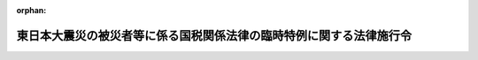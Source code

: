 .. _423CO0000000112_20250401_507CO0000000131:

:orphan:

====================================================================
東日本大震災の被災者等に係る国税関係法律の臨時特例に関する法律施行令
====================================================================

.. raw:: html
    
    
    <main id="contentsLaw" class="active">
    <div id="innerDocument" class="active">
    
    
    
    
    <div style="margin-bottom: 12px;">
    <div id="lawTitleNo" style="font-size: 1.067rem; font-weight: bold;" class="_shokanBoxParent">平成二十三年政令第百十二号<div class="_shokanBox"></div>
    <div class="_inyoBox" id="_inyo_"></div>
    </div>
    <div id="lawTitle" style="margin-left: 3rem; font-size: 1.5rem; font-weight: bold; line-height: 1.25em;" class="_shokanBoxParent">
    <span data-xpath="">東日本大震災の被災者等に係る国税関係法律の臨時特例に関する法律施行令</span><div class="_shokanBox" id="_shokan_"><div class="_shokanBtnIcons"></div></div>
    <div class="_inyoBox" id="_inyo_"></div>
    </div>
    </div><section id="EnactStatement" class="active EnactStatement"><div class="_div_EnactStatement _shokanBoxParent" style="text-indent: 1em;">
    <span data-xpath="">内閣は、東日本大震災の被災者等に係る国税関係法律の臨時特例に関する法律（平成二十三年法律第二十九号）の規定に基づき、この政令を制定する。</span><div class="_shokanBox" id="_shokan_"><div class="_shokanBtnIcons"></div></div>
    <div class="_inyoBox" id="_inyo_"></div>
    </div></section><section id="TOC" class="active TOC"><div class="_div_TOCLabel _shokanBoxParent">
    <span data-xpath="">目次</span><div class="_shokanBox" id="_shokan_"><div class="_shokanBtnIcons"></div></div>
    <div class="_inyoBox" id="_inyo_"></div>
    </div>
    <div class="_div_TOCChapter _shokanBoxParent" style="margin-left: 1em;">
    <div class="TOCChapterTitle xpathTarget xpath：／Law［1］／LawBody［1］／TOC［1］／TOCChapter［1］／ChapterTitle［1］">第一章　総則<span data-xpath="">（第一条）</span>
    </div>
    <div class="_shokanBox"><div class="_inyoBox"></div></div>
    </div>
    <div class="_div_TOCChapter _shokanBoxParent" style="margin-left: 1em;">
    <div class="TOCChapterTitle xpathTarget xpath：／Law［1］／LawBody［1］／TOC［1］／TOCChapter［2］／ChapterTitle［1］">第二章　所得税法等の特例<span data-xpath="">（第二条―第十五条の二）</span>
    </div>
    <div class="_shokanBox"><div class="_inyoBox"></div></div>
    </div>
    <div class="_div_TOCChapter _shokanBoxParent" style="margin-left: 1em;">
    <div class="TOCChapterTitle xpathTarget xpath：／Law［1］／LawBody［1］／TOC［1］／TOCChapter［3］／ChapterTitle［1］">第三章　法人税法等の特例<span data-xpath="">（第十六条―第二十六条）</span>
    </div>
    <div class="_shokanBox"><div class="_inyoBox"></div></div>
    </div>
    <div class="_div_TOCChapter _shokanBoxParent" style="margin-left: 1em;">
    <div class="TOCChapterTitle xpathTarget xpath：／Law［1］／LawBody［1］／TOC［1］／TOCChapter［4］／ChapterTitle［1］">第四章　相続税法等の特例<span data-xpath="">（第二十七条―第二十九条の七）</span>
    </div>
    <div class="_shokanBox"><div class="_inyoBox"></div></div>
    </div>
    <div class="_div_TOCChapter _shokanBoxParent" style="margin-left: 1em;">
    <div class="TOCChapterTitle xpathTarget xpath：／Law［1］／LawBody［1］／TOC［1］／TOCChapter［5］／ChapterTitle［1］">第五章　登録免許税法等の特例<span data-xpath="">（第三十条―第三十二条の二）</span>
    </div>
    <div class="_shokanBox"><div class="_inyoBox"></div></div>
    </div>
    <div class="_div_TOCChapter _shokanBoxParent" style="margin-left: 1em;">
    <div class="TOCChapterTitle xpathTarget xpath：／Law［1］／LawBody［1］／TOC［1］／TOCChapter［6］／ChapterTitle［1］">第六章　消費税法等の特例<span data-xpath="">（第三十三条―第四十一条）</span>
    </div>
    <div class="_shokanBox"><div class="_inyoBox"></div></div>
    </div>
    <div class="_div_TOCChapter _shokanBoxParent" style="margin-left: 1em;">
    <div class="TOCChapterTitle xpathTarget xpath：／Law［1］／LawBody［1］／TOC［1］／TOCChapter［7］／ChapterTitle［1］">第七章　災害被害者に対する租税の減免、徴収猶予等に関する法律の特例<span data-xpath="">（第四十二条・第四十三条）</span>
    </div>
    <div class="_shokanBox"><div class="_inyoBox"></div></div>
    </div>
    <div class="_div_TOCSupplProvision _shokanBoxParent" style="margin-left: 1em;">
    <span data-xpath="">附則</span><div class="_shokanBox" id="_shokan_"><div class="_shokanBtnIcons"></div></div>
    <div class="_inyoBox" id="_inyo_"></div>
    </div></section><section id="MainProvision" class="active MainProvision"><section id="" class="active Chapter"><div style="margin-left: 3em; font-weight: bold;" class="ChapterTitle _div_ChapterTitle _shokanBoxParent">
    <div class="ChapterTitle">第一章　総則</div>
    <div class="_shokanBox" id="_shokan_"><div class="_shokanBtnIcons"></div></div>
    <div class="_inyoBox" id="_inyo_"></div>
    </div></section><section id="" class="active Article"><div style="margin-left: 1em; font-weight: bold;" class="_div_ArticleCaption _shokanBoxParent">
    <span data-xpath="">（定義）</span><div class="_shokanBox" id="_shokan_"><div class="_shokanBtnIcons"></div></div>
    <div class="_inyoBox" id="_inyo_"></div>
    </div>
    <div style="margin-left: 1em; text-indent: -1em;" id="" class="_div_ArticleTitle _shokanBoxParent">
    <span style="font-weight: bold;">第一条</span>　<span data-xpath="">この政令において、「東日本大震災」とは、東日本大震災の被災者等に係る国税関係法律の臨時特例に関する法律（以下「法」という。）第二条第一項に規定する東日本大震災をいう。</span><div class="_shokanBox" id="_shokan_"><div class="_shokanBtnIcons"></div></div>
    <div class="_inyoBox" id="_inyo_"></div>
    </div>
    <div style="margin-left: 1em; text-indent: -1em;" class="_div_ParagraphSentence _shokanBoxParent">
    <span style="font-weight: bold;">２</span>　<span data-xpath="">次章において、次の各号に掲げる用語の意義は、当該各号に定めるところによる。</span><div class="_shokanBox" id="_shokan_"><div class="_shokanBtnIcons"></div></div>
    <div class="_inyoBox" id="_inyo_"></div>
    </div>
    <div id="" style="margin-left: 2em; text-indent: -1em;" class="_div_ItemSentence _shokanBoxParent">
    <span style="font-weight: bold;">一</span>　<span data-xpath="">居住者、確定申告書、修正申告書、更正請求書、棚卸資産、不動産所得、事業所得、山林所得、雑所得、不動産所得の金額、事業所得の金額、山林所得の金額、譲渡所得の金額、減価償却資産又は総所得金額</span>　<span data-xpath="">それぞれ法第二条第二項各号に規定する居住者、確定申告書、修正申告書、更正請求書、棚卸資産、不動産所得、事業所得、山林所得、雑所得、不動産所得の金額、事業所得の金額、山林所得の金額、譲渡所得の金額、減価償却資産又は総所得金額をいう。</span><div class="_shokanBox" id="_shokan_"><div class="_shokanBtnIcons"></div></div>
    <div class="_inyoBox" id="_inyo_"></div>
    </div>
    <div id="" style="margin-left: 2em; text-indent: -1em;" class="_div_ItemSentence _shokanBoxParent">
    <span style="font-weight: bold;">二</span>　<span data-xpath="">利子所得の金額、配当所得の金額、給与所得の金額、一時所得の金額又は雑所得の金額</span>　<span data-xpath="">それぞれ所得税法（昭和四十年法律第三十三号）第二編第二章第二節第一款に規定する利子所得の金額、配当所得の金額、給与所得の金額、一時所得の金額又は雑所得の金額をいう。</span><div class="_shokanBox" id="_shokan_"><div class="_shokanBtnIcons"></div></div>
    <div class="_inyoBox" id="_inyo_"></div>
    </div>
    <div id="" style="margin-left: 2em; text-indent: -1em;" class="_div_ItemSentence _shokanBoxParent">
    <span style="font-weight: bold;">三</span>　<span data-xpath="">給与等</span>　<span data-xpath="">災害被害者に対する租税の減免、徴収猶予等に関する法律の施行に関する政令（昭和二十二年政令第二百六十八号。以下「災害減免令」という。）第三条の二第一項に規定する給与等をいう。</span><div class="_shokanBox" id="_shokan_"><div class="_shokanBtnIcons"></div></div>
    <div class="_inyoBox" id="_inyo_"></div>
    </div>
    <div id="" style="margin-left: 2em; text-indent: -1em;" class="_div_ItemSentence _shokanBoxParent">
    <span style="font-weight: bold;">四</span>　<span data-xpath="">公的年金等</span>　<span data-xpath="">災害減免令第三条の二第一項に規定する公的年金等をいう。</span><div class="_shokanBox" id="_shokan_"><div class="_shokanBtnIcons"></div></div>
    <div class="_inyoBox" id="_inyo_"></div>
    </div>
    <div id="" style="margin-left: 2em; text-indent: -1em;" class="_div_ItemSentence _shokanBoxParent">
    <span style="font-weight: bold;">五</span>　<span data-xpath="">報酬等</span>　<span data-xpath="">災害減免令第八条第三項に規定する報酬等をいう。</span><div class="_shokanBox" id="_shokan_"><div class="_shokanBtnIcons"></div></div>
    <div class="_inyoBox" id="_inyo_"></div>
    </div>
    <div style="margin-left: 1em; text-indent: -1em;" class="_div_ParagraphSentence _shokanBoxParent">
    <span style="font-weight: bold;">３</span>　<span data-xpath="">第三章において「人格のない社団等」、「法人課税信託」、「棚卸資産」、「事業年度」、「確定申告書」、「中間申告書」又は「減価償却資産」とは、それぞれ法第二条第三項第一号から第六号まで又は第十号に規定する人格のない社団等、法人課税信託、棚卸資産、事業年度、確定申告書、中間申告書又は減価償却資産をいう。</span><div class="_shokanBox" id="_shokan_"><div class="_shokanBtnIcons"></div></div>
    <div class="_inyoBox" id="_inyo_"></div>
    </div></section><section id="" class="active Chapter"><div style="margin-left: 3em; font-weight: bold;" class="ChapterTitle followingChapter _div_ChapterTitle _shokanBoxParent">
    <div class="ChapterTitle">第二章　所得税法等の特例</div>
    <div class="_shokanBox" id="_shokan_"><div class="_shokanBtnIcons"></div></div>
    <div class="_inyoBox" id="_inyo_"></div>
    </div></section><section id="" class="active Article"><div style="margin-left: 1em; font-weight: bold;" class="_div_ArticleCaption _shokanBoxParent">
    <span data-xpath="">（雑損控除の特例の適用を認められる親族の範囲等）</span><div class="_shokanBox" id="_shokan_"><div class="_shokanBtnIcons"></div></div>
    <div class="_inyoBox" id="_inyo_"></div>
    </div>
    <div style="margin-left: 1em; text-indent: -1em;" id="" class="_div_ArticleTitle _shokanBoxParent">
    <span style="font-weight: bold;">第二条</span>　<span data-xpath="">法第四条第一項に規定する政令で定める親族は、居住者と生計を一にする配偶者その他の親族で平成二十二年分の所得税法施行令（昭和四十年政令第九十六号）第二百五条第一項に規定する総所得金額、退職所得金額及び山林所得金額の合計額（租税特別措置法施行令（昭和三十二年政令第四十三号）第四条の二第六項、第二十条第四項（同令第二十一条第七項において準用する場合を含む。）、第二十五条の八第十四項（同令第二十五条の十一第五項において準用する場合を含む。）、第二十五条の十一の二第二十項、第二十五条の十二の二第二十二項、第二十六条の二十三第六項若しくは第二十六条の二十六第十一項の規定又は租税特別措置法施行令の一部を改正する政令（平成二十年政令第百六十一号）附則第十八条第六項、第二十六条第二項若しくは第二十八条第四項の規定の適用がある場合には、これらの規定により読み替えられた所得税法施行令第二百五条第一項に規定する合計額をいう。）が三十八万円以下であるものとする。</span><span data-xpath="">この場合において、居住者と生計を一にする配偶者その他の親族に該当するかどうかの判定は、平成二十三年三月十一日の現況による。</span><div class="_shokanBox" id="_shokan_"><div class="_shokanBtnIcons"></div></div>
    <div class="_inyoBox" id="_inyo_"></div>
    </div>
    <div style="margin-left: 1em; text-indent: -1em;" class="_div_ParagraphSentence _shokanBoxParent">
    <span style="font-weight: bold;">２</span>　<span data-xpath="">所得税法施行令第二百五条第二項の規定は、前項に規定する親族と生計を一にする居住者が二人以上ある場合について準用する。</span><span data-xpath="">この場合において、同条第二項中「法第七十二条第一項」とあるのは、「東日本大震災の被災者等に係る国税関係法律の臨時特例に関する法律（平成二十三年法律第二十九号）第四条第一項（雑損控除の特例）」と読み替えるものとする。</span><div class="_shokanBox" id="_shokan_"><div class="_shokanBtnIcons"></div></div>
    <div class="_inyoBox" id="_inyo_"></div>
    </div>
    <div style="margin-left: 1em; text-indent: -1em;" class="_div_ParagraphSentence _shokanBoxParent">
    <span style="font-weight: bold;">３</span>　<span data-xpath="">居住者が平成二十二年分の所得税について法第四条第一項の規定の適用を受けた場合において、所得税法第七十二条第一項の規定により控除された金額に係る法第四条第一項に規定する損失対象金額のうちにその者と生計を一にする第一項に規定する親族の有する同条第一項に規定する資産について生じたもの（以下この項において「親族資産損失額」という。）があるときは、当該親族資産損失額は、当該親族の平成二十三年分以後の年分で当該親族資産損失額が生じた年分の所得税に係る所得税法及び災害被害者に対する租税の減免、徴収猶予等に関する法律（昭和二十二年法律第百七十五号。以下この章において「災害減免法」という。）の規定の適用については、当該親族資産損失額が生じた年において生じなかったものとみなす。</span><div class="_shokanBox" id="_shokan_"><div class="_shokanBtnIcons"></div></div>
    <div class="_inyoBox" id="_inyo_"></div>
    </div></section><section id="" class="active Article"><div style="margin-left: 1em; font-weight: bold;" class="_div_ArticleCaption _shokanBoxParent">
    <span data-xpath="">（雑損控除の特例の対象となる雑損失の範囲等）</span><div class="_shokanBox" id="_shokan_"><div class="_shokanBtnIcons"></div></div>
    <div class="_inyoBox" id="_inyo_"></div>
    </div>
    <div style="margin-left: 1em; text-indent: -1em;" id="" class="_div_ArticleTitle _shokanBoxParent">
    <span style="font-weight: bold;">第三条</span>　<span data-xpath="">法第四条第一項に規定するやむを得ない支出で政令で定めるものは、所得税法施行令第二百六条第一項第一号から第三号までに掲げる支出とする。</span><div class="_shokanBox" id="_shokan_"><div class="_shokanBtnIcons"></div></div>
    <div class="_inyoBox" id="_inyo_"></div>
    </div>
    <div style="margin-left: 1em; text-indent: -1em;" class="_div_ParagraphSentence _shokanBoxParent">
    <span style="font-weight: bold;">２</span>　<span data-xpath="">法第四条第一項の規定により所得税法第七十二条第一項の規定が適用される場合における所得税法施行令第二百六条第二項の規定の適用については、同項中「支出」とあるのは、「支出（東日本大震災の被災者等に係る国税関係法律の臨時特例に関する法律第四条第二項（雑損控除の特例）に規定する確定申告書、修正申告書又は更正請求書の提出の日の前日までにしたものに限る。）」とする。</span><div class="_shokanBox" id="_shokan_"><div class="_shokanBtnIcons"></div></div>
    <div class="_inyoBox" id="_inyo_"></div>
    </div>
    <div style="margin-left: 1em; text-indent: -1em;" class="_div_ParagraphSentence _shokanBoxParent">
    <span style="font-weight: bold;">３</span>　<span data-xpath="">所得税法施行令第二百六条第三項の規定は、法第四条第一項に規定する特例損失金額（以下この条において「特例損失金額」という。）を計算する場合について準用する。</span><div class="_shokanBox" id="_shokan_"><div class="_shokanBtnIcons"></div></div>
    <div class="_inyoBox" id="_inyo_"></div>
    </div>
    <div style="margin-left: 1em; text-indent: -1em;" class="_div_ParagraphSentence _shokanBoxParent">
    <span style="font-weight: bold;">４</span>　<span data-xpath="">その年において生じた所得税法第七十二条第一項に規定する損失の金額のうちに特例損失金額と他の損失金額（特例損失金額以外の同項に規定する損失の金額をいう。次項において同じ。）とがある場合におけるその年において生じた雑損失の金額（同法第二条第一項第二十六号に規定する雑損失の金額をいう。次項において同じ。）は、特例損失金額から順次成るものとする。</span><div class="_shokanBox" id="_shokan_"><div class="_shokanBtnIcons"></div></div>
    <div class="_inyoBox" id="_inyo_"></div>
    </div>
    <div style="margin-left: 1em; text-indent: -1em;" class="_div_ParagraphSentence _shokanBoxParent">
    <span style="font-weight: bold;">５</span>　<span data-xpath="">前項の場合において、雑損失の金額のうちに特例損失金額に係るものと他の損失金額に係るもの（以下この項及び次条第二項において「他の雑損失金額」という。）とがあるときは、所得税法第七十二条第一項の規定による控除については、他の雑損失金額から順次控除する。</span><div class="_shokanBox" id="_shokan_"><div class="_shokanBtnIcons"></div></div>
    <div class="_inyoBox" id="_inyo_"></div>
    </div>
    <div style="margin-left: 1em; text-indent: -1em;" class="_div_ParagraphSentence _shokanBoxParent">
    <span style="font-weight: bold;">６</span>　<span data-xpath="">法第四条第三項第二号に規定する政令で定めるところにより計算される金額は、同号の損失を生じた時の直前における同号の資産の価額（その資産が所得税法第三十八条第二項に規定する資産である場合には、当該価額又は当該損失の生じた日にその資産の譲渡があったものとみなして同項の規定（その資産が昭和二十七年十二月三十一日以前から引き続き所有していたものである場合には、同法第六十一条第三項の規定）を適用した場合にその資産の取得費とされる金額に相当する金額）を基礎として計算した金額とする。</span><div class="_shokanBox" id="_shokan_"><div class="_shokanBtnIcons"></div></div>
    <div class="_inyoBox" id="_inyo_"></div>
    </div></section><section id="" class="active Article"><div style="margin-left: 1em; font-weight: bold;" class="_div_ArticleCaption _shokanBoxParent">
    <span data-xpath="">（雑損失の繰越控除の特例）</span><div class="_shokanBox" id="_shokan_"><div class="_shokanBtnIcons"></div></div>
    <div class="_inyoBox" id="_inyo_"></div>
    </div>
    <div style="margin-left: 1em; text-indent: -1em;" id="" class="_div_ArticleTitle _shokanBoxParent">
    <span style="font-weight: bold;">第四条</span>　<span data-xpath="">法第五条第一項の規定により所得税法第七十一条の規定を適用する場合における所得税法施行令第二百四条の規定の適用については、同条第一項各号及び第二項中「前年以前三年内」とあるのは、「前年以前五年内」とする。</span><div class="_shokanBox" id="_shokan_"><div class="_shokanBtnIcons"></div></div>
    <div class="_inyoBox" id="_inyo_"></div>
    </div>
    <div style="margin-left: 1em; text-indent: -1em;" class="_div_ParagraphSentence _shokanBoxParent">
    <span style="font-weight: bold;">２</span>　<span data-xpath="">前項の規定の適用がある場合において、その者の有する他の雑損失金額又は第九条第七項に規定する他の純損失金額の生じた年がその者の有する特定雑損失金額（法第五条第一項に規定する特定雑損失金額をいう。以下この条において同じ。）の生じた年又はその翌年であるときは、当該他の雑損失金額又は当該他の純損失金額は当該特定雑損失金額よりも古い年に生じたものとして、所得税法施行令第二百四条第一項及び第二項の規定を適用する。</span><div class="_shokanBox" id="_shokan_"><div class="_shokanBtnIcons"></div></div>
    <div class="_inyoBox" id="_inyo_"></div>
    </div>
    <div style="margin-left: 1em; text-indent: -1em;" class="_div_ParagraphSentence _shokanBoxParent">
    <span style="font-weight: bold;">３</span>　<span data-xpath="">法第五条第一項の規定の適用がある場合における租税特別措置法施行令第二十六条の七及び第二十六条の七の二の規定の適用については、同令第二十六条の七第二項中「若しくは第七十一条第一項」とあるのは「若しくは第七十一条第一項（東日本大震災の被災者等に係る国税関係法律の臨時特例に関する法律（平成二十三年法律第二十九号）第五条第一項の規定により適用される場合を含む。以下この条において同じ。）」と、「同法第六十九条」とあるのは「所得税法第六十九条」と、「前年以前三年内」とあるのは「前年以前五年内」と、同令第二十六条の七の二第二項中「若しくは第七十一条第一項」とあるのは「若しくは第七十一条第一項（東日本大震災の被災者等に係る国税関係法律の臨時特例に関する法律第五条第一項の規定により適用される場合を含む。以下この条において同じ。）」と、「同法第六十九条」とあるのは「所得税法第六十九条」と、「前年以前三年内」とあるのは「前年以前五年内」とする。</span><div class="_shokanBox" id="_shokan_"><div class="_shokanBtnIcons"></div></div>
    <div class="_inyoBox" id="_inyo_"></div>
    </div>
    <div style="margin-left: 1em; text-indent: -1em;" class="_div_ParagraphSentence _shokanBoxParent">
    <span style="font-weight: bold;">４</span>　<span data-xpath="">前項の規定の適用がある場合において、その者の有する租税特別措置法（昭和三十二年法律第二十六号）第四十一条の五第四項又は第四十一条の五の二第四項に規定する通算後譲渡損失の金額の生じた年がその者の有する特定雑損失金額の生じた年又はその翌年であるときは、当該通算後譲渡損失の金額は当該特定雑損失金額よりも古い年に生じたものとして、租税特別措置法施行令第二十六条の七及び第二十六条の七の二の規定を適用する。</span><div class="_shokanBox" id="_shokan_"><div class="_shokanBtnIcons"></div></div>
    <div class="_inyoBox" id="_inyo_"></div>
    </div>
    <div style="margin-left: 1em; text-indent: -1em;" class="_div_ParagraphSentence _shokanBoxParent">
    <span style="font-weight: bold;">５</span>　<span data-xpath="">法第五条第一項の規定の適用がある場合における災害減免法第三条の規定の適用については、同条第五項中「三年以内」とあるのは「五年以内」と、「第七十一条第一項の」とあるのは「第七十一条第一項（東日本大震災の被災者等に係る国税関係法律の臨時特例に関する法律（平成二十三年法律第二十九号）第五条第一項の規定により適用される場合を含む。以下この項において同じ。）の」と、「同項又は同法」とあるのは「所得税法第七十一条第一項又は」とする。</span><div class="_shokanBox" id="_shokan_"><div class="_shokanBtnIcons"></div></div>
    <div class="_inyoBox" id="_inyo_"></div>
    </div>
    <div style="margin-left: 1em; text-indent: -1em;" class="_div_ParagraphSentence _shokanBoxParent">
    <span style="font-weight: bold;">６</span>　<span data-xpath="">前項の規定の適用がある場合における災害減免令の規定の適用については、災害減免令第九条第二項中「三年以内」とあるのは「五年以内」と、「第七十一条第一項」とあるのは「第七十一条第一項（東日本大震災の被災者等に係る国税関係法律の臨時特例に関する法律（平成二十三年法律第二十九号）第五条第一項の規定により適用される場合を含む。）」とする。</span><div class="_shokanBox" id="_shokan_"><div class="_shokanBtnIcons"></div></div>
    <div class="_inyoBox" id="_inyo_"></div>
    </div></section><section id="" class="active Article"><div style="margin-left: 1em; font-weight: bold;" class="_div_ArticleCaption _shokanBoxParent">
    <span data-xpath="">（棚卸資産の損失に含まれるやむを得ない支出の範囲等）</span><div class="_shokanBox" id="_shokan_"><div class="_shokanBtnIcons"></div></div>
    <div class="_inyoBox" id="_inyo_"></div>
    </div>
    <div style="margin-left: 1em; text-indent: -1em;" id="" class="_div_ArticleTitle _shokanBoxParent">
    <span style="font-weight: bold;">第五条</span>　<span data-xpath="">法第六条第一項に規定するやむを得ない支出で政令で定めるものは、所得税法施行令第二百三条各号に掲げる費用の支出とする。</span><div class="_shokanBox" id="_shokan_"><div class="_shokanBtnIcons"></div></div>
    <div class="_inyoBox" id="_inyo_"></div>
    </div>
    <div style="margin-left: 1em; text-indent: -1em;" class="_div_ParagraphSentence _shokanBoxParent">
    <span style="font-weight: bold;">２</span>　<span data-xpath="">居住者が平成二十二年分の所得税について法第六条第一項の規定の適用を受ける場合において、同項の規定によりその者の同年分の事業所得の金額の計算上必要経費に算入する同項に規定する棚卸資産損失対象額のうちに保険金、損害賠償金、見舞金その他これらに類するものにより補塡される部分の金額があるときは、当該補塡される部分の金額は、その者の同年分の事業所得の金額の計算上、総収入金額に算入するものとする。</span><div class="_shokanBox" id="_shokan_"><div class="_shokanBtnIcons"></div></div>
    <div class="_inyoBox" id="_inyo_"></div>
    </div></section><section id="" class="active Article"><div style="margin-left: 1em; font-weight: bold;" class="_div_ArticleCaption _shokanBoxParent">
    <span data-xpath="">（固定資産に準ずる資産の範囲等）</span><div class="_shokanBox" id="_shokan_"><div class="_shokanBtnIcons"></div></div>
    <div class="_inyoBox" id="_inyo_"></div>
    </div>
    <div style="margin-left: 1em; text-indent: -1em;" id="" class="_div_ArticleTitle _shokanBoxParent">
    <span style="font-weight: bold;">第六条</span>　<span data-xpath="">法第六条第二項に規定する政令で定める資産は、不動産所得、事業所得又は山林所得を生ずべき事業に係る繰延資産（所得税法第二条第一項第二十号に規定する繰延資産をいう。第九条第一項第二号において同じ。）のうち、まだ必要経費に算入されていない部分とする。</span><div class="_shokanBox" id="_shokan_"><div class="_shokanBtnIcons"></div></div>
    <div class="_inyoBox" id="_inyo_"></div>
    </div>
    <div style="margin-left: 1em; text-indent: -1em;" class="_div_ParagraphSentence _shokanBoxParent">
    <span style="font-weight: bold;">２</span>　<span data-xpath="">所得税法施行令第百四十二条及び第百四十三条の規定は、法第六条第二項から第四項までに規定する資産について生じたこれらの規定に規定する固定資産震災損失額、山林震災損失額及び業務用資産震災損失額を計算する場合について準用する。</span><span data-xpath="">この場合において、同令第百四十二条第三号中「当該損失の生じた日の属する年分」とあるのは、「東日本大震災の被災者等に係る国税関係法律の臨時特例に関する法律第六条第二項又は第四項（被災事業用資産の損失の必要経費算入に関する特例等）に規定する固定資産震災損失額又は業務用資産震災損失額が生じた日の属する年の前年分」と読み替えるものとする。</span><div class="_shokanBox" id="_shokan_"><div class="_shokanBtnIcons"></div></div>
    <div class="_inyoBox" id="_inyo_"></div>
    </div></section><section id="" class="active Article"><div style="margin-left: 1em; text-indent: -1em;" id="" class="_div_ArticleTitle _shokanBoxParent">
    <span style="font-weight: bold;">第七条</span>　<span data-xpath="">削除</span><div class="_shokanBox" id="_shokan_"><div class="_shokanBtnIcons"></div></div>
    <div class="_inyoBox" id="_inyo_"></div>
    </div></section><section id="" class="active Article"><div style="margin-left: 1em; font-weight: bold;" class="_div_ArticleCaption _shokanBoxParent">
    <span data-xpath="">（純損失の繰戻しによる還付の請求の特例）</span><div class="_shokanBox" id="_shokan_"><div class="_shokanBtnIcons"></div></div>
    <div class="_inyoBox" id="_inyo_"></div>
    </div>
    <div style="margin-left: 1em; text-indent: -1em;" id="" class="_div_ArticleTitle _shokanBoxParent">
    <span style="font-weight: bold;">第八条</span>　<span data-xpath="">法第六条第一項から第三項までの規定の適用を受ける居住者の平成二十二年において生じた純損失の金額（所得税法第二条第一項第二十五号に規定する純損失の金額をいう。以下この条及び次条において同じ。）については、所得税法第百四十条第一項中「には、当該申告書」とあるのは、「（第百四十二条第二項（純損失の繰戻しによる還付）の規定により還付を受けるべき金額の計算の基礎となつたものが含まれている場合を除く。）には、東日本大震災の被災者等に係る国税関係法律の臨時特例に関する法律（平成二十三年法律第二十九号）第六条第五項（被災事業用資産の損失の必要経費算入に関する特例等）に規定する確定申告書、修正申告書又は更正請求書」として、同条及び同法第百四十二条の規定を適用する。</span><div class="_shokanBox" id="_shokan_"><div class="_shokanBtnIcons"></div></div>
    <div class="_inyoBox" id="_inyo_"></div>
    </div>
    <div style="margin-left: 1em; text-indent: -1em;" class="_div_ParagraphSentence _shokanBoxParent">
    <span style="font-weight: bold;">２</span>　<span data-xpath="">その年において生じた純損失の金額のうちに、法第七条第四項第三号に規定する被災純損失金額と当該被災純損失金額以外の純損失の金額（同条第一項に規定する平成二十三年純損失金額及び同条第二項に規定する平成二十三年特定純損失金額に該当するものを除く。）とがある場合における所得税法第百四十二条第二項の規定により還付を受けるべき金額の計算の基礎となる純損失の金額は、当該被災純損失金額以外の純損失の金額から順次成るものとする。</span><div class="_shokanBox" id="_shokan_"><div class="_shokanBtnIcons"></div></div>
    <div class="_inyoBox" id="_inyo_"></div>
    </div></section><section id="" class="active Article"><div style="margin-left: 1em; font-weight: bold;" class="_div_ArticleCaption _shokanBoxParent">
    <span data-xpath="">（純損失の繰越控除の特例）</span><div class="_shokanBox" id="_shokan_"><div class="_shokanBtnIcons"></div></div>
    <div class="_inyoBox" id="_inyo_"></div>
    </div>
    <div style="margin-left: 1em; text-indent: -1em;" id="" class="_div_ArticleTitle _shokanBoxParent">
    <span style="font-weight: bold;">第九条</span>　<span data-xpath="">法第七条第一項各号に規定する政令で定める金額は、次の各号に掲げる資産の区分に応じ当該各号に定める金額とする。</span><div class="_shokanBox" id="_shokan_"><div class="_shokanBtnIcons"></div></div>
    <div class="_inyoBox" id="_inyo_"></div>
    </div>
    <div id="" style="margin-left: 2em; text-indent: -1em;" class="_div_ItemSentence _shokanBoxParent">
    <span style="font-weight: bold;">一</span>　<span data-xpath="">固定資産（所得税法第二条第一項第十八号に規定する固定資産をいう。）</span>　<span data-xpath="">東日本大震災による損失が生じた日にその資産の譲渡があったものとみなして同法第三十八条第一項又は第二項の規定を適用した場合にその資産の取得費とされる金額に相当する金額</span><div class="_shokanBox" id="_shokan_"><div class="_shokanBtnIcons"></div></div>
    <div class="_inyoBox" id="_inyo_"></div>
    </div>
    <div id="" style="margin-left: 2em; text-indent: -1em;" class="_div_ItemSentence _shokanBoxParent">
    <span style="font-weight: bold;">二</span>　<span data-xpath="">繰延資産</span>　<span data-xpath="">その繰延資産の額からその償却費として所得税法第五十条の規定により東日本大震災による損失が生じた日の属する年の前年以前の各年分の不動産所得の金額、事業所得の金額又は山林所得の金額の計算上必要経費に算入される金額の累積額を控除した金額</span><div class="_shokanBox" id="_shokan_"><div class="_shokanBtnIcons"></div></div>
    <div class="_inyoBox" id="_inyo_"></div>
    </div>
    <div style="margin-left: 1em; text-indent: -1em;" class="_div_ParagraphSentence _shokanBoxParent">
    <span style="font-weight: bold;">２</span>　<span data-xpath="">法第七条第四項第三号に規定する政令で定める純損失の金額は、その者のその年において生じた純損失の金額のうち、その年において生じた同号に規定する被災事業用資産震災損失合計額（当該被災事業用資産震災損失合計額のうちに同号に規定する棚卸資産震災損失額が含まれる場合であって、当該棚卸資産震災損失額に係る保険金、損害賠償金その他これらに類するものにより補塡される部分の金額があるときは、当該補塡される部分の金額を控除した金額）に達するまでの金額とする。</span><div class="_shokanBox" id="_shokan_"><div class="_shokanBtnIcons"></div></div>
    <div class="_inyoBox" id="_inyo_"></div>
    </div>
    <div style="margin-left: 1em; text-indent: -1em;" class="_div_ParagraphSentence _shokanBoxParent">
    <span style="font-weight: bold;">３</span>　<span data-xpath="">法第七条第四項第四号に規定するやむを得ない支出で政令で定めるものは、所得税法施行令第二百三条各号に掲げる費用の支出とする。</span><div class="_shokanBox" id="_shokan_"><div class="_shokanBtnIcons"></div></div>
    <div class="_inyoBox" id="_inyo_"></div>
    </div>
    <div style="margin-left: 1em; text-indent: -1em;" class="_div_ParagraphSentence _shokanBoxParent">
    <span style="font-weight: bold;">４</span>　<span data-xpath="">法第七条第四項第四号に規定する棚卸資産震災損失額に係る保険金、損害賠償金その他これらに類するものにより補塡される部分の金額がある場合における同号に規定する事業資産震災損失額の計算においては、当該補塡される部分の金額は、棚卸資産震災損失額に含まれないものとする。</span><div class="_shokanBox" id="_shokan_"><div class="_shokanBtnIcons"></div></div>
    <div class="_inyoBox" id="_inyo_"></div>
    </div>
    <div style="margin-left: 1em; text-indent: -1em;" class="_div_ParagraphSentence _shokanBoxParent">
    <span style="font-weight: bold;">５</span>　<span data-xpath="">法第七条第四項第六号に規定する政令で定める純損失の金額は、その者の平成二十三年において生じた純損失の金額のうち、同年において生じた所得税法第七十条第二項各号に掲げる損失の金額に達するまでの金額とする。</span><div class="_shokanBox" id="_shokan_"><div class="_shokanBtnIcons"></div></div>
    <div class="_inyoBox" id="_inyo_"></div>
    </div>
    <div style="margin-left: 1em; text-indent: -1em;" class="_div_ParagraphSentence _shokanBoxParent">
    <span style="font-weight: bold;">６</span>　<span data-xpath="">法第七条第一項から第三項までの規定により所得税法第七十条の規定を適用する場合における所得税法施行令第二百一条第一項及び第二百四条第二項の規定の適用については、これらの規定中「前年以前三年内」とあるのは、「前年以前五年内」とする。</span><div class="_shokanBox" id="_shokan_"><div class="_shokanBtnIcons"></div></div>
    <div class="_inyoBox" id="_inyo_"></div>
    </div>
    <div style="margin-left: 1em; text-indent: -1em;" class="_div_ParagraphSentence _shokanBoxParent">
    <span style="font-weight: bold;">７</span>　<span data-xpath="">前項の規定の適用がある場合において、その者の有する他の純損失金額（法第七条第一項から第三項までに規定する平成二十三年純損失金額、被災純損失金額及び平成二十三年特定純損失金額（以下この条において「特例対象純損失金額」という。）以外の純損失の金額をいう。以下この項において同じ。）又は第三条第五項に規定する他の雑損失金額の生じた年がその者の有する特例対象純損失金額の生じた年又はその翌年であるときは、当該他の純損失金額又は当該他の雑損失金額は当該特例対象純損失金額よりも古い年に生じたものとして、所得税法施行令第二百一条第一項及び第二百四条第二項の規定を適用する。</span><div class="_shokanBox" id="_shokan_"><div class="_shokanBtnIcons"></div></div>
    <div class="_inyoBox" id="_inyo_"></div>
    </div>
    <div style="margin-left: 1em; text-indent: -1em;" class="_div_ParagraphSentence _shokanBoxParent">
    <span style="font-weight: bold;">８</span>　<span data-xpath="">法第七条第一項から第三項までの規定の適用がある場合における租税特別措置法施行令第二十六条の七及び第二十六条の七の二の規定の適用については、同令第二十六条の七第二項及び第二十六条の七の二第二項中「同法第七十条」とあるのは「同法第七十条（東日本大震災の被災者等に係る国税関係法律の臨時特例に関する法律第七条第一項から第三項までの規定により適用される場合を含む。以下この条において同じ。）」と、「同法第六十九条」とあるのは「所得税法第六十九条」と、「前年以前三年内」とあるのは「前年以前五年内」とする。</span><div class="_shokanBox" id="_shokan_"><div class="_shokanBtnIcons"></div></div>
    <div class="_inyoBox" id="_inyo_"></div>
    </div>
    <div style="margin-left: 1em; text-indent: -1em;" class="_div_ParagraphSentence _shokanBoxParent">
    <span style="font-weight: bold;">９</span>　<span data-xpath="">前項の規定の適用がある場合において、その者の有する租税特別措置法第四十一条の五第四項又は第四十一条の五の二第四項に規定する通算後譲渡損失の金額の生じた年がその者の有する特例対象純損失金額の生じた年又はその翌年であるときは、当該通算後譲渡損失の金額は当該特例対象純損失金額よりも古い年に生じたものとして、租税特別措置法施行令第二十六条の七及び第二十六条の七の二の規定を適用する。</span><div class="_shokanBox" id="_shokan_"><div class="_shokanBtnIcons"></div></div>
    <div class="_inyoBox" id="_inyo_"></div>
    </div></section><section id="" class="active Article"><div style="margin-left: 1em; font-weight: bold;" class="_div_ArticleCaption _shokanBoxParent">
    <span data-xpath="">（震災関連寄附金を支出した場合の寄附金控除の特例又は所得税額の特別控除）</span><div class="_shokanBox" id="_shokan_"><div class="_shokanBtnIcons"></div></div>
    <div class="_inyoBox" id="_inyo_"></div>
    </div>
    <div style="margin-left: 1em; text-indent: -1em;" id="" class="_div_ArticleTitle _shokanBoxParent">
    <span style="font-weight: bold;">第十条</span>　<span data-xpath="">法第八条第一項に規定する政令で定める著しい被害は、被災者生活再建支援法施行令（平成十年政令第三百六十一号）第一条各号に規定する被害とする。</span><div class="_shokanBox" id="_shokan_"><div class="_shokanBtnIcons"></div></div>
    <div class="_inyoBox" id="_inyo_"></div>
    </div>
    <div style="margin-left: 1em; text-indent: -1em;" class="_div_ParagraphSentence _shokanBoxParent">
    <span style="font-weight: bold;">２</span>　<span data-xpath="">法第八条第二項に規定する総所得金額、退職所得金額及び山林所得金額の合計額は、租税特別措置法第八条の四第三項第三号、第二十八条の四第五項第二号、第三十一条第三項第三号（同法第三十二条第四項において準用する場合を含む。）、第三十七条の十第六項第五号（同法第三十七条の十二第四項において準用する場合を含む。）又は第四十一条の十四第二項第四号の規定の適用がある場合には、これらの規定により読み替えられた所得税法第七十八条第一項第一号に規定する総所得金額、退職所得金額及び山林所得金額の合計額とする。</span><div class="_shokanBox" id="_shokan_"><div class="_shokanBtnIcons"></div></div>
    <div class="_inyoBox" id="_inyo_"></div>
    </div>
    <div style="margin-left: 1em; text-indent: -1em;" class="_div_ParagraphSentence _shokanBoxParent">
    <span style="font-weight: bold;">３</span>　<span data-xpath="">法第八条第二項の規定による控除をすべき金額は、同項に規定するその年分の所得税法第九十二条第一項に規定する所得税額から控除する。</span><div class="_shokanBox" id="_shokan_"><div class="_shokanBtnIcons"></div></div>
    <div class="_inyoBox" id="_inyo_"></div>
    </div>
    <div style="margin-left: 1em; text-indent: -1em;" class="_div_ParagraphSentence _shokanBoxParent">
    <span style="font-weight: bold;">４</span>　<span data-xpath="">法第八条第一項又は第二項の規定の適用がある場合における租税特別措置法第四十一条の十八から第四十一条の十八の三までの規定の適用については、同法第四十一条の十八第二項、第四十一条の十八の二第二項及び第四十一条の十八の三第一項中「合計額をいう」とあるのは、「合計額から東日本大震災の被災者等に係る国税関係法律の臨時特例に関する法律（平成二十三年法律第二十九号）第八条第一項に規定する震災関連寄附金の額を控除した金額をいう」とする。</span><div class="_shokanBox" id="_shokan_"><div class="_shokanBtnIcons"></div></div>
    <div class="_inyoBox" id="_inyo_"></div>
    </div>
    <div style="margin-left: 1em; text-indent: -1em;" class="_div_ParagraphSentence _shokanBoxParent">
    <span style="font-weight: bold;">５</span>　<span data-xpath="">法第八条第一項又は第二項の規定の適用がある場合における租税特別措置法施行令第二十六条の二十八の三の規定の適用については、同条第六項第二号イ中「合計額をいう」とあるのは、「合計額から東日本大震災の被災者等に係る国税関係法律の臨時特例に関する法律第八条第一項に規定する震災関連寄附金の額を控除した金額をいう」とする。</span><div class="_shokanBox" id="_shokan_"><div class="_shokanBtnIcons"></div></div>
    <div class="_inyoBox" id="_inyo_"></div>
    </div>
    <div style="margin-left: 1em; text-indent: -1em;" class="_div_ParagraphSentence _shokanBoxParent">
    <span style="font-weight: bold;">６</span>　<span data-xpath="">法第八条第二項の規定の適用がある場合における租税特別措置法第四条の五の規定の適用については、同条第六項中「規定並びに」とあるのは「規定、」と、「の適用については、同法」とあるのは「並びに東日本大震災の被災者等に係る国税関係法律の臨時特例に関する法律第八条の規定の適用については、所得税法」と、「とする」とあるのは「と、東日本大震災の被災者等に係る国税関係法律の臨時特例に関する法律第八条第二項中「受けるもの」とあるのは「受けるもの及び租税特別措置法第四条の五第一項の規定の適用を受けた同項に規定する利子等の金額に相当する部分」と、「同条第一項第一号」とあるのは「所得税法第七十八条第一項第一号」とする」とする。</span><div class="_shokanBox" id="_shokan_"><div class="_shokanBtnIcons"></div></div>
    <div class="_inyoBox" id="_inyo_"></div>
    </div>
    <div style="margin-left: 1em; text-indent: -1em;" class="_div_ParagraphSentence _shokanBoxParent">
    <span style="font-weight: bold;">７</span>　<span data-xpath="">法第八条第二項の規定の適用がある場合における租税特別措置法施行令第二条の三十六の規定の適用については、同条第十五項中「書類又は」とあるのは「書類、」と、「書類に」とあるのは「書類又は東日本大震災の被災者等に係る国税関係法律の臨時特例に関する法律施行令（平成二十三年政令第百十二号）第十条第六項の規定により読み替えて適用される法第四条の五第六項の規定により東日本大震災の被災者等に係る国税関係法律の臨時特例に関する法律第八条第二項の規定が適用される場合における同条第四項の規定により確定申告書に添付すべき書類に」とする。</span><div class="_shokanBox" id="_shokan_"><div class="_shokanBtnIcons"></div></div>
    <div class="_inyoBox" id="_inyo_"></div>
    </div>
    <div style="margin-left: 1em; text-indent: -1em;" class="_div_ParagraphSentence _shokanBoxParent">
    <span style="font-weight: bold;">８</span>　<span data-xpath="">法第八条第二項の規定の適用がある場合における租税特別措置法施行令第五条の三から第五条の七までの規定の適用については、同令第五条の三第二項、第五条の四第九項、第五条の五第八項、第五条の六第五項、第五条の六の二第六項、第五条の六の三第五項、第五条の六の四第二項及び第五条の七第一項中「規定並びに」とあるのは「規定、」と、「規定を」とあるのは「規定並びに東日本大震災の被災者等に係る国税関係法律の臨時特例に関する法律第八条第二項の規定を」と、「同法」とあるのは「所得税法」とする。</span><div class="_shokanBox" id="_shokan_"><div class="_shokanBtnIcons"></div></div>
    <div class="_inyoBox" id="_inyo_"></div>
    </div></section><section id="" class="active Article"><div style="margin-left: 1em; font-weight: bold;" class="_div_ArticleCaption _shokanBoxParent">
    <span data-xpath="">（非居住者への適用）</span><div class="_shokanBox" id="_shokan_"><div class="_shokanBtnIcons"></div></div>
    <div class="_inyoBox" id="_inyo_"></div>
    </div>
    <div style="margin-left: 1em; text-indent: -1em;" id="" class="_div_ArticleTitle _shokanBoxParent">
    <span style="font-weight: bold;">第十一条</span>　<span data-xpath="">第二条から第九条までの規定は、非居住者（所得税法第二条第一項第五号に規定する非居住者をいう。）に課する所得税の課税標準及び所得税の額を計算する場合について準用する。</span><div class="_shokanBox" id="_shokan_"><div class="_shokanBtnIcons"></div></div>
    <div class="_inyoBox" id="_inyo_"></div>
    </div></section><section id="" class="active Article"><div style="margin-left: 1em; font-weight: bold;" class="_div_ArticleCaption _shokanBoxParent">
    <span data-xpath="">（平成二十二年分の所得税について雑損控除の特例の適用があった場合の徴収猶予の特例等）</span><div class="_shokanBox" id="_shokan_"><div class="_shokanBtnIcons"></div></div>
    <div class="_inyoBox" id="_inyo_"></div>
    </div>
    <div style="margin-left: 1em; text-indent: -1em;" id="" class="_div_ArticleTitle _shokanBoxParent">
    <span style="font-weight: bold;">第十二条</span>　<span data-xpath="">平成二十二年分の所得税について法第四条第一項の規定の適用を受けようとする者が、同条第二項に規定する確定申告書又は修正申告書を提出する場合において、当該確定申告書又は修正申告書の提出前に平成二十三年に支払を受けるべき給与等、公的年金等又は報酬等につき災害減免令第四条第一項若しくは第三項（これらの規定を災害減免令第六条において準用する場合を含む。）、第八条第三項又は第十条第一項に規定する申請書を納税地の所轄税務署長に提出し、かつ、当該確定申告書又は修正申告書の提出の日において現に当該申請書に係る災害減免法第三条第二項から第五項までの規定による徴収の猶予を受けているときは、当該徴収の猶予に係る次の各号に掲げる期間又は限度額については、当該確定申告書又は修正申告書の提出の日において、当該各号に定める事実が生じたものとみなす。</span><div class="_shokanBox" id="_shokan_"><div class="_shokanBtnIcons"></div></div>
    <div class="_inyoBox" id="_inyo_"></div>
    </div>
    <div id="" style="margin-left: 2em; text-indent: -1em;" class="_div_ItemSentence _shokanBoxParent">
    <span style="font-weight: bold;">一</span>　<span data-xpath="">災害減免令第四条第二項（災害減免令第六条又は第八条第四項において準用する場合を含む。）の通知に係る所得税法第百八十三条、第二百三条の二又は第二百四条第一項の規定による徴収を猶予すべき期間</span>　<span data-xpath="">当該期間の終了</span><div class="_shokanBox" id="_shokan_"><div class="_shokanBtnIcons"></div></div>
    <div class="_inyoBox" id="_inyo_"></div>
    </div>
    <div id="" style="margin-left: 2em; text-indent: -1em;" class="_div_ItemSentence _shokanBoxParent">
    <span style="font-weight: bold;">二</span>　<span data-xpath="">災害減免令第四条第三項（災害減免令第六条において準用する場合を含む。）の証票に記載された所得税法第百八十三条の規定による徴収を猶予すべき期間</span>　<span data-xpath="">当該期間の終了</span><div class="_shokanBox" id="_shokan_"><div class="_shokanBtnIcons"></div></div>
    <div class="_inyoBox" id="_inyo_"></div>
    </div>
    <div id="" style="margin-left: 2em; text-indent: -1em;" class="_div_ItemSentence _shokanBoxParent">
    <span style="font-weight: bold;">三</span>　<span data-xpath="">災害減免令第十条第二項の通知に係る同項に規定する徴収猶予限度額</span>　<span data-xpath="">その者に支払われた給与等（日雇給与（災害減免令第四条第一項に規定する日雇給与をいう。第三項において同じ。）を除く。次項において同じ。）、公的年金等又は報酬等の金額が当該徴収猶予限度額に達したこと。</span><div class="_shokanBox" id="_shokan_"><div class="_shokanBtnIcons"></div></div>
    <div class="_inyoBox" id="_inyo_"></div>
    </div>
    <div id="" style="margin-left: 2em; text-indent: -1em;" class="_div_ItemSentence _shokanBoxParent">
    <span style="font-weight: bold;">四</span>　<span data-xpath="">災害減免令第十条第二項の証票に記載された同項に規定する徴収猶予期間</span>　<span data-xpath="">当該期間の終了</span><div class="_shokanBox" id="_shokan_"><div class="_shokanBtnIcons"></div></div>
    <div class="_inyoBox" id="_inyo_"></div>
    </div>
    <div style="margin-left: 1em; text-indent: -1em;" class="_div_ParagraphSentence _shokanBoxParent">
    <span style="font-weight: bold;">２</span>　<span data-xpath="">税務署長は、前項の規定により同項第一号又は第三号に定める事実が生じたものとみなされた者があるときは、その者について所得税法第百八十三条、第二百三条の二又は第二百四条第一項の規定による徴収を猶予すべき理由がなくなった旨を、当該徴収を猶予していた給与等、公的年金等又は報酬等の支払者に通知するものとする。</span><div class="_shokanBox" id="_shokan_"><div class="_shokanBtnIcons"></div></div>
    <div class="_inyoBox" id="_inyo_"></div>
    </div>
    <div style="margin-left: 1em; text-indent: -1em;" class="_div_ParagraphSentence _shokanBoxParent">
    <span style="font-weight: bold;">３</span>　<span data-xpath="">第一項の確定申告書又は修正申告書の提出をする者が災害減免法第三条第二項又は第五項の規定による徴収の猶予を受けている日雇給与を受ける者であるときは、当該日雇給与を受ける者は、第一項の規定により同項第二号又は第四号に定める事実が生じたものとみなされるこれらの規定に規定する徴収を猶予すべき期間又は徴収猶予期間が記載されているこれらの規定に規定する証票を、税務署長に返還しなければならない。</span><div class="_shokanBox" id="_shokan_"><div class="_shokanBtnIcons"></div></div>
    <div class="_inyoBox" id="_inyo_"></div>
    </div>
    <div style="margin-left: 1em; text-indent: -1em;" class="_div_ParagraphSentence _shokanBoxParent">
    <span style="font-weight: bold;">４</span>　<span data-xpath="">第一項の規定により同項各号に定める事実が生じたものとみなされた者について平成二十三年に災害減免令第九条第二項に規定する繰越雑損失の金額がある場合において、その者が当該繰越雑損失の金額を基として災害減免令第十条第一項の申請書を提出したときは、その者に係る災害減免令第九条第二項の規定の適用については、同項第一号及び第二号中「この号の規定」とあるのは、「この号及び第三条の二第一項から第五項まで又は前条第一項の規定」とする。</span><div class="_shokanBox" id="_shokan_"><div class="_shokanBtnIcons"></div></div>
    <div class="_inyoBox" id="_inyo_"></div>
    </div>
    <div style="margin-left: 1em; text-indent: -1em;" class="_div_ParagraphSentence _shokanBoxParent">
    <span style="font-weight: bold;">５</span>　<span data-xpath="">平成二十二年分の所得税について法第四条第一項の規定の適用を受けるために国税通則法（昭和三十七年法律第六十六号）第二十三条第一項の更正の請求をした者が、同法第二十四条又は第二十六条の規定による更正（当該更正の請求に基づき、法第四条第一項の規定を適用する場合に限る。）を受けた場合において、当該更正の請求に係る法第四条第二項に規定する更正請求書の提出前に平成二十三年に支払を受けるべき給与等、公的年金等又は報酬等につき災害減免令第四条第一項若しくは第三項（これらの規定を災害減免令第六条において準用する場合を含む。）、第八条第三項又は第十条第一項に規定する申請書を納税地の所轄税務署長に提出し、かつ、当該更正に係る国税通則法第二十八条第一項に規定する更正通知書の送達があった日において現に当該申請書に係る災害減免法第三条第二項から第五項までの規定による徴収の猶予を受けているときは、当該徴収の猶予に係る第一項各号に掲げる期間又は限度額については、当該更正通知書の送達があった日において、当該各号に定める事実が生じたものとみなす。</span><div class="_shokanBox" id="_shokan_"><div class="_shokanBtnIcons"></div></div>
    <div class="_inyoBox" id="_inyo_"></div>
    </div>
    <div style="margin-left: 1em; text-indent: -1em;" class="_div_ParagraphSentence _shokanBoxParent">
    <span style="font-weight: bold;">６</span>　<span data-xpath="">第二項から第四項までの規定は、前項の規定の適用がある場合について準用する。</span><div class="_shokanBox" id="_shokan_"><div class="_shokanBtnIcons"></div></div>
    <div class="_inyoBox" id="_inyo_"></div>
    </div>
    <div style="margin-left: 1em; text-indent: -1em;" class="_div_ParagraphSentence _shokanBoxParent">
    <span style="font-weight: bold;">７</span>　<span data-xpath="">平成二十二年分の所得税について法第四条第二項に規定する確定申告書、修正申告書又は更正請求書（同条第一項の規定の適用を受けようとするものに限る。）を提出した者は、その提出の日以後に、同条第一項に規定する損失対象金額が平成二十三年に生じたものとして災害減免令第四条第一項若しくは第三項（これらの規定を災害減免令第六条において準用する場合を含む。）、第五条（災害減免令第六条において準用する場合を含む。）、第八条第三項又は第十条第一項に規定する申請書を提出することはできない。</span><div class="_shokanBox" id="_shokan_"><div class="_shokanBtnIcons"></div></div>
    <div class="_inyoBox" id="_inyo_"></div>
    </div></section><section id="" class="active Article"><div style="margin-left: 1em; font-weight: bold;" class="_div_ArticleCaption _shokanBoxParent">
    <span data-xpath="">（特定復興産業集積区域において機械等を取得した場合の特別償却又は所得税額の特別控除）</span><div class="_shokanBox" id="_shokan_"><div class="_shokanBtnIcons"></div></div>
    <div class="_inyoBox" id="_inyo_"></div>
    </div>
    <div style="margin-left: 1em; text-indent: -1em;" id="" class="_div_ArticleTitle _shokanBoxParent">
    <span style="font-weight: bold;">第十二条の二</span>　<span data-xpath="">法第十条第一項に規定する事業に準ずるものとして政令で定めるものは、事業と称するに至らない建物及びその附属設備の貸付けその他これに類する行為で相当の対価を得て継続的に行うものとする。</span><div class="_shokanBox" id="_shokan_"><div class="_shokanBtnIcons"></div></div>
    <div class="_inyoBox" id="_inyo_"></div>
    </div>
    <div style="margin-left: 1em; text-indent: -1em;" class="_div_ParagraphSentence _shokanBoxParent">
    <span style="font-weight: bold;">２</span>　<span data-xpath="">法第十条第一項に規定する政令で定める要件は、第一号に掲げる要件（同項に規定する建築物整備事業（第一号ハ及び第七項において「建築物整備事業」という。）のうち地域の活力の再生及び地域住民の生活の利便性の確保に資する事業として財務省令で定める事業の用に供する建物及びその附属設備にあっては、第二号に掲げる要件）とする。</span><div class="_shokanBox" id="_shokan_"><div class="_shokanBtnIcons"></div></div>
    <div class="_inyoBox" id="_inyo_"></div>
    </div>
    <div id="" style="margin-left: 2em; text-indent: -1em;" class="_div_ItemSentence _shokanBoxParent">
    <span style="font-weight: bold;">一</span>　<span data-xpath="">建築基準法（昭和二十五年法律第二百一号）第二条第九号の二に規定する耐火建築物であり、かつ、次に掲げる要件のいずれかを満たすこと。</span><div class="_shokanBox" id="_shokan_"><div class="_shokanBtnIcons"></div></div>
    <div class="_inyoBox" id="_inyo_"></div>
    </div>
    <div style="margin-left: 3em; text-indent: -1em;" class="_div_Subitem1Sentence _shokanBoxParent">
    <span style="font-weight: bold;">イ</span>　<span data-xpath="">延べ面積が千五百平方メートル以上であること。</span><div class="_shokanBox" id="_shokan_"><div class="_shokanBtnIcons"></div></div>
    <div class="_inyoBox"></div>
    </div>
    <div style="margin-left: 3em; text-indent: -1em;" class="_div_Subitem1Sentence _shokanBoxParent">
    <span style="font-weight: bold;">ロ</span>　<span data-xpath="">地上階数が三以上であり、かつ、避難の用に供することができる屋上広場が設けられていること。</span><div class="_shokanBox" id="_shokan_"><div class="_shokanBtnIcons"></div></div>
    <div class="_inyoBox"></div>
    </div>
    <div style="margin-left: 3em; text-indent: -1em;" class="_div_Subitem1Sentence _shokanBoxParent">
    <span style="font-weight: bold;">ハ</span>　<span data-xpath="">建築物整備事業を施行する土地の区域（以下この項において「建築物整備事業区域」という。）内において整備される公共施設（道路、公園その他の公共の用に供する施設をいう。次号ロにおいて同じ。）の用に供される土地の面積の当該建築物整備事業区域の面積のうちに占める割合が百分の三十以上である場合における当該建築物整備事業区域内において建設されたものであること。</span><div class="_shokanBox" id="_shokan_"><div class="_shokanBtnIcons"></div></div>
    <div class="_inyoBox"></div>
    </div>
    <div style="margin-left: 3em; text-indent: -1em;" class="_div_Subitem1Sentence _shokanBoxParent">
    <span style="font-weight: bold;">ニ</span>　<span data-xpath="">建築物整備事業区域内において整備される避難施設、駐車場その他の地域の居住者等の利便の増進に寄与する施設の整備に要する費用の額が五千万円以上である場合における当該建築物整備事業区域内において建設されたものであること。</span><div class="_shokanBox" id="_shokan_"><div class="_shokanBtnIcons"></div></div>
    <div class="_inyoBox"></div>
    </div>
    <div id="" style="margin-left: 2em; text-indent: -1em;" class="_div_ItemSentence _shokanBoxParent">
    <span style="font-weight: bold;">二</span>　<span data-xpath="">次に掲げる要件のいずれかを満たすこと。</span><div class="_shokanBox" id="_shokan_"><div class="_shokanBtnIcons"></div></div>
    <div class="_inyoBox" id="_inyo_"></div>
    </div>
    <div style="margin-left: 3em; text-indent: -1em;" class="_div_Subitem1Sentence _shokanBoxParent">
    <span style="font-weight: bold;">イ</span>　<span data-xpath="">延べ面積が七百五十平方メートル以上であること。</span><div class="_shokanBox" id="_shokan_"><div class="_shokanBtnIcons"></div></div>
    <div class="_inyoBox"></div>
    </div>
    <div style="margin-left: 3em; text-indent: -1em;" class="_div_Subitem1Sentence _shokanBoxParent">
    <span style="font-weight: bold;">ロ</span>　<span data-xpath="">建築物整備事業区域内において整備される公共施設の用に供される土地の面積の当該建築物整備事業区域の面積のうちに占める割合が百分の三十以上である場合における当該建築物整備事業区域内において建設されたものであること。</span><div class="_shokanBox" id="_shokan_"><div class="_shokanBtnIcons"></div></div>
    <div class="_inyoBox"></div>
    </div>
    <div style="margin-left: 3em; text-indent: -1em;" class="_div_Subitem1Sentence _shokanBoxParent">
    <span style="font-weight: bold;">ハ</span>　<span data-xpath="">建築物整備事業区域内において整備される避難施設、駐車場その他の地域の居住者等の利便の増進に寄与する施設の整備に要する費用の額が二千五百万円以上である場合における当該建築物整備事業区域内において建設されたものであること。</span><div class="_shokanBox" id="_shokan_"><div class="_shokanBtnIcons"></div></div>
    <div class="_inyoBox"></div>
    </div>
    <div style="margin-left: 1em; text-indent: -1em;" class="_div_ParagraphSentence _shokanBoxParent">
    <span style="font-weight: bold;">３</span>　<span data-xpath="">法第十条第三項の規定による控除をすべき金額は、その年分の所得税法第九十二条第二項に規定する課税総所得金額に係る所得税額から控除する。</span><span data-xpath="">この場合において、当該所得税額から控除をすべき同条第三項に規定する配当控除の額があるときは、まず当該配当控除の額を控除し、次に法第十条第三項の規定による控除をすべき金額を控除する。</span><div class="_shokanBox" id="_shokan_"><div class="_shokanBtnIcons"></div></div>
    <div class="_inyoBox" id="_inyo_"></div>
    </div>
    <div style="margin-left: 1em; text-indent: -1em;" class="_div_ParagraphSentence _shokanBoxParent">
    <span style="font-weight: bold;">４</span>　<span data-xpath="">法第十条第三項に規定する所得税の額として政令で定める金額は、次の各号に掲げる場合の区分に応じ当該各号に定める金額とする。</span><div class="_shokanBox" id="_shokan_"><div class="_shokanBtnIcons"></div></div>
    <div class="_inyoBox" id="_inyo_"></div>
    </div>
    <div id="" style="margin-left: 2em; text-indent: -1em;" class="_div_ItemSentence _shokanBoxParent">
    <span style="font-weight: bold;">一</span>　<span data-xpath="">その事業（法第十条第一項に規定する事業をいう。以下この項において同じ。）の用に供した特定機械装置等（同条第一項に規定する特定機械装置等をいう。以下この項において同じ。）が不動産所得の基因となる資産である場合（第三号に掲げる場合を除く。）</span>　<span data-xpath="">税額控除に関する規定（同条第三項及び第四項の規定並びに税額計算特例規定（所得税法第九十三条、第九十五条、第百六十五条の五の三及び第百六十五条の六の規定並びに租税特別措置法第十条第一項、第四項及び第七項、第十条の三第三項及び第四項、第十条の四第三項、第十条の四の二第三項、第十条の五第一項及び第二項、第十条の五の三第三項及び第四項、第十条の五の四第一項から第四項まで、第十条の五の五第三項、第四十一条第一項、第四十一条の三の三第一項、第四十一条の十八第二項、第四十一条の十八の二第二項、第四十一条の十八の三第一項、第四十一条の十九の二第一項、第四十一条の十九の三第一項から第八項まで並びに第四十一条の十九の四第一項及び第二項の規定をいう。以下第十二条の三の三までにおいて同じ。）をいう。以下この項において同じ。）を適用しないで計算したその年分の総所得金額に係る所得税の額に利子所得の金額、配当所得の金額、不動産所得の金額、事業所得の金額、給与所得の金額（租税特別措置法第四十一条の三の十一第一項又は第二項の規定の適用がある場合には、当該給与所得の金額からこれらの規定による控除をした残額。以下第十二条の三の三までにおいて同じ。）、譲渡所得の金額（所得税法第三十三条第三項第二号に掲げる所得に係る部分については、その金額の二分の一に相当する金額。以下第十二条の三の三までにおいて同じ。）、一時所得の金額の二分の一に相当する金額及び雑所得の金額の合計額のうちに不動産所得の金額の占める割合を乗じて計算した金額</span><div class="_shokanBox" id="_shokan_"><div class="_shokanBtnIcons"></div></div>
    <div class="_inyoBox" id="_inyo_"></div>
    </div>
    <div id="" style="margin-left: 2em; text-indent: -1em;" class="_div_ItemSentence _shokanBoxParent">
    <span style="font-weight: bold;">二</span>　<span data-xpath="">その事業の用に供した特定機械装置等が事業所得の基因となる資産である場合（次号に掲げる場合を除く。）</span>　<span data-xpath="">税額控除に関する規定を適用しないで計算したその年分の総所得金額に係る所得税の額に利子所得の金額、配当所得の金額、不動産所得の金額、事業所得の金額、給与所得の金額、譲渡所得の金額、一時所得の金額の二分の一に相当する金額及び雑所得の金額の合計額のうちに事業所得の金額の占める割合を乗じて計算した金額</span><div class="_shokanBox" id="_shokan_"><div class="_shokanBtnIcons"></div></div>
    <div class="_inyoBox" id="_inyo_"></div>
    </div>
    <div id="" style="margin-left: 2em; text-indent: -1em;" class="_div_ItemSentence _shokanBoxParent">
    <span style="font-weight: bold;">三</span>　<span data-xpath="">その事業の用に供した特定機械装置等が不動産所得及び事業所得の基因となる資産である場合</span>　<span data-xpath="">税額控除に関する規定を適用しないで計算したその年分の総所得金額に係る所得税の額に利子所得の金額、配当所得の金額、不動産所得の金額、事業所得の金額、給与所得の金額、譲渡所得の金額、一時所得の金額の二分の一に相当する金額及び雑所得の金額の合計額のうちに不動産所得の金額及び事業所得の金額の合計額の占める割合を乗じて計算した金額</span><div class="_shokanBox" id="_shokan_"><div class="_shokanBtnIcons"></div></div>
    <div class="_inyoBox" id="_inyo_"></div>
    </div>
    <div style="margin-left: 1em; text-indent: -1em;" class="_div_ParagraphSentence _shokanBoxParent">
    <span style="font-weight: bold;">５</span>　<span data-xpath="">法第十条第四項の規定による控除をすべき金額は、その年分の所得税法第九十二条第二項に規定する課税総所得金額に係る所得税額から控除する。</span><span data-xpath="">この場合において、当該所得税額から控除をすべき同条第三項に規定する配当控除の額及び法第十条第三項の規定による控除をすべき金額があるときは、まず当該配当控除の額及び同項の規定による控除をすべき金額を控除し、次に同条第四項の規定による控除をすべき金額を控除する。</span><div class="_shokanBox" id="_shokan_"><div class="_shokanBtnIcons"></div></div>
    <div class="_inyoBox" id="_inyo_"></div>
    </div>
    <div style="margin-left: 1em; text-indent: -1em;" class="_div_ParagraphSentence _shokanBoxParent">
    <span style="font-weight: bold;">６</span>　<span data-xpath="">法第十条第六項に規定する政令で定めるものは、所得税法施行令第百二十条の二第二項第五号に規定する所有権移転外リース取引とする。</span><div class="_shokanBox" id="_shokan_"><div class="_shokanBtnIcons"></div></div>
    <div class="_inyoBox" id="_inyo_"></div>
    </div>
    <div style="margin-left: 1em; text-indent: -1em;" class="_div_ParagraphSentence _shokanBoxParent">
    <span style="font-weight: bold;">７</span>　<span data-xpath="">個人が、その取得し、又は建設した建物及びその附属設備につき法第十条第一項又は第三項（これらの規定のうち建築物整備事業に係る部分に限る。）の規定の適用を受ける場合には、当該建物及びその附属設備につきこれらの規定の適用を受ける年分の確定申告書に財務省令で定める書類を添付しなければならない。</span><div class="_shokanBox" id="_shokan_"><div class="_shokanBtnIcons"></div></div>
    <div class="_inyoBox" id="_inyo_"></div>
    </div>
    <div style="margin-left: 1em; text-indent: -1em;" class="_div_ParagraphSentence _shokanBoxParent">
    <span style="font-weight: bold;">８</span>　<span data-xpath="">法第十条第三項又は第四項の規定の適用がある場合における事業所得税額計算特例規定（租税特別措置法第十条第一項、第四項及び第七項、第十条の三第三項及び第四項、第十条の四第三項、第十条の四の二第三項、第十条の五第一項及び第二項、第十条の五の三第三項及び第四項、第十条の五の四第一項から第四項まで並びに第十条の五の五第三項の規定をいう。以下第十二条の三の三までにおいて同じ。）の適用については、租税特別措置法施行令第五条の三第八項中「規定並びに」とあるのは「規定、」と、「規定を」とあるのは「規定並びに東日本大震災の被災者等に係る国税関係法律の臨時特例に関する法律第十条第三項及び第四項の規定を」とする。</span><div class="_shokanBox" id="_shokan_"><div class="_shokanBtnIcons"></div></div>
    <div class="_inyoBox" id="_inyo_"></div>
    </div></section><section id="" class="active Article"><div style="margin-left: 1em; font-weight: bold;" class="_div_ArticleCaption _shokanBoxParent">
    <span data-xpath="">（企業立地促進区域等において機械等を取得した場合の特別償却又は所得税額の特別控除）</span><div class="_shokanBox" id="_shokan_"><div class="_shokanBtnIcons"></div></div>
    <div class="_inyoBox" id="_inyo_"></div>
    </div>
    <div style="margin-left: 1em; text-indent: -1em;" id="" class="_div_ArticleTitle _shokanBoxParent">
    <span style="font-weight: bold;">第十二条の二の二</span>　<span data-xpath="">法第十条の二第一項の表の第一号の第二欄に規定する政令で定める期間は、福島復興再生特別措置法（平成二十四年法律第二十五号）第十九条第一項に規定する提出企業立地促進計画（以下この項において「提出企業立地促進計画」という。）に定められた同法第十八条第二項第二号に規定する企業立地促進区域（以下この項において「企業立地促進区域」という。）の変更に係る次の各号に掲げる区域の区分に応じ当該各号に定める期間とする。</span><div class="_shokanBox" id="_shokan_"><div class="_shokanBtnIcons"></div></div>
    <div class="_inyoBox" id="_inyo_"></div>
    </div>
    <div id="" style="margin-left: 2em; text-indent: -1em;" class="_div_ItemSentence _shokanBoxParent">
    <span style="font-weight: bold;">一</span>　<span data-xpath="">当該提出企業立地促進計画に定められた企業立地促進区域の変更により新たに企業立地促進区域に該当することとなる区域</span>　<span data-xpath="">当該変更について福島復興再生特別措置法第十八条第七項において準用する同条第四項の規定による提出のあった日から同日又は当該区域に該当する同条第二項第二号に規定する避難解除区域等に係る同法第四条第四号イからホまでに掲げる指示の全てが解除された日のいずれか遅い日以後七年を経過する日までの期間</span><div class="_shokanBox" id="_shokan_"><div class="_shokanBtnIcons"></div></div>
    <div class="_inyoBox" id="_inyo_"></div>
    </div>
    <div id="" style="margin-left: 2em; text-indent: -1em;" class="_div_ItemSentence _shokanBoxParent">
    <span style="font-weight: bold;">二</span>　<span data-xpath="">当該提出企業立地促進計画に定められた企業立地促進区域の変更により企業立地促進区域に該当しないこととなる区域</span>　<span data-xpath="">当該提出企業立地促進計画の福島復興再生特別措置法第十八条第四項の規定による提出のあった日から当該変更について同条第七項において準用する同条第四項の規定による提出のあった日までの期間</span><div class="_shokanBox" id="_shokan_"><div class="_shokanBtnIcons"></div></div>
    <div class="_inyoBox" id="_inyo_"></div>
    </div>
    <div style="margin-left: 1em; text-indent: -1em;" class="_div_ParagraphSentence _shokanBoxParent">
    <span style="font-weight: bold;">２</span>　<span data-xpath="">法第十条の二第一項の表の第二号の第五欄に規定する政令で定めるものは、福島復興再生特別措置法第七十五条の二に規定する機械及び装置、建物及びその附属設備並びに構築物その他復興庁令で定める減価償却資産のうち、同号の第一欄に掲げる個人の同法第七十五条の四第一項の規定による報告に係る財務省令で定める書類に記載されたもの（当該報告につき、当該個人が同号の第四欄に規定する特定事業活動を適切に実施していることを証する書類として財務省令で定める書類の交付を受けた場合における当該記載されたものに限る。）とする。</span><div class="_shokanBox" id="_shokan_"><div class="_shokanBtnIcons"></div></div>
    <div class="_inyoBox" id="_inyo_"></div>
    </div>
    <div style="margin-left: 1em; text-indent: -1em;" class="_div_ParagraphSentence _shokanBoxParent">
    <span style="font-weight: bold;">３</span>　<span data-xpath="">法第十条の二第一項の表の第三号の第二欄に規定する政令で定める期間は、福島復興再生特別措置法第八十五条第一項に規定する提出新産業創出等推進事業促進計画（以下この項において「提出新産業創出等推進事業促進計画」という。）に定められた同法第八十四条第二項第二号に規定する新産業創出等推進事業促進区域（以下この項において「計画区域」という。）の変更に係る次の各号に掲げる区域の区分に応じ当該各号に定める期間とする。</span><div class="_shokanBox" id="_shokan_"><div class="_shokanBtnIcons"></div></div>
    <div class="_inyoBox" id="_inyo_"></div>
    </div>
    <div id="" style="margin-left: 2em; text-indent: -1em;" class="_div_ItemSentence _shokanBoxParent">
    <span style="font-weight: bold;">一</span>　<span data-xpath="">当該提出新産業創出等推進事業促進計画の変更について福島復興再生特別措置法第八十四条第七項において準用する同条第四項の規定による提出（以下この項において「変更の提出」という。）があったことにより新たに計画区域に該当することとなった区域（次号に掲げる区域を除く。）</span>　<span data-xpath="">当該変更の提出のあった日から令和八年三月三十一日までの期間</span><div class="_shokanBox" id="_shokan_"><div class="_shokanBtnIcons"></div></div>
    <div class="_inyoBox" id="_inyo_"></div>
    </div>
    <div id="" style="margin-left: 2em; text-indent: -1em;" class="_div_ItemSentence _shokanBoxParent">
    <span style="font-weight: bold;">二</span>　<span data-xpath="">当該提出新産業創出等推進事業促進計画の変更について変更の提出があったことにより計画区域に該当しないこととなった区域（以下この号において「除外区域」という。）</span>　<span data-xpath="">当該提出新産業創出等推進事業促進計画の福島復興再生特別措置法第八十四条第四項の規定による提出のあった日（当該除外区域が他の変更の提出があったことにより新たに計画区域に該当することとなった区域である場合には、当該他の変更の提出のあった日）から当該変更の提出のあった日までの期間</span><div class="_shokanBox" id="_shokan_"><div class="_shokanBtnIcons"></div></div>
    <div class="_inyoBox" id="_inyo_"></div>
    </div>
    <div style="margin-left: 1em; text-indent: -1em;" class="_div_ParagraphSentence _shokanBoxParent">
    <span style="font-weight: bold;">４</span>　<span data-xpath="">法第十条の二第一項の表の第三号の第五欄に規定する政令で定めるものは、福島復興再生特別措置法第八十五条の五に規定する機械及び装置、建物及びその附属設備並びに構築物その他復興庁令で定める減価償却資産のうち、同号の第一欄に掲げる個人の同法第八十五条の二第六項に規定する認定新産業創出等推進事業実施計画に記載されたものとする。</span><div class="_shokanBox" id="_shokan_"><div class="_shokanBtnIcons"></div></div>
    <div class="_inyoBox" id="_inyo_"></div>
    </div>
    <div style="margin-left: 1em; text-indent: -1em;" class="_div_ParagraphSentence _shokanBoxParent">
    <span style="font-weight: bold;">５</span>　<span data-xpath="">法第十条の二第三項の規定による控除をすべき金額は、その年分の所得税法第九十二条第二項に規定する課税総所得金額に係る所得税額から控除する。</span><span data-xpath="">この場合において、当該所得税額から控除をすべき同条第三項に規定する配当控除の額があるときは、まず当該配当控除の額を控除し、次に法第十条の二第三項の規定による控除をすべき金額を控除する。</span><div class="_shokanBox" id="_shokan_"><div class="_shokanBtnIcons"></div></div>
    <div class="_inyoBox" id="_inyo_"></div>
    </div>
    <div style="margin-left: 1em; text-indent: -1em;" class="_div_ParagraphSentence _shokanBoxParent">
    <span style="font-weight: bold;">６</span>　<span data-xpath="">法第十条の二第三項に規定する所得税の額として政令で定める金額は、同項及び同条第四項の規定並びに税額計算特例規定を適用しないで計算したその年分の総所得金額に係る所得税の額に利子所得の金額、配当所得の金額、不動産所得の金額、事業所得の金額、給与所得の金額、譲渡所得の金額、一時所得の金額の二分の一に相当する金額及び雑所得の金額の合計額のうちに事業所得の金額の占める割合を乗じて計算した金額とする。</span><div class="_shokanBox" id="_shokan_"><div class="_shokanBtnIcons"></div></div>
    <div class="_inyoBox" id="_inyo_"></div>
    </div>
    <div style="margin-left: 1em; text-indent: -1em;" class="_div_ParagraphSentence _shokanBoxParent">
    <span style="font-weight: bold;">７</span>　<span data-xpath="">法第十条の二第四項の規定による控除をすべき金額は、その年分の所得税法第九十二条第二項に規定する課税総所得金額に係る所得税額から控除する。</span><span data-xpath="">この場合において、当該所得税額から控除をすべき同条第三項に規定する配当控除の額及び法第十条の二第三項の規定による控除をすべき金額があるときは、まず当該配当控除の額及び同項の規定による控除をすべき金額を控除し、次に同条第四項の規定による控除をすべき金額を控除する。</span><div class="_shokanBox" id="_shokan_"><div class="_shokanBtnIcons"></div></div>
    <div class="_inyoBox" id="_inyo_"></div>
    </div>
    <div style="margin-left: 1em; text-indent: -1em;" class="_div_ParagraphSentence _shokanBoxParent">
    <span style="font-weight: bold;">８</span>　<span data-xpath="">法第十条の二第三項又は第四項の規定の適用がある場合における事業所得税額計算特例規定の適用については、租税特別措置法施行令第五条の三第八項中「規定並びに」とあるのは「規定、」と、「規定を」とあるのは「規定並びに東日本大震災の被災者等に係る国税関係法律の臨時特例に関する法律第十条の二第三項及び第四項の規定を」とする。</span><div class="_shokanBox" id="_shokan_"><div class="_shokanBtnIcons"></div></div>
    <div class="_inyoBox" id="_inyo_"></div>
    </div></section><section id="" class="active Article"><div style="margin-left: 1em; font-weight: bold;" class="_div_ArticleCaption _shokanBoxParent">
    <span data-xpath="">（避難解除区域等において機械等を取得した場合の特別償却又は所得税額の特別控除）</span><div class="_shokanBox" id="_shokan_"><div class="_shokanBtnIcons"></div></div>
    <div class="_inyoBox" id="_inyo_"></div>
    </div>
    <div style="margin-left: 1em; text-indent: -1em;" id="" class="_div_ArticleTitle _shokanBoxParent">
    <span style="font-weight: bold;">第十二条の二の三</span>　<span data-xpath="">法第十条の二の二第一項及び第三項に規定する政令で定める期間は、福島復興再生特別措置法第十七条の五第一項に規定する認定特定復興再生拠点区域復興再生計画（以下この項において「認定特定復興再生拠点区域復興再生計画」という。）に記載された同法第十七条の二第一項に規定する特定復興再生拠点区域（以下この項において「認定特定復興再生拠点区域」という。）の変更に係る次の各号に掲げる区域の区分に応じ当該各号に定める期間とする。</span><div class="_shokanBox" id="_shokan_"><div class="_shokanBtnIcons"></div></div>
    <div class="_inyoBox" id="_inyo_"></div>
    </div>
    <div id="" style="margin-left: 2em; text-indent: -1em;" class="_div_ItemSentence _shokanBoxParent">
    <span style="font-weight: bold;">一</span>　<span data-xpath="">認定特定復興再生拠点区域復興再生計画につき福島復興再生特別措置法第十七条の四第一項の変更の認定があったことにより新たに認定特定復興再生拠点区域に該当することとなる区域</span>　<span data-xpath="">当該区域に該当する同法第三十六条に規定する避難解除区域等（次号において「避難解除区域等」という。）に係る同法第四条第四号イ、ロ、ニ若しくはホに掲げる指示（以下この号及び次号ロにおいて「避難等指示」という。）が解除された日又は当該変更の認定があった日のいずれか早い日から当該避難等指示が解除された日又は同条第四号ハに掲げる指示が解除された日のいずれか遅い日以後七年を経過する日までの期間</span><div class="_shokanBox" id="_shokan_"><div class="_shokanBtnIcons"></div></div>
    <div class="_inyoBox" id="_inyo_"></div>
    </div>
    <div id="" style="margin-left: 2em; text-indent: -1em;" class="_div_ItemSentence _shokanBoxParent">
    <span style="font-weight: bold;">二</span>　<span data-xpath="">認定特定復興再生拠点区域復興再生計画につき福島復興再生特別措置法第十七条の四第一項の変更の認定があったことにより認定特定復興再生拠点区域に該当しないこととなる区域</span>　<span data-xpath="">次に掲げる場合の区分に応じそれぞれ次に定める期間</span><div class="_shokanBox" id="_shokan_"><div class="_shokanBtnIcons"></div></div>
    <div class="_inyoBox" id="_inyo_"></div>
    </div>
    <div style="margin-left: 3em; text-indent: -1em;" class="_div_Subitem1Sentence _shokanBoxParent">
    <span style="font-weight: bold;">イ</span>　<span data-xpath="">当該変更の認定があったことにより当該区域が避難解除区域等に該当しないこととなる場合</span>　<span data-xpath="">当該認定特定復興再生拠点区域復興再生計画につき福島復興再生特別措置法第十七条の二第六項の認定があった日から当該変更の認定があった日までの期間</span><div class="_shokanBox" id="_shokan_"><div class="_shokanBtnIcons"></div></div>
    <div class="_inyoBox"></div>
    </div>
    <div style="margin-left: 3em; text-indent: -1em;" class="_div_Subitem1Sentence _shokanBoxParent">
    <span style="font-weight: bold;">ロ</span>　<span data-xpath="">イに掲げる場合以外の場合</span>　<span data-xpath="">当該避難解除区域等に係る避難等指示が解除された日又は当該認定特定復興再生拠点区域復興再生計画につき福島復興再生特別措置法第十七条の二第六項の認定があった日のいずれか早い日から当該避難等指示が解除された日又は同法第四条第四号ハに掲げる指示が解除された日のいずれか遅い日以後七年を経過する日までの期間</span><div class="_shokanBox" id="_shokan_"><div class="_shokanBtnIcons"></div></div>
    <div class="_inyoBox"></div>
    </div>
    <div style="margin-left: 1em; text-indent: -1em;" class="_div_ParagraphSentence _shokanBoxParent">
    <span style="font-weight: bold;">２</span>　<span data-xpath="">法第十条の二の二第三項の規定による控除をすべき金額は、その年分の所得税法第九十二条第二項に規定する課税総所得金額に係る所得税額から控除する。</span><span data-xpath="">この場合において、当該所得税額から控除をすべき同条第三項に規定する配当控除の額があるときは、まず当該配当控除の額を控除し、次に法第十条の二の二第三項の規定による控除をすべき金額を控除する。</span><div class="_shokanBox" id="_shokan_"><div class="_shokanBtnIcons"></div></div>
    <div class="_inyoBox" id="_inyo_"></div>
    </div>
    <div style="margin-left: 1em; text-indent: -1em;" class="_div_ParagraphSentence _shokanBoxParent">
    <span style="font-weight: bold;">３</span>　<span data-xpath="">法第十条の二の二第三項に規定する所得税の額として政令で定める金額は、同項及び同条第四項の規定並びに税額計算特例規定を適用しないで計算したその年分の総所得金額に係る所得税の額に利子所得の金額、配当所得の金額、不動産所得の金額、事業所得の金額、給与所得の金額、譲渡所得の金額、一時所得の金額の二分の一に相当する金額及び雑所得の金額の合計額のうちに事業所得の金額の占める割合を乗じて計算した金額とする。</span><div class="_shokanBox" id="_shokan_"><div class="_shokanBtnIcons"></div></div>
    <div class="_inyoBox" id="_inyo_"></div>
    </div>
    <div style="margin-left: 1em; text-indent: -1em;" class="_div_ParagraphSentence _shokanBoxParent">
    <span style="font-weight: bold;">４</span>　<span data-xpath="">法第十条の二の二第四項の規定による控除をすべき金額は、その年分の所得税法第九十二条第二項に規定する課税総所得金額に係る所得税額から控除する。</span><span data-xpath="">この場合において、当該所得税額から控除をすべき同条第三項に規定する配当控除の額及び法第十条の二の二第三項の規定による控除をすべき金額があるときは、まず当該配当控除の額及び同項の規定による控除をすべき金額を控除し、次に同条第四項の規定による控除をすべき金額を控除する。</span><div class="_shokanBox" id="_shokan_"><div class="_shokanBtnIcons"></div></div>
    <div class="_inyoBox" id="_inyo_"></div>
    </div>
    <div style="margin-left: 1em; text-indent: -1em;" class="_div_ParagraphSentence _shokanBoxParent">
    <span style="font-weight: bold;">５</span>　<span data-xpath="">法第十条の二の二第三項又は第四項の規定の適用がある場合における事業所得税額計算特例規定の適用については、租税特別措置法施行令第五条の三第八項中「規定並びに」とあるのは「規定、」と、「規定を」とあるのは「規定並びに東日本大震災の被災者等に係る国税関係法律の臨時特例に関する法律第十条の二の二第三項及び第四項の規定を」とする。</span><div class="_shokanBox" id="_shokan_"><div class="_shokanBtnIcons"></div></div>
    <div class="_inyoBox" id="_inyo_"></div>
    </div></section><section id="" class="active Article"><div style="margin-left: 1em; font-weight: bold;" class="_div_ArticleCaption _shokanBoxParent">
    <span data-xpath="">（特定復興産業集積区域において被災雇用者等を雇用した場合の所得税額の特別控除）</span><div class="_shokanBox" id="_shokan_"><div class="_shokanBtnIcons"></div></div>
    <div class="_inyoBox" id="_inyo_"></div>
    </div>
    <div style="margin-left: 1em; text-indent: -1em;" id="" class="_div_ArticleTitle _shokanBoxParent">
    <span style="font-weight: bold;">第十二条の三</span>　<span data-xpath="">法第十条の三第一項に規定する政令で定める者は、次に掲げる者とする。</span><div class="_shokanBox" id="_shokan_"><div class="_shokanBtnIcons"></div></div>
    <div class="_inyoBox" id="_inyo_"></div>
    </div>
    <div id="" style="margin-left: 2em; text-indent: -1em;" class="_div_ItemSentence _shokanBoxParent">
    <span style="font-weight: bold;">一</span>　<span data-xpath="">平成二十三年三月十一日において特定被災区域（東日本大震災により被害を受けた地域をその区域とする市町村の区域であって東日本大震災復興特別区域法（平成二十三年法律第百二十二号）第三条第一項に規定する復興特別区域基本方針に即して内閣総理大臣が定める区域をいう。次号において同じ。）内に所在する事業所に雇用されていた者</span><div class="_shokanBox" id="_shokan_"><div class="_shokanBtnIcons"></div></div>
    <div class="_inyoBox" id="_inyo_"></div>
    </div>
    <div id="" style="margin-left: 2em; text-indent: -1em;" class="_div_ItemSentence _shokanBoxParent">
    <span style="font-weight: bold;">二</span>　<span data-xpath="">平成二十三年三月十一日において特定被災区域内に居住していた者</span><div class="_shokanBox" id="_shokan_"><div class="_shokanBtnIcons"></div></div>
    <div class="_inyoBox" id="_inyo_"></div>
    </div>
    <div style="margin-left: 1em; text-indent: -1em;" class="_div_ParagraphSentence _shokanBoxParent">
    <span style="font-weight: bold;">２</span>　<span data-xpath="">法第十条の三第一項の規定による控除をすべき金額は、その年分の所得税法第九十二条第二項に規定する課税総所得金額に係る所得税額から控除する。</span><span data-xpath="">この場合において、当該所得税額から控除をすべき同条第三項に規定する配当控除の額があるときは、まず当該配当控除の額を控除し、次に法第十条の三第一項の規定による控除をすべき金額を控除する。</span><div class="_shokanBox" id="_shokan_"><div class="_shokanBtnIcons"></div></div>
    <div class="_inyoBox" id="_inyo_"></div>
    </div>
    <div style="margin-left: 1em; text-indent: -1em;" class="_div_ParagraphSentence _shokanBoxParent">
    <span style="font-weight: bold;">３</span>　<span data-xpath="">法第十条の三第一項に規定する所得税の額として政令で定める金額は、同項の規定及び税額計算特例規定を適用しないで計算したその年分の総所得金額に係る所得税の額に利子所得の金額、配当所得の金額、不動産所得の金額、事業所得の金額、給与所得の金額、譲渡所得の金額、一時所得の金額の二分の一に相当する金額及び雑所得の金額の合計額のうちに事業所得の金額の占める割合を乗じて計算した金額とする。</span><div class="_shokanBox" id="_shokan_"><div class="_shokanBtnIcons"></div></div>
    <div class="_inyoBox" id="_inyo_"></div>
    </div>
    <div style="margin-left: 1em; text-indent: -1em;" class="_div_ParagraphSentence _shokanBoxParent">
    <span style="font-weight: bold;">４</span>　<span data-xpath="">法第十条の三第一項の規定の適用がある場合における事業所得税額計算特例規定（租税特別措置法第十条の五第一項及び第二項並びに第十条の五の四第一項から第四項までの規定を除く。次条第九項及び第十二条の三の三第六項において同じ。）の適用については、租税特別措置法施行令第五条の三第八項中「規定並びに」とあるのは「規定、」と、「規定を」とあるのは「規定並びに東日本大震災の被災者等に係る国税関係法律の臨時特例に関する法律第十条の三第一項の規定を」とする。</span><div class="_shokanBox" id="_shokan_"><div class="_shokanBtnIcons"></div></div>
    <div class="_inyoBox" id="_inyo_"></div>
    </div>
    <div style="margin-left: 1em; text-indent: -1em;" class="_div_ParagraphSentence _shokanBoxParent">
    <span style="font-weight: bold;">５</span>　<span data-xpath="">内閣総理大臣は、第一項第一号の規定により区域を定めたときは、これを告示する。</span><div class="_shokanBox" id="_shokan_"><div class="_shokanBtnIcons"></div></div>
    <div class="_inyoBox" id="_inyo_"></div>
    </div></section><section id="" class="active Article"><div style="margin-left: 1em; font-weight: bold;" class="_div_ArticleCaption _shokanBoxParent">
    <span data-xpath="">（企業立地促進区域等において避難対象雇用者等を雇用した場合の所得税額の特別控除）</span><div class="_shokanBox" id="_shokan_"><div class="_shokanBtnIcons"></div></div>
    <div class="_inyoBox" id="_inyo_"></div>
    </div>
    <div style="margin-left: 1em; text-indent: -1em;" id="" class="_div_ArticleTitle _shokanBoxParent">
    <span style="font-weight: bold;">第十二条の三の二</span>　<span data-xpath="">法第十条の三の二第一項の規定による控除をすべき金額は、その年分の所得税法第九十二条第二項に規定する課税総所得金額に係る所得税額から控除する。</span><span data-xpath="">この場合において、当該所得税額から控除をすべき同条第三項に規定する配当控除の額があるときは、まず当該配当控除の額を控除し、次に法第十条の三の二第一項の規定による控除をすべき金額を控除する。</span><div class="_shokanBox" id="_shokan_"><div class="_shokanBtnIcons"></div></div>
    <div class="_inyoBox" id="_inyo_"></div>
    </div>
    <div style="margin-left: 1em; text-indent: -1em;" class="_div_ParagraphSentence _shokanBoxParent">
    <span style="font-weight: bold;">２</span>　<span data-xpath="">法第十条の三の二第一項に規定する所得税の額として政令で定める金額は、同項の規定及び税額計算特例規定を適用しないで計算したその年分の総所得金額に係る所得税の額に利子所得の金額、配当所得の金額、不動産所得の金額、事業所得の金額、給与所得の金額、譲渡所得の金額、一時所得の金額の二分の一に相当する金額及び雑所得の金額の合計額のうちに事業所得の金額の占める割合を乗じて計算した金額とする。</span><div class="_shokanBox" id="_shokan_"><div class="_shokanBtnIcons"></div></div>
    <div class="_inyoBox" id="_inyo_"></div>
    </div>
    <div style="margin-left: 1em; text-indent: -1em;" class="_div_ParagraphSentence _shokanBoxParent">
    <span style="font-weight: bold;">３</span>　<span data-xpath="">法第十条の三の二第一項の表の第一号の第一欄に規定する政令で定める期間は、福島復興再生特別措置法第十九条第一項に規定する提出企業立地促進計画（次項第二号において「提出企業立地促進計画」という。）に定められた同法第十八条第二項第二号に規定する企業立地促進区域（以下この項及び次項第二号において「企業立地促進区域」という。）の同欄の変更について同条第七項において準用する同条第四項の規定による提出のあった日から同日又は当該企業立地促進区域に該当する同条第二項第二号に規定する避難解除区域等に係る同法第四条第四号イからホまでに掲げる指示の全てが解除された日のいずれか遅い日以後七年を経過する日までの期間とする。</span><div class="_shokanBox" id="_shokan_"><div class="_shokanBtnIcons"></div></div>
    <div class="_inyoBox" id="_inyo_"></div>
    </div>
    <div style="margin-left: 1em; text-indent: -1em;" class="_div_ParagraphSentence _shokanBoxParent">
    <span style="font-weight: bold;">４</span>　<span data-xpath="">法第十条の三の二第一項の表の第一号の第二欄に規定する政令で定める場合は、次の各号に掲げる場合とし、同欄に規定する政令で定める期間は、当該各号に掲げる場合の区分に応じ当該各号に定める期間とする。</span><div class="_shokanBox" id="_shokan_"><div class="_shokanBtnIcons"></div></div>
    <div class="_inyoBox" id="_inyo_"></div>
    </div>
    <div id="" style="margin-left: 2em; text-indent: -1em;" class="_div_ItemSentence _shokanBoxParent">
    <span style="font-weight: bold;">一</span>　<span data-xpath="">法第十条の三の二第一項の表の第一号の第一欄に規定する認定を受けた日から同日以後五年を経過する日までの期間内に同欄に掲げる個人が福島復興再生特別措置法第二十条第四項に規定する認定事業者に該当しないこととなった場合</span>　<span data-xpath="">当該個人が当該認定を受けた日からその該当しないこととなった日までの期間</span><div class="_shokanBox" id="_shokan_"><div class="_shokanBtnIcons"></div></div>
    <div class="_inyoBox" id="_inyo_"></div>
    </div>
    <div id="" style="margin-left: 2em; text-indent: -1em;" class="_div_ItemSentence _shokanBoxParent">
    <span style="font-weight: bold;">二</span>　<span data-xpath="">法第十条の三の二第一項の表の第一号の第一欄に規定する認定を受けた日から同日以後五年を経過する日までの期間内に提出企業立地促進計画に定められた企業立地促進区域の変更（同欄に掲げる個人の当該認定に係る区域が企業立地促進区域に該当しないこととなるものに限る。）があった場合</span>　<span data-xpath="">当該個人が当該認定を受けた日から当該変更について福島復興再生特別措置法第十八条第七項において準用する同条第四項の規定による提出のあった日までの期間</span><div class="_shokanBox" id="_shokan_"><div class="_shokanBtnIcons"></div></div>
    <div class="_inyoBox" id="_inyo_"></div>
    </div>
    <div style="margin-left: 1em; text-indent: -1em;" class="_div_ParagraphSentence _shokanBoxParent">
    <span style="font-weight: bold;">５</span>　<span data-xpath="">法第十条の三の二第一項の表の第一号の第三欄に規定する政令で定める者は、次に掲げる者とする。</span><div class="_shokanBox" id="_shokan_"><div class="_shokanBtnIcons"></div></div>
    <div class="_inyoBox" id="_inyo_"></div>
    </div>
    <div id="" style="margin-left: 2em; text-indent: -1em;" class="_div_ItemSentence _shokanBoxParent">
    <span style="font-weight: bold;">一</span>　<span data-xpath="">平成二十三年三月十一日において法第十条の三の二第一項の表の第一号の第三欄に規定する避難対象区域（次号において「避難対象区域」という。）内に所在する事業所に勤務していた者</span><div class="_shokanBox" id="_shokan_"><div class="_shokanBtnIcons"></div></div>
    <div class="_inyoBox" id="_inyo_"></div>
    </div>
    <div id="" style="margin-left: 2em; text-indent: -1em;" class="_div_ItemSentence _shokanBoxParent">
    <span style="font-weight: bold;">二</span>　<span data-xpath="">平成二十三年三月十一日において避難対象区域内に居住していた者</span><div class="_shokanBox" id="_shokan_"><div class="_shokanBtnIcons"></div></div>
    <div class="_inyoBox" id="_inyo_"></div>
    </div>
    <div style="margin-left: 1em; text-indent: -1em;" class="_div_ParagraphSentence _shokanBoxParent">
    <span style="font-weight: bold;">６</span>　<span data-xpath="">法第十条の三の二第一項の表の第二号の第三欄に規定する政令で定める者は、次に掲げる者とする。</span><div class="_shokanBox" id="_shokan_"><div class="_shokanBtnIcons"></div></div>
    <div class="_inyoBox" id="_inyo_"></div>
    </div>
    <div id="" style="margin-left: 2em; text-indent: -1em;" class="_div_ItemSentence _shokanBoxParent">
    <span style="font-weight: bold;">一</span>　<span data-xpath="">平成二十三年三月十一日において福島県の区域内に所在する事業所に勤務していた者</span><div class="_shokanBox" id="_shokan_"><div class="_shokanBtnIcons"></div></div>
    <div class="_inyoBox" id="_inyo_"></div>
    </div>
    <div id="" style="margin-left: 2em; text-indent: -1em;" class="_div_ItemSentence _shokanBoxParent">
    <span style="font-weight: bold;">二</span>　<span data-xpath="">平成二十三年三月十一日において福島県の区域内に居住していた者</span><div class="_shokanBox" id="_shokan_"><div class="_shokanBtnIcons"></div></div>
    <div class="_inyoBox" id="_inyo_"></div>
    </div>
    <div style="margin-left: 1em; text-indent: -1em;" class="_div_ParagraphSentence _shokanBoxParent">
    <span style="font-weight: bold;">７</span>　<span data-xpath="">法第十条の三の二第一項の表の第三号の第二欄に規定する政令で定める場合は、次の各号に掲げる場合とし、同欄に規定する政令で定める期間は、当該各号に掲げる場合の区分に応じ当該各号に定める期間とする。</span><div class="_shokanBox" id="_shokan_"><div class="_shokanBtnIcons"></div></div>
    <div class="_inyoBox" id="_inyo_"></div>
    </div>
    <div id="" style="margin-left: 2em; text-indent: -1em;" class="_div_ItemSentence _shokanBoxParent">
    <span style="font-weight: bold;">一</span>　<span data-xpath="">法第十条の三の二第一項の表の第三号の第一欄に規定する認定を受けた日から同日以後五年を経過する日までの期間内に同欄に掲げる個人が福島復興再生特別措置法第八十五条の二第四項に規定する認定事業者に該当しないこととなった場合</span>　<span data-xpath="">当該個人が当該認定を受けた日からその該当しないこととなった日までの期間</span><div class="_shokanBox" id="_shokan_"><div class="_shokanBtnIcons"></div></div>
    <div class="_inyoBox" id="_inyo_"></div>
    </div>
    <div id="" style="margin-left: 2em; text-indent: -1em;" class="_div_ItemSentence _shokanBoxParent">
    <span style="font-weight: bold;">二</span>　<span data-xpath="">法第十条の三の二第一項の表の第三号の第一欄に規定する認定を受けた日から同日以後五年を経過する日までの期間内に福島復興再生特別措置法第八十五条第一項に規定する提出新産業創出等推進事業促進計画（以下この号において「提出新産業創出等推進事業促進計画」という。）の変更について同法第八十四条第七項において準用する同条第四項の規定による提出があったことにより計画区域（当該提出新産業創出等推進事業促進計画に定められた同条第二項第二号に規定する新産業創出等推進事業促進区域をいう。以下この号において同じ。）の変更（同欄に掲げる個人の当該認定に係る区域が計画区域に該当しないこととなるものに限る。）があった場合</span>　<span data-xpath="">当該個人が当該認定を受けた日から当該提出のあった日までの期間</span><div class="_shokanBox" id="_shokan_"><div class="_shokanBtnIcons"></div></div>
    <div class="_inyoBox" id="_inyo_"></div>
    </div>
    <div style="margin-left: 1em; text-indent: -1em;" class="_div_ParagraphSentence _shokanBoxParent">
    <span style="font-weight: bold;">８</span>　<span data-xpath="">法第十条の三の二第一項の表の第三号の第三欄に規定する政令で定める雇用者は、次に掲げる者とする。</span><div class="_shokanBox" id="_shokan_"><div class="_shokanBtnIcons"></div></div>
    <div class="_inyoBox" id="_inyo_"></div>
    </div>
    <div id="" style="margin-left: 2em; text-indent: -1em;" class="_div_ItemSentence _shokanBoxParent">
    <span style="font-weight: bold;">一</span>　<span data-xpath="">法第十条の三の二第一項の表の第一号の第三欄に規定する避難対象雇用者等</span><div class="_shokanBox" id="_shokan_"><div class="_shokanBtnIcons"></div></div>
    <div class="_inyoBox" id="_inyo_"></div>
    </div>
    <div id="" style="margin-left: 2em; text-indent: -1em;" class="_div_ItemSentence _shokanBoxParent">
    <span style="font-weight: bold;">二</span>　<span data-xpath="">次に掲げる者（前号に掲げる者を除く。）</span><div class="_shokanBox" id="_shokan_"><div class="_shokanBtnIcons"></div></div>
    <div class="_inyoBox" id="_inyo_"></div>
    </div>
    <div style="margin-left: 3em; text-indent: -1em;" class="_div_Subitem1Sentence _shokanBoxParent">
    <span style="font-weight: bold;">イ</span>　<span data-xpath="">平成二十三年三月十一日において福島復興再生特別措置法第七条第六項に規定する福島国際研究産業都市区域（ロにおいて「福島国際研究産業都市区域」という。）の区域内に所在する事業所に勤務していた者</span><div class="_shokanBox" id="_shokan_"><div class="_shokanBtnIcons"></div></div>
    <div class="_inyoBox"></div>
    </div>
    <div style="margin-left: 3em; text-indent: -1em;" class="_div_Subitem1Sentence _shokanBoxParent">
    <span style="font-weight: bold;">ロ</span>　<span data-xpath="">平成二十三年三月十一日において福島国際研究産業都市区域の区域内に居住していた者</span><div class="_shokanBox" id="_shokan_"><div class="_shokanBtnIcons"></div></div>
    <div class="_inyoBox"></div>
    </div>
    <div id="" style="margin-left: 2em; text-indent: -1em;" class="_div_ItemSentence _shokanBoxParent">
    <span style="font-weight: bold;">三</span>　<span data-xpath="">法第十条の三の二第一項の表の第三号の第一欄に掲げる個人の福島復興再生特別措置法第八十五条の二第六項に規定する認定新産業創出等推進事業実施計画に従って行う同法第八十四条第一項に規定する新産業創出等推進事業に関する専門的な知識及び技能を必要とする業務に従事する者として財務省令で定める者（前二号に掲げる者を除く。）</span><div class="_shokanBox" id="_shokan_"><div class="_shokanBtnIcons"></div></div>
    <div class="_inyoBox" id="_inyo_"></div>
    </div>
    <div style="margin-left: 1em; text-indent: -1em;" class="_div_ParagraphSentence _shokanBoxParent">
    <span style="font-weight: bold;">９</span>　<span data-xpath="">法第十条の三の二第一項の規定の適用がある場合における事業所得税額計算特例規定の適用については、租税特別措置法施行令第五条の三第八項中「規定並びに」とあるのは「規定、」と、「規定を」とあるのは「規定並びに東日本大震災の被災者等に係る国税関係法律の臨時特例に関する法律第十条の三の二第一項の規定を」とする。</span><div class="_shokanBox" id="_shokan_"><div class="_shokanBtnIcons"></div></div>
    <div class="_inyoBox" id="_inyo_"></div>
    </div></section><section id="" class="active Article"><div style="margin-left: 1em; font-weight: bold;" class="_div_ArticleCaption _shokanBoxParent">
    <span data-xpath="">（避難解除区域等において避難対象雇用者等を雇用した場合の所得税額の特別控除）</span><div class="_shokanBox" id="_shokan_"><div class="_shokanBtnIcons"></div></div>
    <div class="_inyoBox" id="_inyo_"></div>
    </div>
    <div style="margin-left: 1em; text-indent: -1em;" id="" class="_div_ArticleTitle _shokanBoxParent">
    <span style="font-weight: bold;">第十二条の三の三</span>　<span data-xpath="">法第十条の三の三第一項に規定する政令で定める対象期間は、福島復興再生特別措置法第十七条の五第一項に規定する認定特定復興再生拠点区域復興再生計画（次項において「認定特定復興再生拠点区域復興再生計画」という。）につき同法第十七条の四第一項の変更の認定があったことにより新たに同法第十七条の十三第一項に規定する認定特定復興再生拠点区域に該当することとなる区域に該当する同法第三十七条に規定する避難解除区域等（次項において「避難解除区域等」という。）に係る同法第四条第四号イ、ロ、ニ若しくはホに掲げる指示が解除された日又は当該変更の認定があった日のいずれか早い日から当該指示が解除された日又は同号ハに掲げる指示が解除された日のいずれか遅い日以後七年を経過する日までの期間とする。</span><div class="_shokanBox" id="_shokan_"><div class="_shokanBtnIcons"></div></div>
    <div class="_inyoBox" id="_inyo_"></div>
    </div>
    <div style="margin-left: 1em; text-indent: -1em;" class="_div_ParagraphSentence _shokanBoxParent">
    <span style="font-weight: bold;">２</span>　<span data-xpath="">法第十条の三の三第一項に規定する政令で定める場合は、同項の個人の事業所に係る次の各号に掲げる場合とし、同項に規定する政令で定める期間は、当該事業所に係る当該各号に掲げる場合の区分に応じ当該各号に定める期間とする。</span><div class="_shokanBox" id="_shokan_"><div class="_shokanBtnIcons"></div></div>
    <div class="_inyoBox" id="_inyo_"></div>
    </div>
    <div id="" style="margin-left: 2em; text-indent: -1em;" class="_div_ItemSentence _shokanBoxParent">
    <span style="font-weight: bold;">一</span>　<span data-xpath="">法第十条の三の三第一項に規定する確認を受けた日から同日以後五年を経過する日までの期間内に認定特定復興再生拠点区域復興再生計画につき福島復興再生特別措置法第十七条の七第一項の規定による認定の取消しがあったことにより当該事業所の所在する区域が避難解除区域等に該当しないこととなる場合</span>　<span data-xpath="">当該確認を受けた日から当該取消しがあった日までの期間</span><div class="_shokanBox" id="_shokan_"><div class="_shokanBtnIcons"></div></div>
    <div class="_inyoBox" id="_inyo_"></div>
    </div>
    <div id="" style="margin-left: 2em; text-indent: -1em;" class="_div_ItemSentence _shokanBoxParent">
    <span style="font-weight: bold;">二</span>　<span data-xpath="">法第十条の三の三第一項に規定する確認を受けた日から同日以後五年を経過する日までの期間内に認定特定復興再生拠点区域復興再生計画につき福島復興再生特別措置法第十七条の四第一項の変更の認定があったことにより当該事業所の所在する区域が避難解除区域等に該当しないこととなる場合</span>　<span data-xpath="">当該確認を受けた日から当該変更の認定があった日までの期間</span><div class="_shokanBox" id="_shokan_"><div class="_shokanBtnIcons"></div></div>
    <div class="_inyoBox" id="_inyo_"></div>
    </div>
    <div style="margin-left: 1em; text-indent: -1em;" class="_div_ParagraphSentence _shokanBoxParent">
    <span style="font-weight: bold;">３</span>　<span data-xpath="">法第十条の三の三第一項に規定する政令で定める者は、次に掲げる者とする。</span><div class="_shokanBox" id="_shokan_"><div class="_shokanBtnIcons"></div></div>
    <div class="_inyoBox" id="_inyo_"></div>
    </div>
    <div id="" style="margin-left: 2em; text-indent: -1em;" class="_div_ItemSentence _shokanBoxParent">
    <span style="font-weight: bold;">一</span>　<span data-xpath="">平成二十三年三月十一日において法第十条の三の三第一項に規定する避難対象区域（次号において「避難対象区域」という。）内に所在する事業所に勤務していた者</span><div class="_shokanBox" id="_shokan_"><div class="_shokanBtnIcons"></div></div>
    <div class="_inyoBox" id="_inyo_"></div>
    </div>
    <div id="" style="margin-left: 2em; text-indent: -1em;" class="_div_ItemSentence _shokanBoxParent">
    <span style="font-weight: bold;">二</span>　<span data-xpath="">平成二十三年三月十一日において避難対象区域内に居住していた者</span><div class="_shokanBox" id="_shokan_"><div class="_shokanBtnIcons"></div></div>
    <div class="_inyoBox" id="_inyo_"></div>
    </div>
    <div style="margin-left: 1em; text-indent: -1em;" class="_div_ParagraphSentence _shokanBoxParent">
    <span style="font-weight: bold;">４</span>　<span data-xpath="">法第十条の三の三第一項の規定による控除をすべき金額は、その年分の所得税法第九十二条第二項に規定する課税総所得金額に係る所得税額から控除する。</span><span data-xpath="">この場合において、当該所得税額から控除をすべき同条第三項に規定する配当控除の額があるときは、まず当該配当控除の額を控除し、次に法第十条の三の三第一項の規定による控除をすべき金額を控除する。</span><div class="_shokanBox" id="_shokan_"><div class="_shokanBtnIcons"></div></div>
    <div class="_inyoBox" id="_inyo_"></div>
    </div>
    <div style="margin-left: 1em; text-indent: -1em;" class="_div_ParagraphSentence _shokanBoxParent">
    <span style="font-weight: bold;">５</span>　<span data-xpath="">法第十条の三の三第一項に規定する所得税の額として政令で定める金額は、同項の規定及び税額計算特例規定を適用しないで計算したその年分の総所得金額に係る所得税の額に利子所得の金額、配当所得の金額、不動産所得の金額、事業所得の金額、給与所得の金額、譲渡所得の金額、一時所得の金額の二分の一に相当する金額及び雑所得の金額の合計額のうちに事業所得の金額の占める割合を乗じて計算した金額とする。</span><div class="_shokanBox" id="_shokan_"><div class="_shokanBtnIcons"></div></div>
    <div class="_inyoBox" id="_inyo_"></div>
    </div>
    <div style="margin-left: 1em; text-indent: -1em;" class="_div_ParagraphSentence _shokanBoxParent">
    <span style="font-weight: bold;">６</span>　<span data-xpath="">法第十条の三の三第一項の規定の適用がある場合における事業所得税額計算特例規定の適用については、租税特別措置法施行令第五条の三第八項中「規定並びに」とあるのは「規定、」と、「規定を」とあるのは「規定並びに東日本大震災の被災者等に係る国税関係法律の臨時特例に関する法律第十条の三の三第一項の規定を」とする。</span><div class="_shokanBox" id="_shokan_"><div class="_shokanBtnIcons"></div></div>
    <div class="_inyoBox" id="_inyo_"></div>
    </div></section><section id="" class="active Article"><div style="margin-left: 1em; font-weight: bold;" class="_div_ArticleCaption _shokanBoxParent">
    <span data-xpath="">（所得税の額から控除される特別控除額の特例）</span><div class="_shokanBox" id="_shokan_"><div class="_shokanBtnIcons"></div></div>
    <div class="_inyoBox" id="_inyo_"></div>
    </div>
    <div style="margin-left: 1em; text-indent: -1em;" id="" class="_div_ArticleTitle _shokanBoxParent">
    <span style="font-weight: bold;">第十二条の四</span>　<span data-xpath="">法第十条の四第一項の規定により租税特別措置法第十条の六の規定を読み替えて適用する場合における租税特別措置法施行令第五条の七の規定の適用については、同条第一項中「掲げる規定」とあるのは「掲げる規定（東日本大震災の被災者等に係る国税関係法律の臨時特例に関する法律（以下この条において「震災特例法」という。）第十条第三項又は第四項の規定、震災特例法第十条の二第三項又は第四項の規定、震災特例法第十条の二の二第三項又は第四項の規定、震災特例法第十条の三第一項の規定、震災特例法第十条の三の二第一項の規定及び震災特例法第十条の三の三第一項の規定を含む。）」と、「（同項」とあるのは「（震災特例法第十条の四第一項の規定により読み替えられた法第十条の六第一項」と、同条第二項中「規定にかかわらず」とあるのは「規定（震災特例法第十条第十一項、第十条の二第九項、第十条の二の二第九項、第十条の三第五項、第十条の三の二第五項及び第十条の三の三第四項の規定を含む。）にかかわらず」と、「掲げる規定」とあるのは「掲げる規定（東日本大震災の被災者等に係る国税関係法律の臨時特例に関する法律第十条第三項及び第四項（特定復興産業集積区域において機械等を取得した場合の所得税額の特別控除）の規定、同法第十条の二第三項及び第四項（企業立地促進区域等において機械等を取得した場合の所得税額の特別控除）の規定、同法第十条の二の二第三項及び第四項（避難解除区域等において機械等を取得した場合の所得税額の特別控除）の規定、同法第十条の三第一項（特定復興産業集積区域において被災雇用者等を雇用した場合の所得税額の特別控除）の規定、同法第十条の三の二第一項（企業立地促進区域等において避難対象雇用者等を雇用した場合の所得税額の特別控除）の規定並びに同法第十条の三の三第一項（避難解除区域等において避難対象雇用者等を雇用した場合の所得税額の特別控除）の規定を含む。）」とする。</span><div class="_shokanBox" id="_shokan_"><div class="_shokanBtnIcons"></div></div>
    <div class="_inyoBox" id="_inyo_"></div>
    </div></section><section id="" class="active Article"><div style="margin-left: 1em; font-weight: bold;" class="_div_ArticleCaption _shokanBoxParent">
    <span data-xpath="">（特定復興産業集積区域における開発研究用資産の特別償却等）</span><div class="_shokanBox" id="_shokan_"><div class="_shokanBtnIcons"></div></div>
    <div class="_inyoBox" id="_inyo_"></div>
    </div>
    <div style="margin-left: 1em; text-indent: -1em;" id="" class="_div_ArticleTitle _shokanBoxParent">
    <span style="font-weight: bold;">第十二条の五</span>　<span data-xpath="">法第十条の五第一項に規定する試験研究として政令で定めるものは、新たな製品の製造若しくは新たな技術の発明又は現に企業化されている技術の著しい改善を目的として特別に行われる試験研究とする。</span><div class="_shokanBox" id="_shokan_"><div class="_shokanBtnIcons"></div></div>
    <div class="_inyoBox" id="_inyo_"></div>
    </div>
    <div style="margin-left: 1em; text-indent: -1em;" class="_div_ParagraphSentence _shokanBoxParent">
    <span style="font-weight: bold;">２</span>　<span data-xpath="">法第十条の五第一項に規定する政令で定める減価償却資産は、専ら同項に規定する開発研究の用に供される建物及び建物附属設備、構築物、工具、器具及び備品、機械及び装置並びにソフトウエアのうち、産業集積の形成に資するものとして財務省令で定めるものとする。</span><div class="_shokanBox" id="_shokan_"><div class="_shokanBtnIcons"></div></div>
    <div class="_inyoBox" id="_inyo_"></div>
    </div></section><section id="" class="active Article"><div style="margin-left: 1em; font-weight: bold;" class="_div_ArticleCaption _shokanBoxParent">
    <span data-xpath="">（新産業創出等推進事業促進区域における開発研究用資産の特別償却等）</span><div class="_shokanBox" id="_shokan_"><div class="_shokanBtnIcons"></div></div>
    <div class="_inyoBox" id="_inyo_"></div>
    </div>
    <div style="margin-left: 1em; text-indent: -1em;" id="" class="_div_ArticleTitle _shokanBoxParent">
    <span style="font-weight: bold;">第十三条</span>　<span data-xpath="">法第十一条第一項に規定する政令で定める期間は、福島復興再生特別措置法第八十五条第一項に規定する提出新産業創出等推進事業促進計画（以下この項において「提出新産業創出等推進事業促進計画」という。）に定められた同法第八十四条第二項第二号に規定する新産業創出等推進事業促進区域（以下この項において「計画区域」という。）の変更に係る次の各号に掲げる区域の区分に応じ当該各号に定める期間とする。</span><div class="_shokanBox" id="_shokan_"><div class="_shokanBtnIcons"></div></div>
    <div class="_inyoBox" id="_inyo_"></div>
    </div>
    <div id="" style="margin-left: 2em; text-indent: -1em;" class="_div_ItemSentence _shokanBoxParent">
    <span style="font-weight: bold;">一</span>　<span data-xpath="">当該提出新産業創出等推進事業促進計画の変更について福島復興再生特別措置法第八十四条第七項において準用する同条第四項の規定による提出（以下この項において「変更の提出」という。）があったことにより新たに計画区域に該当することとなった区域（次号に掲げる区域を除く。）</span>　<span data-xpath="">当該変更の提出のあった日から令和八年三月三十一日までの期間</span><div class="_shokanBox" id="_shokan_"><div class="_shokanBtnIcons"></div></div>
    <div class="_inyoBox" id="_inyo_"></div>
    </div>
    <div id="" style="margin-left: 2em; text-indent: -1em;" class="_div_ItemSentence _shokanBoxParent">
    <span style="font-weight: bold;">二</span>　<span data-xpath="">当該提出新産業創出等推進事業促進計画の変更について変更の提出があったことにより計画区域に該当しないこととなった区域（以下この号において「除外区域」という。）</span>　<span data-xpath="">当該提出新産業創出等推進事業促進計画の福島復興再生特別措置法第八十四条第四項の規定による提出のあった日（当該除外区域が他の変更の提出があったことにより新たに計画区域に該当することとなった区域である場合には、当該他の変更の提出のあった日）から当該変更の提出のあった日までの期間</span><div class="_shokanBox" id="_shokan_"><div class="_shokanBtnIcons"></div></div>
    <div class="_inyoBox" id="_inyo_"></div>
    </div>
    <div style="margin-left: 1em; text-indent: -1em;" class="_div_ParagraphSentence _shokanBoxParent">
    <span style="font-weight: bold;">２</span>　<span data-xpath="">法第十一条第一項に規定する試験研究として政令で定めるものは、前条第一項に規定する試験研究とする。</span><div class="_shokanBox" id="_shokan_"><div class="_shokanBtnIcons"></div></div>
    <div class="_inyoBox" id="_inyo_"></div>
    </div>
    <div style="margin-left: 1em; text-indent: -1em;" class="_div_ParagraphSentence _shokanBoxParent">
    <span style="font-weight: bold;">３</span>　<span data-xpath="">法第十一条第一項に規定する政令で定める減価償却資産は、専ら同項に規定する開発研究の用に供される建物及び建物附属設備、構築物、工具、器具及び備品、機械及び装置並びにソフトウエアのうち、新たな産業の創出又は産業の国際競争力の強化に資するものとして財務省令で定めるものとする。</span><div class="_shokanBox" id="_shokan_"><div class="_shokanBtnIcons"></div></div>
    <div class="_inyoBox" id="_inyo_"></div>
    </div></section><section id="" class="active Article"><div style="margin-left: 1em; font-weight: bold;" class="_div_ArticleCaption _shokanBoxParent">
    <span data-xpath="">（被災代替船舶の特別償却）</span><div class="_shokanBox" id="_shokan_"><div class="_shokanBtnIcons"></div></div>
    <div class="_inyoBox" id="_inyo_"></div>
    </div>
    <div style="margin-left: 1em; text-indent: -1em;" id="" class="_div_ArticleTitle _shokanBoxParent">
    <span style="font-weight: bold;">第十三条の二</span>　<span data-xpath="">法第十一条の二第一項に規定する政令で定めるものは、当該個人が有する漁船法（昭和二十五年法律第百七十八号）第二条第一項に規定する漁船のうち同法第十条第一項に規定する漁船原簿に登録されているもの（以下この条において「船舶」という。）で東日本大震災に起因して当該個人の事業の用に供することができなくなったもの（以下この条において「被災船舶」という。）のその用に供することができなくなった時の直前の用途と同一の用途に供される船舶（当該被災船舶に比して著しく高額なものその他当該被災船舶に比して著しく仕様が異なるものを除く。）とする。</span><div class="_shokanBox" id="_shokan_"><div class="_shokanBtnIcons"></div></div>
    <div class="_inyoBox" id="_inyo_"></div>
    </div></section><section id="" class="active Article"><div style="margin-left: 1em; font-weight: bold;" class="_div_ArticleCaption _shokanBoxParent">
    <span data-xpath="">（特別償却等に関する複数の規定の不適用）</span><div class="_shokanBox" id="_shokan_"><div class="_shokanBtnIcons"></div></div>
    <div class="_inyoBox" id="_inyo_"></div>
    </div>
    <div style="margin-left: 1em; text-indent: -1em;" id="" class="_div_ArticleTitle _shokanBoxParent">
    <span style="font-weight: bold;">第十三条の二の二</span>　<span data-xpath="">法第十一条の三に規定する政令で定める規定は、次に掲げる規定とする。</span><div class="_shokanBox" id="_shokan_"><div class="_shokanBtnIcons"></div></div>
    <div class="_inyoBox" id="_inyo_"></div>
    </div>
    <div id="" style="margin-left: 2em; text-indent: -1em;" class="_div_ItemSentence _shokanBoxParent">
    <span style="font-weight: bold;">一</span>　<span data-xpath="">所得税法等の一部を改正する法律（令和三年法律第十一号）附則第九十条の規定によりなおその効力を有するものとされる同法第十三条の規定による改正前の東日本大震災の被災者等に係る国税関係法律の臨時特例に関する法律第十一条の二の規定</span><div class="_shokanBox" id="_shokan_"><div class="_shokanBtnIcons"></div></div>
    <div class="_inyoBox" id="_inyo_"></div>
    </div>
    <div id="" style="margin-left: 2em; text-indent: -1em;" class="_div_ItemSentence _shokanBoxParent">
    <span style="font-weight: bold;">二</span>　<span data-xpath="">所得税法等の一部を改正する法律（令和五年法律第三号）附則第六十一条の規定によりなおその効力を有するものとされる同法第十六条の規定による改正前の東日本大震災の被災者等に係る国税関係法律の臨時特例に関する法律第十一条の二の規定</span><div class="_shokanBox" id="_shokan_"><div class="_shokanBtnIcons"></div></div>
    <div class="_inyoBox" id="_inyo_"></div>
    </div></section><section id="" class="active Article"><div style="margin-left: 1em; font-weight: bold;" class="_div_ArticleCaption _shokanBoxParent">
    <span data-xpath="">（被災した個人について債務処理計画が策定された場合の課税の特例）</span><div class="_shokanBox" id="_shokan_"><div class="_shokanBtnIcons"></div></div>
    <div class="_inyoBox" id="_inyo_"></div>
    </div>
    <div style="margin-left: 1em; text-indent: -1em;" id="" class="_div_ArticleTitle _shokanBoxParent">
    <span style="font-weight: bold;">第十三条の二の三</span>　<span data-xpath="">法第十一条の三の三に規定する政令で定める要件は、同条の債務処理に関する計画が第十七条第一項各号に掲げる要件の全てに該当することとする。</span><div class="_shokanBox" id="_shokan_"><div class="_shokanBtnIcons"></div></div>
    <div class="_inyoBox" id="_inyo_"></div>
    </div></section><section id="" class="active Article"><div style="margin-left: 1em; font-weight: bold;" class="_div_ArticleCaption _shokanBoxParent">
    <span data-xpath="">（被災市街地復興土地区画整理事業による換地処分に伴い代替住宅等を取得した場合の譲渡所得の課税の特例）</span><div class="_shokanBox" id="_shokan_"><div class="_shokanBtnIcons"></div></div>
    <div class="_inyoBox" id="_inyo_"></div>
    </div>
    <div style="margin-left: 1em; text-indent: -1em;" id="" class="_div_ArticleTitle _shokanBoxParent">
    <span style="font-weight: bold;">第十三条の三</span>　<span data-xpath="">法第十一条の四第一項に規定する棚卸資産に準ずる資産で政令で定めるものは、雑所得の基因となる土地及び土地の上に存する権利とする。</span><div class="_shokanBox" id="_shokan_"><div class="_shokanBtnIcons"></div></div>
    <div class="_inyoBox" id="_inyo_"></div>
    </div>
    <div style="margin-left: 1em; text-indent: -1em;" class="_div_ParagraphSentence _shokanBoxParent">
    <span style="font-weight: bold;">２</span>　<span data-xpath="">法第十一条の四第一項に規定する政令で定める部分は、換地処分により譲渡した土地等（同項に規定する土地等をいう。以下この条において同じ。）のうち、当該換地処分により取得した代替住宅等（同項に規定する代替住宅等をいう。以下この項において同じ。）の価額が当該価額と当該代替住宅等とともに取得した清算金の額又は法第十一条の四第一項の保留地の対価の額との合計額のうちに占める割合を、当該譲渡した土地等の価額に乗じて計算した金額に相当する部分とする。</span><div class="_shokanBox" id="_shokan_"><div class="_shokanBtnIcons"></div></div>
    <div class="_inyoBox" id="_inyo_"></div>
    </div>
    <div style="margin-left: 1em; text-indent: -1em;" class="_div_ParagraphSentence _shokanBoxParent">
    <span style="font-weight: bold;">３</span>　<span data-xpath="">法第十一条の四第六項第一号に規定する政令で定めるところにより計算した金額は、同項に規定する譲渡土地等の同号に規定する取得価額等及び当該譲渡土地等の譲渡に要した費用の額の合計額に前項に規定する割合を乗じて計算した金額とする。</span><div class="_shokanBox" id="_shokan_"><div class="_shokanBtnIcons"></div></div>
    <div class="_inyoBox" id="_inyo_"></div>
    </div>
    <div style="margin-left: 1em; text-indent: -1em;" class="_div_ParagraphSentence _shokanBoxParent">
    <span style="font-weight: bold;">４</span>　<span data-xpath="">個人が、その有する土地等で法第十一条の四第一項の規定により譲渡がなかったものとされるものの上にある資産（棚卸資産を除く。）が土地区画整理法（昭和二十九年法律第百十九号）第七十七条の規定により除却される場合において、当該資産の損失に対する同法第七十八条第一項の規定による補償金を取得するときは、当該補償金を取得する場合は租税特別措置法第三十三条第四項第二号に掲げる場合に、当該資産は同号に規定する土地の上にある資産に、当該補償金は同号に規定する補償金にそれぞれ該当するものとみなして、同条及び同法第三十三条の四から第三十三条の六までの規定を適用する。</span><div class="_shokanBox" id="_shokan_"><div class="_shokanBtnIcons"></div></div>
    <div class="_inyoBox" id="_inyo_"></div>
    </div>
    <div style="margin-left: 1em; text-indent: -1em;" class="_div_ParagraphSentence _shokanBoxParent">
    <span style="font-weight: bold;">５</span>　<span data-xpath="">法第十一条の四第一項の規定の適用がある場合における租税特別措置法第三十五条から第三十五条の三まで、第三十六条の二及び第三十七条の五の規定の適用については、同法第三十五条第二項第一号中「又は第三十三条」とあるのは「、第三十三条」と、「第三十七条の八の規定」とあるのは「第三十七条の八の規定又は東日本大震災の被災者等に係る国税関係法律の臨時特例に関する法律（以下第三十七条の五までにおいて「震災特例法」という。）第十一条の四の規定」と、同法第三十五条の二第一項、第三十五条の三第一項及び第三十六条の二第一項中「又は第三十七条の八の規定」とあるのは「若しくは第三十七条の八の規定又は震災特例法第十一条の四の規定」と、同法第三十七条の五第一項中「第三十七条の規定」とあるのは「第三十七条の規定若しくは震災特例法第十一条の四の規定」とする。</span><div class="_shokanBox" id="_shokan_"><div class="_shokanBtnIcons"></div></div>
    <div class="_inyoBox" id="_inyo_"></div>
    </div></section><section id="" class="active Article"><div style="margin-left: 1em; font-weight: bold;" class="_div_ArticleCaption _shokanBoxParent">
    <span data-xpath="">（被災市街地復興土地区画整理事業等のために土地等を譲渡した場合の譲渡所得の特別控除の特例）</span><div class="_shokanBox" id="_shokan_"><div class="_shokanBtnIcons"></div></div>
    <div class="_inyoBox" id="_inyo_"></div>
    </div>
    <div style="margin-left: 1em; text-indent: -1em;" id="" class="_div_ArticleTitle _shokanBoxParent">
    <span style="font-weight: bold;">第十三条の四</span>　<span data-xpath="">法第十一条の五第一項（第一号に係る部分に限る。）の規定の適用がある場合における租税特別措置法第三十四条第二項の規定の適用については、同項第一号中「規定」とあるのは、「規定又は東日本大震災の被災者等に係る国税関係法律の臨時特例に関する法律第十一条の五第一項第一号の規定」とする。</span><div class="_shokanBox" id="_shokan_"><div class="_shokanBtnIcons"></div></div>
    <div class="_inyoBox" id="_inyo_"></div>
    </div>
    <div style="margin-left: 1em; text-indent: -1em;" class="_div_ParagraphSentence _shokanBoxParent">
    <span style="font-weight: bold;">２</span>　<span data-xpath="">法第十一条の五第二項の規定の適用がある場合における租税特別措置法第三十四条の二及び第三十四条の三の規定の適用については、同項に規定する買い取られる場合は、同法第三十四条の二第二項に規定する特定住宅地造成事業等のために買い取られる場合及び同法第三十四条の三第二項に規定する農地保有の合理化等のために譲渡した場合に該当しないものとみなす。</span><div class="_shokanBox" id="_shokan_"><div class="_shokanBtnIcons"></div></div>
    <div class="_inyoBox" id="_inyo_"></div>
    </div></section><section id="" class="active Article"><div style="margin-left: 1em; font-weight: bold;" class="_div_ArticleCaption _shokanBoxParent">
    <span data-xpath="">（被災居住用財産に係る譲渡期限の延長等の特例）</span><div class="_shokanBox" id="_shokan_"><div class="_shokanBtnIcons"></div></div>
    <div class="_inyoBox" id="_inyo_"></div>
    </div>
    <div style="margin-left: 1em; text-indent: -1em;" id="" class="_div_ArticleTitle _shokanBoxParent">
    <span style="font-weight: bold;">第十三条の五</span>　<span data-xpath="">法第十一条の六第一項（同条第二項の規定により適用する場合を含む。）又は第四項（同条第五項の規定により適用する場合を含む。）の規定の適用がある場合における租税特別措置法第三十七条の五、第四十一条、第四十一条の三及び第四十一条の十九の四の規定の適用については、同法第三十七条の五第六項中「第三十一条の三第二項」とあるのは「第三十一条の三第二項（東日本大震災の被災者等に係る国税関係法律の臨時特例に関する法律（以下「震災特例法」という。）第十一条の六第一項（同条第二項の規定により適用する場合を含む。以下この項において同じ。）又は第四項（同条第五項の規定により適用する場合を含む。以下この項において同じ。）の規定により読み替えて適用される場合を含む。）」と、「同条第一項」とあるのは「第三十一条の三第一項」と、「同条の」とあるのは「同条（震災特例法第十一条の六第一項又は第四項の規定により読み替えて適用する場合を含む。）の」と、同法第四十一条第二十五項中「該当するもの」とあるのは「該当するもの（震災特例法第十一条の六第一項（同条第二項の規定により適用する場合を含む。以下この項において同じ。）又は第四項（同条第五項の規定により適用する場合を含む。以下この項において同じ。）の規定により読み替えて適用されるこれらの規定に規定する居住用財産、資産又は譲渡資産に該当するものを含む。）」と、「の規定の」とあるのは「（これらの規定を震災特例法第十一条の六第一項又は第四項の規定により読み替えて適用する場合を含む。）の規定の」と、同法第四十一条の十九の四第十二項中「該当するもの」とあるのは「該当するもの（震災特例法第十一条の六第一項（同条第二項の規定により適用する場合を含む。以下この項において同じ。）又は第四項（同条第五項の規定により適用する場合を含む。以下この項において同じ。）の規定により読み替えて適用されるこれらの規定に規定する居住用財産又は資産に該当するものを含む。）」と、「の規定の」とあるのは「（これらの規定を震災特例法第十一条の六第一項又は第四項の規定により読み替えて適用する場合を含む。）の規定の」とする。</span><div class="_shokanBox" id="_shokan_"><div class="_shokanBtnIcons"></div></div>
    <div class="_inyoBox" id="_inyo_"></div>
    </div>
    <div style="margin-left: 1em; text-indent: -1em;" class="_div_ParagraphSentence _shokanBoxParent">
    <span style="font-weight: bold;">２</span>　<span data-xpath="">法第十一条の六第二項又は第五項に規定する政令で定める日は、同条第二項に規定する居住の用に供することができなくなった家屋又は同条第五項に規定する旧家屋（以下この項において「居住不能家屋等」という。）を同条第二項又は第五項の被相続人がその取得（建設を含む。以下この項において同じ。）をした日とする。</span><span data-xpath="">ただし、当該居住不能家屋等が当該被相続人に係る次の各号に掲げる家屋に該当するものである場合には、当該各号に定める日とする。</span><div class="_shokanBox" id="_shokan_"><div class="_shokanBtnIcons"></div></div>
    <div class="_inyoBox" id="_inyo_"></div>
    </div>
    <div id="" style="margin-left: 2em; text-indent: -1em;" class="_div_ItemSentence _shokanBoxParent">
    <span style="font-weight: bold;">一</span>　<span data-xpath="">交換により取得した家屋で所得税法第五十八条第一項の規定の適用を受けたもの</span>　<span data-xpath="">当該交換により譲渡をした家屋の取得をした日</span><div class="_shokanBox" id="_shokan_"><div class="_shokanBtnIcons"></div></div>
    <div class="_inyoBox" id="_inyo_"></div>
    </div>
    <div id="" style="margin-left: 2em; text-indent: -1em;" class="_div_ItemSentence _shokanBoxParent">
    <span style="font-weight: bold;">二</span>　<span data-xpath="">昭和四十七年十二月三十一日以前に所得税法の一部を改正する法律（昭和四十八年法律第八号）による改正前の所得税法第六十条第一項各号に該当する贈与、相続、遺贈又は譲渡により取得した家屋</span>　<span data-xpath="">当該贈与をした者、当該相続に係る被相続人、当該遺贈に係る遺贈者又は当該譲渡をした者が当該家屋の取得をした日</span><div class="_shokanBox" id="_shokan_"><div class="_shokanBtnIcons"></div></div>
    <div class="_inyoBox" id="_inyo_"></div>
    </div>
    <div id="" style="margin-left: 2em; text-indent: -1em;" class="_div_ItemSentence _shokanBoxParent">
    <span style="font-weight: bold;">三</span>　<span data-xpath="">昭和四十八年一月一日以後に所得税法第六十条第一項各号に該当する贈与、相続、遺贈又は譲渡により取得した家屋</span>　<span data-xpath="">当該贈与をした者、当該相続に係る被相続人、当該遺贈に係る遺贈者又は当該譲渡をした者が当該家屋の取得をした日</span><div class="_shokanBox" id="_shokan_"><div class="_shokanBtnIcons"></div></div>
    <div class="_inyoBox" id="_inyo_"></div>
    </div>
    <div style="margin-left: 1em; text-indent: -1em;" class="_div_ParagraphSentence _shokanBoxParent">
    <span style="font-weight: bold;">３</span>　<span data-xpath="">法第十一条の六第二項又は第五項の規定により租税特別措置法第三十一条の三、第三十六条の二、第三十六条の五、第四十一条の五又は第四十一条の五の二の規定を適用する場合におけるこれらの規定及び法第十一条の六第二項又は第五項の規定により第一項の規定の適用がある場合における租税特別措置法第三十七条の五第六項に規定する所有期間については、法第十一条の六第二項又は第五項に規定する政令で定める日の翌日から起算するものとする。</span><div class="_shokanBox" id="_shokan_"><div class="_shokanBtnIcons"></div></div>
    <div class="_inyoBox" id="_inyo_"></div>
    </div></section><section id="" class="active Article"><div style="margin-left: 1em; font-weight: bold;" class="_div_ArticleCaption _shokanBoxParent">
    <span data-xpath="">（買換資産の取得期間等の延長の特例）</span><div class="_shokanBox" id="_shokan_"><div class="_shokanBtnIcons"></div></div>
    <div class="_inyoBox" id="_inyo_"></div>
    </div>
    <div style="margin-left: 1em; text-indent: -1em;" id="" class="_div_ArticleTitle _shokanBoxParent">
    <span style="font-weight: bold;">第十四条</span>　<span data-xpath="">法第十二条第一項に規定する政令で定める場合は、租税特別措置法第三十一条の二第三項の譲渡に係る土地等の買取りをする同条第二項第十二号から第十四号までの造成又は同項第十五号若しくは第十六号の建設に関する事業に係る同条第三項に規定する期間の末日が平成二十三年十二月三十一日である場合（同項の規定の適用により同項に規定する政令で定める日までの期間その延長が認められる場合を除く。）であって、当該事業を行う個人又は法人が、財務省令で定めるところにより、当該事業につき東日本大震災による被害により同月三十一日までに租税特別措置法施行令第二十条の二第二十三項に規定する開発許可等を受けることが困難であると認められるとして当該事業に係る事務所、事業所その他これらに準ずるものの所在地の所轄税務署長の承認を受けた場合とする。</span><div class="_shokanBox" id="_shokan_"><div class="_shokanBtnIcons"></div></div>
    <div class="_inyoBox" id="_inyo_"></div>
    </div>
    <div style="margin-left: 1em; text-indent: -1em;" class="_div_ParagraphSentence _shokanBoxParent">
    <span style="font-weight: bold;">２</span>　<span data-xpath="">法第十二条第一項に規定する政令で定める日は、平成二十五年十二月三十一日とする。</span><div class="_shokanBox" id="_shokan_"><div class="_shokanBtnIcons"></div></div>
    <div class="_inyoBox" id="_inyo_"></div>
    </div>
    <div style="margin-left: 1em; text-indent: -1em;" class="_div_ParagraphSentence _shokanBoxParent">
    <span style="font-weight: bold;">３</span>　<span data-xpath="">法第十二条第二項に規定する政令で定める日は、次の各号に掲げる個人の区分に応じ、当該各号に定める日とする。</span><div class="_shokanBox" id="_shokan_"><div class="_shokanBtnIcons"></div></div>
    <div class="_inyoBox" id="_inyo_"></div>
    </div>
    <div id="" style="margin-left: 2em; text-indent: -1em;" class="_div_ItemSentence _shokanBoxParent">
    <span style="font-weight: bold;">一</span>　<span data-xpath="">法第十二条第二項の表の第一号、第二号、第四号又は第五号の上欄に掲げる個人</span>　<span data-xpath="">これらの号の中欄に掲げる期間の末日の翌日から起算して二年以内の日でこれらの号の下欄に掲げる代替資産又は買換資産の取得をすることができるものとして同項の税務署長が認定した日</span><div class="_shokanBox" id="_shokan_"><div class="_shokanBtnIcons"></div></div>
    <div class="_inyoBox" id="_inyo_"></div>
    </div>
    <div id="" style="margin-left: 2em; text-indent: -1em;" class="_div_ItemSentence _shokanBoxParent">
    <span style="font-weight: bold;">二</span>　<span data-xpath="">法第十二条第二項の表の第三号又は第六号の上欄に掲げる個人</span>　<span data-xpath="">平成二十五年十二月三十一日</span><div class="_shokanBox" id="_shokan_"><div class="_shokanBtnIcons"></div></div>
    <div class="_inyoBox" id="_inyo_"></div>
    </div>
    <div style="margin-left: 1em; text-indent: -1em;" class="_div_ParagraphSentence _shokanBoxParent">
    <span style="font-weight: bold;">４</span>　<span data-xpath="">法第十二条第二項の規定の適用がある場合における租税特別措置法第三十六条の二第二項の規定により読み替えられた同条第一項の規定の適用については、同項中「から当該譲渡の日の属する年の翌々年十二月三十一日までの間」とあるのは、「の属する年の翌年十二月三十一日まで」とする。</span><div class="_shokanBox" id="_shokan_"><div class="_shokanBtnIcons"></div></div>
    <div class="_inyoBox" id="_inyo_"></div>
    </div></section><section id="" class="active Article"><div style="margin-left: 1em; font-weight: bold;" class="_div_ArticleCaption _shokanBoxParent">
    <span data-xpath="">（被災した法人について債務処理計画が策定された場合の課税の特例）</span><div class="_shokanBox" id="_shokan_"><div class="_shokanBtnIcons"></div></div>
    <div class="_inyoBox" id="_inyo_"></div>
    </div>
    <div style="margin-left: 1em; text-indent: -1em;" id="" class="_div_ArticleTitle _shokanBoxParent">
    <span style="font-weight: bold;">第十四条の二</span>　<span data-xpath="">法第十二条の二に規定する政令で定める要件は、同条の債務処理に関する計画が第十七条第一項各号に掲げる要件の全てに該当することとする。</span><div class="_shokanBox" id="_shokan_"><div class="_shokanBtnIcons"></div></div>
    <div class="_inyoBox" id="_inyo_"></div>
    </div></section><section id="" class="active Article"><div style="margin-left: 1em; font-weight: bold;" class="_div_ArticleCaption _shokanBoxParent">
    <span data-xpath="">（住宅借入金等を有する場合の所得税額の特別控除等の適用期間等に係る特例）</span><div class="_shokanBox" id="_shokan_"><div class="_shokanBtnIcons"></div></div>
    <div class="_inyoBox" id="_inyo_"></div>
    </div>
    <div style="margin-left: 1em; text-indent: -1em;" id="" class="_div_ArticleTitle _shokanBoxParent">
    <span style="font-weight: bold;">第十五条</span>　<span data-xpath="">法第十三条第三項又は第四項の居住者又は個人が、これらの規定の適用を受けようとする場合における同条第五項第一号に規定する新規住宅借入金等（次項において「新規住宅借入金等」という。）の金額に係る租税特別措置法第四十一条第三十六項及び第三十七項の規定の適用については、同条第三十六項中「、当該」とあるのは「当該」と、「場合」とあるのは「場合であつて、財務省令で定めるところにより東日本大震災の被災者等に係る国税関係法律の臨時特例に関する法律第十三条第一項に規定する従前家屋又は同条第二項に規定する従前増改築等家屋が東日本大震災によつて被害を受けたことにより居住の用に供することができなくなつたことを証する書類として財務省令で定める書類の添付がある場合」と、同条第三十七項中「並びに同項」とあるのは「、同項」と、「その他の書類」とあるのは「その他の書類並びに同項の財務省令で定める書類」とする。</span><div class="_shokanBox" id="_shokan_"><div class="_shokanBtnIcons"></div></div>
    <div class="_inyoBox" id="_inyo_"></div>
    </div>
    <div style="margin-left: 1em; text-indent: -1em;" class="_div_ParagraphSentence _shokanBoxParent">
    <span style="font-weight: bold;">２</span>　<span data-xpath="">新規住宅借入金等の金額につき法第十三条第三項又は第四項の規定の適用を受ける居住者又は個人に係る租税特別措置法施行令第二十六条の二第八項及び第九項の規定の適用については、同条第八項中「事項に」とあるのは「事項及びその者が東日本大震災の被災者等に係る国税関係法律の臨時特例に関する法律第十三条第三項又は第四項の居住者又は個人であることに」と、同項第一号ホ及び第二号ニ中「により同条」とあるのは「又は東日本大震災の被災者等に係る国税関係法律の臨時特例に関する法律第十三条の二第一項の規定により法第四十一条」と、同条第九項中「同条第三十六項」とあるのは「東日本大震災の被災者等に係る国税関係法律の臨時特例に関する法律施行令第十五条第一項の規定により読み替えられた法第四十一条第三十六項」と、「の添付」とあるのは「及び同令第十五条第一項の規定により読み替えられた法第四十一条第三十六項の財務省令で定める書類の添付」とする。</span><div class="_shokanBox" id="_shokan_"><div class="_shokanBtnIcons"></div></div>
    <div class="_inyoBox" id="_inyo_"></div>
    </div>
    <div style="margin-left: 1em; text-indent: -1em;" class="_div_ParagraphSentence _shokanBoxParent">
    <span style="font-weight: bold;">３</span>　<span data-xpath="">法第十三条第三項又は第四項の居住者又は個人が、これらの規定の適用を受けようとする場合における同条第五項第二号に規定する新規増改築等借入金等（次項において「新規増改築等借入金等」という。）の金額に係る租税特別措置法施行令第二十六条の四第二十三項の規定の適用については、同項中「定めるところにより」とあるのは「定めるところにより、」と、「書類の」とあるのは「書類及び東日本大震災の被災者等に係る国税関係法律の臨時特例に関する法律第十三条第一項に規定する従前家屋又は同条第二項に規定する従前増改築等家屋が東日本大震災によつて被害を受けたことにより居住の用に供することができなくなつたことを証する書類として財務省令で定める書類の」とする。</span><div class="_shokanBox" id="_shokan_"><div class="_shokanBtnIcons"></div></div>
    <div class="_inyoBox" id="_inyo_"></div>
    </div>
    <div style="margin-left: 1em; text-indent: -1em;" class="_div_ParagraphSentence _shokanBoxParent">
    <span style="font-weight: bold;">４</span>　<span data-xpath="">新規増改築等借入金等の金額につき法第十三条第三項又は第四項の規定の適用を受ける居住者又は個人に係る租税特別措置法施行令第二十六条の四第二十四項の規定の適用については、同項中「三年内」」とあるのは「三年内」と、「事項に」とあるのは「事項及び東日本大震災の被災者等に係る国税関係法律の臨時特例に関する法律第十三条第三項又は第四項の居住者又は個人であることに」」と、「第二十六条の四第二十三項の規定により読み替えられた法第四十一条第三十六項」」とあるのは「東日本大震災の被災者等に係る国税関係法律の臨時特例に関する法律施行令第十五条第三項の規定により読み替えて適用される第二十六条の四第二十三項の規定により読み替えられた法第四十一条第三十六項」」と、「及び第二十六条の四第二十三項」とあるのは「及び同令第十五条第三項の規定により読み替えて適用される第二十六条の四第二十三項」とする。</span><div class="_shokanBox" id="_shokan_"><div class="_shokanBtnIcons"></div></div>
    <div class="_inyoBox" id="_inyo_"></div>
    </div></section><section id="" class="active Article"><div style="margin-left: 1em; font-weight: bold;" class="_div_ArticleCaption _shokanBoxParent">
    <span data-xpath="">（住宅借入金等を有する場合の所得税額の特別控除の控除額に係る特例）</span><div class="_shokanBox" id="_shokan_"><div class="_shokanBtnIcons"></div></div>
    <div class="_inyoBox" id="_inyo_"></div>
    </div>
    <div style="margin-left: 1em; text-indent: -1em;" id="" class="_div_ArticleTitle _shokanBoxParent">
    <span style="font-weight: bold;">第十五条の二</span>　<span data-xpath="">法第十三条の二第四項に規定する政令で定める場合は、次に掲げる場合とする。</span><div class="_shokanBox" id="_shokan_"><div class="_shokanBtnIcons"></div></div>
    <div class="_inyoBox" id="_inyo_"></div>
    </div>
    <div id="" style="margin-left: 2em; text-indent: -1em;" class="_div_ItemSentence _shokanBoxParent">
    <span style="font-weight: bold;">一</span>　<span data-xpath="">法第十三条の二第一項に規定する住宅被災者（以下この条において「住宅被災者」という。）が法第十三条の二第四項に規定する居住年（以下この項において「居住年」という。）から九年目に該当する年において同条第四項に規定する住宅の新築取得等（以下この項において「住宅の新築取得等」という。）に係る同条第四項に規定する再建住宅借入金等（以下この項において「再建住宅借入金等」という。）の金額につき、同条第一項の規定により租税特別措置法第四十一条又は第四十一条の二の二の規定の適用を受けている場合</span><div class="_shokanBox" id="_shokan_"><div class="_shokanBtnIcons"></div></div>
    <div class="_inyoBox" id="_inyo_"></div>
    </div>
    <div id="" style="margin-left: 2em; text-indent: -1em;" class="_div_ItemSentence _shokanBoxParent">
    <span style="font-weight: bold;">二</span>　<span data-xpath="">住宅被災者が居住年又はその翌年以後八年内のいずれかの年において住宅の新築取得等に係る再建住宅借入金等の金額につき、法第十三条の二第一項の規定により租税特別措置法第四十一条又は第四十一条の二の二の規定の適用を受けていた場合（前号に掲げる場合に該当する場合を除く。）</span><div class="_shokanBox" id="_shokan_"><div class="_shokanBtnIcons"></div></div>
    <div class="_inyoBox" id="_inyo_"></div>
    </div>
    <div id="" style="margin-left: 2em; text-indent: -1em;" class="_div_ItemSentence _shokanBoxParent">
    <span style="font-weight: bold;">三</span>　<span data-xpath="">住宅被災者が居住年以後十年間の各年において住宅の新築取得等に係る再建住宅借入金等の金額につき、租税特別措置法第四十一条の規定の適用を受けていなかった場合であって、居住年から十年目に該当する年以後居住年から十二年目に該当する年までの各年のいずれかの年において当該住宅の新築取得等に係る法第十三条の二第四項に規定する再建特別特定住宅借入金等の金額につき、その者の選択により、同項の規定の適用を受けようとする場合</span><div class="_shokanBox" id="_shokan_"><div class="_shokanBtnIcons"></div></div>
    <div class="_inyoBox" id="_inyo_"></div>
    </div>
    <div style="margin-left: 1em; text-indent: -1em;" class="_div_ParagraphSentence _shokanBoxParent">
    <span style="font-weight: bold;">２</span>　<span data-xpath="">前項第三号の場合において、住宅被災者が、二以上の法第十三条の二第四項に規定する住宅の特別特定再取得等（以下この項及び次項において「住宅の特別特定再取得等」という。）をし、かつ、これらの住宅の特別特定再取得等をした居住用家屋若しくは既存住宅若しくは増改築等をした家屋又は認定住宅等（同条第四項に規定する居住用家屋若しくは既存住宅若しくは増改築等をした家屋又は認定住宅等をいう。次項において同じ。）を同一の年中に租税特別措置法第四十一条第一項の定めるところによりその者の居住の用に供したときは、同号に規定する選択は、これらの住宅の特別特定再取得等に係る法第十三条の二第四項に規定する再建特別特定住宅借入金等の金額の全てについてしなければならないものとする。</span><div class="_shokanBox" id="_shokan_"><div class="_shokanBtnIcons"></div></div>
    <div class="_inyoBox" id="_inyo_"></div>
    </div>
    <div style="margin-left: 1em; text-indent: -1em;" class="_div_ParagraphSentence _shokanBoxParent">
    <span style="font-weight: bold;">３</span>　<span data-xpath="">法第十三条の二第五項に規定する政令で定める金額は、住宅の特別特定再取得等に係る対価の額又は費用の額（住宅被災者が当該住宅の特別特定再取得等をした居住用家屋若しくは既存住宅若しくは増改築等をした家屋又は認定住宅等のうちにその者の居住の用以外の用に供する部分がある場合には、当該住宅の特別特定再取得等に係る対価の額又は費用の額に、次の各号に掲げる家屋の区分に応じ当該各号に定める割合を乗じて計算した金額。以下この項において同じ。）から当該住宅の特別特定再取得等に係る対価の額又は費用の額に含まれる消費税額及び地方消費税額の合計額に相当する額を控除した残額とする。</span><div class="_shokanBox" id="_shokan_"><div class="_shokanBtnIcons"></div></div>
    <div class="_inyoBox" id="_inyo_"></div>
    </div>
    <div id="" style="margin-left: 2em; text-indent: -1em;" class="_div_ItemSentence _shokanBoxParent">
    <span style="font-weight: bold;">一</span>　<span data-xpath="">当該居住用家屋若しくは既存住宅又は認定住宅等</span>　<span data-xpath="">これらの家屋の租税特別措置法施行令第二十六条第一項各号に規定する床面積のうちに当該居住の用に供する部分の床面積の占める割合</span><div class="_shokanBox" id="_shokan_"><div class="_shokanBtnIcons"></div></div>
    <div class="_inyoBox" id="_inyo_"></div>
    </div>
    <div id="" style="margin-left: 2em; text-indent: -1em;" class="_div_ItemSentence _shokanBoxParent">
    <span style="font-weight: bold;">二</span>　<span data-xpath="">当該増改築等をした家屋</span>　<span data-xpath="">当該増改築等に要した費用の額のうちに当該居住の用に供する部分の当該増改築等に要した費用の額の占める割合</span><div class="_shokanBox" id="_shokan_"><div class="_shokanBtnIcons"></div></div>
    <div class="_inyoBox" id="_inyo_"></div>
    </div>
    <div style="margin-left: 1em; text-indent: -1em;" class="_div_ParagraphSentence _shokanBoxParent">
    <span style="font-weight: bold;">４</span>　<span data-xpath="">法第十三条の二第一項又は第四項の規定により租税特別措置法第四十一条の規定の適用を受ける場合における同条並びに同法第四十一条の二の二及び第四十一条の二の三の規定の適用については、次に定めるところによる。</span><div class="_shokanBox" id="_shokan_"><div class="_shokanBtnIcons"></div></div>
    <div class="_inyoBox" id="_inyo_"></div>
    </div>
    <div id="" style="margin-left: 2em; text-indent: -1em;" class="_div_ItemSentence _shokanBoxParent">
    <span style="font-weight: bold;">一</span>　<span data-xpath="">住宅被災者が法第十三条の二第一項又は第四項の規定により租税特別措置法第四十一条の規定の適用を受けようとする場合における同条第三十六項及び第三十七項の規定の適用については、前条第一項の規定にかかわらず、同法第四十一条第三十六項中「、当該」とあるのは「当該」と、「場合」とあるのは「場合であつて、財務省令で定めるところにより東日本大震災の被災者等に係る国税関係法律の臨時特例に関する法律（第四十一条の二の二において「震災特例法」という。）第十三条の二第一項に規定する従前住宅が東日本大震災によつて被害を受けたことにより居住の用に供することができなくなつたことその他の財務省令で定める事実を証する書類として財務省令で定める書類の添付がある場合」と、同条第三十七項中「並びに同項」とあるのは「、同項」と、「その他の書類」とあるのは「その他の書類並びに同項の財務省令で定める書類」とする。</span><div class="_shokanBox" id="_shokan_"><div class="_shokanBtnIcons"></div></div>
    <div class="_inyoBox" id="_inyo_"></div>
    </div>
    <div id="" style="margin-left: 2em; text-indent: -1em;" class="_div_ItemSentence _shokanBoxParent">
    <span style="font-weight: bold;">二</span>　<span data-xpath="">法第十三条の二第一項又は第四項の規定により租税特別措置法第四十一条の規定の適用を受けた住宅被災者が同法第四十一条の二の二の規定の適用を受ける場合における同条の規定の適用については、同条第一項中「若しくは令和五年」とあるのは「から令和七年までの各年」と、「、居住日の属する年が令和六年若しくは令和七年であり、かつ、その居住に係る住宅の取得等が認定住宅等の新築等若しくは買取再販認定住宅等の取得に該当するものである場合又は同条第十五項若しくは第十八項の規定により同条」とあり、及び「、当該居住日の属する年が令和六年若しくは令和七年であり、かつ、その居住に係る住宅の取得等が認定住宅等の新築等若しくは買取再販認定住宅等の取得に該当するものである場合又は同条第十五項若しくは第十八項の規定により同条」とあるのは「又は震災特例法第十三条の二第四項の規定により第四十一条」と、同条第四項及び第七項中「若しくは令和五年」とあるのは「から令和七年までの各年」と、「、居住日の属する年が令和六年若しくは令和七年であり、かつ、その居住に係る住宅の取得等が認定住宅等の新築等若しくは買取再販認定住宅等の取得に該当するものである場合又は同条第十五項若しくは第十八項の規定により同条」とあるのは「又は震災特例法第十三条の二第四項の規定により第四十一条」と、同条第八項中「若しくは令和五年」とあるのは「から令和七年までの各年」と、「、居住日の属する年が令和六年若しくは令和七年であり、かつ、その居住に係る住宅の取得等が認定住宅等の新築等若しくは買取再販認定住宅等の取得に該当するものである場合又は第四十一条第十五項若しくは第十八項の規定により同条」とあるのは「又は震災特例法第十三条の二第四項の規定により第四十一条」とする。</span><div class="_shokanBox" id="_shokan_"><div class="_shokanBtnIcons"></div></div>
    <div class="_inyoBox" id="_inyo_"></div>
    </div>
    <div id="" style="margin-left: 2em; text-indent: -1em;" class="_div_ItemSentence _shokanBoxParent">
    <span style="font-weight: bold;">三</span>　<span data-xpath="">法第十三条の二第一項の規定により租税特別措置法第四十一条の規定の適用を受けようとする住宅被災者から同法第四十一条の二の三第二項に規定する適用申請書の提出を受けた同条第一項に規定する債権者が同条第二項の規定により同項の調書を提出する場合における租税特別措置法施行令第二十六条の三第二項の規定の適用については、同項第一号中「令和五年」とあるのは「令和五年から令和七年までの各年」と、「若しくは同項に規定する買取再販認定住宅等の取得に該当するものである場合又は居住日の属する年が令和六年若しくは令和七年であり、かつ、その居住に係る同条第一項に規定する住宅の取得等が同条第十項に規定する認定住宅等の新築等若しくは」とあるのは「又は」とする。</span><div class="_shokanBox" id="_shokan_"><div class="_shokanBtnIcons"></div></div>
    <div class="_inyoBox" id="_inyo_"></div>
    </div>
    <div style="margin-left: 1em; text-indent: -1em;" class="_div_ParagraphSentence _shokanBoxParent">
    <span style="font-weight: bold;">５</span>　<span data-xpath="">法第十三条の二第一項又は第四項の規定により租税特別措置法第四十一条又は第四十一条の二の二の規定の適用を受ける場合における租税特別措置法施行令第二十六条の二第八項及び第九項の規定の適用については、同条第八項中「若しくは令和五年」とあるのは「から令和七年までの各年」と、「、居住日の属する年が令和六年若しくは令和七年であり、かつ、その居住に係る同条第一項に規定する住宅の取得等が認定住宅等の新築等若しくは買取再販認定住宅等の取得に該当するものである場合又は同条第十五項若しくは第十八項の規定により同条」とあるのは「又は東日本大震災の被災者等に係る国税関係法律の臨時特例に関する法律（以下この項において「震災特例法」という。）第十三条の二第四項の規定により法第四十一条」と、同項第一号ホ中「法第四十一条第十項」とあるのは「震災特例法第十三条の二第一項」と、「同条」とあるのは「法第四十一条」と、同号ヘ中「法第四十一条第十五項」とあるのは「震災特例法第十三条の二第四項」と、「より同条の」とあるのは「より法第四十一条の」と、「同条第十七項」とあるのは「震災特例法第十三条の二第五項」と、「控除限度額」とあるのは「再建特別特定控除限度額」と、同項第二号ニ中「法第四十一条第十項」とあるのは「震災特例法第十三条の二第一項」と、「同条の」とあるのは「法第四十一条の」と、「その旨、その居住に係る住宅の取得等が認定住宅等の新築等、買取再販認定住宅等の取得又は同項に規定する認定住宅等である同条第一項に規定する既存住宅の取得で買取再販認定住宅等の取得に該当するもの以外のもののいずれに該当するかの別及びその適用に係る同条第十項に規定する認定住宅等が同項各号に掲げる家屋（同条第二十一項の規定によりみなして適用される家屋を含む。）のいずれに該当するかの別（当該住宅の取得等が認定住宅等の新築等又は買取再販認定住宅等の取得である場合に限る。）」とあるのは「その旨」と、同号ホ中「法第四十一条第十三項」とあるのは「震災特例法第十三条の二第三項」と、同条第九項中「同条第三十六項」とあるのは「東日本大震災の被災者等に係る国税関係法律の臨時特例に関する法律施行令第十五条の二第四項第一号の規定により読み替えられた法第四十一条第三十六項」と、「の添付」とあるのは「及び同号の規定により読み替えられた法第四十一条第三十六項の財務省令で定める書類の添付」とする。</span><div class="_shokanBox" id="_shokan_"><div class="_shokanBtnIcons"></div></div>
    <div class="_inyoBox" id="_inyo_"></div>
    </div></section><section id="" class="active Chapter"><div style="margin-left: 3em; font-weight: bold;" class="ChapterTitle followingChapter _div_ChapterTitle _shokanBoxParent">
    <div class="ChapterTitle">第三章　法人税法等の特例</div>
    <div class="_shokanBox" id="_shokan_"><div class="_shokanBtnIcons"></div></div>
    <div class="_inyoBox" id="_inyo_"></div>
    </div></section><section id="" class="active Article"><div style="margin-left: 1em; font-weight: bold;" class="_div_ArticleCaption _shokanBoxParent">
    <span data-xpath="">（震災関連原状回復費用に係る損失の繰越しの特例）</span><div class="_shokanBox" id="_shokan_"><div class="_shokanBtnIcons"></div></div>
    <div class="_inyoBox" id="_inyo_"></div>
    </div>
    <div style="margin-left: 1em; text-indent: -1em;" id="" class="_div_ArticleTitle _shokanBoxParent">
    <span style="font-weight: bold;">第十六条</span>　<span data-xpath="">法第十五条第一項に規定する政令で定める資産は、棚卸資産、法人税法（昭和四十年法律第三十四号）第二条第二十二号に規定する固定資産（以下この条において「固定資産」という。）及び法人税法施行令（昭和四十年政令第九十七号）第十四条第一項第六号に掲げる繰延資産のうち他の者の有する固定資産を利用するために支出されたものとする。</span><div class="_shokanBox" id="_shokan_"><div class="_shokanBtnIcons"></div></div>
    <div class="_inyoBox" id="_inyo_"></div>
    </div></section><section id="" class="active Article"><div style="margin-left: 1em; font-weight: bold;" class="_div_ArticleCaption _shokanBoxParent">
    <span data-xpath="">（被災法人について債務免除等がある場合の評価損益等の特例）</span><div class="_shokanBox" id="_shokan_"><div class="_shokanBtnIcons"></div></div>
    <div class="_inyoBox" id="_inyo_"></div>
    </div>
    <div style="margin-left: 1em; text-indent: -1em;" id="" class="_div_ArticleTitle _shokanBoxParent">
    <span style="font-weight: bold;">第十七条</span>　<span data-xpath="">法第十七条第一項に規定する政令で定める事実は、同項各号に掲げる法人について再生計画認可の決定があったことに準ずる事実（その債務処理に関する計画が次の各号に掲げる要件の全てに該当するものに限る。）とする。</span><div class="_shokanBox" id="_shokan_"><div class="_shokanBtnIcons"></div></div>
    <div class="_inyoBox" id="_inyo_"></div>
    </div>
    <div id="" style="margin-left: 2em; text-indent: -1em;" class="_div_ItemSentence _shokanBoxParent">
    <span style="font-weight: bold;">一</span>　<span data-xpath="">一般に公表された債務処理を行うための手続についての準則（公正かつ適正なものと認められるものであって、次に掲げる事項が定められているもの（当該事項が当該準則と一体的に定められている場合を含む。）に限る。）に従って策定されていること。</span><div class="_shokanBox" id="_shokan_"><div class="_shokanBtnIcons"></div></div>
    <div class="_inyoBox" id="_inyo_"></div>
    </div>
    <div style="margin-left: 3em; text-indent: -1em;" class="_div_Subitem1Sentence _shokanBoxParent">
    <span style="font-weight: bold;">イ</span>　<span data-xpath="">債務者の有する資産及び負債の価額の評定（次号において「資産評定」という。）に関する事項（公正な価額による旨の定めがあるものに限る。）</span><div class="_shokanBox" id="_shokan_"><div class="_shokanBtnIcons"></div></div>
    <div class="_inyoBox"></div>
    </div>
    <div style="margin-left: 3em; text-indent: -1em;" class="_div_Subitem1Sentence _shokanBoxParent">
    <span style="font-weight: bold;">ロ</span>　<span data-xpath="">当該計画が当該準則に従って策定されたものであること並びに次号及び第三号に掲げる要件に該当することにつき確認をする手続並びに当該確認をする者（当該計画に従って債務免除等（法人税法施行令第二十四条の二第二項第三号に規定する債務免除等をいう。以下この項において同じ。）をする者又は当該計画に係る当事者以外の者で、財務省令で定める者に限る。）に関する事項</span><div class="_shokanBox" id="_shokan_"><div class="_shokanBtnIcons"></div></div>
    <div class="_inyoBox"></div>
    </div>
    <div id="" style="margin-left: 2em; text-indent: -1em;" class="_div_ItemSentence _shokanBoxParent">
    <span style="font-weight: bold;">二</span>　<span data-xpath="">債務者の有する資産及び負債につき前号イに規定する事項に従って資産評定が行われ、当該資産評定による価額を基礎とした当該債務者の貸借対照表が作成されていること。</span><div class="_shokanBox" id="_shokan_"><div class="_shokanBtnIcons"></div></div>
    <div class="_inyoBox" id="_inyo_"></div>
    </div>
    <div id="" style="margin-left: 2em; text-indent: -1em;" class="_div_ItemSentence _shokanBoxParent">
    <span style="font-weight: bold;">三</span>　<span data-xpath="">前号の貸借対照表における資産及び負債の価額、当該計画における損益の見込み等に基づいて債務者に対して債務免除等をする金額が定められていること。</span><div class="_shokanBox" id="_shokan_"><div class="_shokanBtnIcons"></div></div>
    <div class="_inyoBox" id="_inyo_"></div>
    </div>
    <div id="" style="margin-left: 2em; text-indent: -1em;" class="_div_ItemSentence _shokanBoxParent">
    <span style="font-weight: bold;">四</span>　<span data-xpath="">次に掲げる事項のいずれかが定められていること。</span><div class="_shokanBox" id="_shokan_"><div class="_shokanBtnIcons"></div></div>
    <div class="_inyoBox" id="_inyo_"></div>
    </div>
    <div style="margin-left: 3em; text-indent: -1em;" class="_div_Subitem1Sentence _shokanBoxParent">
    <span style="font-weight: bold;">イ</span>　<span data-xpath="">株式会社東日本大震災事業者再生支援機構（当該計画に係る債務者に対する債権が、株式会社東日本大震災事業者再生支援機構が締結している投資事業有限責任組合契約等（法人税法施行令第二十四条の二第二項第四号に規定する投資事業有限責任組合契約等をいう。以下この号において同じ。）に係る組合財産である場合の株式会社東日本大震災事業者再生支援機構を除く。）が有する債権（株式会社東日本大震災事業者再生支援機構が信託の受託者として有するものを含む。）につき債務免除等をすること。</span><div class="_shokanBox" id="_shokan_"><div class="_shokanBtnIcons"></div></div>
    <div class="_inyoBox"></div>
    </div>
    <div style="margin-left: 3em; text-indent: -1em;" class="_div_Subitem1Sentence _shokanBoxParent">
    <span style="font-weight: bold;">ロ</span>　<span data-xpath="">株式会社東日本大震災事業者再生支援機構法（平成二十三年法律第百十三号）第五十九条第一項に規定する産業復興機構の組合財産である債権につき当該産業復興機構に係る投資事業有限責任組合契約等を締結している金融機関等（法人税法施行令第二十四条の二第一項第四号イからヘまでに掲げる者をいう。ハにおいて同じ。）が債務免除等をすること。</span><div class="_shokanBox" id="_shokan_"><div class="_shokanBtnIcons"></div></div>
    <div class="_inyoBox"></div>
    </div>
    <div style="margin-left: 3em; text-indent: -1em;" class="_div_Subitem1Sentence _shokanBoxParent">
    <span style="font-weight: bold;">ハ</span>　<span data-xpath="">二以上の金融機関等（株式会社東日本大震災事業者再生支援機構法第二十条第一項に規定する関係金融機関等に該当するものに限り、当該計画に係る債務者に対する債権が投資事業有限責任組合契約等に係る組合財産である場合における当該投資事業有限責任組合契約等を締結している者を除く。）が債務免除等をすること。</span><div class="_shokanBox" id="_shokan_"><div class="_shokanBtnIcons"></div></div>
    <div class="_inyoBox"></div>
    </div>
    <div style="margin-left: 1em; text-indent: -1em;" class="_div_ParagraphSentence _shokanBoxParent">
    <span style="font-weight: bold;">２</span>　<span data-xpath="">法第十七条第一項の規定により法人税法第二十五条第三項、第三十三条第四項並びに第五十九条第二項及び第三項の規定を読み替えて適用する場合における法人税法施行令の規定の適用については、次の表の上欄に掲げる同令の規定中同表の中欄に掲げる字句は、同表の下欄に掲げる字句とする。</span><div class="_shokanBox" id="_shokan_"><div class="_shokanBtnIcons"></div></div>
    <div class="_inyoBox" id="_inyo_"></div>
    </div>
    <div class="_shokanBoxParent">
    <table class="Table" style="margin-left: 1em;">
    <tr class="TableRow">
    <td style="border-top: black solid 1px; border-bottom: black solid 1px; border-left: black solid 1px; border-right: black solid 1px;" class="col-pad"><div><span data-xpath="">第九条第一号ト</span></div></td>
    <td style="border-top: black solid 1px; border-bottom: black solid 1px; border-left: black solid 1px; border-right: black solid 1px;" class="col-pad"><div><span data-xpath="">損金算入）</span></div></td>
    <td style="border-top: black solid 1px; border-bottom: black solid 1px; border-left: black solid 1px; border-right: black solid 1px;" class="col-pad"><div><span data-xpath="">損金算入）（同条第二項又は第三項の規定を東日本大震災の被災者等に係る国税関係法律の臨時特例に関する法律（以下「震災特例法」という。）第十七条第一項（被災法人について債務免除等がある場合の評価損益等の特例）の規定により読み替えて適用する場合を含む。）</span></div></td>
    </tr>
    <tr class="TableRow">
    <td style="border-top: black solid 1px; border-bottom: black solid 1px; border-left: black solid 1px; border-right: black solid 1px;" class="col-pad"><div><span data-xpath="">第二十四条の二第三項</span></div></td>
    <td style="border-top: black solid 1px; border-bottom: black solid 1px; border-left: black solid 1px; border-right: black solid 1px;" class="col-pad"><div><span data-xpath="">各号に定める評定</span></div></td>
    <td style="border-top: black solid 1px; border-bottom: black solid 1px; border-left: black solid 1px; border-right: black solid 1px;" class="col-pad"><div><span data-xpath="">各号に定める評定又は震災特例法第十七条第一項各号（被災法人について債務免除等がある場合の評価損益等の特例）に掲げる法人が東日本大震災の被災者等に係る国税関係法律の臨時特例に関する法律施行令（平成二十三年政令第百十二号。以下「震災特例法施行令」という。）第十七条第一項第一号イ（被災法人について債務免除等がある場合の評価損益等の特例）に規定する事項に従つて行う同項第二号の資産評定</span></div></td>
    </tr>
    <tr class="TableRow">
    <td style="border-top: black solid 1px; border-bottom: black solid 1px; border-left: black solid 1px; border-right: black solid 1px;" class="col-pad" rowspan="2"><div><span data-xpath="">第二十四条の二第四項第一号</span></div></td>
    <td style="border-top: black solid 1px; border-bottom: black solid 1px; border-left: black solid 1px; border-right: black solid 1px;" class="col-pad"><div><span data-xpath="">あつた日又は</span></div></td>
    <td style="border-top: black solid 1px; border-bottom: black solid 1px; border-left: black solid 1px; border-right: black solid 1px;" class="col-pad"><div><span data-xpath="">あつた日若しくは</span></div></td>
    </tr>
    <tr class="TableRow">
    <td style="border-top: black solid 1px; border-bottom: black solid 1px; border-left: black solid 1px; border-right: black solid 1px;" class="col-pad"><div><span data-xpath="">生じた日</span></div></td>
    <td style="border-top: black solid 1px; border-bottom: black solid 1px; border-left: black solid 1px; border-right: black solid 1px;" class="col-pad"><div><span data-xpath="">生じた日又は震災特例法第十七条第一項に規定する政令で定める事実が生じた日</span></div></td>
    </tr>
    <tr class="TableRow">
    <td style="border-top: black solid 1px; border-bottom: black solid 1px; border-left: black solid 1px; border-right: black solid 1px;" class="col-pad"><div><span data-xpath="">第二十四条の二第五項</span></div></td>
    <td style="border-top: black solid 1px; border-bottom: black solid 1px; border-left: black solid 1px; border-right: black solid 1px;" class="col-pad"><div><span data-xpath="">各号に定める金額</span></div></td>
    <td style="border-top: black solid 1px; border-bottom: black solid 1px; border-left: black solid 1px; border-right: black solid 1px;" class="col-pad"><div><span data-xpath="">各号に定める金額又は震災特例法第十七条第一項の規定により読み替えられた法第二十五条第三項に規定する資産の震災特例法施行令第十七条第一項第二号の貸借対照表に計上されている価額が震災特例法第十七条第一項に規定する政令で定める事実が生じた時の直前のその帳簿価額を超える場合のその超える部分の金額</span></div></td>
    </tr>
    <tr class="TableRow">
    <td style="border-top: black solid 1px; border-bottom: black none 1px; border-left: black solid 1px; border-right: black solid 1px;" class="col-pad"><div><span data-xpath="">第二十四条の二第六項</span></div></td>
    <td style="border-top: black solid 1px; border-bottom: black solid 1px; border-left: black solid 1px; border-right: black solid 1px;" class="col-pad"><div><span data-xpath="">第二十五条第三項</span></div></td>
    <td style="border-top: black solid 1px; border-bottom: black solid 1px; border-left: black solid 1px; border-right: black solid 1px;" class="col-pad"><div><span data-xpath="">第二十五条第三項（震災特例法第十七条第一項の規定により読み替えて適用する場合を含む。）</span></div></td>
    </tr>
    <tr class="TableRow">
    <td style="border-top: black none 1px; border-bottom: black none 1px; border-left: black solid 1px; border-right: black solid 1px;" class="col-pad"> </td>
    <td style="border-top: black solid 1px; border-bottom: black solid 1px; border-left: black solid 1px; border-right: black solid 1px;" class="col-pad"><div><span data-xpath="">、同項に</span></div></td>
    <td style="border-top: black solid 1px; border-bottom: black solid 1px; border-left: black solid 1px; border-right: black solid 1px;" class="col-pad"><div><span data-xpath="">、法第二十五条第三項に</span></div></td>
    </tr>
    <tr class="TableRow">
    <td style="border-top: black none 1px; border-bottom: black none 1px; border-left: black solid 1px; border-right: black solid 1px;" class="col-pad"> </td>
    <td style="border-top: black solid 1px; border-bottom: black solid 1px; border-left: black solid 1px; border-right: black solid 1px;" class="col-pad"><div><span data-xpath="">同項の</span></div></td>
    <td style="border-top: black solid 1px; border-bottom: black solid 1px; border-left: black solid 1px; border-right: black solid 1px;" class="col-pad"><div><span data-xpath="">同項（震災特例法第十七条第一項の規定により読み替えて適用する場合を含む。）の</span></div></td>
    </tr>
    <tr class="TableRow">
    <td style="border-top: black none 1px; border-bottom: black solid 1px; border-left: black solid 1px; border-right: black solid 1px;" class="col-pad"> </td>
    <td style="border-top: black solid 1px; border-bottom: black solid 1px; border-left: black solid 1px; border-right: black solid 1px;" class="col-pad"><div><span data-xpath="">同項に規定する事実が生じた日</span></div></td>
    <td style="border-top: black solid 1px; border-bottom: black solid 1px; border-left: black solid 1px; border-right: black solid 1px;" class="col-pad"><div><span data-xpath="">法第二十五条第三項に規定する事実が生じた日又は震災特例法第十七条第一項に規定する政令で定める事実が生じた日</span></div></td>
    </tr>
    <tr class="TableRow">
    <td style="border-top: black solid 1px; border-bottom: black none 1px; border-left: black solid 1px; border-right: black solid 1px;" class="col-pad"><div><span data-xpath="">第三十三条第二項</span></div></td>
    <td style="border-top: black solid 1px; border-bottom: black solid 1px; border-left: black solid 1px; border-right: black solid 1px;" class="col-pad"><div><span data-xpath="">第二十五条第三項又は第三十三条第四項の</span></div></td>
    <td style="border-top: black solid 1px; border-bottom: black solid 1px; border-left: black solid 1px; border-right: black solid 1px;" class="col-pad"><div><span data-xpath="">第二十五条第三項（震災特例法第十七条第一項（被災法人について債務免除等がある場合の評価損益等の特例）の規定により読み替えて適用する場合を含む。）又は法第三十三条第四項（震災特例法第十七条第一項の規定により読み替えて適用する場合を含む。）の</span></div></td>
    </tr>
    <tr class="TableRow">
    <td style="border-top: black none 1px; border-bottom: black none 1px; border-left: black solid 1px; border-right: black solid 1px;" class="col-pad"> </td>
    <td style="border-top: black solid 1px; border-bottom: black solid 1px; border-left: black solid 1px; border-right: black solid 1px;" class="col-pad"><div><span data-xpath="">又は第三十三条第四項に</span></div></td>
    <td style="border-top: black solid 1px; border-bottom: black solid 1px; border-left: black solid 1px; border-right: black solid 1px;" class="col-pad"><div><span data-xpath="">若しくは第三十三条第四項に</span></div></td>
    </tr>
    <tr class="TableRow">
    <td style="border-top: black none 1px; border-bottom: black solid 1px; border-left: black solid 1px; border-right: black solid 1px;" class="col-pad"> </td>
    <td style="border-top: black solid 1px; border-bottom: black solid 1px; border-left: black solid 1px; border-right: black solid 1px;" class="col-pad"><div><span data-xpath="">生じた日の</span></div></td>
    <td style="border-top: black solid 1px; border-bottom: black solid 1px; border-left: black solid 1px; border-right: black solid 1px;" class="col-pad"><div><span data-xpath="">生じた日又は震災特例法第十七条第一項に規定する政令で定める事実が生じた日の</span></div></td>
    </tr>
    <tr class="TableRow">
    <td style="border-top: black solid 1px; border-bottom: black none 1px; border-left: black solid 1px; border-right: black solid 1px;" class="col-pad" rowspan="2"><div><span data-xpath="">第四十八条第五項第三号ロ</span></div></td>
    <td style="border-top: black solid 1px; border-bottom: black solid 1px; border-left: black solid 1px; border-right: black solid 1px;" class="col-pad"><div><span data-xpath="">又は第三十三条第四項</span></div></td>
    <td style="border-top: black solid 1px; border-bottom: black solid 1px; border-left: black solid 1px; border-right: black solid 1px;" class="col-pad"><div><span data-xpath="">若しくは第三十三条第四項</span></div></td>
    </tr>
    <tr class="TableRow">
    <td style="border-top: black solid 1px; border-bottom: black solid 1px; border-left: black solid 1px; border-right: black solid 1px;" class="col-pad"><div><span data-xpath="">生じた日</span></div></td>
    <td style="border-top: black solid 1px; border-bottom: black solid 1px; border-left: black solid 1px; border-right: black solid 1px;" class="col-pad"><div><span data-xpath="">生じた日又は震災特例法第十七条第一項（被災法人について債務免除等がある場合の評価損益等の特例）に規定する政令で定める事実が生じた日</span></div></td>
    </tr>
    <tr class="TableRow">
    <td style="border-top: black none 1px; border-bottom: black solid 1px; border-left: black solid 1px; border-right: black solid 1px;" class="col-pad"> </td>
    <td style="border-top: black solid 1px; border-bottom: black solid 1px; border-left: black solid 1px; border-right: black solid 1px;" class="col-pad"><div><span data-xpath="">これらの規定</span></div></td>
    <td style="border-top: black solid 1px; border-bottom: black solid 1px; border-left: black solid 1px; border-right: black solid 1px;" class="col-pad"><div><span data-xpath="">法第二十五条第三項又は第三十三条第四項（これらの規定を震災特例法第十七条第一項の規定により読み替えて適用する場合を含む。）の規定</span></div></td>
    </tr>
    <tr class="TableRow">
    <td style="border-top: black solid 1px; border-bottom: black none 1px; border-left: black solid 1px; border-right: black solid 1px;" class="col-pad" rowspan="3"><div><span data-xpath="">第六十一条の三の表の第三号及び第六十六条の二の表の第三号</span></div></td>
    <td style="border-top: black solid 1px; border-bottom: black solid 1px; border-left: black solid 1px; border-right: black solid 1px;" class="col-pad"><div><span data-xpath="">規定する事実</span></div></td>
    <td style="border-top: black solid 1px; border-bottom: black solid 1px; border-left: black solid 1px; border-right: black solid 1px;" class="col-pad"><div><span data-xpath="">規定する事実又は震災特例法第十七条第一項（被災法人について債務免除等がある場合の評価損益等の特例）に規定する政令で定める事実</span></div></td>
    </tr>
    <tr class="TableRow">
    <td style="border-top: black solid 1px; border-bottom: black solid 1px; border-left: black solid 1px; border-right: black solid 1px;" class="col-pad"><div><span data-xpath="">当該事実</span></div></td>
    <td style="border-top: black solid 1px; border-bottom: black solid 1px; border-left: black solid 1px; border-right: black solid 1px;" class="col-pad"><div><span data-xpath="">これらの事実</span></div></td>
    </tr>
    <tr class="TableRow">
    <td style="border-top: black solid 1px; border-bottom: black solid 1px; border-left: black solid 1px; border-right: black solid 1px;" class="col-pad"><div><span data-xpath="">第二十四条の二第五項第二号に掲げる事実</span></div></td>
    <td style="border-top: black solid 1px; border-bottom: black solid 1px; border-left: black solid 1px; border-right: black solid 1px;" class="col-pad"><div><span data-xpath="">第二十四条の二第五項第二号に掲げる事実又は震災特例法第十七条第一項に規定する政令で定める事実</span></div></td>
    </tr>
    <tr class="TableRow">
    <td style="border-top: black none 1px; border-bottom: black none 1px; border-left: black solid 1px; border-right: black solid 1px;" class="col-pad"> </td>
    <td style="border-top: black solid 1px; border-bottom: black solid 1px; border-left: black solid 1px; border-right: black solid 1px;" class="col-pad"><div><span data-xpath="">同条第一項第二号の貸借対照表</span></div></td>
    <td style="border-top: black solid 1px; border-bottom: black solid 1px; border-left: black solid 1px; border-right: black solid 1px;" class="col-pad"><div><span data-xpath="">第二十四条の二第一項第二号の貸借対照表又は震災特例法施行令第十七条第一項第二号（被災法人について債務免除等がある場合の評価損益等の特例）の貸借対照表</span></div></td>
    </tr>
    <tr class="TableRow">
    <td style="border-top: black none 1px; border-bottom: black solid 1px; border-left: black solid 1px; border-right: black solid 1px;" class="col-pad"> </td>
    <td style="border-top: black solid 1px; border-bottom: black solid 1px; border-left: black solid 1px; border-right: black solid 1px;" class="col-pad"><div><span data-xpath="">第二十五条第三項の</span></div></td>
    <td style="border-top: black solid 1px; border-bottom: black solid 1px; border-left: black solid 1px; border-right: black solid 1px;" class="col-pad"><div><span data-xpath="">第二十五条第三項（震災特例法第十七条第一項の規定により読み替えて適用する場合を含む。）の</span></div></td>
    </tr>
    <tr class="TableRow">
    <td style="border-top: black solid 1px; border-bottom: black none 1px; border-left: black solid 1px; border-right: black solid 1px;" class="col-pad"><div><span data-xpath="">第六十八条第二項</span></div></td>
    <td style="border-top: black solid 1px; border-bottom: black solid 1px; border-left: black solid 1px; border-right: black solid 1px;" class="col-pad"><div><span data-xpath="">同条第四項の</span></div></td>
    <td style="border-top: black solid 1px; border-bottom: black solid 1px; border-left: black solid 1px; border-right: black solid 1px;" class="col-pad"><div><span data-xpath="">同条第四項（震災特例法第十七条第一項（被災法人について債務免除等がある場合の評価損益等の特例）の規定により読み替えて適用する場合を含む。）の</span></div></td>
    </tr>
    <tr class="TableRow">
    <td style="border-top: black none 1px; border-bottom: black solid 1px; border-left: black solid 1px; border-right: black solid 1px;" class="col-pad"> </td>
    <td style="border-top: black solid 1px; border-bottom: black solid 1px; border-left: black solid 1px; border-right: black solid 1px;" class="col-pad"><div><span data-xpath="">評定</span></div></td>
    <td style="border-top: black solid 1px; border-bottom: black solid 1px; border-left: black solid 1px; border-right: black solid 1px;" class="col-pad"><div><span data-xpath="">評定又は震災特例法施行令第十七条第一項第一号イ（被災法人について債務免除等がある場合の評価損益等の特例）に規定する事項に従つて行う同項第二号の資産評定</span></div></td>
    </tr>
    <tr class="TableRow">
    <td style="border-top: black solid 1px; border-bottom: black solid 1px; border-left: black solid 1px; border-right: black solid 1px;" class="col-pad"><div><span data-xpath="">第六十八条の二第二項</span></div></td>
    <td style="border-top: black solid 1px; border-bottom: black solid 1px; border-left: black solid 1px; border-right: black solid 1px;" class="col-pad"><div><span data-xpath="">各号に定める評定</span></div></td>
    <td style="border-top: black solid 1px; border-bottom: black solid 1px; border-left: black solid 1px; border-right: black solid 1px;" class="col-pad"><div><span data-xpath="">各号に定める評定又は震災特例法施行令第十七条第一項第一号イ（被災法人について債務免除等がある場合の評価損益等の特例）に規定する事項に従つて行う同項第二号の資産評定</span></div></td>
    </tr>
    <tr class="TableRow">
    <td style="border-top: black solid 1px; border-bottom: black solid 1px; border-left: black solid 1px; border-right: black solid 1px;" class="col-pad"><div><span data-xpath="">第六十八条の二第四項</span></div></td>
    <td style="border-top: black solid 1px; border-bottom: black solid 1px; border-left: black solid 1px; border-right: black solid 1px;" class="col-pad"><div><span data-xpath="">各号に定める金額</span></div></td>
    <td style="border-top: black solid 1px; border-bottom: black solid 1px; border-left: black solid 1px; border-right: black solid 1px;" class="col-pad"><div><span data-xpath="">各号に定める金額又は震災特例法第十七条第一項（被災法人について債務免除等がある場合の評価損益等の特例）の規定により読み替えられた法第三十三条第四項に規定する資産の震災特例法第十七条第一項に規定する政令で定める事実が生じた時の直前のその帳簿価額が震災特例法施行令第十七条第一項第二号の貸借対照表に計上されている価額を超える場合のその超える部分の金額</span></div></td>
    </tr>
    <tr class="TableRow">
    <td style="border-top: black solid 1px; border-bottom: black none 1px; border-left: black solid 1px; border-right: black solid 1px;" class="col-pad"><div><span data-xpath="">第六十八条の二第五項</span></div></td>
    <td style="border-top: black solid 1px; border-bottom: black solid 1px; border-left: black solid 1px; border-right: black solid 1px;" class="col-pad"><div><span data-xpath="">第三十三条第四項</span></div></td>
    <td style="border-top: black solid 1px; border-bottom: black solid 1px; border-left: black solid 1px; border-right: black solid 1px;" class="col-pad"><div><span data-xpath="">第三十三条第四項（震災特例法第十七条第一項の規定により読み替えて適用する場合を含む。）</span></div></td>
    </tr>
    <tr class="TableRow">
    <td style="border-top: black none 1px; border-bottom: black none 1px; border-left: black solid 1px; border-right: black solid 1px;" class="col-pad"> </td>
    <td style="border-top: black solid 1px; border-bottom: black solid 1px; border-left: black solid 1px; border-right: black solid 1px;" class="col-pad"><div><span data-xpath="">、同項に</span></div></td>
    <td style="border-top: black solid 1px; border-bottom: black solid 1px; border-left: black solid 1px; border-right: black solid 1px;" class="col-pad"><div><span data-xpath="">、法第三十三条第四項に</span></div></td>
    </tr>
    <tr class="TableRow">
    <td style="border-top: black none 1px; border-bottom: black none 1px; border-left: black solid 1px; border-right: black solid 1px;" class="col-pad"> </td>
    <td style="border-top: black solid 1px; border-bottom: black solid 1px; border-left: black solid 1px; border-right: black solid 1px;" class="col-pad"><div><span data-xpath="">同項の</span></div></td>
    <td style="border-top: black solid 1px; border-bottom: black solid 1px; border-left: black solid 1px; border-right: black solid 1px;" class="col-pad"><div><span data-xpath="">同項（震災特例法第十七条第一項の規定により読み替えて適用する場合を含む。）の</span></div></td>
    </tr>
    <tr class="TableRow">
    <td style="border-top: black none 1px; border-bottom: black solid 1px; border-left: black solid 1px; border-right: black solid 1px;" class="col-pad"> </td>
    <td style="border-top: black solid 1px; border-bottom: black solid 1px; border-left: black solid 1px; border-right: black solid 1px;" class="col-pad"><div><span data-xpath="">同項に規定する事実が生じた日</span></div></td>
    <td style="border-top: black solid 1px; border-bottom: black solid 1px; border-left: black solid 1px; border-right: black solid 1px;" class="col-pad"><div><span data-xpath="">法第三十三条第四項に規定する事実が生じた日又は震災特例法第十七条第一項に規定する政令で定める事実が生じた日</span></div></td>
    </tr>
    <tr class="TableRow">
    <td style="border-top: black solid 1px; border-bottom: black solid 1px; border-left: black solid 1px; border-right: black solid 1px;" class="col-pad"><div><span data-xpath="">第百十二条第十二項</span></div></td>
    <td style="border-top: black solid 1px; border-bottom: black solid 1px; border-left: black solid 1px; border-right: black solid 1px;" class="col-pad"><div><span data-xpath="">損金算入）</span></div></td>
    <td style="border-top: black solid 1px; border-bottom: black solid 1px; border-left: black solid 1px; border-right: black solid 1px;" class="col-pad"><div><span data-xpath="">損金算入）（同条第二項の規定を震災特例法第十七条第一項（被災法人について債務免除等がある場合の評価損益等の特例）の規定により読み替えて適用する場合を含む。）</span></div></td>
    </tr>
    <tr class="TableRow">
    <td style="border-top: black solid 1px; border-bottom: black none 1px; border-left: black solid 1px; border-right: black solid 1px;" class="col-pad"><div><span data-xpath="">第百十二条第十二項第一号ロ</span></div></td>
    <td style="border-top: black solid 1px; border-bottom: black solid 1px; border-left: black solid 1px; border-right: black solid 1px;" class="col-pad"><div><span data-xpath="">第五十九条第二項</span></div></td>
    <td style="border-top: black solid 1px; border-bottom: black solid 1px; border-left: black solid 1px; border-right: black solid 1px;" class="col-pad"><div><span data-xpath="">第五十九条第二項（震災特例法第十七条第一項の規定により読み替えて適用する場合を含む。ロにおいて同じ。）</span></div></td>
    </tr>
    <tr class="TableRow">
    <td style="border-top: black none 1px; border-bottom: black solid 1px; border-left: black solid 1px; border-right: black solid 1px;" class="col-pad"> </td>
    <td style="border-top: black solid 1px; border-bottom: black solid 1px; border-left: black solid 1px; border-right: black solid 1px;" class="col-pad"><div><span data-xpath="">同項</span></div></td>
    <td style="border-top: black solid 1px; border-bottom: black solid 1px; border-left: black solid 1px; border-right: black solid 1px;" class="col-pad"><div><span data-xpath="">法第五十九条第二項</span></div></td>
    </tr>
    <tr class="TableRow">
    <td style="border-top: black solid 1px; border-bottom: black solid 1px; border-left: black solid 1px; border-right: black solid 1px;" class="col-pad"><div><span data-xpath="">第百十二条の二第八項</span></div></td>
    <td style="border-top: black solid 1px; border-bottom: black solid 1px; border-left: black solid 1px; border-right: black solid 1px;" class="col-pad"><div><span data-xpath="">損金算入）</span></div></td>
    <td style="border-top: black solid 1px; border-bottom: black solid 1px; border-left: black solid 1px; border-right: black solid 1px;" class="col-pad"><div><span data-xpath="">損金算入）（震災特例法第十七条第一項（被災法人について債務免除等がある場合の評価損益等の特例）の規定により読み替えて適用する場合を含む。第三号において同じ。）</span></div></td>
    </tr>
    <tr class="TableRow">
    <td style="border-top: black solid 1px; border-bottom: black solid 1px; border-left: black solid 1px; border-right: black solid 1px;" class="col-pad" rowspan="2"><div><span data-xpath="">第百十三条の三第五項第二号</span></div></td>
    <td style="border-top: black solid 1px; border-bottom: black solid 1px; border-left: black solid 1px; border-right: black solid 1px;" class="col-pad"><div><span data-xpath="">又は第百十七条の二各号</span></div></td>
    <td style="border-top: black solid 1px; border-bottom: black solid 1px; border-left: black solid 1px; border-right: black solid 1px;" class="col-pad"><div><span data-xpath="">若しくは第百十七条の二各号</span></div></td>
    </tr>
    <tr class="TableRow">
    <td style="border-top: black solid 1px; border-bottom: black solid 1px; border-left: black solid 1px; border-right: black solid 1px;" class="col-pad"><div><span data-xpath="">掲げる事実</span></div></td>
    <td style="border-top: black solid 1px; border-bottom: black solid 1px; border-left: black solid 1px; border-right: black solid 1px;" class="col-pad"><div><span data-xpath="">掲げる事実又は震災特例法第十七条第一項（被災法人について債務免除等がある場合の評価損益等の特例）に規定する政令で定める事実</span></div></td>
    </tr>
    <tr class="TableRow">
    <td style="border-top: black solid 1px; border-bottom: black solid 1px; border-left: black solid 1px; border-right: black solid 1px;" class="col-pad"><div><span data-xpath="">第百十七条の二及び第百十七条の三</span></div></td>
    <td style="border-top: black solid 1px; border-bottom: black solid 1px; border-left: black solid 1px; border-right: black solid 1px;" class="col-pad"><div><span data-xpath="">とする</span></div></td>
    <td style="border-top: black solid 1px; border-bottom: black solid 1px; border-left: black solid 1px; border-right: black solid 1px;" class="col-pad"><div><span data-xpath="">又は震災特例法第十七条第一項（被災法人について債務免除等がある場合の評価損益等の特例）に規定する政令で定める事実の発生前の原因に基づいて生じた債権とする</span></div></td>
    </tr>
    <tr class="TableRow">
    <td style="border-top: black solid 1px; border-bottom: black none 1px; border-left: black solid 1px; border-right: black solid 1px;" class="col-pad" rowspan="2"><div><span data-xpath="">第百十九条の三第二項</span></div></td>
    <td style="border-top: black solid 1px; border-bottom: black solid 1px; border-left: black solid 1px; border-right: black solid 1px;" class="col-pad"><div><span data-xpath="">又は第三十三条第四項に</span></div></td>
    <td style="border-top: black solid 1px; border-bottom: black solid 1px; border-left: black solid 1px; border-right: black solid 1px;" class="col-pad"><div><span data-xpath="">若しくは第三十三条第四項に</span></div></td>
    </tr>
    <tr class="TableRow">
    <td style="border-top: black solid 1px; border-bottom: black solid 1px; border-left: black solid 1px; border-right: black solid 1px;" class="col-pad"><div><span data-xpath="">生じた日の属する</span></div></td>
    <td style="border-top: black solid 1px; border-bottom: black solid 1px; border-left: black solid 1px; border-right: black solid 1px;" class="col-pad"><div><span data-xpath="">生じた日又は震災特例法第十七条第一項（被災法人について債務免除等がある場合の評価損益等の特例）に規定する政令で定める事実が生じた日の属する</span></div></td>
    </tr>
    <tr class="TableRow">
    <td style="border-top: black none 1px; border-bottom: black none 1px; border-left: black solid 1px; border-right: black solid 1px;" class="col-pad"> </td>
    <td style="border-top: black solid 1px; border-bottom: black solid 1px; border-left: black solid 1px; border-right: black solid 1px;" class="col-pad"><div><span data-xpath="">第二十五条第三項の規定により同項</span></div></td>
    <td style="border-top: black solid 1px; border-bottom: black solid 1px; border-left: black solid 1px; border-right: black solid 1px;" class="col-pad"><div><span data-xpath="">第二十五条第三項（震災特例法第十七条第一項の規定により読み替えて適用する場合を含む。）の規定により法第二十五条第三項</span></div></td>
    </tr>
    <tr class="TableRow">
    <td style="border-top: black none 1px; border-bottom: black none 1px; border-left: black solid 1px; border-right: black solid 1px;" class="col-pad"> </td>
    <td style="border-top: black solid 1px; border-bottom: black solid 1px; border-left: black solid 1px; border-right: black solid 1px;" class="col-pad"><div><span data-xpath="">第三十三条第四項の規定により同項</span></div></td>
    <td style="border-top: black solid 1px; border-bottom: black solid 1px; border-left: black solid 1px; border-right: black solid 1px;" class="col-pad"><div><span data-xpath="">第三十三条第四項（震災特例法第十七条第一項の規定により読み替えて適用する場合を含む。）の規定により法第三十三条第四項</span></div></td>
    </tr>
    <tr class="TableRow">
    <td style="border-top: black none 1px; border-bottom: black none 1px; border-left: black solid 1px; border-right: black solid 1px;" class="col-pad"> </td>
    <td style="border-top: black solid 1px; border-bottom: black solid 1px; border-left: black solid 1px; border-right: black solid 1px;" class="col-pad"><div><span data-xpath="">当該事実</span></div></td>
    <td style="border-top: black solid 1px; border-bottom: black solid 1px; border-left: black solid 1px; border-right: black solid 1px;" class="col-pad"><div><span data-xpath="">これらの事実</span></div></td>
    </tr>
    <tr class="TableRow">
    <td style="border-top: black none 1px; border-bottom: black none 1px; border-left: black solid 1px; border-right: black solid 1px;" class="col-pad"> </td>
    <td style="border-top: black solid 1px; border-bottom: black solid 1px; border-left: black solid 1px; border-right: black solid 1px;" class="col-pad"><div><span data-xpath="">第二十五条第三項の規定により当該</span></div></td>
    <td style="border-top: black solid 1px; border-bottom: black solid 1px; border-left: black solid 1px; border-right: black solid 1px;" class="col-pad"><div><span data-xpath="">第二十五条第三項（震災特例法第十七条第一項の規定により読み替えて適用する場合を含む。）の規定により当該</span></div></td>
    </tr>
    <tr class="TableRow">
    <td style="border-top: black none 1px; border-bottom: black solid 1px; border-left: black solid 1px; border-right: black solid 1px;" class="col-pad"> </td>
    <td style="border-top: black solid 1px; border-bottom: black solid 1px; border-left: black solid 1px; border-right: black solid 1px;" class="col-pad"><div><span data-xpath="">第三十三条第四項の規定により当該</span></div></td>
    <td style="border-top: black solid 1px; border-bottom: black solid 1px; border-left: black solid 1px; border-right: black solid 1px;" class="col-pad"><div><span data-xpath="">第三十三条第四項（震災特例法第十七条第一項の規定により読み替えて適用する場合を含む。）の規定により当該</span></div></td>
    </tr>
    <tr class="TableRow">
    <td style="border-top: black solid 1px; border-bottom: black solid 1px; border-left: black solid 1px; border-right: black solid 1px;" class="col-pad" rowspan="2"><div><span data-xpath="">第百十九条の四第二項</span></div></td>
    <td style="border-top: black solid 1px; border-bottom: black solid 1px; border-left: black solid 1px; border-right: black solid 1px;" class="col-pad"><div><span data-xpath="">又は</span></div></td>
    <td style="border-top: black solid 1px; border-bottom: black solid 1px; border-left: black solid 1px; border-right: black solid 1px;" class="col-pad"><div><span data-xpath="">若しくは</span></div></td>
    </tr>
    <tr class="TableRow">
    <td style="border-top: black solid 1px; border-bottom: black solid 1px; border-left: black solid 1px; border-right: black solid 1px;" class="col-pad"><div><span data-xpath="">事実が</span></div></td>
    <td style="border-top: black solid 1px; border-bottom: black solid 1px; border-left: black solid 1px; border-right: black solid 1px;" class="col-pad"><div><span data-xpath="">事実又は震災特例法第十七条第一項（被災法人について債務免除等がある場合の評価損益等の特例）に規定する政令で定める事実が</span></div></td>
    </tr>
    <tr class="TableRow">
    <td style="border-top: black solid 1px; border-bottom: black solid 1px; border-left: black solid 1px; border-right: black solid 1px;" class="col-pad" rowspan="2"><div><span data-xpath="">第百二十二条の二</span></div></td>
    <td style="border-top: black solid 1px; border-bottom: black solid 1px; border-left: black solid 1px; border-right: black solid 1px;" class="col-pad"><div><span data-xpath="">又は法</span></div></td>
    <td style="border-top: black solid 1px; border-bottom: black solid 1px; border-left: black solid 1px; border-right: black solid 1px;" class="col-pad"><div><span data-xpath="">若しくは法</span></div></td>
    </tr>
    <tr class="TableRow">
    <td style="border-top: black solid 1px; border-bottom: black solid 1px; border-left: black solid 1px; border-right: black solid 1px;" class="col-pad"><div><span data-xpath="">事実が</span></div></td>
    <td style="border-top: black solid 1px; border-bottom: black solid 1px; border-left: black solid 1px; border-right: black solid 1px;" class="col-pad"><div><span data-xpath="">事実又は震災特例法第十七条第一項（被災法人について債務免除等がある場合の評価損益等の特例）に規定する政令で定める事実が</span></div></td>
    </tr>
    <tr class="TableRow">
    <td style="border-top: black solid 1px; border-bottom: black none 1px; border-left: black solid 1px; border-right: black solid 1px;" class="col-pad"><div><span data-xpath="">第百二十三条の八第五項第四号</span></div></td>
    <td style="border-top: black solid 1px; border-bottom: black solid 1px; border-left: black solid 1px; border-right: black solid 1px;" class="col-pad"><div><span data-xpath="">政令で定める事実</span></div></td>
    <td style="border-top: black solid 1px; border-bottom: black solid 1px; border-left: black solid 1px; border-right: black solid 1px;" class="col-pad"><div><span data-xpath="">政令で定める事実及び震災特例法第十七条第一項（被災法人について債務免除等がある場合の評価損益等の特例）に規定する政令で定める事実</span></div></td>
    </tr>
    <tr class="TableRow">
    <td style="border-top: black none 1px; border-bottom: black none 1px; border-left: black solid 1px; border-right: black solid 1px;" class="col-pad"> </td>
    <td style="border-top: black solid 1px; border-bottom: black solid 1px; border-left: black solid 1px; border-right: black solid 1px;" class="col-pad"><div><span data-xpath="">当該事実</span></div></td>
    <td style="border-top: black solid 1px; border-bottom: black solid 1px; border-left: black solid 1px; border-right: black solid 1px;" class="col-pad"><div><span data-xpath="">これらの事実</span></div></td>
    </tr>
    <tr class="TableRow">
    <td style="border-top: black none 1px; border-bottom: black solid 1px; border-left: black solid 1px; border-right: black solid 1px;" class="col-pad"> </td>
    <td style="border-top: black solid 1px; border-bottom: black solid 1px; border-left: black solid 1px; border-right: black solid 1px;" class="col-pad"><div><span data-xpath="">その債務者</span></div></td>
    <td style="border-top: black solid 1px; border-bottom: black solid 1px; border-left: black solid 1px; border-right: black solid 1px;" class="col-pad"><div><span data-xpath="">これらの事実に係る債務者</span></div></td>
    </tr>
    </table>
    <div class="_shokanBox"></div>
    <div class="_inyoBox"></div>
    </div>
    <div style="margin-left: 1em; text-indent: -1em;" class="_div_ParagraphSentence _shokanBoxParent">
    <span style="font-weight: bold;">３</span>　<span data-xpath="">法第十七条第一項の規定により法人税法第二十五条第三項、第三十三条第四項並びに第五十九条第二項及び第三項の規定を読み替えて適用する場合における同法第二十五条第六項、第三十三条第七項及び第五十九条第六項に規定する書類に関し必要な事項は、財務省令で定める。</span><div class="_shokanBox" id="_shokan_"><div class="_shokanBtnIcons"></div></div>
    <div class="_inyoBox" id="_inyo_"></div>
    </div></section><section id="" class="active Article"><div style="margin-left: 1em; font-weight: bold;" class="_div_ArticleCaption _shokanBoxParent">
    <span data-xpath="">（特定復興産業集積区域において機械等を取得した場合の特別償却又は法人税額の特別控除）</span><div class="_shokanBox" id="_shokan_"><div class="_shokanBtnIcons"></div></div>
    <div class="_inyoBox" id="_inyo_"></div>
    </div>
    <div style="margin-left: 1em; text-indent: -1em;" id="" class="_div_ArticleTitle _shokanBoxParent">
    <span style="font-weight: bold;">第十七条の二</span>　<span data-xpath="">法第十七条の二第一項に規定する政令で定める要件は、第一号に掲げる要件（同項に規定する建築物整備事業（第一号ハ及び第三項において「建築物整備事業」という。）のうち地域の活力の再生及び地域住民の生活の利便性の確保に資する事業として財務省令で定める事業の用に供する建物及びその附属設備にあっては、第二号に掲げる要件）とする。</span><div class="_shokanBox" id="_shokan_"><div class="_shokanBtnIcons"></div></div>
    <div class="_inyoBox" id="_inyo_"></div>
    </div>
    <div id="" style="margin-left: 2em; text-indent: -1em;" class="_div_ItemSentence _shokanBoxParent">
    <span style="font-weight: bold;">一</span>　<span data-xpath="">建築基準法第二条第九号の二に規定する耐火建築物であり、かつ、次に掲げる要件のいずれかを満たすこと。</span><div class="_shokanBox" id="_shokan_"><div class="_shokanBtnIcons"></div></div>
    <div class="_inyoBox" id="_inyo_"></div>
    </div>
    <div style="margin-left: 3em; text-indent: -1em;" class="_div_Subitem1Sentence _shokanBoxParent">
    <span style="font-weight: bold;">イ</span>　<span data-xpath="">延べ面積が千五百平方メートル以上であること。</span><div class="_shokanBox" id="_shokan_"><div class="_shokanBtnIcons"></div></div>
    <div class="_inyoBox"></div>
    </div>
    <div style="margin-left: 3em; text-indent: -1em;" class="_div_Subitem1Sentence _shokanBoxParent">
    <span style="font-weight: bold;">ロ</span>　<span data-xpath="">地上階数が三以上であり、かつ、避難の用に供することができる屋上広場が設けられていること。</span><div class="_shokanBox" id="_shokan_"><div class="_shokanBtnIcons"></div></div>
    <div class="_inyoBox"></div>
    </div>
    <div style="margin-left: 3em; text-indent: -1em;" class="_div_Subitem1Sentence _shokanBoxParent">
    <span style="font-weight: bold;">ハ</span>　<span data-xpath="">建築物整備事業を施行する土地の区域（以下この項において「建築物整備事業区域」という。）内において整備される公共施設（道路、公園その他の公共の用に供する施設をいう。次号ロにおいて同じ。）の用に供される土地の面積の当該建築物整備事業区域の面積のうちに占める割合が百分の三十以上である場合における当該建築物整備事業区域内において建設されたものであること。</span><div class="_shokanBox" id="_shokan_"><div class="_shokanBtnIcons"></div></div>
    <div class="_inyoBox"></div>
    </div>
    <div style="margin-left: 3em; text-indent: -1em;" class="_div_Subitem1Sentence _shokanBoxParent">
    <span style="font-weight: bold;">ニ</span>　<span data-xpath="">建築物整備事業区域内において整備される避難施設、駐車場その他の地域の居住者等の利便の増進に寄与する施設の整備に要する費用の額が五千万円以上である場合における当該建築物整備事業区域内において建設されたものであること。</span><div class="_shokanBox" id="_shokan_"><div class="_shokanBtnIcons"></div></div>
    <div class="_inyoBox"></div>
    </div>
    <div id="" style="margin-left: 2em; text-indent: -1em;" class="_div_ItemSentence _shokanBoxParent">
    <span style="font-weight: bold;">二</span>　<span data-xpath="">次に掲げる要件のいずれかを満たすこと。</span><div class="_shokanBox" id="_shokan_"><div class="_shokanBtnIcons"></div></div>
    <div class="_inyoBox" id="_inyo_"></div>
    </div>
    <div style="margin-left: 3em; text-indent: -1em;" class="_div_Subitem1Sentence _shokanBoxParent">
    <span style="font-weight: bold;">イ</span>　<span data-xpath="">延べ面積が七百五十平方メートル以上であること。</span><div class="_shokanBox" id="_shokan_"><div class="_shokanBtnIcons"></div></div>
    <div class="_inyoBox"></div>
    </div>
    <div style="margin-left: 3em; text-indent: -1em;" class="_div_Subitem1Sentence _shokanBoxParent">
    <span style="font-weight: bold;">ロ</span>　<span data-xpath="">建築物整備事業区域内において整備される公共施設の用に供される土地の面積の当該建築物整備事業区域の面積のうちに占める割合が百分の三十以上である場合における当該建築物整備事業区域内において建設されたものであること。</span><div class="_shokanBox" id="_shokan_"><div class="_shokanBtnIcons"></div></div>
    <div class="_inyoBox"></div>
    </div>
    <div style="margin-left: 3em; text-indent: -1em;" class="_div_Subitem1Sentence _shokanBoxParent">
    <span style="font-weight: bold;">ハ</span>　<span data-xpath="">建築物整備事業区域内において整備される避難施設、駐車場その他の地域の居住者等の利便の増進に寄与する施設の整備に要する費用の額が二千五百万円以上である場合における当該建築物整備事業区域内において建設されたものであること。</span><div class="_shokanBox" id="_shokan_"><div class="_shokanBtnIcons"></div></div>
    <div class="_inyoBox"></div>
    </div>
    <div style="margin-left: 1em; text-indent: -1em;" class="_div_ParagraphSentence _shokanBoxParent">
    <span style="font-weight: bold;">２</span>　<span data-xpath="">法第十七条の二第五項に規定する政令で定めるものは、法人税法施行令第四十八条の二第五項第五号に規定する所有権移転外リース取引とする。</span><div class="_shokanBox" id="_shokan_"><div class="_shokanBtnIcons"></div></div>
    <div class="_inyoBox" id="_inyo_"></div>
    </div>
    <div style="margin-left: 1em; text-indent: -1em;" class="_div_ParagraphSentence _shokanBoxParent">
    <span style="font-weight: bold;">３</span>　<span data-xpath="">法人（人格のない社団等及び法人課税信託の受託者である個人を含む。以下この章において同じ。）が、その取得し、又は建設した建物及びその附属設備につき法第十七条の二第一項又は第二項（これらの規定のうち建築物整備事業に係る部分に限る。）の規定の適用を受ける場合には、当該建物及びその附属設備につきこれらの規定の適用を受ける事業年度の確定申告書等（中間申告書で法人税法第七十二条第一項各号又は第百四十四条の四第一項各号若しくは第二項各号に掲げる事項を記載したもの及び確定申告書をいう。）に財務省令で定める書類を添付しなければならない。</span><div class="_shokanBox" id="_shokan_"><div class="_shokanBtnIcons"></div></div>
    <div class="_inyoBox" id="_inyo_"></div>
    </div></section><section id="" class="active Article"><div style="margin-left: 1em; font-weight: bold;" class="_div_ArticleCaption _shokanBoxParent">
    <span data-xpath="">（企業立地促進区域等において機械等を取得した場合の特別償却又は法人税額の特別控除）</span><div class="_shokanBox" id="_shokan_"><div class="_shokanBtnIcons"></div></div>
    <div class="_inyoBox" id="_inyo_"></div>
    </div>
    <div style="margin-left: 1em; text-indent: -1em;" id="" class="_div_ArticleTitle _shokanBoxParent">
    <span style="font-weight: bold;">第十七条の二の二</span>　<span data-xpath="">法第十七条の二の二第一項の表の第一号の第二欄に規定する政令で定める期間は、福島復興再生特別措置法第十九条第一項に規定する提出企業立地促進計画（以下この項において「提出企業立地促進計画」という。）に定められた同法第十八条第二項第二号に規定する企業立地促進区域（以下この項において「企業立地促進区域」という。）の変更に係る次の各号に掲げる区域の区分に応じ当該各号に定める期間とする。</span><div class="_shokanBox" id="_shokan_"><div class="_shokanBtnIcons"></div></div>
    <div class="_inyoBox" id="_inyo_"></div>
    </div>
    <div id="" style="margin-left: 2em; text-indent: -1em;" class="_div_ItemSentence _shokanBoxParent">
    <span style="font-weight: bold;">一</span>　<span data-xpath="">当該提出企業立地促進計画に定められた企業立地促進区域の変更により新たに企業立地促進区域に該当することとなる区域</span>　<span data-xpath="">当該変更について福島復興再生特別措置法第十八条第七項において準用する同条第四項の規定による提出のあった日から同日又は当該区域に該当する同条第二項第二号に規定する避難解除区域等に係る同法第四条第四号イからホまでに掲げる指示の全てが解除された日のいずれか遅い日以後七年を経過する日までの期間</span><div class="_shokanBox" id="_shokan_"><div class="_shokanBtnIcons"></div></div>
    <div class="_inyoBox" id="_inyo_"></div>
    </div>
    <div id="" style="margin-left: 2em; text-indent: -1em;" class="_div_ItemSentence _shokanBoxParent">
    <span style="font-weight: bold;">二</span>　<span data-xpath="">当該提出企業立地促進計画に定められた企業立地促進区域の変更により企業立地促進区域に該当しないこととなる区域</span>　<span data-xpath="">当該提出企業立地促進計画の福島復興再生特別措置法第十八条第四項の規定による提出のあった日から当該変更について同条第七項において準用する同条第四項の規定による提出のあった日までの期間</span><div class="_shokanBox" id="_shokan_"><div class="_shokanBtnIcons"></div></div>
    <div class="_inyoBox" id="_inyo_"></div>
    </div>
    <div style="margin-left: 1em; text-indent: -1em;" class="_div_ParagraphSentence _shokanBoxParent">
    <span style="font-weight: bold;">２</span>　<span data-xpath="">法第十七条の二の二第一項の表の第二号の第五欄に規定する政令で定めるものは、福島復興再生特別措置法第七十五条の二に規定する機械及び装置、建物及びその附属設備並びに構築物その他復興庁令で定める減価償却資産のうち、同号の第一欄に掲げる法人の同法第七十五条の四第一項の規定による報告に係る財務省令で定める書類に記載されたもの（当該報告につき、当該法人が同号の第四欄に規定する特定事業活動を適切に実施していることを証する書類として財務省令で定める書類の交付を受けた場合における当該記載されたものに限る。）とする。</span><div class="_shokanBox" id="_shokan_"><div class="_shokanBtnIcons"></div></div>
    <div class="_inyoBox" id="_inyo_"></div>
    </div>
    <div style="margin-left: 1em; text-indent: -1em;" class="_div_ParagraphSentence _shokanBoxParent">
    <span style="font-weight: bold;">３</span>　<span data-xpath="">法第十七条の二の二第一項の表の第三号の第二欄に規定する政令で定める期間は、福島復興再生特別措置法第八十五条第一項に規定する提出新産業創出等推進事業促進計画（以下この項において「提出新産業創出等推進事業促進計画」という。）に定められた同法第八十四条第二項第二号に規定する新産業創出等推進事業促進区域（以下この項において「計画区域」という。）の変更に係る次の各号に掲げる区域の区分に応じ当該各号に定める期間とする。</span><div class="_shokanBox" id="_shokan_"><div class="_shokanBtnIcons"></div></div>
    <div class="_inyoBox" id="_inyo_"></div>
    </div>
    <div id="" style="margin-left: 2em; text-indent: -1em;" class="_div_ItemSentence _shokanBoxParent">
    <span style="font-weight: bold;">一</span>　<span data-xpath="">当該提出新産業創出等推進事業促進計画の変更について福島復興再生特別措置法第八十四条第七項において準用する同条第四項の規定による提出（以下この項において「変更の提出」という。）があったことにより新たに計画区域に該当することとなった区域（次号に掲げる区域を除く。）</span>　<span data-xpath="">当該変更の提出のあった日から令和八年三月三十一日までの期間</span><div class="_shokanBox" id="_shokan_"><div class="_shokanBtnIcons"></div></div>
    <div class="_inyoBox" id="_inyo_"></div>
    </div>
    <div id="" style="margin-left: 2em; text-indent: -1em;" class="_div_ItemSentence _shokanBoxParent">
    <span style="font-weight: bold;">二</span>　<span data-xpath="">当該提出新産業創出等推進事業促進計画の変更について変更の提出があったことにより計画区域に該当しないこととなった区域（以下この号において「除外区域」という。）</span>　<span data-xpath="">当該提出新産業創出等推進事業促進計画の福島復興再生特別措置法第八十四条第四項の規定による提出のあった日（当該除外区域が他の変更の提出があったことにより新たに計画区域に該当することとなった区域である場合には、当該他の変更の提出のあった日）から当該変更の提出のあった日までの期間</span><div class="_shokanBox" id="_shokan_"><div class="_shokanBtnIcons"></div></div>
    <div class="_inyoBox" id="_inyo_"></div>
    </div>
    <div style="margin-left: 1em; text-indent: -1em;" class="_div_ParagraphSentence _shokanBoxParent">
    <span style="font-weight: bold;">４</span>　<span data-xpath="">法第十七条の二の二第一項の表の第三号の第五欄に規定する政令で定めるものは、福島復興再生特別措置法第八十五条の五に規定する機械及び装置、建物及びその附属設備並びに構築物その他復興庁令で定める減価償却資産のうち、同号の第一欄に掲げる法人の同法第八十五条の二第六項に規定する認定新産業創出等推進事業実施計画に記載されたものとする。</span><div class="_shokanBox" id="_shokan_"><div class="_shokanBtnIcons"></div></div>
    <div class="_inyoBox" id="_inyo_"></div>
    </div></section><section id="" class="active Article"><div style="margin-left: 1em; font-weight: bold;" class="_div_ArticleCaption _shokanBoxParent">
    <span data-xpath="">（避難解除区域等において機械等を取得した場合の特別償却又は法人税額の特別控除）</span><div class="_shokanBox" id="_shokan_"><div class="_shokanBtnIcons"></div></div>
    <div class="_inyoBox" id="_inyo_"></div>
    </div>
    <div style="margin-left: 1em; text-indent: -1em;" id="" class="_div_ArticleTitle _shokanBoxParent">
    <span style="font-weight: bold;">第十七条の二の三</span>　<span data-xpath="">法第十七条の二の三第一項及び第二項に規定する政令で定める期間は、福島復興再生特別措置法第十七条の五第一項に規定する認定特定復興再生拠点区域復興再生計画（以下この条において「認定特定復興再生拠点区域復興再生計画」という。）に記載された同法第十七条の二第一項に規定する特定復興再生拠点区域（以下この条において「認定特定復興再生拠点区域」という。）の変更に係る次の各号に掲げる区域の区分に応じ当該各号に定める期間とする。</span><div class="_shokanBox" id="_shokan_"><div class="_shokanBtnIcons"></div></div>
    <div class="_inyoBox" id="_inyo_"></div>
    </div>
    <div id="" style="margin-left: 2em; text-indent: -1em;" class="_div_ItemSentence _shokanBoxParent">
    <span style="font-weight: bold;">一</span>　<span data-xpath="">認定特定復興再生拠点区域復興再生計画につき福島復興再生特別措置法第十七条の四第一項の変更の認定があったことにより新たに認定特定復興再生拠点区域に該当することとなる区域</span>　<span data-xpath="">当該区域に該当する同法第三十六条に規定する避難解除区域等（次号において「避難解除区域等」という。）に係る同法第四条第四号イ、ロ、ニ若しくはホに掲げる指示（以下この号及び次号ロにおいて「避難等指示」という。）が解除された日又は当該変更の認定があった日のいずれか早い日から当該避難等指示が解除された日又は同条第四号ハに掲げる指示が解除された日のいずれか遅い日以後七年を経過する日までの期間</span><div class="_shokanBox" id="_shokan_"><div class="_shokanBtnIcons"></div></div>
    <div class="_inyoBox" id="_inyo_"></div>
    </div>
    <div id="" style="margin-left: 2em; text-indent: -1em;" class="_div_ItemSentence _shokanBoxParent">
    <span style="font-weight: bold;">二</span>　<span data-xpath="">認定特定復興再生拠点区域復興再生計画につき福島復興再生特別措置法第十七条の四第一項の変更の認定があったことにより認定特定復興再生拠点区域に該当しないこととなる区域</span>　<span data-xpath="">次に掲げる場合の区分に応じそれぞれ次に定める期間</span><div class="_shokanBox" id="_shokan_"><div class="_shokanBtnIcons"></div></div>
    <div class="_inyoBox" id="_inyo_"></div>
    </div>
    <div style="margin-left: 3em; text-indent: -1em;" class="_div_Subitem1Sentence _shokanBoxParent">
    <span style="font-weight: bold;">イ</span>　<span data-xpath="">当該変更の認定があったことにより当該区域が避難解除区域等に該当しないこととなる場合</span>　<span data-xpath="">当該認定特定復興再生拠点区域復興再生計画につき福島復興再生特別措置法第十七条の二第六項の認定があった日から当該変更の認定があった日までの期間</span><div class="_shokanBox" id="_shokan_"><div class="_shokanBtnIcons"></div></div>
    <div class="_inyoBox"></div>
    </div>
    <div style="margin-left: 3em; text-indent: -1em;" class="_div_Subitem1Sentence _shokanBoxParent">
    <span style="font-weight: bold;">ロ</span>　<span data-xpath="">イに掲げる場合以外の場合</span>　<span data-xpath="">当該避難解除区域等に係る避難等指示が解除された日又は当該認定特定復興再生拠点区域復興再生計画につき福島復興再生特別措置法第十七条の二第六項の認定があった日のいずれか早い日から当該避難等指示が解除された日又は同法第四条第四号ハに掲げる指示が解除された日のいずれか遅い日以後七年を経過する日までの期間</span><div class="_shokanBox" id="_shokan_"><div class="_shokanBtnIcons"></div></div>
    <div class="_inyoBox"></div>
    </div></section><section id="" class="active Article"><div style="margin-left: 1em; font-weight: bold;" class="_div_ArticleCaption _shokanBoxParent">
    <span data-xpath="">（特定復興産業集積区域において被災雇用者等を雇用した場合の法人税額の特別控除）</span><div class="_shokanBox" id="_shokan_"><div class="_shokanBtnIcons"></div></div>
    <div class="_inyoBox" id="_inyo_"></div>
    </div>
    <div style="margin-left: 1em; text-indent: -1em;" id="" class="_div_ArticleTitle _shokanBoxParent">
    <span style="font-weight: bold;">第十七条の三</span>　<span data-xpath="">法第十七条の三第一項に規定する政令で定める者は、次に掲げる者とする。</span><div class="_shokanBox" id="_shokan_"><div class="_shokanBtnIcons"></div></div>
    <div class="_inyoBox" id="_inyo_"></div>
    </div>
    <div id="" style="margin-left: 2em; text-indent: -1em;" class="_div_ItemSentence _shokanBoxParent">
    <span style="font-weight: bold;">一</span>　<span data-xpath="">平成二十三年三月十一日において特定被災区域（東日本大震災により被害を受けた地域をその区域とする市町村の区域であって東日本大震災復興特別区域法第三条第一項に規定する復興特別区域基本方針に即して内閣総理大臣が定める区域をいう。次号において同じ。）内に所在する事業所に雇用されていた者</span><div class="_shokanBox" id="_shokan_"><div class="_shokanBtnIcons"></div></div>
    <div class="_inyoBox" id="_inyo_"></div>
    </div>
    <div id="" style="margin-left: 2em; text-indent: -1em;" class="_div_ItemSentence _shokanBoxParent">
    <span style="font-weight: bold;">二</span>　<span data-xpath="">平成二十三年三月十一日において特定被災区域内に居住していた者</span><div class="_shokanBox" id="_shokan_"><div class="_shokanBtnIcons"></div></div>
    <div class="_inyoBox" id="_inyo_"></div>
    </div>
    <div style="margin-left: 1em; text-indent: -1em;" class="_div_ParagraphSentence _shokanBoxParent">
    <span style="font-weight: bold;">２</span>　<span data-xpath="">内閣総理大臣は、前項第一号の規定により区域を定めたときは、これを告示する。</span><div class="_shokanBox" id="_shokan_"><div class="_shokanBtnIcons"></div></div>
    <div class="_inyoBox" id="_inyo_"></div>
    </div></section><section id="" class="active Article"><div style="margin-left: 1em; font-weight: bold;" class="_div_ArticleCaption _shokanBoxParent">
    <span data-xpath="">（企業立地促進区域等において避難対象雇用者等を雇用した場合の法人税額の特別控除）</span><div class="_shokanBox" id="_shokan_"><div class="_shokanBtnIcons"></div></div>
    <div class="_inyoBox" id="_inyo_"></div>
    </div>
    <div style="margin-left: 1em; text-indent: -1em;" id="" class="_div_ArticleTitle _shokanBoxParent">
    <span style="font-weight: bold;">第十七条の三の二</span>　<span data-xpath="">法第十七条の三の二第一項の表の第一号の第一欄に規定する政令で定める期間は、福島復興再生特別措置法第十九条第一項に規定する提出企業立地促進計画（次項第二号において「提出企業立地促進計画」という。）に定められた同法第十八条第二項第二号に規定する企業立地促進区域（以下この項及び次項第二号において「企業立地促進区域」という。）の同欄の変更について同条第七項において準用する同条第四項の規定による提出のあった日から同日又は当該企業立地促進区域に該当する同条第二項第二号に規定する避難解除区域等に係る同法第四条第四号イからホまでに掲げる指示の全てが解除された日のいずれか遅い日以後七年を経過する日までの期間とする。</span><div class="_shokanBox" id="_shokan_"><div class="_shokanBtnIcons"></div></div>
    <div class="_inyoBox" id="_inyo_"></div>
    </div>
    <div style="margin-left: 1em; text-indent: -1em;" class="_div_ParagraphSentence _shokanBoxParent">
    <span style="font-weight: bold;">２</span>　<span data-xpath="">法第十七条の三の二第一項の表の第一号の第二欄に規定する政令で定める場合は、次の各号に掲げる場合とし、同欄に規定する政令で定める期間は、当該各号に掲げる場合の区分に応じ当該各号に定める期間とする。</span><div class="_shokanBox" id="_shokan_"><div class="_shokanBtnIcons"></div></div>
    <div class="_inyoBox" id="_inyo_"></div>
    </div>
    <div id="" style="margin-left: 2em; text-indent: -1em;" class="_div_ItemSentence _shokanBoxParent">
    <span style="font-weight: bold;">一</span>　<span data-xpath="">法第十七条の三の二第一項の表の第一号の第一欄に規定する認定を受けた日から同日以後五年を経過する日までの期間内に同欄に掲げる法人が福島復興再生特別措置法第二十条第四項に規定する認定事業者に該当しないこととなった場合</span>　<span data-xpath="">当該法人が当該認定を受けた日からその該当しないこととなった日までの期間</span><div class="_shokanBox" id="_shokan_"><div class="_shokanBtnIcons"></div></div>
    <div class="_inyoBox" id="_inyo_"></div>
    </div>
    <div id="" style="margin-left: 2em; text-indent: -1em;" class="_div_ItemSentence _shokanBoxParent">
    <span style="font-weight: bold;">二</span>　<span data-xpath="">法第十七条の三の二第一項の表の第一号の第一欄に規定する認定を受けた日から同日以後五年を経過する日までの期間内に提出企業立地促進計画に定められた企業立地促進区域の変更（同欄に掲げる法人の当該認定に係る区域が企業立地促進区域に該当しないこととなるものに限る。）があった場合</span>　<span data-xpath="">当該法人が当該認定を受けた日から当該変更について福島復興再生特別措置法第十八条第七項において準用する同条第四項の規定による提出のあった日までの期間</span><div class="_shokanBox" id="_shokan_"><div class="_shokanBtnIcons"></div></div>
    <div class="_inyoBox" id="_inyo_"></div>
    </div>
    <div style="margin-left: 1em; text-indent: -1em;" class="_div_ParagraphSentence _shokanBoxParent">
    <span style="font-weight: bold;">３</span>　<span data-xpath="">法第十七条の三の二第一項の表の第一号の第三欄に規定する政令で定める者は、次に掲げる者とする。</span><div class="_shokanBox" id="_shokan_"><div class="_shokanBtnIcons"></div></div>
    <div class="_inyoBox" id="_inyo_"></div>
    </div>
    <div id="" style="margin-left: 2em; text-indent: -1em;" class="_div_ItemSentence _shokanBoxParent">
    <span style="font-weight: bold;">一</span>　<span data-xpath="">平成二十三年三月十一日において法第十七条の三の二第一項の表の第一号の第三欄に規定する避難対象区域（次号において「避難対象区域」という。）内に所在する事業所に勤務していた者</span><div class="_shokanBox" id="_shokan_"><div class="_shokanBtnIcons"></div></div>
    <div class="_inyoBox" id="_inyo_"></div>
    </div>
    <div id="" style="margin-left: 2em; text-indent: -1em;" class="_div_ItemSentence _shokanBoxParent">
    <span style="font-weight: bold;">二</span>　<span data-xpath="">平成二十三年三月十一日において避難対象区域内に居住していた者</span><div class="_shokanBox" id="_shokan_"><div class="_shokanBtnIcons"></div></div>
    <div class="_inyoBox" id="_inyo_"></div>
    </div>
    <div style="margin-left: 1em; text-indent: -1em;" class="_div_ParagraphSentence _shokanBoxParent">
    <span style="font-weight: bold;">４</span>　<span data-xpath="">法第十七条の三の二第一項の表の第二号の第三欄に規定する政令で定める者は、次に掲げる者とする。</span><div class="_shokanBox" id="_shokan_"><div class="_shokanBtnIcons"></div></div>
    <div class="_inyoBox" id="_inyo_"></div>
    </div>
    <div id="" style="margin-left: 2em; text-indent: -1em;" class="_div_ItemSentence _shokanBoxParent">
    <span style="font-weight: bold;">一</span>　<span data-xpath="">平成二十三年三月十一日において福島県の区域内に所在する事業所に勤務していた者</span><div class="_shokanBox" id="_shokan_"><div class="_shokanBtnIcons"></div></div>
    <div class="_inyoBox" id="_inyo_"></div>
    </div>
    <div id="" style="margin-left: 2em; text-indent: -1em;" class="_div_ItemSentence _shokanBoxParent">
    <span style="font-weight: bold;">二</span>　<span data-xpath="">平成二十三年三月十一日において福島県の区域内に居住していた者</span><div class="_shokanBox" id="_shokan_"><div class="_shokanBtnIcons"></div></div>
    <div class="_inyoBox" id="_inyo_"></div>
    </div>
    <div style="margin-left: 1em; text-indent: -1em;" class="_div_ParagraphSentence _shokanBoxParent">
    <span style="font-weight: bold;">５</span>　<span data-xpath="">法第十七条の三の二第一項の表の第三号の第二欄に規定する政令で定める場合は、次の各号に掲げる場合とし、同欄に規定する政令で定める期間は、当該各号に掲げる場合の区分に応じ当該各号に定める期間とする。</span><div class="_shokanBox" id="_shokan_"><div class="_shokanBtnIcons"></div></div>
    <div class="_inyoBox" id="_inyo_"></div>
    </div>
    <div id="" style="margin-left: 2em; text-indent: -1em;" class="_div_ItemSentence _shokanBoxParent">
    <span style="font-weight: bold;">一</span>　<span data-xpath="">法第十七条の三の二第一項の表の第三号の第一欄に規定する認定を受けた日から同日以後五年を経過する日までの期間内に同欄に掲げる法人が福島復興再生特別措置法第八十五条の二第四項に規定する認定事業者に該当しないこととなった場合</span>　<span data-xpath="">当該法人が当該認定を受けた日からその該当しないこととなった日までの期間</span><div class="_shokanBox" id="_shokan_"><div class="_shokanBtnIcons"></div></div>
    <div class="_inyoBox" id="_inyo_"></div>
    </div>
    <div id="" style="margin-left: 2em; text-indent: -1em;" class="_div_ItemSentence _shokanBoxParent">
    <span style="font-weight: bold;">二</span>　<span data-xpath="">法第十七条の三の二第一項の表の第三号の第一欄に規定する認定を受けた日から同日以後五年を経過する日までの期間内に福島復興再生特別措置法第八十五条第一項に規定する提出新産業創出等推進事業促進計画（以下この号において「提出新産業創出等推進事業促進計画」という。）の変更について同法第八十四条第七項において準用する同条第四項の規定による提出があったことにより計画区域（当該提出新産業創出等推進事業促進計画に定められた同条第二項第二号に規定する新産業創出等推進事業促進区域をいう。以下この号において同じ。）の変更（同欄に掲げる法人の当該認定に係る区域が計画区域に該当しないこととなるものに限る。）があった場合</span>　<span data-xpath="">当該法人が当該認定を受けた日から当該提出のあった日までの期間</span><div class="_shokanBox" id="_shokan_"><div class="_shokanBtnIcons"></div></div>
    <div class="_inyoBox" id="_inyo_"></div>
    </div>
    <div style="margin-left: 1em; text-indent: -1em;" class="_div_ParagraphSentence _shokanBoxParent">
    <span style="font-weight: bold;">６</span>　<span data-xpath="">法第十七条の三の二第一項の表の第三号の第三欄に規定する政令で定める雇用者は、次に掲げる者とする。</span><div class="_shokanBox" id="_shokan_"><div class="_shokanBtnIcons"></div></div>
    <div class="_inyoBox" id="_inyo_"></div>
    </div>
    <div id="" style="margin-left: 2em; text-indent: -1em;" class="_div_ItemSentence _shokanBoxParent">
    <span style="font-weight: bold;">一</span>　<span data-xpath="">法第十七条の三の二第一項の表の第一号の第三欄に規定する避難対象雇用者等</span><div class="_shokanBox" id="_shokan_"><div class="_shokanBtnIcons"></div></div>
    <div class="_inyoBox" id="_inyo_"></div>
    </div>
    <div id="" style="margin-left: 2em; text-indent: -1em;" class="_div_ItemSentence _shokanBoxParent">
    <span style="font-weight: bold;">二</span>　<span data-xpath="">次に掲げる者（前号に掲げる者を除く。）</span><div class="_shokanBox" id="_shokan_"><div class="_shokanBtnIcons"></div></div>
    <div class="_inyoBox" id="_inyo_"></div>
    </div>
    <div style="margin-left: 3em; text-indent: -1em;" class="_div_Subitem1Sentence _shokanBoxParent">
    <span style="font-weight: bold;">イ</span>　<span data-xpath="">平成二十三年三月十一日において福島復興再生特別措置法第七条第六項に規定する福島国際研究産業都市区域（ロにおいて「福島国際研究産業都市区域」という。）の区域内に所在する事業所に勤務していた者</span><div class="_shokanBox" id="_shokan_"><div class="_shokanBtnIcons"></div></div>
    <div class="_inyoBox"></div>
    </div>
    <div style="margin-left: 3em; text-indent: -1em;" class="_div_Subitem1Sentence _shokanBoxParent">
    <span style="font-weight: bold;">ロ</span>　<span data-xpath="">平成二十三年三月十一日において福島国際研究産業都市区域の区域内に居住していた者</span><div class="_shokanBox" id="_shokan_"><div class="_shokanBtnIcons"></div></div>
    <div class="_inyoBox"></div>
    </div>
    <div id="" style="margin-left: 2em; text-indent: -1em;" class="_div_ItemSentence _shokanBoxParent">
    <span style="font-weight: bold;">三</span>　<span data-xpath="">法第十七条の三の二第一項の表の第三号の第一欄に掲げる法人の福島復興再生特別措置法第八十五条の二第六項に規定する認定新産業創出等推進事業実施計画に従って行う同法第八十四条第一項に規定する新産業創出等推進事業に関する専門的な知識及び技能を必要とする業務に従事する者として財務省令で定める者（前二号に掲げる者を除く。）</span><div class="_shokanBox" id="_shokan_"><div class="_shokanBtnIcons"></div></div>
    <div class="_inyoBox" id="_inyo_"></div>
    </div></section><section id="" class="active Article"><div style="margin-left: 1em; font-weight: bold;" class="_div_ArticleCaption _shokanBoxParent">
    <span data-xpath="">（避難解除区域等において避難対象雇用者等を雇用した場合の法人税額の特別控除）</span><div class="_shokanBox" id="_shokan_"><div class="_shokanBtnIcons"></div></div>
    <div class="_inyoBox" id="_inyo_"></div>
    </div>
    <div style="margin-left: 1em; text-indent: -1em;" id="" class="_div_ArticleTitle _shokanBoxParent">
    <span style="font-weight: bold;">第十七条の三の三</span>　<span data-xpath="">法第十七条の三の三第一項に規定する政令で定める対象期間は、福島復興再生特別措置法第十七条の五第一項に規定する認定特定復興再生拠点区域復興再生計画（次項において「認定特定復興再生拠点区域復興再生計画」という。）につき同法第十七条の四第一項の変更の認定があったことにより新たに同法第十七条の十三第一項に規定する認定特定復興再生拠点区域に該当することとなる区域に該当する同法第三十七条に規定する避難解除区域等（次項において「避難解除区域等」という。）に係る同法第四条第四号イ、ロ、ニ若しくはホに掲げる指示が解除された日又は当該変更の認定があった日のいずれか早い日から当該指示が解除された日又は同号ハに掲げる指示が解除された日のいずれか遅い日以後七年を経過する日までの期間とする。</span><div class="_shokanBox" id="_shokan_"><div class="_shokanBtnIcons"></div></div>
    <div class="_inyoBox" id="_inyo_"></div>
    </div>
    <div style="margin-left: 1em; text-indent: -1em;" class="_div_ParagraphSentence _shokanBoxParent">
    <span style="font-weight: bold;">２</span>　<span data-xpath="">法第十七条の三の三第一項に規定する政令で定める場合は、同項の法人の事業所に係る次の各号に掲げる場合とし、同項に規定する政令で定める期間は、当該事業所に係る当該各号に掲げる場合の区分に応じ当該各号に定める期間とする。</span><div class="_shokanBox" id="_shokan_"><div class="_shokanBtnIcons"></div></div>
    <div class="_inyoBox" id="_inyo_"></div>
    </div>
    <div id="" style="margin-left: 2em; text-indent: -1em;" class="_div_ItemSentence _shokanBoxParent">
    <span style="font-weight: bold;">一</span>　<span data-xpath="">法第十七条の三の三第一項に規定する確認を受けた日から同日以後五年を経過する日までの期間内に認定特定復興再生拠点区域復興再生計画につき福島復興再生特別措置法第十七条の七第一項の規定による認定の取消しがあったことにより当該事業所の所在する区域が避難解除区域等に該当しないこととなる場合</span>　<span data-xpath="">当該確認を受けた日から当該取消しがあった日までの期間</span><div class="_shokanBox" id="_shokan_"><div class="_shokanBtnIcons"></div></div>
    <div class="_inyoBox" id="_inyo_"></div>
    </div>
    <div id="" style="margin-left: 2em; text-indent: -1em;" class="_div_ItemSentence _shokanBoxParent">
    <span style="font-weight: bold;">二</span>　<span data-xpath="">法第十七条の三の三第一項に規定する確認を受けた日から同日以後五年を経過する日までの期間内に認定特定復興再生拠点区域復興再生計画につき福島復興再生特別措置法第十七条の四第一項の変更の認定があったことにより当該事業所の所在する区域が避難解除区域等に該当しないこととなる場合</span>　<span data-xpath="">当該確認を受けた日から当該変更の認定があった日までの期間</span><div class="_shokanBox" id="_shokan_"><div class="_shokanBtnIcons"></div></div>
    <div class="_inyoBox" id="_inyo_"></div>
    </div>
    <div style="margin-left: 1em; text-indent: -1em;" class="_div_ParagraphSentence _shokanBoxParent">
    <span style="font-weight: bold;">３</span>　<span data-xpath="">法第十七条の三の三第一項に規定する政令で定める者は、次に掲げる者とする。</span><div class="_shokanBox" id="_shokan_"><div class="_shokanBtnIcons"></div></div>
    <div class="_inyoBox" id="_inyo_"></div>
    </div>
    <div id="" style="margin-left: 2em; text-indent: -1em;" class="_div_ItemSentence _shokanBoxParent">
    <span style="font-weight: bold;">一</span>　<span data-xpath="">平成二十三年三月十一日において法第十七条の三の三第一項に規定する避難対象区域（次号において「避難対象区域」という。）内に所在する事業所に勤務していた者</span><div class="_shokanBox" id="_shokan_"><div class="_shokanBtnIcons"></div></div>
    <div class="_inyoBox" id="_inyo_"></div>
    </div>
    <div id="" style="margin-left: 2em; text-indent: -1em;" class="_div_ItemSentence _shokanBoxParent">
    <span style="font-weight: bold;">二</span>　<span data-xpath="">平成二十三年三月十一日において避難対象区域内に居住していた者</span><div class="_shokanBox" id="_shokan_"><div class="_shokanBtnIcons"></div></div>
    <div class="_inyoBox" id="_inyo_"></div>
    </div></section><section id="" class="active Article"><div style="margin-left: 1em; font-weight: bold;" class="_div_ArticleCaption _shokanBoxParent">
    <span data-xpath="">（法人税の額から控除される特別控除額の特例）</span><div class="_shokanBox" id="_shokan_"><div class="_shokanBtnIcons"></div></div>
    <div class="_inyoBox" id="_inyo_"></div>
    </div>
    <div style="margin-left: 1em; text-indent: -1em;" id="" class="_div_ArticleTitle _shokanBoxParent">
    <span style="font-weight: bold;">第十七条の四</span>　<span data-xpath="">法第十七条の四第一項の規定により租税特別措置法第四十二条の十三の規定を読み替えて適用する場合における租税特別措置法施行令第二十七条の十三（第二項を除く。）の規定の適用については、同条第一項中「掲げる規定」とあるのは「掲げる規定（東日本大震災の被災者等に係る国税関係法律の臨時特例に関する法律（以下この項において「震災特例法」という。）第十七条の二第二項又は第三項の規定、震災特例法第十七条の二の二第二項又は第三項の規定、震災特例法第十七条の二の三第二項又は第三項の規定、震災特例法第十七条の三第一項の規定、震災特例法第十七条の三の二第一項の規定及び震災特例法第十七条の三の三第一項の規定を含む。）」と、「（同項」とあるのは「（震災特例法第十七条の四第一項の規定により読み替えられた法第四十二条の十三第一項」とする。</span><div class="_shokanBox" id="_shokan_"><div class="_shokanBtnIcons"></div></div>
    <div class="_inyoBox" id="_inyo_"></div>
    </div>
    <div style="margin-left: 1em; text-indent: -1em;" class="_div_ParagraphSentence _shokanBoxParent">
    <span style="font-weight: bold;">２</span>　<span data-xpath="">法第十七条の四第一項の規定により読み替えて適用する租税特別措置法第四十二条の十三の規定の適用がある場合における法第十七条の二第十一項から第十三項まで（これらの規定を法第十七条の二の二第八項、第十七条の二の三第八項、第十七条の三第五項、第十七条の三の二第五項又は第十七条の三の三第四項において準用する場合を含む。）の規定の適用については、法第十七条の二第十一項中「規定を」とあるのは「規定（第十七条の四第一項の規定により読み替えて適用する租税特別措置法第四十二条の十三第一項の規定を含む。）を」と、「同法」とあるのは「法人税法」と、同条第十三項中「同法第七十条の二」とあるのは「法人税法第七十条の二」とする。</span><div class="_shokanBox" id="_shokan_"><div class="_shokanBtnIcons"></div></div>
    <div class="_inyoBox" id="_inyo_"></div>
    </div></section><section id="" class="active Article"><div style="margin-left: 1em; font-weight: bold;" class="_div_ArticleCaption _shokanBoxParent">
    <span data-xpath="">（通算法人の仮装経理に基づく過大申告の場合等の法人税額）</span><div class="_shokanBox" id="_shokan_"><div class="_shokanBtnIcons"></div></div>
    <div class="_inyoBox" id="_inyo_"></div>
    </div>
    <div style="margin-left: 1em; text-indent: -1em;" id="" class="_div_ArticleTitle _shokanBoxParent">
    <span style="font-weight: bold;">第十七条の四の二</span>　<span data-xpath="">法第十七条の四の二第一項の規定により租税特別措置法第四十二条の十四第一項の規定を読み替えて適用する場合における租税特別措置法施行令第二十七条の十四の規定の適用については、同条第一号中「及び」とあるのは、「（東日本大震災の被災者等に係る国税関係法律の臨時特例に関する法律第十七条の四の二第一項の規定により読み替えて適用する場合を含む。）及び」とする。</span><div class="_shokanBox" id="_shokan_"><div class="_shokanBtnIcons"></div></div>
    <div class="_inyoBox" id="_inyo_"></div>
    </div></section><section id="" class="active Article"><div style="margin-left: 1em; font-weight: bold;" class="_div_ArticleCaption _shokanBoxParent">
    <span data-xpath="">（特定復興産業集積区域における開発研究用資産の特別償却等）</span><div class="_shokanBox" id="_shokan_"><div class="_shokanBtnIcons"></div></div>
    <div class="_inyoBox" id="_inyo_"></div>
    </div>
    <div style="margin-left: 1em; text-indent: -1em;" id="" class="_div_ArticleTitle _shokanBoxParent">
    <span style="font-weight: bold;">第十七条の五</span>　<span data-xpath="">法第十七条の五第一項に規定する試験研究として政令で定めるものは、新たな製品の製造若しくは新たな技術の発明又は現に企業化されている技術の著しい改善を目的として特別に行われる試験研究とする。</span><div class="_shokanBox" id="_shokan_"><div class="_shokanBtnIcons"></div></div>
    <div class="_inyoBox" id="_inyo_"></div>
    </div>
    <div style="margin-left: 1em; text-indent: -1em;" class="_div_ParagraphSentence _shokanBoxParent">
    <span style="font-weight: bold;">２</span>　<span data-xpath="">法第十七条の五第一項に規定する政令で定める減価償却資産は、専ら同項に規定する開発研究の用に供される建物及び建物附属設備、構築物、工具、器具及び備品、機械及び装置並びにソフトウエアのうち、産業集積の形成に資するものとして財務省令で定めるものとする。</span><div class="_shokanBox" id="_shokan_"><div class="_shokanBtnIcons"></div></div>
    <div class="_inyoBox" id="_inyo_"></div>
    </div></section><section id="" class="active Article"><div style="margin-left: 1em; font-weight: bold;" class="_div_ArticleCaption _shokanBoxParent">
    <span data-xpath="">（新産業創出等推進事業促進区域における開発研究用資産の特別償却等）</span><div class="_shokanBox" id="_shokan_"><div class="_shokanBtnIcons"></div></div>
    <div class="_inyoBox" id="_inyo_"></div>
    </div>
    <div style="margin-left: 1em; text-indent: -1em;" id="" class="_div_ArticleTitle _shokanBoxParent">
    <span style="font-weight: bold;">第十八条</span>　<span data-xpath="">法第十八条第一項に規定する政令で定める期間は、福島復興再生特別措置法第八十五条第一項に規定する提出新産業創出等推進事業促進計画（以下この項において「提出新産業創出等推進事業促進計画」という。）に定められた同法第八十四条第二項第二号に規定する新産業創出等推進事業促進区域（以下この項において「計画区域」という。）の変更に係る次の各号に掲げる区域の区分に応じ当該各号に定める期間とする。</span><div class="_shokanBox" id="_shokan_"><div class="_shokanBtnIcons"></div></div>
    <div class="_inyoBox" id="_inyo_"></div>
    </div>
    <div id="" style="margin-left: 2em; text-indent: -1em;" class="_div_ItemSentence _shokanBoxParent">
    <span style="font-weight: bold;">一</span>　<span data-xpath="">当該提出新産業創出等推進事業促進計画の変更について福島復興再生特別措置法第八十四条第七項において準用する同条第四項の規定による提出（以下この項において「変更の提出」という。）があったことにより新たに計画区域に該当することとなった区域（次号に掲げる区域を除く。）</span>　<span data-xpath="">当該変更の提出のあった日から令和八年三月三十一日までの期間</span><div class="_shokanBox" id="_shokan_"><div class="_shokanBtnIcons"></div></div>
    <div class="_inyoBox" id="_inyo_"></div>
    </div>
    <div id="" style="margin-left: 2em; text-indent: -1em;" class="_div_ItemSentence _shokanBoxParent">
    <span style="font-weight: bold;">二</span>　<span data-xpath="">当該提出新産業創出等推進事業促進計画の変更について変更の提出があったことにより計画区域に該当しないこととなった区域（以下この号において「除外区域」という。）</span>　<span data-xpath="">当該提出新産業創出等推進事業促進計画の福島復興再生特別措置法第八十四条第四項の規定による提出のあった日（当該除外区域が他の変更の提出があったことにより新たに計画区域に該当することとなった区域である場合には、当該他の変更の提出のあった日）から当該変更の提出のあった日までの期間</span><div class="_shokanBox" id="_shokan_"><div class="_shokanBtnIcons"></div></div>
    <div class="_inyoBox" id="_inyo_"></div>
    </div>
    <div style="margin-left: 1em; text-indent: -1em;" class="_div_ParagraphSentence _shokanBoxParent">
    <span style="font-weight: bold;">２</span>　<span data-xpath="">法第十八条第一項に規定する試験研究として政令で定めるものは、前条第一項に規定する試験研究とする。</span><div class="_shokanBox" id="_shokan_"><div class="_shokanBtnIcons"></div></div>
    <div class="_inyoBox" id="_inyo_"></div>
    </div>
    <div style="margin-left: 1em; text-indent: -1em;" class="_div_ParagraphSentence _shokanBoxParent">
    <span style="font-weight: bold;">３</span>　<span data-xpath="">法第十八条第一項に規定する政令で定める減価償却資産は、専ら同項に規定する開発研究の用に供される建物及び建物附属設備、構築物、工具、器具及び備品、機械及び装置並びにソフトウエアのうち、新たな産業の創出又は産業の国際競争力の強化に資するものとして財務省令で定めるものとする。</span><div class="_shokanBox" id="_shokan_"><div class="_shokanBtnIcons"></div></div>
    <div class="_inyoBox" id="_inyo_"></div>
    </div></section><section id="" class="active Article"><div style="margin-left: 1em; font-weight: bold;" class="_div_ArticleCaption _shokanBoxParent">
    <span data-xpath="">（被災代替船舶の特別償却）</span><div class="_shokanBox" id="_shokan_"><div class="_shokanBtnIcons"></div></div>
    <div class="_inyoBox" id="_inyo_"></div>
    </div>
    <div style="margin-left: 1em; text-indent: -1em;" id="" class="_div_ArticleTitle _shokanBoxParent">
    <span style="font-weight: bold;">第十八条の二</span>　<span data-xpath="">法第十八条の二第一項に規定する政令で定めるものは、当該法人が有する漁船法第二条第一項に規定する漁船のうち同法第十条第一項に規定する漁船原簿に登録されているもの（以下この条において「船舶」という。）で東日本大震災に起因して当該法人の事業の用に供することができなくなったもの（以下この条において「被災船舶」という。）のその用に供することができなくなった時の直前の用途と同一の用途に供される船舶（当該被災船舶に比して著しく高額なものその他当該被災船舶に比して著しく仕様が異なるものを除く。）とする。</span><div class="_shokanBox" id="_shokan_"><div class="_shokanBtnIcons"></div></div>
    <div class="_inyoBox" id="_inyo_"></div>
    </div></section><section id="" class="active Article"><div style="margin-left: 1em; text-indent: -1em;" id="" class="_div_ArticleTitle _shokanBoxParent">
    <span style="font-weight: bold;">第十八条の三</span>　<span data-xpath="">削除</span><div class="_shokanBox" id="_shokan_"><div class="_shokanBtnIcons"></div></div>
    <div class="_inyoBox" id="_inyo_"></div>
    </div></section><section id="" class="active Article"><div style="margin-left: 1em; font-weight: bold;" class="_div_ArticleCaption _shokanBoxParent">
    <span data-xpath="">（特別償却不足額がある場合の償却限度額の計算の特例）</span><div class="_shokanBox" id="_shokan_"><div class="_shokanBtnIcons"></div></div>
    <div class="_inyoBox" id="_inyo_"></div>
    </div>
    <div style="margin-left: 1em; text-indent: -1em;" id="" class="_div_ArticleTitle _shokanBoxParent">
    <span style="font-weight: bold;">第十八条の四</span>　<span data-xpath="">法第十八条の五第一項に規定する政令で定める規定は、次に掲げる規定とする。</span><div class="_shokanBox" id="_shokan_"><div class="_shokanBtnIcons"></div></div>
    <div class="_inyoBox" id="_inyo_"></div>
    </div>
    <div id="" style="margin-left: 2em; text-indent: -1em;" class="_div_ItemSentence _shokanBoxParent">
    <span style="font-weight: bold;">一</span>　<span data-xpath="">所得税法等の一部を改正する法律（令和三年法律第十一号）附則第百二条の規定によりなおその効力を有するものとされる同法第十三条の規定による改正前の東日本大震災の被災者等に係る国税関係法律の臨時特例に関する法律第十八条の二第一項の規定</span><div class="_shokanBox" id="_shokan_"><div class="_shokanBtnIcons"></div></div>
    <div class="_inyoBox" id="_inyo_"></div>
    </div>
    <div id="" style="margin-left: 2em; text-indent: -1em;" class="_div_ItemSentence _shokanBoxParent">
    <span style="font-weight: bold;">二</span>　<span data-xpath="">所得税法等の一部を改正する法律（令和五年法律第三号）附則第六十二条第一項の規定によりなおその効力を有するものとされる同法第十六条の規定による改正前の東日本大震災の被災者等に係る国税関係法律の臨時特例に関する法律第十八条の二第一項の規定</span><div class="_shokanBox" id="_shokan_"><div class="_shokanBtnIcons"></div></div>
    <div class="_inyoBox" id="_inyo_"></div>
    </div>
    <div style="margin-left: 1em; text-indent: -1em;" class="_div_ParagraphSentence _shokanBoxParent">
    <span style="font-weight: bold;">２</span>　<span data-xpath="">法第十八条の五第一項の規定により租税特別措置法第五十二条の二の規定を読み替えて適用する場合における租税特別措置法施行令第三十条第三項の規定の適用については、同項第一号中「又は」とあるのは「若しくは」と、「規定」とあるのは「規定又は東日本大震災の被災者等に係る国税関係法律の臨時特例に関する法律施行令第十八条の四第一項第一号に掲げる規定」とする。</span><div class="_shokanBox" id="_shokan_"><div class="_shokanBtnIcons"></div></div>
    <div class="_inyoBox" id="_inyo_"></div>
    </div></section><section id="" class="active Article"><div style="margin-left: 1em; font-weight: bold;" class="_div_ArticleCaption _shokanBoxParent">
    <span data-xpath="">（準備金方式による特別償却）</span><div class="_shokanBox" id="_shokan_"><div class="_shokanBtnIcons"></div></div>
    <div class="_inyoBox" id="_inyo_"></div>
    </div>
    <div style="margin-left: 1em; text-indent: -1em;" id="" class="_div_ArticleTitle _shokanBoxParent">
    <span style="font-weight: bold;">第十八条の五</span>　<span data-xpath="">法第十八条の六第一項の規定によりみなして適用する租税特別措置法第五十二条の三の規定を適用する場合における租税特別措置法施行令第三十一条第一項の規定の適用については、同項中「前条第三項各号」とあるのは、「東日本大震災の被災者等に係る国税関係法律の臨時特例に関する法律施行令第十八条の四第二項の規定により読み替えられた前条第三項各号」とする。</span><div class="_shokanBox" id="_shokan_"><div class="_shokanBtnIcons"></div></div>
    <div class="_inyoBox" id="_inyo_"></div>
    </div></section><section id="" class="active Article"><div style="margin-left: 1em; font-weight: bold;" class="_div_ArticleCaption _shokanBoxParent">
    <span data-xpath="">（特別償却等に関する複数の規定の不適用）</span><div class="_shokanBox" id="_shokan_"><div class="_shokanBtnIcons"></div></div>
    <div class="_inyoBox" id="_inyo_"></div>
    </div>
    <div style="margin-left: 1em; text-indent: -1em;" id="" class="_div_ArticleTitle _shokanBoxParent">
    <span style="font-weight: bold;">第十八条の六</span>　<span data-xpath="">法第十八条の七第一項に規定する政令で定める規定は、次に掲げる規定とする。</span><div class="_shokanBox" id="_shokan_"><div class="_shokanBtnIcons"></div></div>
    <div class="_inyoBox" id="_inyo_"></div>
    </div>
    <div id="" style="margin-left: 2em; text-indent: -1em;" class="_div_ItemSentence _shokanBoxParent">
    <span style="font-weight: bold;">一</span>　<span data-xpath="">所得税法等の一部を改正する法律（令和三年法律第十一号）附則第百二条の規定によりなおその効力を有するものとされる同法第十三条の規定による改正前の東日本大震災の被災者等に係る国税関係法律の臨時特例に関する法律第十八条の二の規定</span><div class="_shokanBox" id="_shokan_"><div class="_shokanBtnIcons"></div></div>
    <div class="_inyoBox" id="_inyo_"></div>
    </div>
    <div id="" style="margin-left: 2em; text-indent: -1em;" class="_div_ItemSentence _shokanBoxParent">
    <span style="font-weight: bold;">二</span>　<span data-xpath="">所得税法等の一部を改正する法律（令和五年法律第三号）附則第六十二条第一項の規定によりなおその効力を有するものとされる同法第十六条の規定による改正前の東日本大震災の被災者等に係る国税関係法律の臨時特例に関する法律第十八条の二の規定</span><div class="_shokanBox" id="_shokan_"><div class="_shokanBtnIcons"></div></div>
    <div class="_inyoBox" id="_inyo_"></div>
    </div>
    <div id="" style="margin-left: 2em; text-indent: -1em;" class="_div_ItemSentence _shokanBoxParent">
    <span style="font-weight: bold;">三</span>　<span data-xpath="">前二号に掲げる規定に係る法第十八条の六第一項の規定によりみなして適用する租税特別措置法第五十二条の三の規定</span><div class="_shokanBox" id="_shokan_"><div class="_shokanBtnIcons"></div></div>
    <div class="_inyoBox" id="_inyo_"></div>
    </div>
    <div style="margin-left: 1em; text-indent: -1em;" class="_div_ParagraphSentence _shokanBoxParent">
    <span style="font-weight: bold;">２</span>　<span data-xpath="">法第十八条の七第一項の規定により租税特別措置法第五十三条の規定を読み替えて適用する場合における租税特別措置法施行令第三十二条第二項及び第三項の規定の適用については、同条第二項中「法第五十三条第一項第二号」とあるのは「東日本大震災の被災者等に係る国税関係法律の臨時特例に関する法律（以下この条において「震災特例法」という。）第十八条の七第一項の規定により読み替えられた法第五十三条第一項第二号」と、「掲げる規定を」とあるのは「掲げる規定並びに東日本大震災の被災者等に係る国税関係法律の臨時特例に関する法律施行令第十八条の六第一項第一号及び第二号に掲げる規定を」と、「法第五十二条の三」とあるのは「震災特例法第十八条の六第一項の規定によりみなして適用する法第五十二条の三」と、「法第五十三条第一項の」とあるのは「震災特例法第十八条の七第一項の規定により読み替えられた法第五十三条第一項の」と、同条第三項中「係る」とあるのは「係る震災特例法第十八条の六第一項の規定によりみなして適用する」とする。</span><div class="_shokanBox" id="_shokan_"><div class="_shokanBtnIcons"></div></div>
    <div class="_inyoBox" id="_inyo_"></div>
    </div></section><section id="" class="active Article"><div style="margin-left: 1em; font-weight: bold;" class="_div_ArticleCaption _shokanBoxParent">
    <span data-xpath="">（被災市街地復興土地区画整理事業等のために土地等を譲渡した場合の所得の特別控除の特例等）</span><div class="_shokanBox" id="_shokan_"><div class="_shokanBtnIcons"></div></div>
    <div class="_inyoBox" id="_inyo_"></div>
    </div>
    <div style="margin-left: 1em; text-indent: -1em;" id="" class="_div_ArticleTitle _shokanBoxParent">
    <span style="font-weight: bold;">第十八条の七</span>　<span data-xpath="">法第十八条の九第一項（第一号に係る部分に限る。）の規定の適用がある場合における租税特別措置法第六十五条の三第一項の規定の適用については、同項第一号中「規定」とあるのは、「規定又は東日本大震災の被災者等に係る国税関係法律の臨時特例に関する法律第十八条の九第一項第一号の規定」とする。</span><div class="_shokanBox" id="_shokan_"><div class="_shokanBtnIcons"></div></div>
    <div class="_inyoBox" id="_inyo_"></div>
    </div>
    <div style="margin-left: 1em; text-indent: -1em;" class="_div_ParagraphSentence _shokanBoxParent">
    <span style="font-weight: bold;">２</span>　<span data-xpath="">法第十八条の九第一項各号に規定する買取りによる同項に規定する土地等の譲渡がある場合における租税特別措置法第六十五条の五の二又は第六十五条の七の規定の適用については、当該譲渡は、同法第六十五条の五の二第七項第二号イ又は第六十五条の七第十六項第一号イに掲げる譲渡に該当するものとみなす。</span><div class="_shokanBox" id="_shokan_"><div class="_shokanBtnIcons"></div></div>
    <div class="_inyoBox" id="_inyo_"></div>
    </div>
    <div style="margin-left: 1em; text-indent: -1em;" class="_div_ParagraphSentence _shokanBoxParent">
    <span style="font-weight: bold;">３</span>　<span data-xpath="">法第十八条の九第二項の規定の適用がある場合における租税特別措置法第六十五条の四及び第六十五条の五の規定の適用については、同項に規定する買い取られる場合は、同法第六十五条の四第一項各号に掲げる場合及び同法第六十五条の五第一項各号に掲げる場合に該当しないものとみなす。</span><div class="_shokanBox" id="_shokan_"><div class="_shokanBtnIcons"></div></div>
    <div class="_inyoBox" id="_inyo_"></div>
    </div></section><section id="" class="active Article"><div style="margin-left: 1em; font-weight: bold;" class="_div_ArticleCaption _shokanBoxParent">
    <span data-xpath="">（代替資産の取得期間等の延長の特例）</span><div class="_shokanBox" id="_shokan_"><div class="_shokanBtnIcons"></div></div>
    <div class="_inyoBox" id="_inyo_"></div>
    </div>
    <div style="margin-left: 1em; text-indent: -1em;" id="" class="_div_ArticleTitle _shokanBoxParent">
    <span style="font-weight: bold;">第十九条</span>　<span data-xpath="">法第十九条に規定する政令で定める日は、同条に規定する資産の取得をすべき期間の末日の翌日から起算して二年以内の日で同条に規定する資産の取得をすることができるものとして同条の税務署長が認定した日とする。</span><div class="_shokanBox" id="_shokan_"><div class="_shokanBtnIcons"></div></div>
    <div class="_inyoBox" id="_inyo_"></div>
    </div></section><section id="" class="active Article"><div style="margin-left: 1em; text-indent: -1em;" id="" class="_div_ArticleTitle _shokanBoxParent">
    <span style="font-weight: bold;">第二十条</span>　<span data-xpath="">削除</span><div class="_shokanBox" id="_shokan_"><div class="_shokanBtnIcons"></div></div>
    <div class="_inyoBox" id="_inyo_"></div>
    </div></section><section id="" class="active Article"><div style="margin-left: 1em; font-weight: bold;" class="_div_ArticleCaption _shokanBoxParent">
    <span data-xpath="">（電子情報処理組織による申告の特例）</span><div class="_shokanBox" id="_shokan_"><div class="_shokanBtnIcons"></div></div>
    <div class="_inyoBox" id="_inyo_"></div>
    </div>
    <div style="margin-left: 1em; text-indent: -1em;" id="" class="_div_ArticleTitle _shokanBoxParent">
    <span style="font-weight: bold;">第二十一条</span>　<span data-xpath="">法第二十三条に規定する政令で定める規定は、次に掲げる規定とする。</span><div class="_shokanBox" id="_shokan_"><div class="_shokanBtnIcons"></div></div>
    <div class="_inyoBox" id="_inyo_"></div>
    </div>
    <div id="" style="margin-left: 2em; text-indent: -1em;" class="_div_ItemSentence _shokanBoxParent">
    <span style="font-weight: bold;">一</span>　<span data-xpath="">所得税法等の一部を改正する法律（令和三年法律第十一号）附則第百二条の規定によりなおその効力を有するものとされる同法第十三条の規定による改正前の東日本大震災の被災者等に係る国税関係法律の臨時特例に関する法律第十八条の二の規定</span><div class="_shokanBox" id="_shokan_"><div class="_shokanBtnIcons"></div></div>
    <div class="_inyoBox" id="_inyo_"></div>
    </div>
    <div id="" style="margin-left: 2em; text-indent: -1em;" class="_div_ItemSentence _shokanBoxParent">
    <span style="font-weight: bold;">二</span>　<span data-xpath="">所得税法等の一部を改正する法律（令和五年法律第三号）附則第六十二条第一項の規定によりなおその効力を有するものとされる同法第十六条の規定による改正前の東日本大震災の被災者等に係る国税関係法律の臨時特例に関する法律第十八条の二の規定</span><div class="_shokanBox" id="_shokan_"><div class="_shokanBtnIcons"></div></div>
    <div class="_inyoBox" id="_inyo_"></div>
    </div></section><section id="" class="active Article"><div style="margin-left: 1em; text-indent: -1em;" id="" class="_div_ArticleTitle _shokanBoxParent">
    <span style="font-weight: bold;">第二十二条から第二十五条まで</span>　<span data-xpath="">削除</span><div class="_shokanBox" id="_shokan_"><div class="_shokanBtnIcons"></div></div>
    <div class="_inyoBox" id="_inyo_"></div>
    </div></section><section id="" class="active Article"><div style="margin-left: 1em; font-weight: bold;" class="_div_ArticleCaption _shokanBoxParent">
    <span data-xpath="">（法人課税信託の受託者に関する通則）</span><div class="_shokanBox" id="_shokan_"><div class="_shokanBtnIcons"></div></div>
    <div class="_inyoBox" id="_inyo_"></div>
    </div>
    <div style="margin-left: 1em; text-indent: -1em;" id="" class="_div_ArticleTitle _shokanBoxParent">
    <span style="font-weight: bold;">第二十六条</span>　<span data-xpath="">法人税法第四条の三に規定する受託法人（他の通算法人（同法第二条第十二号の七の二に規定する通算法人をいう。以下この条において同じ。）のうちいずれかの法人が同法第四条の三に規定する受託法人に該当する場合における通算法人を含む。）に対する法の規定の適用については、法第十八条の二第一項中「百分の二十（当該法人が、租税特別措置法第四十二条の四第十九項第七号に規定する中小企業者又は同項第九号に規定する農業協同組合等である場合には、百分の二十四）」とあるのは、「百分の二十」とする。</span><div class="_shokanBox" id="_shokan_"><div class="_shokanBtnIcons"></div></div>
    <div class="_inyoBox" id="_inyo_"></div>
    </div></section><section id="" class="active Chapter"><div style="margin-left: 3em; font-weight: bold;" class="ChapterTitle followingChapter _div_ChapterTitle _shokanBoxParent">
    <div class="ChapterTitle">第四章　相続税法等の特例</div>
    <div class="_shokanBox" id="_shokan_"><div class="_shokanBtnIcons"></div></div>
    <div class="_inyoBox" id="_inyo_"></div>
    </div></section><section id="" class="active Article"><div style="margin-left: 1em; font-weight: bold;" class="_div_ArticleCaption _shokanBoxParent">
    <span data-xpath="">（特定土地等及び特定株式等に係る相続税の課税価格の計算の特例等）</span><div class="_shokanBox" id="_shokan_"><div class="_shokanBtnIcons"></div></div>
    <div class="_inyoBox" id="_inyo_"></div>
    </div>
    <div style="margin-left: 1em; text-indent: -1em;" id="" class="_div_ArticleTitle _shokanBoxParent">
    <span style="font-weight: bold;">第二十七条</span>　<span data-xpath="">法第三十四条第一項に規定する政令で定める法人は、相続等（相続若しくは同項に規定する遺贈又は同項に規定する贈与をいう。以下この条において同じ。）により財産を取得した者が当該相続等によりその法人の株式又は出資を取得した時において、当該法人の保有していた資産の価額（当該取得した時における時価をいう。以下この項において同じ。）の合計額のうちに占める法第三十四条第一項に規定する指定地域内にあった動産（金銭及び有価証券を除く。）、不動産、不動産の上に存する権利及び立木（第三項第二号において「動産等」という。）の価額の合計額の割合が十分の三以上である法人とする。</span><div class="_shokanBox" id="_shokan_"><div class="_shokanBtnIcons"></div></div>
    <div class="_inyoBox" id="_inyo_"></div>
    </div>
    <div style="margin-left: 1em; text-indent: -1em;" class="_div_ParagraphSentence _shokanBoxParent">
    <span style="font-weight: bold;">２</span>　<span data-xpath="">法第三十四条第一項に規定する政令で定める株式その他これに類するものは、次に掲げる株式又は出資（以下この項において「株式等」という。）とする。</span><div class="_shokanBox" id="_shokan_"><div class="_shokanBtnIcons"></div></div>
    <div class="_inyoBox" id="_inyo_"></div>
    </div>
    <div id="" style="margin-left: 2em; text-indent: -1em;" class="_div_ItemSentence _shokanBoxParent">
    <span style="font-weight: bold;">一</span>　<span data-xpath="">金融商品取引法（昭和二十三年法律第二十五号）第二条第八項第十号ハに規定する店頭売買有価証券に該当する株式等</span><div class="_shokanBox" id="_shokan_"><div class="_shokanBtnIcons"></div></div>
    <div class="_inyoBox" id="_inyo_"></div>
    </div>
    <div id="" style="margin-left: 2em; text-indent: -1em;" class="_div_ItemSentence _shokanBoxParent">
    <span style="font-weight: bold;">二</span>　<span data-xpath="">前号に掲げる株式等に類する株式等で財務省令で定めるもの</span><div class="_shokanBox" id="_shokan_"><div class="_shokanBtnIcons"></div></div>
    <div class="_inyoBox" id="_inyo_"></div>
    </div>
    <div style="margin-left: 1em; text-indent: -1em;" class="_div_ParagraphSentence _shokanBoxParent">
    <span style="font-weight: bold;">３</span>　<span data-xpath="">法第三十四条第一項及び第三十五条第一項に規定する政令で定める東日本大震災の発生直後の価額は、次の各号に掲げる財産の区分に応じ、当該各号に定める金額による。</span><div class="_shokanBox" id="_shokan_"><div class="_shokanBtnIcons"></div></div>
    <div class="_inyoBox" id="_inyo_"></div>
    </div>
    <div id="" style="margin-left: 2em; text-indent: -1em;" class="_div_ItemSentence _shokanBoxParent">
    <span style="font-weight: bold;">一</span>　<span data-xpath="">法第三十四条第一項に規定する特定土地等</span>　<span data-xpath="">当該特定土地等（当該特定土地等の上にある不動産を含む。）の状況が東日本大震災の発生直後も引き続き相続等により取得した時の現況にあったものとみなして、東日本大震災の発生直後における当該特定土地等の価額として評価した額に相当する金額</span><div class="_shokanBox" id="_shokan_"><div class="_shokanBtnIcons"></div></div>
    <div class="_inyoBox" id="_inyo_"></div>
    </div>
    <div id="" style="margin-left: 2em; text-indent: -1em;" class="_div_ItemSentence _shokanBoxParent">
    <span style="font-weight: bold;">二</span>　<span data-xpath="">法第三十四条第一項に規定する特定株式等</span>　<span data-xpath="">当該特定株式等を相続等により取得した時において当該特定株式等に係る株式の発行法人又は出資のされている法人が保有していた同項に規定する指定地域内にある動産等（当該法人が平成二十三年三月十一日において保有していたものに限る。）の当該特定株式等を相続等により取得した時の状況が、東日本大震災の発生直後の現況にあったものとみなして、当該相続等により取得した時における当該特定株式等の価額として評価した額に相当する金額</span><div class="_shokanBox" id="_shokan_"><div class="_shokanBtnIcons"></div></div>
    <div class="_inyoBox" id="_inyo_"></div>
    </div></section><section id="" class="active Article"><div style="margin-left: 1em; font-weight: bold;" class="_div_ArticleCaption _shokanBoxParent">
    <span data-xpath="">（東日本大震災の被災者が住宅取得等資金の贈与を受けた場合の贈与税の非課税に係る住宅用家屋についての居住要件等の特例）</span><div class="_shokanBox" id="_shokan_"><div class="_shokanBtnIcons"></div></div>
    <div class="_inyoBox" id="_inyo_"></div>
    </div>
    <div style="margin-left: 1em; text-indent: -1em;" id="" class="_div_ArticleTitle _shokanBoxParent">
    <span style="font-weight: bold;">第二十八条</span>　<span data-xpath="">平成二十二年一月一日から平成二十三年三月十日までの間にその直系尊属からの贈与（贈与をした者の死亡により効力を生ずる贈与を除く。以下第二十九条の二までにおいて同じ。）により法第三十七条第一項に規定する住宅取得等資金（以下この条において「住宅取得等資金」という。）の取得をした特定受贈者（租税特別措置法第七十条の二第二項第一号に規定する特定受贈者又は所得税法等の一部を改正する法律（平成二十二年法律第六号）附則第百二十四条第四項に規定する特定受贈者をいい、平成二十二年一月一日から同年十二月三十一日までの間にその直系尊属からの贈与により住宅取得等資金の取得をした者にあっては、平成二十三年三月十一日において相続税法（昭和二十五年法律第七十三号）第二十八条の規定による贈与税の申告書を提出していない者に限る。）については、当該申告書（当該申告書に係る国税通則法第十八条第二項に規定する期限後申告書及びこれらの申告書に係る同法第十九条第三項に規定する修正申告書を含む。）又は国税通則法第二十三条第三項に規定する更正請求書に、法第三十七条第一項の規定の適用を受けようとする旨の記載をし、かつ、財務省令で定める書類の添付がある場合に限り、同項の規定を適用する。</span><span data-xpath="">ただし、当該記載又は添付がなかったことにつき税務署長においてやむを得ない事情があると認めるときは、この限りでない。</span><div class="_shokanBox" id="_shokan_"><div class="_shokanBtnIcons"></div></div>
    <div class="_inyoBox" id="_inyo_"></div>
    </div></section><section id="" class="active Article"><div style="margin-left: 1em; font-weight: bold;" class="_div_ArticleCaption _shokanBoxParent">
    <span data-xpath="">（東日本大震災の被災者が住宅取得等資金の贈与を受けた場合の相続時精算課税の特例に係る住宅用家屋についての居住要件等の特例）</span><div class="_shokanBox" id="_shokan_"><div class="_shokanBtnIcons"></div></div>
    <div class="_inyoBox" id="_inyo_"></div>
    </div>
    <div style="margin-left: 1em; text-indent: -1em;" id="" class="_div_ArticleTitle _shokanBoxParent">
    <span style="font-weight: bold;">第二十九条</span>　<span data-xpath="">前条の規定は、平成二十二年一月一日から平成二十三年三月十日までの間にその年一月一日において六十五歳未満の者からの贈与により法第三十八条第一項に規定する住宅取得等資金（以下この条において「住宅取得等資金」という。）の取得をした租税特別措置法第七十条の三第三項第一号に規定する特定受贈者（平成二十二年一月一日から同年十二月三十一日までの間に同年一月一日において六十五歳未満の者からの贈与により住宅取得等資金の取得をした者にあっては、平成二十三年三月十一日において相続税法第二十八条の規定による贈与税の申告書を提出していない者に限る。）に係る法第三十八条第一項の規定の適用について準用する。</span><span data-xpath="">この場合において、前条中「第三十七条第一項の」とあるのは、「第三十八条第一項の」と読み替えるものとする。</span><div class="_shokanBox" id="_shokan_"><div class="_shokanBtnIcons"></div></div>
    <div class="_inyoBox" id="_inyo_"></div>
    </div></section><section id="" class="active Article"><div style="margin-left: 1em; font-weight: bold;" class="_div_ArticleCaption _shokanBoxParent">
    <span data-xpath="">（東日本大震災の被災者が直系尊属から住宅取得等資金の贈与を受けた場合の贈与税の非課税の対象となる住宅用の家屋の要件等）</span><div class="_shokanBox" id="_shokan_"><div class="_shokanBtnIcons"></div></div>
    <div class="_inyoBox" id="_inyo_"></div>
    </div>
    <div style="margin-left: 1em; text-indent: -1em;" id="" class="_div_ArticleTitle _shokanBoxParent">
    <span style="font-weight: bold;">第二十九条の二</span>　<span data-xpath="">法第三十八条の二第二項第一号ハに規定する政令で定める規模は、五十平方メートルとする。</span><div class="_shokanBox" id="_shokan_"><div class="_shokanBtnIcons"></div></div>
    <div class="_inyoBox" id="_inyo_"></div>
    </div>
    <div style="margin-left: 1em; text-indent: -1em;" class="_div_ParagraphSentence _shokanBoxParent">
    <span style="font-weight: bold;">２</span>　<span data-xpath="">法第三十八条の二第二項第二号に規定する住宅用の家屋で政令で定めるものは、被災受贈者（同項第一号に規定する被災受贈者をいう。以下この条において同じ。）がその居住の用に供する次に掲げる家屋（その家屋の床面積の二分の一以上に相当する部分が専ら当該居住の用に供されるものに限る。）で相続税法の施行地にあるものとし、その者の居住の用に供する家屋が二以上ある場合には、これらの家屋のうち、その者が主としてその居住の用に供すると認められる一の家屋に限るものとする。</span><div class="_shokanBox" id="_shokan_"><div class="_shokanBtnIcons"></div></div>
    <div class="_inyoBox" id="_inyo_"></div>
    </div>
    <div id="" style="margin-left: 2em; text-indent: -1em;" class="_div_ItemSentence _shokanBoxParent">
    <span style="font-weight: bold;">一</span>　<span data-xpath="">一棟の家屋で床面積が四十平方メートル以上であるもの</span><div class="_shokanBox" id="_shokan_"><div class="_shokanBtnIcons"></div></div>
    <div class="_inyoBox" id="_inyo_"></div>
    </div>
    <div id="" style="margin-left: 2em; text-indent: -1em;" class="_div_ItemSentence _shokanBoxParent">
    <span style="font-weight: bold;">二</span>　<span data-xpath="">一棟の家屋で、その構造上区分された数個の部分を独立して住居その他の用途に供することができるものにつきその各部分を区分所有する場合には、その者の区分所有する部分の床面積が四十平方メートル以上であるもの</span><div class="_shokanBox" id="_shokan_"><div class="_shokanBtnIcons"></div></div>
    <div class="_inyoBox" id="_inyo_"></div>
    </div>
    <div style="margin-left: 1em; text-indent: -1em;" class="_div_ParagraphSentence _shokanBoxParent">
    <span style="font-weight: bold;">３</span>　<span data-xpath="">法第三十八条の二第二項第三号に規定する地震に対する安全性に係る規定又は基準として政令で定めるものは、建築基準法施行令（昭和二十五年政令第三百三十八号）第三章及び第五章の四の規定又は国土交通大臣が財務大臣と協議して定める地震に対する安全性に係る基準若しくは同項第二号に規定する住宅用家屋が昭和五十七年一月一日以後に建築されたものであることとする。</span><div class="_shokanBox" id="_shokan_"><div class="_shokanBtnIcons"></div></div>
    <div class="_inyoBox" id="_inyo_"></div>
    </div>
    <div style="margin-left: 1em; text-indent: -1em;" class="_div_ParagraphSentence _shokanBoxParent">
    <span style="font-weight: bold;">４</span>　<span data-xpath="">法第三十八条の二第二項第三号に規定する建築後使用されたことのある住宅用家屋で政令で定めるものは、被災受贈者がその居住の用に供する家屋（その家屋の床面積の二分の一以上に相当する部分が専ら当該居住の用に供されるものに限る。）で相続税法の施行地にあるもののうち、次に掲げる要件の全てに該当するものであることにつき財務省令で定めるところにより証明がされたもの又は確認を受けたもので建築後使用されたことのあるものとし、その者の居住の用に供する家屋が二以上ある場合には、これらの家屋のうち、その者が主としてその居住の用に供すると認められる一の家屋に限るものとする。</span><div class="_shokanBox" id="_shokan_"><div class="_shokanBtnIcons"></div></div>
    <div class="_inyoBox" id="_inyo_"></div>
    </div>
    <div id="" style="margin-left: 2em; text-indent: -1em;" class="_div_ItemSentence _shokanBoxParent">
    <span style="font-weight: bold;">一</span>　<span data-xpath="">当該家屋が第二項各号のいずれかに該当するものであること。</span><div class="_shokanBox" id="_shokan_"><div class="_shokanBtnIcons"></div></div>
    <div class="_inyoBox" id="_inyo_"></div>
    </div>
    <div id="" style="margin-left: 2em; text-indent: -1em;" class="_div_ItemSentence _shokanBoxParent">
    <span style="font-weight: bold;">二</span>　<span data-xpath="">当該家屋が前項に規定する規定又は基準のいずれかに適合するものであること。</span><div class="_shokanBox" id="_shokan_"><div class="_shokanBtnIcons"></div></div>
    <div class="_inyoBox" id="_inyo_"></div>
    </div>
    <div style="margin-left: 1em; text-indent: -1em;" class="_div_ParagraphSentence _shokanBoxParent">
    <span style="font-weight: bold;">５</span>　<span data-xpath="">法第三十八条の二第二項第四号に規定する政令で定める工事は、次に掲げる工事で相続税法の施行地で行われるもののうち、当該工事に該当するものであることにつき財務省令で定めるところにより証明がされたものとする。</span><div class="_shokanBox" id="_shokan_"><div class="_shokanBtnIcons"></div></div>
    <div class="_inyoBox" id="_inyo_"></div>
    </div>
    <div id="" style="margin-left: 2em; text-indent: -1em;" class="_div_ItemSentence _shokanBoxParent">
    <span style="font-weight: bold;">一</span>　<span data-xpath="">増築、改築、建築基準法第二条第十四号に規定する大規模の修繕又は同条第十五号に規定する大規模の模様替</span><div class="_shokanBox" id="_shokan_"><div class="_shokanBtnIcons"></div></div>
    <div class="_inyoBox" id="_inyo_"></div>
    </div>
    <div id="" style="margin-left: 2em; text-indent: -1em;" class="_div_ItemSentence _shokanBoxParent">
    <span style="font-weight: bold;">二</span>　<span data-xpath="">一棟の家屋でその構造上区分された数個の部分を独立して住居その他の用途に供することができるもののうちその者が区分所有する部分について行う次に掲げるいずれかの修繕又は模様替（前号に掲げる工事に該当するものを除く。）</span><div class="_shokanBox" id="_shokan_"><div class="_shokanBtnIcons"></div></div>
    <div class="_inyoBox" id="_inyo_"></div>
    </div>
    <div style="margin-left: 3em; text-indent: -1em;" class="_div_Subitem1Sentence _shokanBoxParent">
    <span style="font-weight: bold;">イ</span>　<span data-xpath="">その区分所有する部分の床（建築基準法第二条第五号に規定する主要構造部（以下この号において「主要構造部」という。）である床及び最下階の床をいう。）の過半又は主要構造部である階段の過半について行う修繕又は模様替</span><div class="_shokanBox" id="_shokan_"><div class="_shokanBtnIcons"></div></div>
    <div class="_inyoBox"></div>
    </div>
    <div style="margin-left: 3em; text-indent: -1em;" class="_div_Subitem1Sentence _shokanBoxParent">
    <span style="font-weight: bold;">ロ</span>　<span data-xpath="">その区分所有する部分の間仕切壁（主要構造部である間仕切壁及び建築物の構造上重要でない間仕切壁をいう。）の室内に面する部分の過半について行う修繕又は模様替（その間仕切壁の一部について位置の変更を伴うものに限る。）</span><div class="_shokanBox" id="_shokan_"><div class="_shokanBtnIcons"></div></div>
    <div class="_inyoBox"></div>
    </div>
    <div style="margin-left: 3em; text-indent: -1em;" class="_div_Subitem1Sentence _shokanBoxParent">
    <span style="font-weight: bold;">ハ</span>　<span data-xpath="">その区分所有する部分の主要構造部である壁の室内に面する部分の過半について行う修繕又は模様替（当該修繕又は模様替に係る壁の過半について遮音又は熱の損失の防止のための性能を向上させるものに限る。）</span><div class="_shokanBox" id="_shokan_"><div class="_shokanBtnIcons"></div></div>
    <div class="_inyoBox"></div>
    </div>
    <div id="" style="margin-left: 2em; text-indent: -1em;" class="_div_ItemSentence _shokanBoxParent">
    <span style="font-weight: bold;">三</span>　<span data-xpath="">家屋（前号の家屋にあっては、その者が区分所有する部分に限る。）のうち居室、調理室、浴室、便所その他の室で国土交通大臣が財務大臣と協議して定めるものの一室の床又は壁の全部について行う修繕又は模様替（前二号に掲げる工事に該当するものを除く。）</span><div class="_shokanBox" id="_shokan_"><div class="_shokanBtnIcons"></div></div>
    <div class="_inyoBox" id="_inyo_"></div>
    </div>
    <div id="" style="margin-left: 2em; text-indent: -1em;" class="_div_ItemSentence _shokanBoxParent">
    <span style="font-weight: bold;">四</span>　<span data-xpath="">家屋について行う建築基準法施行令第三章及び第五章の四の規定又は国土交通大臣が財務大臣と協議して定める地震に対する安全性に係る基準に適合させるための修繕又は模様替（前三号に掲げる工事に該当するものを除く。）</span><div class="_shokanBox" id="_shokan_"><div class="_shokanBtnIcons"></div></div>
    <div class="_inyoBox" id="_inyo_"></div>
    </div>
    <div id="" style="margin-left: 2em; text-indent: -1em;" class="_div_ItemSentence _shokanBoxParent">
    <span style="font-weight: bold;">五</span>　<span data-xpath="">家屋について行う国土交通大臣が財務大臣と協議して定める高齢者等（法第三十八条の二第二項第六号イ（２）に規定する高齢者等をいう。第九項において同じ。）が自立した日常生活を営むのに必要な構造及び設備の基準に適合させるための修繕又は模様替（前各号に掲げる工事に該当するものを除く。）</span><div class="_shokanBox" id="_shokan_"><div class="_shokanBtnIcons"></div></div>
    <div class="_inyoBox" id="_inyo_"></div>
    </div>
    <div id="" style="margin-left: 2em; text-indent: -1em;" class="_div_ItemSentence _shokanBoxParent">
    <span style="font-weight: bold;">六</span>　<span data-xpath="">家屋について行う国土交通大臣が財務大臣と協議して定めるエネルギーの使用の合理化に資する修繕又は模様替（前各号に掲げる工事に該当するものを除く。）</span><div class="_shokanBox" id="_shokan_"><div class="_shokanBtnIcons"></div></div>
    <div class="_inyoBox" id="_inyo_"></div>
    </div>
    <div id="" style="margin-left: 2em; text-indent: -1em;" class="_div_ItemSentence _shokanBoxParent">
    <span style="font-weight: bold;">七</span>　<span data-xpath="">家屋について行う給水管、排水管又は雨水の浸入を防止する部分（住宅の品質確保の促進等に関する法律施行令（平成十二年政令第六十四号）第五条第二項に規定する雨水の浸入を防止する部分をいう。）に係る修繕又は模様替（当該家屋の<ruby class="law-ruby">瑕疵<rt class="law-ruby">かし</rt></ruby>を担保すべき責任の履行に関し国土交通大臣が財務大臣と協議して定める保証保険契約が締結されているものに限り、前各号に掲げる工事に該当するものを除く。）</span><div class="_shokanBox" id="_shokan_"><div class="_shokanBtnIcons"></div></div>
    <div class="_inyoBox" id="_inyo_"></div>
    </div>
    <div id="" style="margin-left: 2em; text-indent: -1em;" class="_div_ItemSentence _shokanBoxParent">
    <span style="font-weight: bold;">八</span>　<span data-xpath="">家屋について行う第九項に規定する基準に適合させるための修繕又は模様替（前各号に掲げる工事に該当するものを除く。）</span><div class="_shokanBox" id="_shokan_"><div class="_shokanBtnIcons"></div></div>
    <div class="_inyoBox" id="_inyo_"></div>
    </div>
    <div style="margin-left: 1em; text-indent: -1em;" class="_div_ParagraphSentence _shokanBoxParent">
    <span style="font-weight: bold;">６</span>　<span data-xpath="">法第三十八条の二第二項第四号ハに規定する政令で定める要件は、次に掲げる要件とする。</span><div class="_shokanBox" id="_shokan_"><div class="_shokanBtnIcons"></div></div>
    <div class="_inyoBox" id="_inyo_"></div>
    </div>
    <div id="" style="margin-left: 2em; text-indent: -1em;" class="_div_ItemSentence _shokanBoxParent">
    <span style="font-weight: bold;">一</span>　<span data-xpath="">法第三十八条の二第二項第四号に規定する工事をした家屋の当該工事に係る部分のうちにその者の居住の用以外の用に供する部分がある場合には、当該居住の用に供する部分に係る当該工事に要した費用の額が当該工事に要した費用の額の二分の一以上であること。</span><div class="_shokanBox" id="_shokan_"><div class="_shokanBtnIcons"></div></div>
    <div class="_inyoBox" id="_inyo_"></div>
    </div>
    <div id="" style="margin-left: 2em; text-indent: -1em;" class="_div_ItemSentence _shokanBoxParent">
    <span style="font-weight: bold;">二</span>　<span data-xpath="">法第三十八条の二第二項第四号に規定する工事をした家屋が、その者のその居住の用に供される次に掲げる家屋（その家屋の床面積の二分の一以上に相当する部分が専ら当該居住の用に供されるものに限る。）のいずれかに該当するものであること。</span><div class="_shokanBox" id="_shokan_"><div class="_shokanBtnIcons"></div></div>
    <div class="_inyoBox" id="_inyo_"></div>
    </div>
    <div style="margin-left: 3em; text-indent: -1em;" class="_div_Subitem1Sentence _shokanBoxParent">
    <span style="font-weight: bold;">イ</span>　<span data-xpath="">一棟の家屋で床面積が四十平方メートル以上であるもの</span><div class="_shokanBox" id="_shokan_"><div class="_shokanBtnIcons"></div></div>
    <div class="_inyoBox"></div>
    </div>
    <div style="margin-left: 3em; text-indent: -1em;" class="_div_Subitem1Sentence _shokanBoxParent">
    <span style="font-weight: bold;">ロ</span>　<span data-xpath="">前項第二号の家屋につきその各部分を区分所有する場合には、その者の区分所有する部分の床面積が四十平方メートル以上であるもの</span><div class="_shokanBox" id="_shokan_"><div class="_shokanBtnIcons"></div></div>
    <div class="_inyoBox"></div>
    </div>
    <div style="margin-left: 1em; text-indent: -1em;" class="_div_ParagraphSentence _shokanBoxParent">
    <span style="font-weight: bold;">７</span>　<span data-xpath="">法第三十八条の二第二項第五号に規定する政令で定める者は、次に掲げる者とする。</span><div class="_shokanBox" id="_shokan_"><div class="_shokanBtnIcons"></div></div>
    <div class="_inyoBox" id="_inyo_"></div>
    </div>
    <div id="" style="margin-left: 2em; text-indent: -1em;" class="_div_ItemSentence _shokanBoxParent">
    <span style="font-weight: bold;">一</span>　<span data-xpath="">当該被災受贈者の配偶者及び直系血族</span><div class="_shokanBox" id="_shokan_"><div class="_shokanBtnIcons"></div></div>
    <div class="_inyoBox" id="_inyo_"></div>
    </div>
    <div id="" style="margin-left: 2em; text-indent: -1em;" class="_div_ItemSentence _shokanBoxParent">
    <span style="font-weight: bold;">二</span>　<span data-xpath="">当該被災受贈者の親族（前号に掲げる者を除く。）で当該被災受贈者と生計を一にしているもの</span><div class="_shokanBox" id="_shokan_"><div class="_shokanBtnIcons"></div></div>
    <div class="_inyoBox" id="_inyo_"></div>
    </div>
    <div id="" style="margin-left: 2em; text-indent: -1em;" class="_div_ItemSentence _shokanBoxParent">
    <span style="font-weight: bold;">三</span>　<span data-xpath="">当該被災受贈者と婚姻の届出をしていないが事実上婚姻関係と同様の事情にある者及びその者の親族でその者と生計を一にしているもの</span><div class="_shokanBox" id="_shokan_"><div class="_shokanBtnIcons"></div></div>
    <div class="_inyoBox" id="_inyo_"></div>
    </div>
    <div id="" style="margin-left: 2em; text-indent: -1em;" class="_div_ItemSentence _shokanBoxParent">
    <span style="font-weight: bold;">四</span>　<span data-xpath="">前三号に掲げる者以外の者で当該被災受贈者から受ける金銭その他の財産によって生計を維持しているもの及びその者の親族でその者と生計を一にしているもの</span><div class="_shokanBox" id="_shokan_"><div class="_shokanBtnIcons"></div></div>
    <div class="_inyoBox" id="_inyo_"></div>
    </div>
    <div style="margin-left: 1em; text-indent: -1em;" class="_div_ParagraphSentence _shokanBoxParent">
    <span style="font-weight: bold;">８</span>　<span data-xpath="">法第三十八条の二第二項第六号イ（１）に規定する政令で定める住宅用の家屋は、エネルギーの使用の合理化に著しく資する住宅用の家屋として国土交通大臣が財務大臣と協議して定める基準に適合するものであることにつき財務省令で定めるところにより証明がされたものとする。</span><div class="_shokanBox" id="_shokan_"><div class="_shokanBtnIcons"></div></div>
    <div class="_inyoBox" id="_inyo_"></div>
    </div>
    <div style="margin-left: 1em; text-indent: -1em;" class="_div_ParagraphSentence _shokanBoxParent">
    <span style="font-weight: bold;">９</span>　<span data-xpath="">法第三十八条の二第二項第六号イ（２）に規定する政令で定める住宅用の家屋は、エネルギーの使用の合理化に資する住宅用の家屋、大規模な地震に対する安全性を有する住宅用の家屋又は高齢者等が自立した日常生活を営むのに特に必要な構造及び設備の基準に適合する住宅用の家屋として国土交通大臣が財務大臣と協議して定める基準に適合するものであることにつき財務省令で定めるところにより証明がされたものとする。</span><div class="_shokanBox" id="_shokan_"><div class="_shokanBtnIcons"></div></div>
    <div class="_inyoBox" id="_inyo_"></div>
    </div>
    <div style="margin-left: 1em; text-indent: -1em;" class="_div_ParagraphSentence _shokanBoxParent">
    <span style="font-weight: bold;">１０</span>　<span data-xpath="">法第三十八条の二第九項に規定する建築後使用されたことのある住宅用家屋で政令で定めるものは、被災受贈者がその居住の用に供する家屋（その家屋の床面積の二分の一以上に相当する部分が専ら当該居住の用に供されるものに限る。）で相続税法の施行地にあるもののうち、第二項各号のいずれかに該当するものであることにつき財務省令で定めるところにより証明がされたもの又は確認を受けたもので建築後使用されたことのあるもの（同条第二項第三号に規定する耐震基準に適合するもの以外のものに限る。）とし、その者の居住の用に供する家屋が二以上ある場合には、これらの家屋のうち、その者が主としてその居住の用に供すると認められる一の家屋に限るものとする。</span><div class="_shokanBox" id="_shokan_"><div class="_shokanBtnIcons"></div></div>
    <div class="_inyoBox" id="_inyo_"></div>
    </div>
    <div style="margin-left: 1em; text-indent: -1em;" class="_div_ParagraphSentence _shokanBoxParent">
    <span style="font-weight: bold;">１１</span>　<span data-xpath="">法第三十八条の二第十項第一号に規定する政令で定める災害は、冷害、雪害、干害、落雷、噴火その他の自然現象の異変による災害及び鉱害、火薬類の爆発その他の人為による異常な災害並びに害虫、害獣その他の生物による異常な災害とする。</span><div class="_shokanBox" id="_shokan_"><div class="_shokanBtnIcons"></div></div>
    <div class="_inyoBox" id="_inyo_"></div>
    </div>
    <div style="margin-left: 1em; text-indent: -1em;" class="_div_ParagraphSentence _shokanBoxParent">
    <span style="font-weight: bold;">１２</span>　<span data-xpath="">法第三十八条の二第十一項又は第十三項に規定する個人がこれらの規定により同条第一項の規定の適用を受けようとする場合における同条第十四項の規定の適用については、同項中「申告書に同項」とあるのは、「申告書（当該申告書に係る国税通則法第十八条第二項に規定する期限後申告書及びこれらの申告書に係る同法第十九条第三項に規定する修正申告書を含む。）又は国税通則法第二十三条第三項に規定する更正請求書に、第一項」とする。</span><div class="_shokanBox" id="_shokan_"><div class="_shokanBtnIcons"></div></div>
    <div class="_inyoBox" id="_inyo_"></div>
    </div>
    <div style="margin-left: 1em; text-indent: -1em;" class="_div_ParagraphSentence _shokanBoxParent">
    <span style="font-weight: bold;">１３</span>　<span data-xpath="">法第三十八条の二第二項第五号に規定する住宅取得等資金（以下この項及び次項において「住宅取得等資金」という。）の贈与をした者（以下この項及び次項において「住宅資金贈与者」という。）が当該贈与をした年の中途において死亡した場合（次項に規定する場合を除く。）において、当該住宅取得等資金の取得をした被災受贈者が当該住宅資金贈与者から相続又は遺贈（贈与をした者の死亡により効力を生ずる贈与を含む。）により財産の取得をしたときにおける相続税法第十九条第一項の規定の適用については、同項中「特定贈与財産」とあるのは、「特定贈与財産及び当該相続の開始の年において当該被相続人から贈与により取得をした東日本大震災の被災者等に係る国税関係法律の臨時特例に関する法律（平成二十三年法律第二十九号）第三十八条の二第二項第五号（東日本大震災の被災者が直系尊属から住宅取得等資金の贈与を受けた場合の贈与税の非課税）に規定する住宅取得等資金のうち同条第一項の規定の適用があるものとした場合において同項の規定により贈与税の課税価格に算入されないこととなるもの」とする。</span><div class="_shokanBox" id="_shokan_"><div class="_shokanBtnIcons"></div></div>
    <div class="_inyoBox" id="_inyo_"></div>
    </div>
    <div style="margin-left: 1em; text-indent: -1em;" class="_div_ParagraphSentence _shokanBoxParent">
    <span style="font-weight: bold;">１４</span>　<span data-xpath="">住宅資金贈与者が住宅取得等資金の贈与をした年の中途において死亡した場合（当該住宅取得等資金の取得をした被災受贈者が次の各号のいずれかに該当する場合に限る。）における相続税法第二十八条第四項の規定の適用については、同項中「財産を」とあるのは、「財産（東日本大震災の被災者等に係る国税関係法律の臨時特例に関する法律第三十八条の二第二項第五号（東日本大震災の被災者が直系尊属から住宅取得等資金の贈与を受けた場合の贈与税の非課税）に規定する住宅取得等資金のうち同条第一項の規定の適用があるものとした場合において同項の規定により贈与税の課税価格に算入されないこととなるものを除く。以下この項において同じ。）を」とする。</span><div class="_shokanBox" id="_shokan_"><div class="_shokanBtnIcons"></div></div>
    <div class="_inyoBox" id="_inyo_"></div>
    </div>
    <div id="" style="margin-left: 2em; text-indent: -1em;" class="_div_ItemSentence _shokanBoxParent">
    <span style="font-weight: bold;">一</span>　<span data-xpath="">住宅資金贈与者に係る相続税法第二十一条の九第五項に規定する相続時精算課税適用者</span><div class="_shokanBox" id="_shokan_"><div class="_shokanBtnIcons"></div></div>
    <div class="_inyoBox" id="_inyo_"></div>
    </div>
    <div id="" style="margin-left: 2em; text-indent: -1em;" class="_div_ItemSentence _shokanBoxParent">
    <span style="font-weight: bold;">二</span>　<span data-xpath="">贈与により住宅取得等資金の取得をした日の属する年中において、当該住宅取得等資金の贈与をした住宅資金贈与者から贈与を受けた財産について、相続税法第二十一条の九第二項（租税特別措置法第七十条の二の六第一項又は第七十条の三第一項において準用する場合を含む。）の届出書を提出する者</span><div class="_shokanBox" id="_shokan_"><div class="_shokanBtnIcons"></div></div>
    <div class="_inyoBox" id="_inyo_"></div>
    </div>
    <div style="margin-left: 1em; text-indent: -1em;" class="_div_ParagraphSentence _shokanBoxParent">
    <span style="font-weight: bold;">１５</span>　<span data-xpath="">被災受贈者が法第三十八条の二第十四項に規定する申告書及び書類の提出期限前に当該申告書及び書類を提出しないで死亡した場合には、その死亡した被災受贈者の相続人（包括受遺者を含む。）は、当該申告書及び書類を提出することにより同条の規定の適用を受けることができる。</span><span data-xpath="">この場合において、同項の規定の適用については、同項中「相続税法第二十八条」とあるのは「死亡に係る相続税法第二十八条第二項において準用する同法第二十七条第二項」と、「に同項」とあるのは「に第一項」とする。</span><div class="_shokanBox" id="_shokan_"><div class="_shokanBtnIcons"></div></div>
    <div class="_inyoBox" id="_inyo_"></div>
    </div>
    <div style="margin-left: 1em; text-indent: -1em;" class="_div_ParagraphSentence _shokanBoxParent">
    <span style="font-weight: bold;">１６</span>　<span data-xpath="">国土交通大臣は、第三項の規定により基準を定め、第五項第三号の規定により居室、調理室、浴室、便所その他の室を定め、同項第四号の規定により基準を定め、同項第五号若しくは第六号の規定により修繕若しくは模様替を定め、同項第七号の規定により保証保険契約を定め、又は第八項若しくは第九項の規定により基準を定めたときは、これを告示する。</span><div class="_shokanBox" id="_shokan_"><div class="_shokanBtnIcons"></div></div>
    <div class="_inyoBox" id="_inyo_"></div>
    </div></section><section id="" class="active Article"><div style="margin-left: 1em; font-weight: bold;" class="_div_ArticleCaption _shokanBoxParent">
    <span data-xpath="">（農用地利用集積等促進計画に基づき農地等を貸し付けた場合の贈与税等の納税猶予及び免除の特例）</span><div class="_shokanBox" id="_shokan_"><div class="_shokanBtnIcons"></div></div>
    <div class="_inyoBox" id="_inyo_"></div>
    </div>
    <div style="margin-left: 1em; text-indent: -1em;" id="" class="_div_ArticleTitle _shokanBoxParent">
    <span style="font-weight: bold;">第二十九条の二の二</span>　<span data-xpath="">法第三十八条の二の二第一項の規定の適用がある場合における租税特別措置法施行令第四十条の六及び第四十条の七の規定の適用については、次に定めるところによる。</span><div class="_shokanBox" id="_shokan_"><div class="_shokanBtnIcons"></div></div>
    <div class="_inyoBox" id="_inyo_"></div>
    </div>
    <div id="" style="margin-left: 2em; text-indent: -1em;" class="_div_ItemSentence _shokanBoxParent">
    <span style="font-weight: bold;">一</span>　<span data-xpath="">租税特別措置法施行令第四十条の六第二十項中「同項に規定する農用地利用集積等促進計画」とあるのは「東日本大震災の被災者等に係る国税関係法律の臨時特例に関する法律第三十八条の二の二第一項第一号の規定により読み替えて適用される法第七十条の四第八項に規定する農用地利用集積等促進計画（以下この項及び第二十七項において「農用地利用集積等促進計画」という。）」と、同条第二十一項第一号中「法」とあるのは「東日本大震災の被災者等に係る国税関係法律の臨時特例に関する法律第三十八条の二の二第一項第一号の規定により読み替えて適用される法」と、同条第二十七項中「係る同項に規定する」とあるのは「係る」と、同条第二十八項中「（第八項」とあるのは「（東日本大震災の被災者等に係る国税関係法律の臨時特例に関する法律第三十八条の二の二第一項第一号の規定により読み替えて適用される第八項」と、「「及び第八項」とあるのは「「及び同号の規定により読み替えて適用される第八項」と、「もの及び」とあるのは「もの及び東日本大震災の被災者等に係る国税関係法律の臨時特例に関する法律第三十八条の二の二第一項第一号の規定により読み替えて適用される」とする。</span><div class="_shokanBox" id="_shokan_"><div class="_shokanBtnIcons"></div></div>
    <div class="_inyoBox" id="_inyo_"></div>
    </div>
    <div id="" style="margin-left: 2em; text-indent: -1em;" class="_div_ItemSentence _shokanBoxParent">
    <span style="font-weight: bold;">二</span>　<span data-xpath="">租税特別措置法施行令第四十条の七第二十項中「同項に規定する農用地利用集積等促進計画」とあるのは「東日本大震災の被災者等に係る国税関係法律の臨時特例に関する法律第三十八条の二の二第一項第二号の規定により読み替えて適用される法第七十条の六第十項に規定する農用地利用集積等促進計画（以下この項及び第二十七項において「農用地利用集積等促進計画」という。）」と、同条第二十一項第一号中「法」とあるのは「東日本大震災の被災者等に係る国税関係法律の臨時特例に関する法律第三十八条の二の二第一項第二号の規定により読み替えて適用される法」と、同条第二十七項中「係る同項に規定する」とあるのは「係る」と、同条第二十八項中「（第十項」とあるのは「（東日本大震災の被災者等に係る国税関係法律の臨時特例に関する法律第三十八条の二の二第一項第二号の規定により読み替えて適用される第十項」と、「「及び第十項」とあるのは「「及び同号の規定により読み替えて適用される第十項」と、「もの及び」とあるのは「もの及び東日本大震災の被災者等に係る国税関係法律の臨時特例に関する法律第三十八条の二の二第一項第二号の規定により読み替えて適用される」とする。</span><div class="_shokanBox" id="_shokan_"><div class="_shokanBtnIcons"></div></div>
    <div class="_inyoBox" id="_inyo_"></div>
    </div></section><section id="" class="active Article"><div style="margin-left: 1em; font-weight: bold;" class="_div_ArticleCaption _shokanBoxParent">
    <span data-xpath="">（避難解除区域等内の農地等を譲渡した場合の贈与税等の納税猶予及び免除の特例）</span><div class="_shokanBox" id="_shokan_"><div class="_shokanBtnIcons"></div></div>
    <div class="_inyoBox" id="_inyo_"></div>
    </div>
    <div style="margin-left: 1em; text-indent: -1em;" id="" class="_div_ArticleTitle _shokanBoxParent">
    <span style="font-weight: bold;">第二十九条の二の三</span>　<span data-xpath="">法第三十八条の二の三第一項に規定する政令で定める市町村は、福島県南相馬市、双葉郡富岡町、大熊町、双葉町、浪江町及び葛尾村並びに相馬郡飯舘村とする。</span><div class="_shokanBox" id="_shokan_"><div class="_shokanBtnIcons"></div></div>
    <div class="_inyoBox" id="_inyo_"></div>
    </div>
    <div style="margin-left: 1em; text-indent: -1em;" class="_div_ParagraphSentence _shokanBoxParent">
    <span style="font-weight: bold;">２</span>　<span data-xpath="">法第三十八条の二の三第一項に規定する政令で定める事業は、次に掲げる事業とする。</span><div class="_shokanBox" id="_shokan_"><div class="_shokanBtnIcons"></div></div>
    <div class="_inyoBox" id="_inyo_"></div>
    </div>
    <div id="" style="margin-left: 2em; text-indent: -1em;" class="_div_ItemSentence _shokanBoxParent">
    <span style="font-weight: bold;">一</span>　<span data-xpath="">福島復興再生特別措置法第三十四条第三項に規定する帰還・移住等環境整備交付金の交付を受けて行われる事業</span><div class="_shokanBox" id="_shokan_"><div class="_shokanBtnIcons"></div></div>
    <div class="_inyoBox" id="_inyo_"></div>
    </div>
    <div id="" style="margin-left: 2em; text-indent: -1em;" class="_div_ItemSentence _shokanBoxParent">
    <span style="font-weight: bold;">二</span>　<span data-xpath="">福島原子力災害復興交付金（予算の目である福島原子力災害復興交付金の経費の支出による給付金をいう。）を原資として福島県が設けた基金から費用の助成を受けて行われる事業</span><div class="_shokanBox" id="_shokan_"><div class="_shokanBtnIcons"></div></div>
    <div class="_inyoBox" id="_inyo_"></div>
    </div>
    <div style="margin-left: 1em; text-indent: -1em;" class="_div_ParagraphSentence _shokanBoxParent">
    <span style="font-weight: bold;">３</span>　<span data-xpath="">法第三十八条の二の三第一項の規定により読み替えて適用される租税特別措置法第七十条の四第十五項の税務署長の承認を受けようとする同条第一項に規定する受贈者又は当該承認を受けた同項に規定する受贈者に対する租税特別措置法施行令第四十条の六及び第四十条の七の規定の適用については、同令第四十条の六第二十九項中「同項の」とあるのは「東日本大震災の被災者等に係る国税関係法律の臨時特例に関する法律第三十八条の二の三第一項の」と、同条第三十一項中「譲渡等があつた日から一年」とあるのは「農地等が所在する市町村内の区域で福島復興再生特別措置法（平成二十四年法律第二十五号）第四条第四号に規定する避難指示の対象となつた区域に係る当該避難指示の全てが解除された日から五年」と、「同号の」とあるのは「同項第二号の」と、同令第四十条の七第三十一項中「一年以内に行われた」とあるのは「に行われた」と、「同項」とあるのは「東日本大震災の被災者等に係る国税関係法律の臨時特例に関する法律第三十八条の二の三第一項の規定により読み替えて適用される法第七十条の四第十五項」とする。</span><div class="_shokanBox" id="_shokan_"><div class="_shokanBtnIcons"></div></div>
    <div class="_inyoBox" id="_inyo_"></div>
    </div>
    <div style="margin-left: 1em; text-indent: -1em;" class="_div_ParagraphSentence _shokanBoxParent">
    <span style="font-weight: bold;">４</span>　<span data-xpath="">法第三十八条の二の三第二項の規定により読み替えて適用される租税特別措置法第七十条の六第十九項の税務署長の承認を受けようとする同条第一項に規定する農業相続人又は当該承認を受けた同項に規定する農業相続人に対する租税特別措置法施行令第四十条の七の規定の適用については、同条第二十九項中「同項の」とあるのは「東日本大震災の被災者等に係る国税関係法律の臨時特例に関する法律第三十八条の二の三第二項の」と、同条第三十二項中「と、」とあるのは「と、「譲渡等があつた日から一年」とあるのは「特例農地等が所在する市町村内の区域で福島復興再生特別措置法第四条第四号に規定する避難指示の対象となつた区域に係る当該避難指示の全てが解除された日から五年」と、「同号の」とあるのは「同項第二号の」と、」とする。</span><div class="_shokanBox" id="_shokan_"><div class="_shokanBtnIcons"></div></div>
    <div class="_inyoBox" id="_inyo_"></div>
    </div></section><section id="" class="active Article"><div style="margin-left: 1em; font-weight: bold;" class="_div_ArticleCaption _shokanBoxParent">
    <span data-xpath="">（被災した認定贈与承継会社等に係る非上場株式等についての納税猶予の特例）</span><div class="_shokanBox" id="_shokan_"><div class="_shokanBtnIcons"></div></div>
    <div class="_inyoBox" id="_inyo_"></div>
    </div>
    <div style="margin-left: 1em; text-indent: -1em;" id="" class="_div_ArticleTitle _shokanBoxParent">
    <span style="font-weight: bold;">第二十九条の三</span>　<span data-xpath="">法第三十八条の三第一項第一号に規定する政令で定める場合は、平成二十三年三月十日における認定贈与承継会社（租税特別措置法第七十条の七第二項第一号に規定する認定贈与承継会社をいう。以下この条及び次条において同じ。）の総資産の貸借対照表に計上されている帳簿価額の総額に対する当該認定贈与承継会社の次に掲げる資産（同法第七十条の七第二項第八号ロに規定する特定資産（以下この条及び第二十九条の五において「特定資産」という。）を除く。）の貸借対照表に計上されている帳簿価額の合計額の割合が百分の三十以上である場合とする。</span><div class="_shokanBox" id="_shokan_"><div class="_shokanBtnIcons"></div></div>
    <div class="_inyoBox" id="_inyo_"></div>
    </div>
    <div id="" style="margin-left: 2em; text-indent: -1em;" class="_div_ItemSentence _shokanBoxParent">
    <span style="font-weight: bold;">一</span>　<span data-xpath="">東日本大震災により滅失（通常の修繕によっては原状回復が困難な損壊を含む。以下この条において同じ。）をした資産</span><div class="_shokanBox" id="_shokan_"><div class="_shokanBtnIcons"></div></div>
    <div class="_inyoBox" id="_inyo_"></div>
    </div>
    <div id="" style="margin-left: 2em; text-indent: -1em;" class="_div_ItemSentence _shokanBoxParent">
    <span style="font-weight: bold;">二</span>　<span data-xpath="">警戒区域設定指示等（法第三十七条第一項第一号に規定する警戒区域設定指示等をいう。以下同じ。）が行われた日において当該警戒区域設定指示等の対象区域内に所在していた資産（前号に掲げるものを除く。）</span><div class="_shokanBox" id="_shokan_"><div class="_shokanBtnIcons"></div></div>
    <div class="_inyoBox" id="_inyo_"></div>
    </div>
    <div style="margin-left: 1em; text-indent: -1em;" class="_div_ParagraphSentence _shokanBoxParent">
    <span style="font-weight: bold;">２</span>　<span data-xpath="">法第三十八条の三第一項第二号に規定する政令で定める場合は、認定贈与承継会社の平成二十三年三月十日における常時使用従業員（同号に規定する常時使用従業員をいう。以下この条において同じ。）の総数に対する当該認定贈与承継会社の次に掲げる常時使用従業員の数の合計数の割合が百分の二十以上である場合とする。</span><div class="_shokanBox" id="_shokan_"><div class="_shokanBtnIcons"></div></div>
    <div class="_inyoBox" id="_inyo_"></div>
    </div>
    <div id="" style="margin-left: 2em; text-indent: -1em;" class="_div_ItemSentence _shokanBoxParent">
    <span style="font-weight: bold;">一</span>　<span data-xpath="">当該認定贈与承継会社の法第三十八条の三第一項第二号に規定する事業所（東日本大震災により滅失し、又はその全部若しくは一部が損壊したものに限る。）のうち平成二十三年三月十一日から同年九月十日までの間継続して常時使用従業員が当該認定贈与承継会社の本来の業務に従事することができないと認められるものにおいて、同年三月十日に使用していた常時使用従業員の数</span><div class="_shokanBox" id="_shokan_"><div class="_shokanBtnIcons"></div></div>
    <div class="_inyoBox" id="_inyo_"></div>
    </div>
    <div id="" style="margin-left: 2em; text-indent: -1em;" class="_div_ItemSentence _shokanBoxParent">
    <span style="font-weight: bold;">二</span>　<span data-xpath="">警戒区域設定指示等が行われた日において当該警戒区域設定指示等の対象区域内に所在していた事業所（前号の事業所を除く。）において、同日の前日に使用していた常時使用従業員の数</span><div class="_shokanBox" id="_shokan_"><div class="_shokanBtnIcons"></div></div>
    <div class="_inyoBox" id="_inyo_"></div>
    </div>
    <div style="margin-left: 1em; text-indent: -1em;" class="_div_ParagraphSentence _shokanBoxParent">
    <span style="font-weight: bold;">３</span>　<span data-xpath="">法第三十八条の三第一項第二号イに規定する政令で定める数は、同号イの被災事業所又は被災事業所以外の事業所につき、それぞれ特例対象贈与（租税特別措置法第七十条の七第一項の規定の適用に係る贈与をいう。第五項第一号、第十七項及び第十九項第一号において同じ。）の時における常時使用従業員の数（当該特例対象贈与の時後に合併その他の財務省令で定める事由が生じたときは、常時使用従業員の数に相当するものとして財務省令で定める数をいう。第五項第一号、第十七項及び第十九項第一号において同じ。）に百分の八十を乗じて計算した数（その数に一未満の端数があるときは、その端数を切り上げた数）とする。</span><div class="_shokanBox" id="_shokan_"><div class="_shokanBtnIcons"></div></div>
    <div class="_inyoBox" id="_inyo_"></div>
    </div>
    <div style="margin-left: 1em; text-indent: -1em;" class="_div_ParagraphSentence _shokanBoxParent">
    <span style="font-weight: bold;">４</span>　<span data-xpath="">法第三十八条の三第一項第三号に規定する政令で定める場合は、認定贈与承継会社の第一号に掲げる金額に対する第二号に掲げる金額の割合が百分の七十以下である場合とする。</span><div class="_shokanBox" id="_shokan_"><div class="_shokanBtnIcons"></div></div>
    <div class="_inyoBox" id="_inyo_"></div>
    </div>
    <div id="" style="margin-left: 2em; text-indent: -1em;" class="_div_ItemSentence _shokanBoxParent">
    <span style="font-weight: bold;">一</span>　<span data-xpath="">平成二十二年三月十一日から同年九月十日までの間における売上金額</span><div class="_shokanBox" id="_shokan_"><div class="_shokanBtnIcons"></div></div>
    <div class="_inyoBox" id="_inyo_"></div>
    </div>
    <div id="" style="margin-left: 2em; text-indent: -1em;" class="_div_ItemSentence _shokanBoxParent">
    <span style="font-weight: bold;">二</span>　<span data-xpath="">平成二十三年三月十一日から同年九月十日までの間における売上金額</span><div class="_shokanBox" id="_shokan_"><div class="_shokanBtnIcons"></div></div>
    <div class="_inyoBox" id="_inyo_"></div>
    </div>
    <div style="margin-left: 1em; text-indent: -1em;" class="_div_ParagraphSentence _shokanBoxParent">
    <span style="font-weight: bold;">５</span>　<span data-xpath="">法第三十八条の三第一項第三号に規定する売上金額に応じた常時使用従業員の雇用が確保されているときとして政令で定めるときは、次の各号に掲げる場合の区分に応じ当該各号に定めるときとする。</span><div class="_shokanBox" id="_shokan_"><div class="_shokanBtnIcons"></div></div>
    <div class="_inyoBox" id="_inyo_"></div>
    </div>
    <div id="" style="margin-left: 2em; text-indent: -1em;" class="_div_ItemSentence _shokanBoxParent">
    <span style="font-weight: bold;">一</span>　<span data-xpath="">法第三十八条の三第一項第一号に規定する経営贈与承継期間（以下この項において「経営贈与承継期間」という。）内に租税特別措置法第七十条の七第三項第二号に掲げる場合に該当することとなった場合</span>　<span data-xpath="">各売上判定事業年度（法第三十八条の三第一項第三号に規定する基準日（以下この項及び第七項において「基準日」という。）の直前の経営贈与報告基準日（租税特別措置法第七十条の七第二項第七号に規定する経営贈与報告基準日をいう。）の翌日から当該基準日までの間に終了する事業年度（平成二十三年三月十一日の属する事業年度以前の事業年度を除く。）をいう。以下この項において同じ。）における売上割合（認定贈与承継会社の平成二十三年三月十一日の属する事業年度の直前の事業年度（以下この項及び次項において「贈与特定事業年度」という。）における売上金額に当該売上判定事業年度の月数を乗じてこれを贈与特定事業年度の月数で除して計算した金額に対する当該売上判定事業年度における売上金額の割合（特例対象贈与の時後に合併その他の財務省令で定める事由が生じたときは、当該事由が生じた日以後の認定贈与承継会社に係る当該割合として財務省令で定めるもの）をいう。次号において同じ。）の合計を経営贈与承継期間の末日において経営贈与承継期間内に終了する当該売上判定事業年度の数で除して計算した割合（以下この号において「売上割合の平均値」という。）の次のイからハまでに掲げる場合の区分に応じ、各雇用判定基準日（当該売上判定事業年度に係る基準日が経営贈与承継期間内に存する場合における当該基準日の翌日から一年を経過する日をいう。以下この項において同じ。）における雇用割合（当該認定贈与承継会社の特例対象贈与の時における常時使用従業員の数に対する当該雇用判定基準日における常時使用従業員の数の割合をいう。次号において同じ。）の合計を経営贈与承継期間の末日の翌日以後最初に到来する雇用判定基準日において当該売上判定事業年度に係る雇用判定基準日の数で除して計算した割合がそれぞれイからハまでに定める割合以上であるとき。</span><div class="_shokanBox" id="_shokan_"><div class="_shokanBtnIcons"></div></div>
    <div class="_inyoBox" id="_inyo_"></div>
    </div>
    <div style="margin-left: 3em; text-indent: -1em;" class="_div_Subitem1Sentence _shokanBoxParent">
    <span style="font-weight: bold;">イ</span>　<span data-xpath="">売上割合の平均値が百分の百以上の場合</span>　<span data-xpath="">百分の八十</span><div class="_shokanBox" id="_shokan_"><div class="_shokanBtnIcons"></div></div>
    <div class="_inyoBox"></div>
    </div>
    <div style="margin-left: 3em; text-indent: -1em;" class="_div_Subitem1Sentence _shokanBoxParent">
    <span style="font-weight: bold;">ロ</span>　<span data-xpath="">売上割合の平均値が百分の七十以上百分の百未満の場合</span>　<span data-xpath="">百分の四十</span><div class="_shokanBox" id="_shokan_"><div class="_shokanBtnIcons"></div></div>
    <div class="_inyoBox"></div>
    </div>
    <div style="margin-left: 3em; text-indent: -1em;" class="_div_Subitem1Sentence _shokanBoxParent">
    <span style="font-weight: bold;">ハ</span>　<span data-xpath="">売上割合の平均値が百分の七十未満の場合</span>　<span data-xpath="">零</span><div class="_shokanBox" id="_shokan_"><div class="_shokanBtnIcons"></div></div>
    <div class="_inyoBox"></div>
    </div>
    <div id="" style="margin-left: 2em; text-indent: -1em;" class="_div_ItemSentence _shokanBoxParent">
    <span style="font-weight: bold;">二</span>　<span data-xpath="">経営贈与承継期間内に租税特別措置法第七十条の七第三項第九号に掲げる場合又は贈与特定期間（法第三十八条の三第一項第一号に規定する贈与特定期間をいう。以下この号において同じ。）内に租税特別措置法第七十条の七第五項の表の第一号の上欄（同条第三項第九号に係る部分に限る。）に掲げる場合に該当することとなった場合</span>　<span data-xpath="">当該売上判定事業年度における売上割合の次のイからハまでに掲げる場合の区分に応じ、当該売上判定事業年度に係る雇用判定基準日（当該売上判定事業年度に係る基準日が贈与特定期間内に存する場合にあっては、法第三十八条の三第一項第三号ロに規定する特定基準日）における雇用割合がそれぞれイからハまでに定める割合以上であるとき。</span><div class="_shokanBox" id="_shokan_"><div class="_shokanBtnIcons"></div></div>
    <div class="_inyoBox" id="_inyo_"></div>
    </div>
    <div style="margin-left: 3em; text-indent: -1em;" class="_div_Subitem1Sentence _shokanBoxParent">
    <span style="font-weight: bold;">イ</span>　<span data-xpath="">売上割合が百分の百以上の場合</span>　<span data-xpath="">百分の八十</span><div class="_shokanBox" id="_shokan_"><div class="_shokanBtnIcons"></div></div>
    <div class="_inyoBox"></div>
    </div>
    <div style="margin-left: 3em; text-indent: -1em;" class="_div_Subitem1Sentence _shokanBoxParent">
    <span style="font-weight: bold;">ロ</span>　<span data-xpath="">売上割合が百分の七十以上百分の百未満の場合</span>　<span data-xpath="">百分の四十</span><div class="_shokanBox" id="_shokan_"><div class="_shokanBtnIcons"></div></div>
    <div class="_inyoBox"></div>
    </div>
    <div style="margin-left: 3em; text-indent: -1em;" class="_div_Subitem1Sentence _shokanBoxParent">
    <span style="font-weight: bold;">ハ</span>　<span data-xpath="">売上割合が百分の七十未満の場合</span>　<span data-xpath="">零</span><div class="_shokanBox" id="_shokan_"><div class="_shokanBtnIcons"></div></div>
    <div class="_inyoBox"></div>
    </div>
    <div style="margin-left: 1em; text-indent: -1em;" class="_div_ParagraphSentence _shokanBoxParent">
    <span style="font-weight: bold;">６</span>　<span data-xpath="">法第三十八条の三第一項第三号ロに規定する政令で定める事業年度は、事業年度（平成二十三年三月十一日の属する事業年度以前の事業年度を除く。）における売上金額に贈与特定事業年度の月数を乗じてこれを当該事業年度の月数で除して計算した金額が最初に贈与特定事業年度における売上金額以上となった場合における当該事業年度とする。</span><div class="_shokanBox" id="_shokan_"><div class="_shokanBtnIcons"></div></div>
    <div class="_inyoBox" id="_inyo_"></div>
    </div>
    <div style="margin-left: 1em; text-indent: -1em;" class="_div_ParagraphSentence _shokanBoxParent">
    <span style="font-weight: bold;">７</span>　<span data-xpath="">法第三十八条の三第一項（第三号に係る部分に限る。）の規定の適用を受ける同項の経営承継受贈者は、届出期限（基準日が同項第一号に規定する経営贈与承継期間内に存する場合にあっては当該基準日の翌日から五月を経過する日をいい、基準日が当該経営贈与承継期間の末日の翌日以後に存する場合にあっては当該基準日の翌日から三月を経過する日をいう。）までに、引き続いて同項（第三号に係る部分に限る。）の規定の適用を受けたい旨その他財務省令で定める事項を記載した届出書を納税地の所轄税務署長に提出しなければならない。</span><div class="_shokanBox" id="_shokan_"><div class="_shokanBtnIcons"></div></div>
    <div class="_inyoBox" id="_inyo_"></div>
    </div>
    <div style="margin-left: 1em; text-indent: -1em;" class="_div_ParagraphSentence _shokanBoxParent">
    <span style="font-weight: bold;">８</span>　<span data-xpath="">法第三十八条の三第三項第一号に規定する政令で定める場合は、平成二十三年三月十日における認定承継会社（租税特別措置法第七十条の七の二第二項第一号に規定する認定承継会社をいう。以下この条及び次条において同じ。）の総資産の貸借対照表に計上されている帳簿価額の総額に対する当該認定承継会社の次に掲げる資産（特定資産を除く。）の貸借対照表に計上されている帳簿価額の合計額の割合が百分の三十以上である場合とする。</span><div class="_shokanBox" id="_shokan_"><div class="_shokanBtnIcons"></div></div>
    <div class="_inyoBox" id="_inyo_"></div>
    </div>
    <div id="" style="margin-left: 2em; text-indent: -1em;" class="_div_ItemSentence _shokanBoxParent">
    <span style="font-weight: bold;">一</span>　<span data-xpath="">東日本大震災により滅失をした資産</span><div class="_shokanBox" id="_shokan_"><div class="_shokanBtnIcons"></div></div>
    <div class="_inyoBox" id="_inyo_"></div>
    </div>
    <div id="" style="margin-left: 2em; text-indent: -1em;" class="_div_ItemSentence _shokanBoxParent">
    <span style="font-weight: bold;">二</span>　<span data-xpath="">警戒区域設定指示等が行われた日において当該警戒区域設定指示等の対象区域内に所在していた資産（前号に掲げるものを除く。）</span><div class="_shokanBox" id="_shokan_"><div class="_shokanBtnIcons"></div></div>
    <div class="_inyoBox" id="_inyo_"></div>
    </div>
    <div style="margin-left: 1em; text-indent: -1em;" class="_div_ParagraphSentence _shokanBoxParent">
    <span style="font-weight: bold;">９</span>　<span data-xpath="">法第三十八条の三第三項第二号に規定する政令で定める場合は、認定承継会社の平成二十三年三月十日における常時使用従業員の総数に対する当該認定承継会社の次に掲げる常時使用従業員の数の合計数の割合が百分の二十以上である場合とする。</span><div class="_shokanBox" id="_shokan_"><div class="_shokanBtnIcons"></div></div>
    <div class="_inyoBox" id="_inyo_"></div>
    </div>
    <div id="" style="margin-left: 2em; text-indent: -1em;" class="_div_ItemSentence _shokanBoxParent">
    <span style="font-weight: bold;">一</span>　<span data-xpath="">当該認定承継会社の法第三十八条の三第三項第二号に規定する事業所（東日本大震災により滅失し、又はその全部若しくは一部が損壊したものに限る。）のうち平成二十三年三月十一日から同年九月十日までの間継続して常時使用従業員が当該認定承継会社の本来の業務に従事することができないと認められるものにおいて、同年三月十日に使用していた常時使用従業員の数</span><div class="_shokanBox" id="_shokan_"><div class="_shokanBtnIcons"></div></div>
    <div class="_inyoBox" id="_inyo_"></div>
    </div>
    <div id="" style="margin-left: 2em; text-indent: -1em;" class="_div_ItemSentence _shokanBoxParent">
    <span style="font-weight: bold;">二</span>　<span data-xpath="">警戒区域設定指示等が行われた日において当該警戒区域設定指示等の対象区域内に所在していた事業所（前号の事業所を除く。）において、同日の前日に使用していた常時使用従業員の数</span><div class="_shokanBox" id="_shokan_"><div class="_shokanBtnIcons"></div></div>
    <div class="_inyoBox" id="_inyo_"></div>
    </div>
    <div style="margin-left: 1em; text-indent: -1em;" class="_div_ParagraphSentence _shokanBoxParent">
    <span style="font-weight: bold;">１０</span>　<span data-xpath="">法第三十八条の三第三項第二号イに規定する政令で定める数は、同号イの被災事業所又は被災事業所以外の事業所につき、それぞれ租税特別措置法第七十条の七の二第一項の規定の適用に係る相続の開始の時における常時使用従業員の数（当該相続の開始の時後に合併その他の財務省令で定める事由が生じたときは、常時使用従業員の数に相当するものとして財務省令で定める数をいう。第十二項第一号において同じ。）に百分の八十を乗じて計算した数（その数に一未満の端数があるときは、その端数を切り上げた数）とする。</span><div class="_shokanBox" id="_shokan_"><div class="_shokanBtnIcons"></div></div>
    <div class="_inyoBox" id="_inyo_"></div>
    </div>
    <div style="margin-left: 1em; text-indent: -1em;" class="_div_ParagraphSentence _shokanBoxParent">
    <span style="font-weight: bold;">１１</span>　<span data-xpath="">法第三十八条の三第三項第三号に規定する政令で定める場合は、認定承継会社の第一号に掲げる金額に対する第二号に掲げる金額の割合が百分の七十以下である場合とする。</span><div class="_shokanBox" id="_shokan_"><div class="_shokanBtnIcons"></div></div>
    <div class="_inyoBox" id="_inyo_"></div>
    </div>
    <div id="" style="margin-left: 2em; text-indent: -1em;" class="_div_ItemSentence _shokanBoxParent">
    <span style="font-weight: bold;">一</span>　<span data-xpath="">平成二十二年三月十一日から同年九月十日までの間における売上金額</span><div class="_shokanBox" id="_shokan_"><div class="_shokanBtnIcons"></div></div>
    <div class="_inyoBox" id="_inyo_"></div>
    </div>
    <div id="" style="margin-left: 2em; text-indent: -1em;" class="_div_ItemSentence _shokanBoxParent">
    <span style="font-weight: bold;">二</span>　<span data-xpath="">平成二十三年三月十一日から同年九月十日までの間における売上金額</span><div class="_shokanBox" id="_shokan_"><div class="_shokanBtnIcons"></div></div>
    <div class="_inyoBox" id="_inyo_"></div>
    </div>
    <div style="margin-left: 1em; text-indent: -1em;" class="_div_ParagraphSentence _shokanBoxParent">
    <span style="font-weight: bold;">１２</span>　<span data-xpath="">法第三十八条の三第三項第三号に規定する売上金額に応じた常時使用従業員の雇用が確保されているときとして政令で定めるときは、次の各号に掲げる場合の区分に応じ当該各号に定めるときとする。</span><div class="_shokanBox" id="_shokan_"><div class="_shokanBtnIcons"></div></div>
    <div class="_inyoBox" id="_inyo_"></div>
    </div>
    <div id="" style="margin-left: 2em; text-indent: -1em;" class="_div_ItemSentence _shokanBoxParent">
    <span style="font-weight: bold;">一</span>　<span data-xpath="">法第三十八条の三第三項第一号に規定する経営承継期間（以下この項において「経営承継期間」という。）内に租税特別措置法第七十条の七の二第三項第二号に掲げる場合に該当することとなった場合</span>　<span data-xpath="">各売上判定事業年度（法第三十八条の三第三項第三号に規定する基準日（以下この項及び第十四項において「基準日」という。）の直前の経営報告基準日（租税特別措置法第七十条の七の二第二項第七号に規定する経営報告基準日をいう。）の翌日から当該基準日までの間に終了する事業年度（平成二十三年三月十一日の属する事業年度以前の事業年度を除く。）をいう。以下この項において同じ。）における売上割合（認定承継会社の平成二十三年三月十一日の属する事業年度の直前の事業年度（以下この項及び次項において「特定事業年度」という。）における売上金額に当該売上判定事業年度の月数を乗じてこれを特定事業年度の月数で除して計算した金額に対する当該売上判定事業年度における売上金額の割合（租税特別措置法第七十条の七の二第一項の規定の適用に係る相続の開始の時後に合併その他の財務省令で定める事由が生じたときは、当該事由が生じた日以後の認定承継会社に係る当該割合として財務省令で定めるもの）をいう。次号において同じ。）の合計を経営承継期間の末日において経営承継期間内に終了する当該売上判定事業年度の数で除して計算した割合（以下この号において「売上割合の平均値」という。）の次のイからハまでに掲げる場合の区分に応じ、各雇用判定基準日（当該売上判定事業年度に係る基準日が経営承継期間内に存する場合における当該基準日の翌日から一年を経過する日をいう。以下この項において同じ。）における雇用割合（当該認定承継会社の租税特別措置法第七十条の七の二第一項の規定の適用に係る相続の開始の時における常時使用従業員の数に対する当該雇用判定基準日における常時使用従業員の数の割合をいう。次号において同じ。）の合計を経営承継期間の末日の翌日以後最初に到来する雇用判定基準日において当該売上判定事業年度に係る雇用判定基準日の数で除して計算した割合がそれぞれイからハまでに定める割合以上であるとき。</span><div class="_shokanBox" id="_shokan_"><div class="_shokanBtnIcons"></div></div>
    <div class="_inyoBox" id="_inyo_"></div>
    </div>
    <div style="margin-left: 3em; text-indent: -1em;" class="_div_Subitem1Sentence _shokanBoxParent">
    <span style="font-weight: bold;">イ</span>　<span data-xpath="">売上割合の平均値が百分の百以上の場合</span>　<span data-xpath="">百分の八十</span><div class="_shokanBox" id="_shokan_"><div class="_shokanBtnIcons"></div></div>
    <div class="_inyoBox"></div>
    </div>
    <div style="margin-left: 3em; text-indent: -1em;" class="_div_Subitem1Sentence _shokanBoxParent">
    <span style="font-weight: bold;">ロ</span>　<span data-xpath="">売上割合の平均値が百分の七十以上百分の百未満の場合</span>　<span data-xpath="">百分の四十</span><div class="_shokanBox" id="_shokan_"><div class="_shokanBtnIcons"></div></div>
    <div class="_inyoBox"></div>
    </div>
    <div style="margin-left: 3em; text-indent: -1em;" class="_div_Subitem1Sentence _shokanBoxParent">
    <span style="font-weight: bold;">ハ</span>　<span data-xpath="">売上割合の平均値が百分の七十未満の場合</span>　<span data-xpath="">零</span><div class="_shokanBox" id="_shokan_"><div class="_shokanBtnIcons"></div></div>
    <div class="_inyoBox"></div>
    </div>
    <div id="" style="margin-left: 2em; text-indent: -1em;" class="_div_ItemSentence _shokanBoxParent">
    <span style="font-weight: bold;">二</span>　<span data-xpath="">経営承継期間内に租税特別措置法第七十条の七の二第三項第九号に掲げる場合又は特定期間（法第三十八条の三第三項第一号に規定する特定期間をいう。以下この号において同じ。）内に租税特別措置法第七十条の七の二第五項の表の第一号の上欄（同条第三項第九号に係る部分に限る。）に掲げる場合に該当することとなった場合</span>　<span data-xpath="">当該売上判定事業年度における売上割合の次のイからハまでに掲げる場合の区分に応じ、当該売上判定事業年度に係る雇用判定基準日（当該売上判定事業年度に係る基準日が特定期間内に存する場合にあっては、法第三十八条の三第三項第三号ロに規定する特定基準日）における雇用割合がそれぞれイからハまでに定める割合以上であるとき。</span><div class="_shokanBox" id="_shokan_"><div class="_shokanBtnIcons"></div></div>
    <div class="_inyoBox" id="_inyo_"></div>
    </div>
    <div style="margin-left: 3em; text-indent: -1em;" class="_div_Subitem1Sentence _shokanBoxParent">
    <span style="font-weight: bold;">イ</span>　<span data-xpath="">売上割合が百分の百以上の場合</span>　<span data-xpath="">百分の八十</span><div class="_shokanBox" id="_shokan_"><div class="_shokanBtnIcons"></div></div>
    <div class="_inyoBox"></div>
    </div>
    <div style="margin-left: 3em; text-indent: -1em;" class="_div_Subitem1Sentence _shokanBoxParent">
    <span style="font-weight: bold;">ロ</span>　<span data-xpath="">売上割合が百分の七十以上百分の百未満の場合</span>　<span data-xpath="">百分の四十</span><div class="_shokanBox" id="_shokan_"><div class="_shokanBtnIcons"></div></div>
    <div class="_inyoBox"></div>
    </div>
    <div style="margin-left: 3em; text-indent: -1em;" class="_div_Subitem1Sentence _shokanBoxParent">
    <span style="font-weight: bold;">ハ</span>　<span data-xpath="">売上割合が百分の七十未満の場合</span>　<span data-xpath="">零</span><div class="_shokanBox" id="_shokan_"><div class="_shokanBtnIcons"></div></div>
    <div class="_inyoBox"></div>
    </div>
    <div style="margin-left: 1em; text-indent: -1em;" class="_div_ParagraphSentence _shokanBoxParent">
    <span style="font-weight: bold;">１３</span>　<span data-xpath="">法第三十八条の三第三項第三号ロに規定する政令で定める事業年度は、事業年度（平成二十三年三月十一日の属する事業年度以前の事業年度を除く。）における売上金額に特定事業年度の月数を乗じてこれを当該事業年度の月数で除して計算した金額が最初に特定事業年度における売上金額以上となった場合における当該事業年度とする。</span><div class="_shokanBox" id="_shokan_"><div class="_shokanBtnIcons"></div></div>
    <div class="_inyoBox" id="_inyo_"></div>
    </div>
    <div style="margin-left: 1em; text-indent: -1em;" class="_div_ParagraphSentence _shokanBoxParent">
    <span style="font-weight: bold;">１４</span>　<span data-xpath="">法第三十八条の三第三項（第三号に係る部分に限る。）の規定の適用を受ける同項の経営承継相続人等は、届出期限（基準日が同項第一号に規定する経営承継期間内に存する場合にあっては当該基準日の翌日から五月を経過する日をいい、基準日が当該経営承継期間の末日の翌日以後に存する場合にあっては当該基準日の翌日から三月を経過する日をいう。）までに、引き続いて同項（第三号に係る部分に限る。）の規定の適用を受けたい旨その他財務省令で定める事項を記載した届出書を納税地の所轄税務署長に提出しなければならない。</span><div class="_shokanBox" id="_shokan_"><div class="_shokanBtnIcons"></div></div>
    <div class="_inyoBox" id="_inyo_"></div>
    </div>
    <div style="margin-left: 1em; text-indent: -1em;" class="_div_ParagraphSentence _shokanBoxParent">
    <span style="font-weight: bold;">１５</span>　<span data-xpath="">法第三十八条の三第五項第一号に規定する政令で定める場合は、平成二十三年三月十日における認定相続承継会社（租税特別措置法第七十条の七の四第二項第一号に規定する認定相続承継会社をいう。以下この条及び次条において同じ。）の総資産の貸借対照表に計上されている帳簿価額の総額に対する当該認定相続承継会社の次に掲げる資産（特定資産を除く。）の貸借対照表に計上されている帳簿価額の合計額の割合が百分の三十以上である場合とする。</span><div class="_shokanBox" id="_shokan_"><div class="_shokanBtnIcons"></div></div>
    <div class="_inyoBox" id="_inyo_"></div>
    </div>
    <div id="" style="margin-left: 2em; text-indent: -1em;" class="_div_ItemSentence _shokanBoxParent">
    <span style="font-weight: bold;">一</span>　<span data-xpath="">東日本大震災により滅失をした資産</span><div class="_shokanBox" id="_shokan_"><div class="_shokanBtnIcons"></div></div>
    <div class="_inyoBox" id="_inyo_"></div>
    </div>
    <div id="" style="margin-left: 2em; text-indent: -1em;" class="_div_ItemSentence _shokanBoxParent">
    <span style="font-weight: bold;">二</span>　<span data-xpath="">警戒区域設定指示等が行われた日において当該警戒区域設定指示等の対象区域内に所在していた資産（前号に掲げるものを除く。）</span><div class="_shokanBox" id="_shokan_"><div class="_shokanBtnIcons"></div></div>
    <div class="_inyoBox" id="_inyo_"></div>
    </div>
    <div style="margin-left: 1em; text-indent: -1em;" class="_div_ParagraphSentence _shokanBoxParent">
    <span style="font-weight: bold;">１６</span>　<span data-xpath="">法第三十八条の三第五項第二号に規定する政令で定める場合は、認定相続承継会社の平成二十三年三月十日における常時使用従業員の総数に対する当該認定相続承継会社の次に掲げる常時使用従業員の数の合計数の割合が百分の二十以上である場合とする。</span><div class="_shokanBox" id="_shokan_"><div class="_shokanBtnIcons"></div></div>
    <div class="_inyoBox" id="_inyo_"></div>
    </div>
    <div id="" style="margin-left: 2em; text-indent: -1em;" class="_div_ItemSentence _shokanBoxParent">
    <span style="font-weight: bold;">一</span>　<span data-xpath="">当該認定相続承継会社の法第三十八条の三第五項第二号に規定する事業所（東日本大震災により滅失し、又はその全部若しくは一部が損壊したものに限る。）のうち平成二十三年三月十一日から同年九月十日までの間継続して常時使用従業員が当該認定相続承継会社の本来の業務に従事することができないと認められるものにおいて、同年三月十日に使用していた常時使用従業員の数</span><div class="_shokanBox" id="_shokan_"><div class="_shokanBtnIcons"></div></div>
    <div class="_inyoBox" id="_inyo_"></div>
    </div>
    <div id="" style="margin-left: 2em; text-indent: -1em;" class="_div_ItemSentence _shokanBoxParent">
    <span style="font-weight: bold;">二</span>　<span data-xpath="">警戒区域設定指示等が行われた日において当該警戒区域設定指示等の対象区域内に所在していた事業所（前号の事業所を除く。）において、同日の前日に使用していた常時使用従業員の数</span><div class="_shokanBox" id="_shokan_"><div class="_shokanBtnIcons"></div></div>
    <div class="_inyoBox" id="_inyo_"></div>
    </div>
    <div style="margin-left: 1em; text-indent: -1em;" class="_div_ParagraphSentence _shokanBoxParent">
    <span style="font-weight: bold;">１７</span>　<span data-xpath="">法第三十八条の三第五項第二号イに規定する政令で定める数は、同号イの被災事業所又は被災事業所以外の事業所につき、それぞれ特例対象贈与の時における常時使用従業員の数に百分の八十を乗じて計算した数（その数に一未満の端数があるときは、その端数を切り上げた数）とする。</span><div class="_shokanBox" id="_shokan_"><div class="_shokanBtnIcons"></div></div>
    <div class="_inyoBox" id="_inyo_"></div>
    </div>
    <div style="margin-left: 1em; text-indent: -1em;" class="_div_ParagraphSentence _shokanBoxParent">
    <span style="font-weight: bold;">１８</span>　<span data-xpath="">法第三十八条の三第五項第三号に規定する政令で定める場合は、認定相続承継会社の第一号に掲げる金額に対する第二号に掲げる金額の割合が百分の七十以下である場合とする。</span><div class="_shokanBox" id="_shokan_"><div class="_shokanBtnIcons"></div></div>
    <div class="_inyoBox" id="_inyo_"></div>
    </div>
    <div id="" style="margin-left: 2em; text-indent: -1em;" class="_div_ItemSentence _shokanBoxParent">
    <span style="font-weight: bold;">一</span>　<span data-xpath="">平成二十二年三月十一日から同年九月十日までの間における売上金額</span><div class="_shokanBox" id="_shokan_"><div class="_shokanBtnIcons"></div></div>
    <div class="_inyoBox" id="_inyo_"></div>
    </div>
    <div id="" style="margin-left: 2em; text-indent: -1em;" class="_div_ItemSentence _shokanBoxParent">
    <span style="font-weight: bold;">二</span>　<span data-xpath="">平成二十三年三月十一日から同年九月十日までの間における売上金額</span><div class="_shokanBox" id="_shokan_"><div class="_shokanBtnIcons"></div></div>
    <div class="_inyoBox" id="_inyo_"></div>
    </div>
    <div style="margin-left: 1em; text-indent: -1em;" class="_div_ParagraphSentence _shokanBoxParent">
    <span style="font-weight: bold;">１９</span>　<span data-xpath="">法第三十八条の三第五項第三号に規定する売上金額に応じた常時使用従業員の雇用が確保されているときとして政令で定めるときは、次の各号に掲げる場合の区分に応じ当該各号に定めるときとする。</span><div class="_shokanBox" id="_shokan_"><div class="_shokanBtnIcons"></div></div>
    <div class="_inyoBox" id="_inyo_"></div>
    </div>
    <div id="" style="margin-left: 2em; text-indent: -1em;" class="_div_ItemSentence _shokanBoxParent">
    <span style="font-weight: bold;">一</span>　<span data-xpath="">法第三十八条の三第五項第一号に規定する経営相続承継期間（以下この項において「経営相続承継期間」という。）内に租税特別措置法第七十条の七の四第三項の規定により読み替えられた同法第七十条の七の二第三項第二号に掲げる場合に該当することとなった場合</span>　<span data-xpath="">各売上判定事業年度（法第三十八条の三第五項第三号に規定する基準日（以下この項及び第二十一項において「基準日」という。）の直前の経営相続報告基準日（租税特別措置法第七十条の七の四第二項第六号に規定する経営相続報告基準日をいう。）の翌日から当該基準日までの間に終了する事業年度（平成二十三年三月十一日の属する事業年度以前の事業年度を除く。）をいう。以下この項において同じ。）における売上割合（認定相続承継会社の平成二十三年三月十一日の属する事業年度の直前の事業年度（以下この項及び次項において「相続特定事業年度」という。）における売上金額に当該売上判定事業年度の月数を乗じてこれを相続特定事業年度の月数で除して計算した金額に対する当該売上判定事業年度における売上金額の割合（特例対象贈与の時後に合併その他の財務省令で定める事由が生じたときは、当該事由が生じた日以後の認定相続承継会社に係る当該割合として財務省令で定めるもの）をいう。次号において同じ。）の合計を経営相続承継期間の末日において経営相続承継期間内に終了する当該売上判定事業年度の数で除して計算した割合（以下この号において「売上割合の平均値」という。）の次のイからハまでに掲げる場合の区分に応じ、各雇用判定基準日（当該売上判定事業年度に係る基準日が経営相続承継期間内に存する場合における当該基準日の翌日から一年を経過する日をいう。以下この項において同じ。）における雇用割合（当該認定相続承継会社の特例対象贈与の時における常時使用従業員の数に対する当該雇用判定基準日における常時使用従業員の数の割合をいう。次号において同じ。）の合計を経営相続承継期間の末日の翌日以後最初に到来する雇用判定基準日において当該売上判定事業年度に係る雇用判定基準日の数で除して計算した割合がそれぞれイからハまでに定める割合以上であるとき。</span><div class="_shokanBox" id="_shokan_"><div class="_shokanBtnIcons"></div></div>
    <div class="_inyoBox" id="_inyo_"></div>
    </div>
    <div style="margin-left: 3em; text-indent: -1em;" class="_div_Subitem1Sentence _shokanBoxParent">
    <span style="font-weight: bold;">イ</span>　<span data-xpath="">売上割合の平均値が百分の百以上の場合</span>　<span data-xpath="">百分の八十</span><div class="_shokanBox" id="_shokan_"><div class="_shokanBtnIcons"></div></div>
    <div class="_inyoBox"></div>
    </div>
    <div style="margin-left: 3em; text-indent: -1em;" class="_div_Subitem1Sentence _shokanBoxParent">
    <span style="font-weight: bold;">ロ</span>　<span data-xpath="">売上割合の平均値が百分の七十以上百分の百未満の場合</span>　<span data-xpath="">百分の四十</span><div class="_shokanBox" id="_shokan_"><div class="_shokanBtnIcons"></div></div>
    <div class="_inyoBox"></div>
    </div>
    <div style="margin-left: 3em; text-indent: -1em;" class="_div_Subitem1Sentence _shokanBoxParent">
    <span style="font-weight: bold;">ハ</span>　<span data-xpath="">売上割合の平均値が百分の七十未満の場合</span>　<span data-xpath="">零</span><div class="_shokanBox" id="_shokan_"><div class="_shokanBtnIcons"></div></div>
    <div class="_inyoBox"></div>
    </div>
    <div id="" style="margin-left: 2em; text-indent: -1em;" class="_div_ItemSentence _shokanBoxParent">
    <span style="font-weight: bold;">二</span>　<span data-xpath="">経営相続承継期間内に租税特別措置法第七十条の七の四第三項の規定により読み替えられた同法第七十条の七の二第三項第九号に掲げる場合又は相続特定期間（法第三十八条の三第五項第一号に規定する相続特定期間をいう。以下この号において同じ。）内に租税特別措置法第七十条の七の四第三項の規定により読み替えられた同法第七十条の七の二第五項の表の第一号の上欄（同条第三項第九号に係る部分に限る。）に掲げる場合に該当することとなった場合</span>　<span data-xpath="">当該売上判定事業年度における売上割合の次のイからハまでに掲げる場合の区分に応じ、当該売上判定事業年度に係る雇用判定基準日（当該売上判定事業年度に係る基準日が相続特定期間内に存する場合にあっては、法第三十八条の三第五項第三号ロに規定する特定基準日）における雇用割合がそれぞれイからハまでに定める割合以上であるとき。</span><div class="_shokanBox" id="_shokan_"><div class="_shokanBtnIcons"></div></div>
    <div class="_inyoBox" id="_inyo_"></div>
    </div>
    <div style="margin-left: 3em; text-indent: -1em;" class="_div_Subitem1Sentence _shokanBoxParent">
    <span style="font-weight: bold;">イ</span>　<span data-xpath="">売上割合が百分の百以上の場合</span>　<span data-xpath="">百分の八十</span><div class="_shokanBox" id="_shokan_"><div class="_shokanBtnIcons"></div></div>
    <div class="_inyoBox"></div>
    </div>
    <div style="margin-left: 3em; text-indent: -1em;" class="_div_Subitem1Sentence _shokanBoxParent">
    <span style="font-weight: bold;">ロ</span>　<span data-xpath="">売上割合が百分の七十以上百分の百未満の場合</span>　<span data-xpath="">百分の四十</span><div class="_shokanBox" id="_shokan_"><div class="_shokanBtnIcons"></div></div>
    <div class="_inyoBox"></div>
    </div>
    <div style="margin-left: 3em; text-indent: -1em;" class="_div_Subitem1Sentence _shokanBoxParent">
    <span style="font-weight: bold;">ハ</span>　<span data-xpath="">売上割合が百分の七十未満の場合</span>　<span data-xpath="">零</span><div class="_shokanBox" id="_shokan_"><div class="_shokanBtnIcons"></div></div>
    <div class="_inyoBox"></div>
    </div>
    <div style="margin-left: 1em; text-indent: -1em;" class="_div_ParagraphSentence _shokanBoxParent">
    <span style="font-weight: bold;">２０</span>　<span data-xpath="">法第三十八条の三第五項第三号ロに規定する政令で定める事業年度は、事業年度（平成二十三年三月十一日の属する事業年度以前の事業年度を除く。）における売上金額に相続特定事業年度の月数を乗じてこれを当該事業年度の月数で除して計算した金額が最初に相続特定事業年度における売上金額以上となった場合における当該事業年度とする。</span><div class="_shokanBox" id="_shokan_"><div class="_shokanBtnIcons"></div></div>
    <div class="_inyoBox" id="_inyo_"></div>
    </div>
    <div style="margin-left: 1em; text-indent: -1em;" class="_div_ParagraphSentence _shokanBoxParent">
    <span style="font-weight: bold;">２１</span>　<span data-xpath="">法第三十八条の三第五項（第三号に係る部分に限る。）の規定の適用を受ける同項の経営相続承継受贈者は、届出期限（基準日が同項第一号に規定する経営相続承継期間内に存する場合にあっては当該基準日の翌日から五月を経過する日をいい、基準日が当該経営相続承継期間の末日の翌日以後に存する場合にあっては当該基準日の翌日から三月を経過する日をいう。）までに、引き続いて同項（第三号に係る部分に限る。）の規定の適用を受けたい旨その他財務省令で定める事項を記載した届出書を納税地の所轄税務署長に提出しなければならない。</span><div class="_shokanBox" id="_shokan_"><div class="_shokanBtnIcons"></div></div>
    <div class="_inyoBox" id="_inyo_"></div>
    </div>
    <div style="margin-left: 1em; text-indent: -1em;" class="_div_ParagraphSentence _shokanBoxParent">
    <span style="font-weight: bold;">２２</span>　<span data-xpath="">法第三十八条の三第五項（第三号に係る部分に限る。）の規定及び第十八項から前項までの規定は、同条第一項（第三号に係る部分に限る。）の規定の適用を受ける同項の経営承継受贈者が租税特別措置法第七十条の七の三第一項の規定により同項の贈与者から相続又は遺贈により取得をしたものとみなされた同項の特例受贈非上場株式等につき同法第七十条の七の四第一項の規定の適用を受けることとなった場合について準用する。</span><div class="_shokanBox" id="_shokan_"><div class="_shokanBtnIcons"></div></div>
    <div class="_inyoBox" id="_inyo_"></div>
    </div></section><section id="" class="active Article"><div style="margin-left: 1em; text-indent: -1em;" id="" class="_div_ArticleTitle _shokanBoxParent">
    <span style="font-weight: bold;">第二十九条の四</span>　<span data-xpath="">法第三十八条の四第一項第一号に規定する経営承継受贈者と政令で定める特別の関係がある者は、次に掲げる者とする。</span><div class="_shokanBox" id="_shokan_"><div class="_shokanBtnIcons"></div></div>
    <div class="_inyoBox" id="_inyo_"></div>
    </div>
    <div id="" style="margin-left: 2em; text-indent: -1em;" class="_div_ItemSentence _shokanBoxParent">
    <span style="font-weight: bold;">一</span>　<span data-xpath="">当該経営承継受贈者の親族</span><div class="_shokanBox" id="_shokan_"><div class="_shokanBtnIcons"></div></div>
    <div class="_inyoBox" id="_inyo_"></div>
    </div>
    <div id="" style="margin-left: 2em; text-indent: -1em;" class="_div_ItemSentence _shokanBoxParent">
    <span style="font-weight: bold;">二</span>　<span data-xpath="">当該経営承継受贈者と婚姻の届出をしていないが事実上婚姻関係と同様の事情にある者</span><div class="_shokanBox" id="_shokan_"><div class="_shokanBtnIcons"></div></div>
    <div class="_inyoBox" id="_inyo_"></div>
    </div>
    <div id="" style="margin-left: 2em; text-indent: -1em;" class="_div_ItemSentence _shokanBoxParent">
    <span style="font-weight: bold;">三</span>　<span data-xpath="">当該経営承継受贈者の使用人</span><div class="_shokanBox" id="_shokan_"><div class="_shokanBtnIcons"></div></div>
    <div class="_inyoBox" id="_inyo_"></div>
    </div>
    <div id="" style="margin-left: 2em; text-indent: -1em;" class="_div_ItemSentence _shokanBoxParent">
    <span style="font-weight: bold;">四</span>　<span data-xpath="">当該経営承継受贈者から受ける金銭その他の資産によって生計を維持している者（前三号に掲げる者を除く。）</span><div class="_shokanBox" id="_shokan_"><div class="_shokanBtnIcons"></div></div>
    <div class="_inyoBox" id="_inyo_"></div>
    </div>
    <div id="" style="margin-left: 2em; text-indent: -1em;" class="_div_ItemSentence _shokanBoxParent">
    <span style="font-weight: bold;">五</span>　<span data-xpath="">前三号に掲げる者と生計を一にするこれらの者の親族</span><div class="_shokanBox" id="_shokan_"><div class="_shokanBtnIcons"></div></div>
    <div class="_inyoBox" id="_inyo_"></div>
    </div>
    <div id="" style="margin-left: 2em; text-indent: -1em;" class="_div_ItemSentence _shokanBoxParent">
    <span style="font-weight: bold;">六</span>　<span data-xpath="">次に掲げる会社</span><div class="_shokanBox" id="_shokan_"><div class="_shokanBtnIcons"></div></div>
    <div class="_inyoBox" id="_inyo_"></div>
    </div>
    <div style="margin-left: 3em; text-indent: -1em;" class="_div_Subitem1Sentence _shokanBoxParent">
    <span style="font-weight: bold;">イ</span>　<span data-xpath="">当該経営承継受贈者（前各号に掲げる者を含む。以下この号において同じ。）が有する会社の株式等（株式又は出資をいう。以下この号において同じ。）に係る議決権の数の合計が、当該会社に係る総株主等議決権数（租税特別措置法第七十条の七第二項第三号ハに規定する総株主等議決権数をいう。以下この号において同じ。）の百分の五十を超える数である場合における当該会社</span><div class="_shokanBox" id="_shokan_"><div class="_shokanBtnIcons"></div></div>
    <div class="_inyoBox"></div>
    </div>
    <div style="margin-left: 3em; text-indent: -1em;" class="_div_Subitem1Sentence _shokanBoxParent">
    <span style="font-weight: bold;">ロ</span>　<span data-xpath="">当該経営承継受贈者及びイに掲げる会社が有する他の会社の株式等に係る議決権の数の合計が、当該他の会社に係る総株主等議決権数の百分の五十を超える数である場合における当該他の会社</span><div class="_shokanBox" id="_shokan_"><div class="_shokanBtnIcons"></div></div>
    <div class="_inyoBox"></div>
    </div>
    <div style="margin-left: 3em; text-indent: -1em;" class="_div_Subitem1Sentence _shokanBoxParent">
    <span style="font-weight: bold;">ハ</span>　<span data-xpath="">当該経営承継受贈者及びイ又はロに掲げる会社が有する他の会社の株式等に係る議決権の数の合計が、当該他の会社に係る総株主等議決権数の百分の五十を超える数である場合における当該他の会社</span><div class="_shokanBox" id="_shokan_"><div class="_shokanBtnIcons"></div></div>
    <div class="_inyoBox"></div>
    </div>
    <div style="margin-left: 1em; text-indent: -1em;" class="_div_ParagraphSentence _shokanBoxParent">
    <span style="font-weight: bold;">２</span>　<span data-xpath="">法第三十八条の四第一項第一号イに規定する一人の者として政令で定めるものは、持分の定めのある法人（医療法人を除く。）又は個人で、同号の譲渡又は贈与があった後の認定贈与承継会社の経営を実質的に支配する者として財務省令で定める者とする。</span><div class="_shokanBox" id="_shokan_"><div class="_shokanBtnIcons"></div></div>
    <div class="_inyoBox" id="_inyo_"></div>
    </div>
    <div style="margin-left: 1em; text-indent: -1em;" class="_div_ParagraphSentence _shokanBoxParent">
    <span style="font-weight: bold;">３</span>　<span data-xpath="">法第三十八条の四第一項第一号ロに規定する政令で定める事実は、法人税法施行令第二十四条の二第一項に規定する事実（同項第一号に規定する一般に公表された債務処理を行うための手続についての準則が、産業競争力強化法（平成二十五年法律第九十八号）第百二十八条第一項に規定する中小企業再生支援協議会が定めたものである場合に限る。）とし、法第三十八条の四第一項第一号ロに規定する政令で定める計画は、法人税法施行令第二十四条の二第一項第一号から第三号まで及び第四号又は第五号に掲げる要件に該当する債務処理に関する計画とする。</span><div class="_shokanBox" id="_shokan_"><div class="_shokanBtnIcons"></div></div>
    <div class="_inyoBox" id="_inyo_"></div>
    </div>
    <div style="margin-left: 1em; text-indent: -1em;" class="_div_ParagraphSentence _shokanBoxParent">
    <span style="font-weight: bold;">４</span>　<span data-xpath="">法第三十八条の四第一項の規定の適用を受けようとする同項の経営承継受贈者が同条第二項の規定により読み替えて適用する租税特別措置法第七十条の七第十六項の申請書を提出する場合には、当該申請書に次に掲げる事項の記載がある書類を添付しなければならない。</span><div class="_shokanBox" id="_shokan_"><div class="_shokanBtnIcons"></div></div>
    <div class="_inyoBox" id="_inyo_"></div>
    </div>
    <div id="" style="margin-left: 2em; text-indent: -1em;" class="_div_ItemSentence _shokanBoxParent">
    <span style="font-weight: bold;">一</span>　<span data-xpath="">法第三十八条の四第一項の規定の適用を受けようとする旨</span><div class="_shokanBox" id="_shokan_"><div class="_shokanBtnIcons"></div></div>
    <div class="_inyoBox" id="_inyo_"></div>
    </div>
    <div id="" style="margin-left: 2em; text-indent: -1em;" class="_div_ItemSentence _shokanBoxParent">
    <span style="font-weight: bold;">二</span>　<span data-xpath="">租税特別措置法第七十条の七第三項の特例受贈非上場株式等に係る認定贈与承継会社が法第三十八条の四第一項各号に掲げる場合に該当する旨及び該当することとなった事情の詳細</span><div class="_shokanBox" id="_shokan_"><div class="_shokanBtnIcons"></div></div>
    <div class="_inyoBox" id="_inyo_"></div>
    </div>
    <div id="" style="margin-left: 2em; text-indent: -1em;" class="_div_ItemSentence _shokanBoxParent">
    <span style="font-weight: bold;">三</span>　<span data-xpath="">その他財務省令で定める事項</span><div class="_shokanBox" id="_shokan_"><div class="_shokanBtnIcons"></div></div>
    <div class="_inyoBox" id="_inyo_"></div>
    </div>
    <div style="margin-left: 1em; text-indent: -1em;" class="_div_ParagraphSentence _shokanBoxParent">
    <span style="font-weight: bold;">５</span>　<span data-xpath="">第一項の規定は、法第三十八条の四第三項第一号に規定する経営承継相続人等と政令で定める特別の関係がある者について準用する。</span><span data-xpath="">この場合において、第一項中「第三十八条の四第一項第一号」とあるのは「第三十八条の四第三項第一号」と、「経営承継受贈者」とあるのは「経営承継相続人等」と読み替えるものとする。</span><div class="_shokanBox" id="_shokan_"><div class="_shokanBtnIcons"></div></div>
    <div class="_inyoBox" id="_inyo_"></div>
    </div>
    <div style="margin-left: 1em; text-indent: -1em;" class="_div_ParagraphSentence _shokanBoxParent">
    <span style="font-weight: bold;">６</span>　<span data-xpath="">法第三十八条の四第三項第一号イに規定する一人の者として政令で定めるものは、持分の定めのある法人（医療法人を除く。）又は個人で、同号の譲渡又は贈与があった後の認定承継会社の経営を実質的に支配する者として財務省令で定める者とする。</span><div class="_shokanBox" id="_shokan_"><div class="_shokanBtnIcons"></div></div>
    <div class="_inyoBox" id="_inyo_"></div>
    </div>
    <div style="margin-left: 1em; text-indent: -1em;" class="_div_ParagraphSentence _shokanBoxParent">
    <span style="font-weight: bold;">７</span>　<span data-xpath="">法第三十八条の四第三項の規定の適用を受けようとする同項の経営承継相続人等が同条第四項の規定により読み替えて適用する租税特別措置法第七十条の七の二第十七項の申請書を提出する場合には、当該申請書に次に掲げる事項の記載がある書類を添付しなければならない。</span><div class="_shokanBox" id="_shokan_"><div class="_shokanBtnIcons"></div></div>
    <div class="_inyoBox" id="_inyo_"></div>
    </div>
    <div id="" style="margin-left: 2em; text-indent: -1em;" class="_div_ItemSentence _shokanBoxParent">
    <span style="font-weight: bold;">一</span>　<span data-xpath="">法第三十八条の四第三項の規定の適用を受けようとする旨</span><div class="_shokanBox" id="_shokan_"><div class="_shokanBtnIcons"></div></div>
    <div class="_inyoBox" id="_inyo_"></div>
    </div>
    <div id="" style="margin-left: 2em; text-indent: -1em;" class="_div_ItemSentence _shokanBoxParent">
    <span style="font-weight: bold;">二</span>　<span data-xpath="">租税特別措置法第七十条の七の二第三項の特例非上場株式等に係る認定承継会社が法第三十八条の四第三項各号に掲げる場合に該当する旨及び該当することとなった事情の詳細</span><div class="_shokanBox" id="_shokan_"><div class="_shokanBtnIcons"></div></div>
    <div class="_inyoBox" id="_inyo_"></div>
    </div>
    <div id="" style="margin-left: 2em; text-indent: -1em;" class="_div_ItemSentence _shokanBoxParent">
    <span style="font-weight: bold;">三</span>　<span data-xpath="">その他財務省令で定める事項</span><div class="_shokanBox" id="_shokan_"><div class="_shokanBtnIcons"></div></div>
    <div class="_inyoBox" id="_inyo_"></div>
    </div>
    <div style="margin-left: 1em; text-indent: -1em;" class="_div_ParagraphSentence _shokanBoxParent">
    <span style="font-weight: bold;">８</span>　<span data-xpath="">第五項及び第六項の規定は、法第三十八条の四第五項の規定の適用を受けようとする租税特別措置法第七十条の七の四第二項第三号に規定する経営相続承継受贈者が法第三十八条の四第五項において同条第三項の規定を準用する場合について準用する。</span><span data-xpath="">この場合において、第五項中「第三十八条の四第三項第一号」とあるのは「第三十八条の四第五項の規定の適用を受けようとする租税特別措置法第七十条の七の四第二項第三号」と、「経営承継相続人等」とあるのは「経営相続承継受贈者」と読み替えるものとする。</span><div class="_shokanBox" id="_shokan_"><div class="_shokanBtnIcons"></div></div>
    <div class="_inyoBox" id="_inyo_"></div>
    </div>
    <div style="margin-left: 1em; text-indent: -1em;" class="_div_ParagraphSentence _shokanBoxParent">
    <span style="font-weight: bold;">９</span>　<span data-xpath="">第七項の規定は、法第三十八条の四第五項の規定の適用を受けようとする租税特別措置法第七十条の七の四第二項第三号に規定する経営相続承継受贈者が法第三十八条の四第五項において同条第四項の規定を準用する場合について準用する。</span><div class="_shokanBox" id="_shokan_"><div class="_shokanBtnIcons"></div></div>
    <div class="_inyoBox" id="_inyo_"></div>
    </div></section><section id="" class="active Article"><div style="margin-left: 1em; text-indent: -1em;" id="" class="_div_ArticleTitle _shokanBoxParent">
    <span style="font-weight: bold;">第二十九条の五</span>　<span data-xpath="">法第三十八条の五第一項第一号に規定する政令で定める場合は、平成二十三年三月十日における同号の会社の総資産の貸借対照表に計上されている帳簿価額の総額に対する当該会社の次に掲げる資産（特定資産を除く。）の貸借対照表に計上されている帳簿価額の合計額の割合が百分の三十以上である場合とする。</span><div class="_shokanBox" id="_shokan_"><div class="_shokanBtnIcons"></div></div>
    <div class="_inyoBox" id="_inyo_"></div>
    </div>
    <div id="" style="margin-left: 2em; text-indent: -1em;" class="_div_ItemSentence _shokanBoxParent">
    <span style="font-weight: bold;">一</span>　<span data-xpath="">東日本大震災により滅失（通常の修繕によっては原状回復が困難な損壊を含む。）をした資産</span><div class="_shokanBox" id="_shokan_"><div class="_shokanBtnIcons"></div></div>
    <div class="_inyoBox" id="_inyo_"></div>
    </div>
    <div id="" style="margin-left: 2em; text-indent: -1em;" class="_div_ItemSentence _shokanBoxParent">
    <span style="font-weight: bold;">二</span>　<span data-xpath="">警戒区域設定指示等が行われた日において当該警戒区域設定指示等の対象区域内に所在していた資産（前号に掲げるものを除く。）</span><div class="_shokanBox" id="_shokan_"><div class="_shokanBtnIcons"></div></div>
    <div class="_inyoBox" id="_inyo_"></div>
    </div>
    <div style="margin-left: 1em; text-indent: -1em;" class="_div_ParagraphSentence _shokanBoxParent">
    <span style="font-weight: bold;">２</span>　<span data-xpath="">法第三十八条の五第一項第二号に規定する政令で定める場合は、同号の会社の平成二十三年三月十日における常時使用従業員（同号の常時使用従業員をいう。以下この条において同じ。）の総数に対する当該会社の次に掲げる常時使用従業員の数の合計数の割合が百分の二十以上である場合とする。</span><div class="_shokanBox" id="_shokan_"><div class="_shokanBtnIcons"></div></div>
    <div class="_inyoBox" id="_inyo_"></div>
    </div>
    <div id="" style="margin-left: 2em; text-indent: -1em;" class="_div_ItemSentence _shokanBoxParent">
    <span style="font-weight: bold;">一</span>　<span data-xpath="">当該会社の法第三十八条の三第三項第二号に規定する事業所（東日本大震災により滅失し、又はその全部若しくは一部が損壊したものに限る。）のうち平成二十三年三月十一日から同年九月十日までの間継続して常時使用従業員が当該会社の本来の業務に従事することができないと認められるものにおいて、同年三月十日に使用していた常時使用従業員の数</span><div class="_shokanBox" id="_shokan_"><div class="_shokanBtnIcons"></div></div>
    <div class="_inyoBox" id="_inyo_"></div>
    </div>
    <div id="" style="margin-left: 2em; text-indent: -1em;" class="_div_ItemSentence _shokanBoxParent">
    <span style="font-weight: bold;">二</span>　<span data-xpath="">警戒区域設定指示等が行われた日において当該警戒区域設定指示等の対象区域内に所在していた事業所（前号の事業所を除く。）において、同日の前日に使用していた常時使用従業員の数</span><div class="_shokanBox" id="_shokan_"><div class="_shokanBtnIcons"></div></div>
    <div class="_inyoBox" id="_inyo_"></div>
    </div>
    <div style="margin-left: 1em; text-indent: -1em;" class="_div_ParagraphSentence _shokanBoxParent">
    <span style="font-weight: bold;">３</span>　<span data-xpath="">法第三十八条の五第一項第三号に規定する政令で定める場合は、同号の会社の第一号に掲げる金額に対する第二号に掲げる金額の割合が百分の七十以下である場合とする。</span><div class="_shokanBox" id="_shokan_"><div class="_shokanBtnIcons"></div></div>
    <div class="_inyoBox" id="_inyo_"></div>
    </div>
    <div id="" style="margin-left: 2em; text-indent: -1em;" class="_div_ItemSentence _shokanBoxParent">
    <span style="font-weight: bold;">一</span>　<span data-xpath="">平成二十二年三月十一日から同年九月十日までの間における売上金額</span><div class="_shokanBox" id="_shokan_"><div class="_shokanBtnIcons"></div></div>
    <div class="_inyoBox" id="_inyo_"></div>
    </div>
    <div id="" style="margin-left: 2em; text-indent: -1em;" class="_div_ItemSentence _shokanBoxParent">
    <span style="font-weight: bold;">二</span>　<span data-xpath="">平成二十三年三月十一日から同年九月十日までの間における売上金額</span><div class="_shokanBox" id="_shokan_"><div class="_shokanBtnIcons"></div></div>
    <div class="_inyoBox" id="_inyo_"></div>
    </div>
    <div style="margin-left: 1em; text-indent: -1em;" class="_div_ParagraphSentence _shokanBoxParent">
    <span style="font-weight: bold;">４</span>　<span data-xpath="">前三項の規定は、法第三十八条の五第三項の個人が同項の規定の適用を受けようとする場合について準用する。</span><div class="_shokanBox" id="_shokan_"><div class="_shokanBtnIcons"></div></div>
    <div class="_inyoBox" id="_inyo_"></div>
    </div></section><section id="" class="active Article"><div style="margin-left: 1em; font-weight: bold;" class="_div_ArticleCaption _shokanBoxParent">
    <span data-xpath="">（延納の許可の申請等に係る期限等の特例）</span><div class="_shokanBox" id="_shokan_"><div class="_shokanBtnIcons"></div></div>
    <div class="_inyoBox" id="_inyo_"></div>
    </div>
    <div style="margin-left: 1em; text-indent: -1em;" id="" class="_div_ArticleTitle _shokanBoxParent">
    <span style="font-weight: bold;">第二十九条の六</span>　<span data-xpath="">法第三十八条の六第二項に規定する政令で定める延納の許可の申請に係る手続に関する期限は、次に掲げる期限とする。</span><div class="_shokanBox" id="_shokan_"><div class="_shokanBtnIcons"></div></div>
    <div class="_inyoBox" id="_inyo_"></div>
    </div>
    <div id="" style="margin-left: 2em; text-indent: -1em;" class="_div_ItemSentence _shokanBoxParent">
    <span style="font-weight: bold;">一</span>　<span data-xpath="">相続税法第三十九条第七項に定める担保提供関係書類（同条第六項（同条第八項の規定により読み替えて適用する場合を含む。）に規定する担保提供関係書類提出期限延長届出書に係るものに限る。）の提出期限</span><div class="_shokanBox" id="_shokan_"><div class="_shokanBtnIcons"></div></div>
    <div class="_inyoBox" id="_inyo_"></div>
    </div>
    <div id="" style="margin-left: 2em; text-indent: -1em;" class="_div_ItemSentence _shokanBoxParent">
    <span style="font-weight: bold;">二</span>　<span data-xpath="">相続税法第三十九条第十二項に定める申請書の訂正又は担保提供関係書類の訂正若しくは提出の期限</span><div class="_shokanBox" id="_shokan_"><div class="_shokanBtnIcons"></div></div>
    <div class="_inyoBox" id="_inyo_"></div>
    </div>
    <div id="" style="margin-left: 2em; text-indent: -1em;" class="_div_ItemSentence _shokanBoxParent">
    <span style="font-weight: bold;">三</span>　<span data-xpath="">相続税法第三十九条第十四項に定める担保提供関係書類（同条第十三項（同条第十五項の規定により読み替えて適用する場合を含む。）に規定する担保提供関係書類補完期限延長届出書に係るものに限る。）の訂正又は提出の期限</span><div class="_shokanBox" id="_shokan_"><div class="_shokanBtnIcons"></div></div>
    <div class="_inyoBox" id="_inyo_"></div>
    </div>
    <div id="" style="margin-left: 2em; text-indent: -1em;" class="_div_ItemSentence _shokanBoxParent">
    <span style="font-weight: bold;">四</span>　<span data-xpath="">相続税法第三十九条第十九項に定める担保提供関係書類（同条第十八項（同条第二十項の規定により読み替えて適用する場合を含む。）に規定する変更担保提供関係書類提出期限延長届出書に係るものに限る。）の提出期限</span><div class="_shokanBox" id="_shokan_"><div class="_shokanBtnIcons"></div></div>
    <div class="_inyoBox" id="_inyo_"></div>
    </div>
    <div style="margin-left: 1em; text-indent: -1em;" class="_div_ParagraphSentence _shokanBoxParent">
    <span style="font-weight: bold;">２</span>　<span data-xpath="">前項の規定は、法第三十八条の六第四項において同条第二項の規定を準用する場合について準用する。</span><div class="_shokanBox" id="_shokan_"><div class="_shokanBtnIcons"></div></div>
    <div class="_inyoBox" id="_inyo_"></div>
    </div></section><section id="" class="active Article"><div style="margin-left: 1em; font-weight: bold;" class="_div_ArticleCaption _shokanBoxParent">
    <span data-xpath="">（物納の許可の申請等に係る期限等の特例）</span><div class="_shokanBox" id="_shokan_"><div class="_shokanBtnIcons"></div></div>
    <div class="_inyoBox" id="_inyo_"></div>
    </div>
    <div style="margin-left: 1em; text-indent: -1em;" id="" class="_div_ArticleTitle _shokanBoxParent">
    <span style="font-weight: bold;">第二十九条の七</span>　<span data-xpath="">法第三十八条の七第二項に規定する政令で定める物納の許可の申請に係る手続に関する期限は、次に掲げる期限とする。</span><div class="_shokanBox" id="_shokan_"><div class="_shokanBtnIcons"></div></div>
    <div class="_inyoBox" id="_inyo_"></div>
    </div>
    <div id="" style="margin-left: 2em; text-indent: -1em;" class="_div_ItemSentence _shokanBoxParent">
    <span style="font-weight: bold;">一</span>　<span data-xpath="">相続税法第四十二条第五項に定める物納手続関係書類（同条第四項（同条第六項の規定により読み替えて適用する場合を含む。）に規定する物納手続関係書類提出期限延長届出書に係るものに限る。）の提出期限</span><div class="_shokanBox" id="_shokan_"><div class="_shokanBtnIcons"></div></div>
    <div class="_inyoBox" id="_inyo_"></div>
    </div>
    <div id="" style="margin-left: 2em; text-indent: -1em;" class="_div_ItemSentence _shokanBoxParent">
    <span style="font-weight: bold;">二</span>　<span data-xpath="">相続税法第四十二条第十項に定める申請書の訂正又は物納手続関係書類の訂正若しくは提出の期限</span><div class="_shokanBox" id="_shokan_"><div class="_shokanBtnIcons"></div></div>
    <div class="_inyoBox" id="_inyo_"></div>
    </div>
    <div id="" style="margin-left: 2em; text-indent: -1em;" class="_div_ItemSentence _shokanBoxParent">
    <span style="font-weight: bold;">三</span>　<span data-xpath="">相続税法第四十二条第十二項に定める物納手続関係書類（同条第十一項（同条第十三項の規定により読み替えて適用する場合を含む。）に規定する物納手続関係書類補完期限延長届出書に係るものに限る。）の訂正又は提出の期限</span><div class="_shokanBox" id="_shokan_"><div class="_shokanBtnIcons"></div></div>
    <div class="_inyoBox" id="_inyo_"></div>
    </div>
    <div id="" style="margin-left: 2em; text-indent: -1em;" class="_div_ItemSentence _shokanBoxParent">
    <span style="font-weight: bold;">四</span>　<span data-xpath="">相続税法第四十二条第二十項に定める物納財産を収納するために必要な措置に係る期限（同条第二十三項（同条第二十五項の規定により読み替えて適用する場合を含む。）に規定する収納関係措置期限延長届出書が提出されている場合における当該措置に係る同条第二十四項に定める期限を含む。）</span><div class="_shokanBox" id="_shokan_"><div class="_shokanBtnIcons"></div></div>
    <div class="_inyoBox" id="_inyo_"></div>
    </div>
    <div style="margin-left: 1em; text-indent: -1em;" class="_div_ParagraphSentence _shokanBoxParent">
    <span style="font-weight: bold;">２</span>　<span data-xpath="">前項の規定は、法第三十八条の七第四項において同条第二項の規定を準用する場合について準用する。</span><div class="_shokanBox" id="_shokan_"><div class="_shokanBtnIcons"></div></div>
    <div class="_inyoBox" id="_inyo_"></div>
    </div></section><section id="" class="active Chapter"><div style="margin-left: 3em; font-weight: bold;" class="ChapterTitle followingChapter _div_ChapterTitle _shokanBoxParent">
    <div class="ChapterTitle">第五章　登録免許税法等の特例</div>
    <div class="_shokanBox" id="_shokan_"><div class="_shokanBtnIcons"></div></div>
    <div class="_inyoBox" id="_inyo_"></div>
    </div></section><section id="" class="active Article"><div style="margin-left: 1em; font-weight: bold;" class="_div_ArticleCaption _shokanBoxParent">
    <span data-xpath="">（東日本大震災の被災者等が新築又は取得をした建物に係る所有権の保存登記等の免税）</span><div class="_shokanBox" id="_shokan_"><div class="_shokanBtnIcons"></div></div>
    <div class="_inyoBox" id="_inyo_"></div>
    </div>
    <div style="margin-left: 1em; text-indent: -1em;" id="" class="_div_ArticleTitle _shokanBoxParent">
    <span style="font-weight: bold;">第三十条</span>　<span data-xpath="">法第三十九条第一項に規定する政令で定める被災者は、同項に規定する滅失建物等（以下この条及び次条において「滅失建物等」という。）の所有者であることにつき、当該滅失建物等の所在地の市町村長又は特別区の区長から証明を受けた者（次項第三号又は第四号に規定する分割により滅失建物等に係る事業に関して有する権利義務を承継させた法人税法第二条第十二号の二に規定する分割法人（第三十一条の二第一項及び第三十二条第一項において「分割法人」という。）を除く。）とする。</span><div class="_shokanBox" id="_shokan_"><div class="_shokanBtnIcons"></div></div>
    <div class="_inyoBox" id="_inyo_"></div>
    </div>
    <div style="margin-left: 1em; text-indent: -1em;" class="_div_ParagraphSentence _shokanBoxParent">
    <span style="font-weight: bold;">２</span>　<span data-xpath="">法第三十九条第一項に規定する政令で定める者は、次の各号に掲げる場合の区分に応じ、当該各号に定める者とする。</span><div class="_shokanBox" id="_shokan_"><div class="_shokanBtnIcons"></div></div>
    <div class="_inyoBox" id="_inyo_"></div>
    </div>
    <div id="" style="margin-left: 2em; text-indent: -1em;" class="_div_ItemSentence _shokanBoxParent">
    <span style="font-weight: bold;">一</span>　<span data-xpath="">東日本大震災の被災者が個人であって前項の証明を受けた後に死亡した場合</span>　<span data-xpath="">当該被災者が死亡したときにおけるその者の相続人</span><div class="_shokanBox" id="_shokan_"><div class="_shokanBtnIcons"></div></div>
    <div class="_inyoBox" id="_inyo_"></div>
    </div>
    <div id="" style="margin-left: 2em; text-indent: -1em;" class="_div_ItemSentence _shokanBoxParent">
    <span style="font-weight: bold;">二</span>　<span data-xpath="">東日本大震災の被災者が個人であって前項の証明を受ける前に死亡した場合</span>　<span data-xpath="">当該被災者が死亡したときにおけるその者の相続人であって当該被災者が滅失建物等の所有者であったことにつき、当該滅失建物等の所在地の市町村長又は特別区の区長から証明を受けたもの</span><div class="_shokanBox" id="_shokan_"><div class="_shokanBtnIcons"></div></div>
    <div class="_inyoBox" id="_inyo_"></div>
    </div>
    <div id="" style="margin-left: 2em; text-indent: -1em;" class="_div_ItemSentence _shokanBoxParent">
    <span style="font-weight: bold;">三</span>　<span data-xpath="">東日本大震災の被災者が法人であって前項の証明を受けた後に合併により消滅した場合又は分割により滅失建物等に係る事業に関して有する権利義務を承継させた場合</span>　<span data-xpath="">当該合併に係る法人税法第二条第十二号に規定する合併法人（次号、第三十一条の二第二項及び第三十二条第二項において「合併法人」という。）又は当該分割に係る同法第二条第十二号の三に規定する分割承継法人（次号、第三十一条の二第二項及び第三十二条第二項において「分割承継法人」という。）</span><div class="_shokanBox" id="_shokan_"><div class="_shokanBtnIcons"></div></div>
    <div class="_inyoBox" id="_inyo_"></div>
    </div>
    <div id="" style="margin-left: 2em; text-indent: -1em;" class="_div_ItemSentence _shokanBoxParent">
    <span style="font-weight: bold;">四</span>　<span data-xpath="">東日本大震災の被災者が法人であって前項の証明を受ける前に合併により消滅した場合又は分割により滅失建物等に係る事業に関して有する権利義務を承継させた場合</span>　<span data-xpath="">当該合併に係る合併法人又は当該分割に係る分割承継法人であって当該被災者が当該滅失建物等の所有者であったことにつき、当該滅失建物等の所在地の市町村長又は特別区の区長から証明を受けたもの</span><div class="_shokanBox" id="_shokan_"><div class="_shokanBtnIcons"></div></div>
    <div class="_inyoBox" id="_inyo_"></div>
    </div>
    <div id="" style="margin-left: 2em; text-indent: -1em;" class="_div_ItemSentence _shokanBoxParent">
    <span style="font-weight: bold;">五</span>　<span data-xpath="">東日本大震災の被災者が前項の証明を受けた個人であって法第三十九条第一項の代替建物（住宅用の建物に限る。）の新築又は取得をすることができない場合（第一号に掲げる場合に該当する場合を除く。）</span>　<span data-xpath="">当該証明を受けた個人の三親等内の親族で次に掲げる要件の全てを満たす者</span><div class="_shokanBox" id="_shokan_"><div class="_shokanBtnIcons"></div></div>
    <div class="_inyoBox" id="_inyo_"></div>
    </div>
    <div style="margin-left: 3em; text-indent: -1em;" class="_div_Subitem1Sentence _shokanBoxParent">
    <span style="font-weight: bold;">イ</span>　<span data-xpath="">平成二十三年三月十日（滅失建物等が警戒区域設定指示等が行われた日において当該警戒区域設定指示等の対象区域内に所在していた場合にあっては、当該警戒区域設定指示等が行われた日の前日）において滅失建物等に当該証明を受けた個人と同居していた者であること。</span><div class="_shokanBox" id="_shokan_"><div class="_shokanBtnIcons"></div></div>
    <div class="_inyoBox"></div>
    </div>
    <div style="margin-left: 3em; text-indent: -1em;" class="_div_Subitem1Sentence _shokanBoxParent">
    <span style="font-weight: bold;">ロ</span>　<span data-xpath="">当該代替建物に当該証明を受けた個人と同居する者であること。</span><div class="_shokanBox" id="_shokan_"><div class="_shokanBtnIcons"></div></div>
    <div class="_inyoBox"></div>
    </div>
    <div style="margin-left: 1em; text-indent: -1em;" class="_div_ParagraphSentence _shokanBoxParent">
    <span style="font-weight: bold;">３</span>　<span data-xpath="">法第三十九条第一項に規定する政令で定める建物は、次の各号のいずれかに該当する建物に限る。</span><span data-xpath="">ただし、東日本大震災に際し被災者生活再建支援法（平成十年法律第六十六号）が適用された市町村（特別区を含む。）の区域内に所在する建物については、この限りでない。</span><div class="_shokanBox" id="_shokan_"><div class="_shokanBtnIcons"></div></div>
    <div class="_inyoBox" id="_inyo_"></div>
    </div>
    <div id="" style="margin-left: 2em; text-indent: -1em;" class="_div_ItemSentence _shokanBoxParent">
    <span style="font-weight: bold;">一</span>　<span data-xpath="">個人が新築又は取得をした住宅用の建物として財務省令で定めるもの</span><div class="_shokanBox" id="_shokan_"><div class="_shokanBtnIcons"></div></div>
    <div class="_inyoBox" id="_inyo_"></div>
    </div>
    <div id="" style="margin-left: 2em; text-indent: -1em;" class="_div_ItemSentence _shokanBoxParent">
    <span style="font-weight: bold;">二</span>　<span data-xpath="">滅失建物等に代わるものとして新築又は取得をした建物（前号に掲げるものを除く。）であることにつき、財務省令で定めるところにより証明を受けたもの</span><div class="_shokanBox" id="_shokan_"><div class="_shokanBtnIcons"></div></div>
    <div class="_inyoBox" id="_inyo_"></div>
    </div></section><section id="" class="active Article"><div style="margin-left: 1em; font-weight: bold;" class="_div_ArticleCaption _shokanBoxParent">
    <span data-xpath="">（東日本大震災の被災者等が被災代替建物に係る土地を取得した場合の所有権の移転登記等の免税）</span><div class="_shokanBox" id="_shokan_"><div class="_shokanBtnIcons"></div></div>
    <div class="_inyoBox" id="_inyo_"></div>
    </div>
    <div style="margin-left: 1em; text-indent: -1em;" id="" class="_div_ArticleTitle _shokanBoxParent">
    <span style="font-weight: bold;">第三十一条</span>　<span data-xpath="">法第四十条第一項に規定する政令で定める面積は、同項の滅失建物等の床面積の合計（当該滅失建物等が建物の区分所有等に関する法律（昭和三十七年法律第六十九号）第一条に規定する建物である場合にあっては、同項の被災者等の専有部分（同法第二条第三項に規定する専有部分をいう。以下この条において同じ。）の床面積（当該専有部分の属する建物に同法第二条第四項に規定する共用部分がある場合にあっては、これを共用すべき同条第二項に規定する区分所有者のそれぞれの専有部分の床面積の割合により当該共用部分の床面積を<ruby class="law-ruby">按<rt class="law-ruby">あん</rt></ruby>分して計算した面積を含む。））に六（前条第三項第一号の建物にあっては、二）を乗じて計算した面積と当該滅失建物等の敷地の用に供されていた土地の面積とのいずれか大きい面積とする。</span><div class="_shokanBox" id="_shokan_"><div class="_shokanBtnIcons"></div></div>
    <div class="_inyoBox" id="_inyo_"></div>
    </div></section><section id="" class="active Article"><div style="margin-left: 1em; font-weight: bold;" class="_div_ArticleCaption _shokanBoxParent">
    <span data-xpath="">（東日本大震災の被災者等が取得した農用地に係る所有権の移転登記等の免税）</span><div class="_shokanBox" id="_shokan_"><div class="_shokanBtnIcons"></div></div>
    <div class="_inyoBox" id="_inyo_"></div>
    </div>
    <div style="margin-left: 1em; text-indent: -1em;" id="" class="_div_ArticleTitle _shokanBoxParent">
    <span style="font-weight: bold;">第三十一条の二</span>　<span data-xpath="">法第四十条の二第一項に規定する政令で定める被災者は、次に掲げる者とする。</span><div class="_shokanBox" id="_shokan_"><div class="_shokanBtnIcons"></div></div>
    <div class="_inyoBox" id="_inyo_"></div>
    </div>
    <div id="" style="margin-left: 2em; text-indent: -1em;" class="_div_ItemSentence _shokanBoxParent">
    <span style="font-weight: bold;">一</span>　<span data-xpath="">東日本大震災によりその所有する農用地（法第四十条の二第一項に規定する農用地をいう。以下この条において同じ。）に被害を受けた者であることにつき、当該農用地の所在地の農業委員会から証明を受けた者（次項第三号又は第四号に規定する分割により被害を受けた農用地に係る事業に関して有する権利義務を承継させた分割法人を除く。）</span><div class="_shokanBox" id="_shokan_"><div class="_shokanBtnIcons"></div></div>
    <div class="_inyoBox" id="_inyo_"></div>
    </div>
    <div id="" style="margin-left: 2em; text-indent: -1em;" class="_div_ItemSentence _shokanBoxParent">
    <span style="font-weight: bold;">二</span>　<span data-xpath="">警戒区域設定指示等が行われた日において当該警戒区域設定指示等の対象区域内に所在していた農用地（以下この条において「対象区域内農用地」という。）の所有者であることにつき、当該対象区域内農用地の所在地の市町村長から証明を受けた者（次項第三号又は第四号に規定する分割により対象区域内農用地に係る事業に関して有する権利義務を承継させた分割法人を除く。）</span><div class="_shokanBox" id="_shokan_"><div class="_shokanBtnIcons"></div></div>
    <div class="_inyoBox" id="_inyo_"></div>
    </div>
    <div style="margin-left: 1em; text-indent: -1em;" class="_div_ParagraphSentence _shokanBoxParent">
    <span style="font-weight: bold;">２</span>　<span data-xpath="">法第四十条の二第一項に規定する政令で定める者は、次の各号に掲げる場合の区分に応じ、当該各号に定める者とする。</span><div class="_shokanBox" id="_shokan_"><div class="_shokanBtnIcons"></div></div>
    <div class="_inyoBox" id="_inyo_"></div>
    </div>
    <div id="" style="margin-left: 2em; text-indent: -1em;" class="_div_ItemSentence _shokanBoxParent">
    <span style="font-weight: bold;">一</span>　<span data-xpath="">東日本大震災の被災者が個人であって前項の証明を受けた後に死亡した場合</span>　<span data-xpath="">当該被災者が死亡したときにおけるその者の相続人</span><div class="_shokanBox" id="_shokan_"><div class="_shokanBtnIcons"></div></div>
    <div class="_inyoBox" id="_inyo_"></div>
    </div>
    <div id="" style="margin-left: 2em; text-indent: -1em;" class="_div_ItemSentence _shokanBoxParent">
    <span style="font-weight: bold;">二</span>　<span data-xpath="">東日本大震災の被災者が個人であって前項の証明を受ける前に死亡した場合</span>　<span data-xpath="">当該被災者が死亡したときにおけるその者の相続人であって当該被災者が法第四十条の二第一項に規定する被災農用地（以下この条において「被災農用地」という。）の所有者であったことにつき、当該被災農用地の所在地の農業委員会（当該被災農用地が対象区域内農用地である場合には、当該対象区域内農用地の所在地の市町村長）から証明を受けたもの</span><div class="_shokanBox" id="_shokan_"><div class="_shokanBtnIcons"></div></div>
    <div class="_inyoBox" id="_inyo_"></div>
    </div>
    <div id="" style="margin-left: 2em; text-indent: -1em;" class="_div_ItemSentence _shokanBoxParent">
    <span style="font-weight: bold;">三</span>　<span data-xpath="">東日本大震災の被災者が法人であって前項の証明を受けた後に合併により消滅した場合又は分割により被災農用地に係る事業に関して有する権利義務を承継させた場合</span>　<span data-xpath="">当該合併に係る合併法人又は当該分割に係る分割承継法人</span><div class="_shokanBox" id="_shokan_"><div class="_shokanBtnIcons"></div></div>
    <div class="_inyoBox" id="_inyo_"></div>
    </div>
    <div id="" style="margin-left: 2em; text-indent: -1em;" class="_div_ItemSentence _shokanBoxParent">
    <span style="font-weight: bold;">四</span>　<span data-xpath="">東日本大震災の被災者が法人であって前項の証明を受ける前に合併により消滅した場合又は分割により被災農用地に係る事業に関して有する権利義務を承継させた場合</span>　<span data-xpath="">当該合併に係る合併法人又は当該分割に係る分割承継法人であって当該被災者が当該被災農用地の所有者であったことにつき、当該被災農用地の所在地の農業委員会（当該被災農用地が対象区域内農用地である場合には、当該対象区域内農用地の所在地の市町村長）から証明を受けたもの</span><div class="_shokanBox" id="_shokan_"><div class="_shokanBtnIcons"></div></div>
    <div class="_inyoBox" id="_inyo_"></div>
    </div>
    <div id="" style="margin-left: 2em; text-indent: -1em;" class="_div_ItemSentence _shokanBoxParent">
    <span style="font-weight: bold;">五</span>　<span data-xpath="">東日本大震災の被災者が前項の証明を受けた個人であって被災農用地に代わる農用地の取得をすることができない場合（第一号に掲げる場合に該当する場合を除く。）</span>　<span data-xpath="">当該証明を受けた個人の農地法（昭和二十七年法律第二百二十九号）第二条第二項に規定する世帯員等に該当する者（当該証明を受けた個人の三親等内の親族に限る。）</span><div class="_shokanBox" id="_shokan_"><div class="_shokanBtnIcons"></div></div>
    <div class="_inyoBox" id="_inyo_"></div>
    </div>
    <div style="margin-left: 1em; text-indent: -1em;" class="_div_ParagraphSentence _shokanBoxParent">
    <span style="font-weight: bold;">３</span>　<span data-xpath="">法第四十条の二第一項に規定する政令で定める農用地は、東日本大震災により耕作又は養畜の用に供することができなくなった農用地（以下この項において「従前農用地」という。）であって、当該従前農用地に代わる農用地の取得後においても耕作又は養畜の用に供することができないと見込まれることにつき当該従前農用地の所在地の農業委員会が証明したものとする。</span><div class="_shokanBox" id="_shokan_"><div class="_shokanBtnIcons"></div></div>
    <div class="_inyoBox" id="_inyo_"></div>
    </div>
    <div style="margin-left: 1em; text-indent: -1em;" class="_div_ParagraphSentence _shokanBoxParent">
    <span style="font-weight: bold;">４</span>　<span data-xpath="">法第四十条の二第一項に規定する政令で定める面積は、同項の被災農用地の面積に一・五を乗じて計算した面積とする。</span><div class="_shokanBox" id="_shokan_"><div class="_shokanBtnIcons"></div></div>
    <div class="_inyoBox" id="_inyo_"></div>
    </div></section><section id="" class="active Article"><div style="margin-left: 1em; font-weight: bold;" class="_div_ArticleCaption _shokanBoxParent">
    <span data-xpath="">（農用地利用集積等促進事業により農用地等を取得した場合の所有権の移転登記の税率の軽減の特例）</span><div class="_shokanBox" id="_shokan_"><div class="_shokanBtnIcons"></div></div>
    <div class="_inyoBox" id="_inyo_"></div>
    </div>
    <div style="margin-left: 1em; text-indent: -1em;" id="" class="_div_ArticleTitle _shokanBoxParent">
    <span style="font-weight: bold;">第三十一条の三</span>　<span data-xpath="">法第四十条の二の二第一項の規定の適用がある場合における租税特別措置法施行令第四十二条の四の規定の適用については、同条第三項中「農業経営基盤強化促進法第四条第一項第一号」とあるのは「福島復興再生特別措置法第十七条の二十四第一項」と、「同項第二号」とあるのは「同条第二項第二号」とする。</span><div class="_shokanBox" id="_shokan_"><div class="_shokanBtnIcons"></div></div>
    <div class="_inyoBox" id="_inyo_"></div>
    </div></section><section id="" class="active Article"><div style="margin-left: 1em; font-weight: bold;" class="_div_ArticleCaption _shokanBoxParent">
    <span data-xpath="">（東日本大震災の被災者等が建造又は取得をした漁船に係る所有権の保存登記等の免税）</span><div class="_shokanBox" id="_shokan_"><div class="_shokanBtnIcons"></div></div>
    <div class="_inyoBox" id="_inyo_"></div>
    </div>
    <div style="margin-left: 1em; text-indent: -1em;" id="" class="_div_ArticleTitle _shokanBoxParent">
    <span style="font-weight: bold;">第三十二条</span>　<span data-xpath="">法第四十一条第一項に規定する政令で定める被災者は、東日本大震災によりその所有する漁船に被害を受けたことにつき、当該漁船の漁船原簿の謄本で当該漁船の登録が抹消された事実を証するものその他の財務省令で定める書類（次項において「被災証明書類」という。）の交付を受けた者（次項第三号又は第四号に規定する分割により被害を受けた漁船に係る事業に関して有する権利義務を承継させた分割法人を除く。）とする。</span><div class="_shokanBox" id="_shokan_"><div class="_shokanBtnIcons"></div></div>
    <div class="_inyoBox" id="_inyo_"></div>
    </div>
    <div style="margin-left: 1em; text-indent: -1em;" class="_div_ParagraphSentence _shokanBoxParent">
    <span style="font-weight: bold;">２</span>　<span data-xpath="">法第四十一条第一項に規定する政令で定める者は、次の各号に掲げる場合の区分に応じ、当該各号に定める者とする。</span><div class="_shokanBox" id="_shokan_"><div class="_shokanBtnIcons"></div></div>
    <div class="_inyoBox" id="_inyo_"></div>
    </div>
    <div id="" style="margin-left: 2em; text-indent: -1em;" class="_div_ItemSentence _shokanBoxParent">
    <span style="font-weight: bold;">一</span>　<span data-xpath="">東日本大震災の被災者が個人であって被災証明書類の交付を受けた後に死亡した場合</span>　<span data-xpath="">当該被災者が死亡したときにおけるその者の相続人</span><div class="_shokanBox" id="_shokan_"><div class="_shokanBtnIcons"></div></div>
    <div class="_inyoBox" id="_inyo_"></div>
    </div>
    <div id="" style="margin-left: 2em; text-indent: -1em;" class="_div_ItemSentence _shokanBoxParent">
    <span style="font-weight: bold;">二</span>　<span data-xpath="">東日本大震災の被災者が個人であって被災証明書類の交付を受ける前に死亡した場合</span>　<span data-xpath="">当該被災者が死亡したときにおけるその者の相続人であって東日本大震災により当該被災者の所有する漁船に被害を受けたことにつき、被災証明書類の交付を受けたもの</span><div class="_shokanBox" id="_shokan_"><div class="_shokanBtnIcons"></div></div>
    <div class="_inyoBox" id="_inyo_"></div>
    </div>
    <div id="" style="margin-left: 2em; text-indent: -1em;" class="_div_ItemSentence _shokanBoxParent">
    <span style="font-weight: bold;">三</span>　<span data-xpath="">東日本大震災の被災者が法人であって被災証明書類の交付を受けた後に合併により消滅した場合又は分割により東日本大震災により被害を受けた漁船に係る事業に関して有する権利義務を承継させた場合</span>　<span data-xpath="">当該合併に係る合併法人又は当該分割に係る分割承継法人</span><div class="_shokanBox" id="_shokan_"><div class="_shokanBtnIcons"></div></div>
    <div class="_inyoBox" id="_inyo_"></div>
    </div>
    <div id="" style="margin-left: 2em; text-indent: -1em;" class="_div_ItemSentence _shokanBoxParent">
    <span style="font-weight: bold;">四</span>　<span data-xpath="">東日本大震災の被災者が法人であって被災証明書類の交付を受ける前に合併により消滅した場合又は分割により東日本大震災により被害を受けた漁船に係る事業に関して有する権利義務を承継させた場合</span>　<span data-xpath="">当該合併に係る合併法人又は当該分割に係る分割承継法人であって東日本大震災により当該被災者の所有する漁船に被害を受けたことにつき、被災証明書類の交付を受けたもの</span><div class="_shokanBox" id="_shokan_"><div class="_shokanBtnIcons"></div></div>
    <div class="_inyoBox" id="_inyo_"></div>
    </div>
    <div style="margin-left: 1em; text-indent: -1em;" class="_div_ParagraphSentence _shokanBoxParent">
    <span style="font-weight: bold;">３</span>　<span data-xpath="">法第四十一条第一項に規定する政令で定める漁船は、次の各号のいずれかに該当する漁船とする。</span><div class="_shokanBox" id="_shokan_"><div class="_shokanBtnIcons"></div></div>
    <div class="_inyoBox" id="_inyo_"></div>
    </div>
    <div id="" style="margin-left: 2em; text-indent: -1em;" class="_div_ItemSentence _shokanBoxParent">
    <span style="font-weight: bold;">一</span>　<span data-xpath="">個人が建造又は取得をした漁船</span><div class="_shokanBox" id="_shokan_"><div class="_shokanBtnIcons"></div></div>
    <div class="_inyoBox" id="_inyo_"></div>
    </div>
    <div id="" style="margin-left: 2em; text-indent: -1em;" class="_div_ItemSentence _shokanBoxParent">
    <span style="font-weight: bold;">二</span>　<span data-xpath="">法人が建造又は取得をした漁船で次に掲げる場合の区分に応じ、それぞれ次に定めるもの</span><div class="_shokanBox" id="_shokan_"><div class="_shokanBtnIcons"></div></div>
    <div class="_inyoBox" id="_inyo_"></div>
    </div>
    <div style="margin-left: 3em; text-indent: -1em;" class="_div_Subitem1Sentence _shokanBoxParent">
    <span style="font-weight: bold;">イ</span>　<span data-xpath="">当該漁船の船籍港が東日本大震災に際し被災者生活再建支援法が適用された市町村の区域内である場合</span>　<span data-xpath="">当該漁船</span><div class="_shokanBox" id="_shokan_"><div class="_shokanBtnIcons"></div></div>
    <div class="_inyoBox"></div>
    </div>
    <div style="margin-left: 3em; text-indent: -1em;" class="_div_Subitem1Sentence _shokanBoxParent">
    <span style="font-weight: bold;">ロ</span>　<span data-xpath="">イに掲げる場合以外の場合</span>　<span data-xpath="">東日本大震災により滅失した漁船又は東日本大震災により損壊したため取り壊した漁船に代わるものとして建造又は取得をした漁船であることにつき、財務省令で定めるところにより証明を受けたもの</span><div class="_shokanBox" id="_shokan_"><div class="_shokanBtnIcons"></div></div>
    <div class="_inyoBox"></div>
    </div></section><section id="" class="active Article"><div style="margin-left: 1em; font-weight: bold;" class="_div_ArticleCaption _shokanBoxParent">
    <span data-xpath="">（登記の税率の軽減を受ける金融機関等の範囲）</span><div class="_shokanBox" id="_shokan_"><div class="_shokanBtnIcons"></div></div>
    <div class="_inyoBox" id="_inyo_"></div>
    </div>
    <div style="margin-left: 1em; text-indent: -1em;" id="" class="_div_ArticleTitle _shokanBoxParent">
    <span style="font-weight: bold;">第三十二条の二</span>　<span data-xpath="">法第四十一条の二第一項に規定する政令で定める金融機関等は、同項の変更後の経営強化計画（同項の指定地域における経済の活性化に資する方策として財務省令で定めるものが記載されているものに限る。）に係る同項の主務大臣の承認を受けて、金融機能の強化のための特別措置に関する法律（平成十六年法律第百二十八号）第二条第一項に規定する金融機関等に対して同条第三項に規定する株式等の引受け等が行われた場合における当該金融機関等とする。</span><div class="_shokanBox" id="_shokan_"><div class="_shokanBtnIcons"></div></div>
    <div class="_inyoBox" id="_inyo_"></div>
    </div></section><section id="" class="active Chapter"><div style="margin-left: 3em; font-weight: bold;" class="ChapterTitle followingChapter _div_ChapterTitle _shokanBoxParent">
    <div class="ChapterTitle">第六章　消費税法等の特例</div>
    <div class="_shokanBox" id="_shokan_"><div class="_shokanBtnIcons"></div></div>
    <div class="_inyoBox" id="_inyo_"></div>
    </div></section><section id="" class="active Article"><div style="margin-left: 1em; font-weight: bold;" class="_div_ArticleCaption _shokanBoxParent">
    <span data-xpath="">（中小事業者の仕入れに係る消費税額の控除の特例の届出があった場合の中間申告に関する特例）</span><div class="_shokanBox" id="_shokan_"><div class="_shokanBtnIcons"></div></div>
    <div class="_inyoBox" id="_inyo_"></div>
    </div>
    <div style="margin-left: 1em; text-indent: -1em;" id="" class="_div_ArticleTitle _shokanBoxParent">
    <span style="font-weight: bold;">第三十三条</span>　<span data-xpath="">消費税法（昭和六十三年法律第百八号）第三十七条第一項又は第五項の規定による届出書（法第四十二条第六項又は第八項の規定によるものに限る。）を提出した法第四十二条第一項に規定する被災事業者が、その提出前に消費税法第四十二条第一項、第四項又は第六項の規定による申告書で同法第四十三条第一項各号に掲げる事項を記載したもの（当該届出書の提出により同法第三十七条第一項の規定の適用を受け、又は受けないこととなる同法第十九条に規定する課税期間に係るものに限る。）を提出している場合には、当該申告書に係る同法第四十三条第一項第三号の規定の適用については、同号中「消費税額の合計額」とあるのは、「消費税額（第三十七条第一項又は第五項の規定による届出書（東日本大震災の被災者等に係る国税関係法律の臨時特例に関する法律（平成二十三年法律第二十九号）第四十二条第六項又は第八項の規定によるものに限る。）の提出がなかつたものとして計算した場合の消費税額をいう。）の合計額」とする。</span><div class="_shokanBox" id="_shokan_"><div class="_shokanBtnIcons"></div></div>
    <div class="_inyoBox" id="_inyo_"></div>
    </div></section><section id="" class="active Article"><div style="margin-left: 1em; text-indent: -1em;" id="" class="_div_ArticleTitle _shokanBoxParent">
    <span style="font-weight: bold;">第三十四条</span>　<span data-xpath="">削除</span><div class="_shokanBox" id="_shokan_"><div class="_shokanBtnIcons"></div></div>
    <div class="_inyoBox" id="_inyo_"></div>
    </div></section><section id="" class="active Article"><div style="margin-left: 1em; font-weight: bold;" class="_div_ArticleCaption _shokanBoxParent">
    <span data-xpath="">（被災自動車等に係る自動車重量税の還付の申請等）</span><div class="_shokanBox" id="_shokan_"><div class="_shokanBtnIcons"></div></div>
    <div class="_inyoBox" id="_inyo_"></div>
    </div>
    <div style="margin-left: 1em; text-indent: -1em;" id="" class="_div_ArticleTitle _shokanBoxParent">
    <span style="font-weight: bold;">第三十五条</span>　<span data-xpath="">法第四十五条第一項に規定する政令で定める被<ruby class="law-ruby">牽<rt class="law-ruby">けん</rt></ruby>引自動車は、自動車重量税法施行令（昭和四十六年政令第二百七十五号）第五条第一項に規定する被牽引自動車とする。</span><div class="_shokanBox" id="_shokan_"><div class="_shokanBtnIcons"></div></div>
    <div class="_inyoBox" id="_inyo_"></div>
    </div>
    <div style="margin-left: 1em; text-indent: -1em;" class="_div_ParagraphSentence _shokanBoxParent">
    <span style="font-weight: bold;">２</span>　<span data-xpath="">法第四十五条第一項に規定する東日本大震災を原因として滅失し、解体し、又は自動車の用途を廃止したものとして政令で定めるものは、次の各号に掲げる自動車の区分に応じ、当該各号に定める手続がされたものとする。</span><div class="_shokanBox" id="_shokan_"><div class="_shokanBtnIcons"></div></div>
    <div class="_inyoBox" id="_inyo_"></div>
    </div>
    <div id="" style="margin-left: 2em; text-indent: -1em;" class="_div_ItemSentence _shokanBoxParent">
    <span style="font-weight: bold;">一</span>　<span data-xpath="">道路運送車両法（昭和二十六年法律第百八十五号）第四条に規定する登録を受けたもの</span>　<span data-xpath="">同法第十五条に規定する永久抹消登録のうち滅失、解体若しくは自動車の用途の廃止を事由とするもの（第七項第五号において「永久抹消登録」という。）又は同法第十六条第二項の規定による届出のうち滅失、解体若しくは自動車の用途の廃止を事由とするもの（同号において「登録自動車の届出」という。）</span><div class="_shokanBox" id="_shokan_"><div class="_shokanBtnIcons"></div></div>
    <div class="_inyoBox" id="_inyo_"></div>
    </div>
    <div id="" style="margin-left: 2em; text-indent: -1em;" class="_div_ItemSentence _shokanBoxParent">
    <span style="font-weight: bold;">二</span>　<span data-xpath="">前号に掲げる自動車以外のもの</span>　<span data-xpath="">道路運送車両法第六十九条第一項の規定による自動車検査証の返納のうち同項第一号に掲げる事由によるもの（第七項第五号において「自動車検査証の返納」という。）</span><div class="_shokanBox" id="_shokan_"><div class="_shokanBtnIcons"></div></div>
    <div class="_inyoBox" id="_inyo_"></div>
    </div>
    <div style="margin-left: 1em; text-indent: -1em;" class="_div_ParagraphSentence _shokanBoxParent">
    <span style="font-weight: bold;">３</span>　<span data-xpath="">法第四十五条第一項に規定する政令で定めるところにより計算した金額は、次の各号に掲げる場合の区分に応じ、当該各号に定める金額とする。</span><div class="_shokanBox" id="_shokan_"><div class="_shokanBtnIcons"></div></div>
    <div class="_inyoBox" id="_inyo_"></div>
    </div>
    <div id="" style="margin-left: 2em; text-indent: -1em;" class="_div_ItemSentence _shokanBoxParent">
    <span style="font-weight: bold;">一</span>　<span data-xpath="">次号に掲げる場合以外の場合</span>　<span data-xpath="">法第四十五条第一項に規定する自動車検査証の交付等を受ける際に納付された自動車重量税の額に相当する金額を自動車検査証の有効期間の月数で除し、これに平成二十三年三月十一日から当該自動車検査証に記載された有効期間の満了する日までの月数を乗じて計算した金額</span><div class="_shokanBox" id="_shokan_"><div class="_shokanBtnIcons"></div></div>
    <div class="_inyoBox" id="_inyo_"></div>
    </div>
    <div id="" style="margin-left: 2em; text-indent: -1em;" class="_div_ItemSentence _shokanBoxParent">
    <span style="font-weight: bold;">二</span>　<span data-xpath="">被災自動車（法第四十五条第一項に規定する被災自動車をいう。以下この条及び次条において同じ。）に係る自動車重量税の額につき、既に、租税特別措置法第九十条の十五第一項の規定の適用により還付された金額がある場合又は同条第四項（同条第一項に係る部分に限る。）の規定による申請書を提出し還付を受けようとしている場合</span>　<span data-xpath="">前号の規定により計算した金額から当該還付された金額又は当該還付を受けようとする金額を控除した金額</span><div class="_shokanBox" id="_shokan_"><div class="_shokanBtnIcons"></div></div>
    <div class="_inyoBox" id="_inyo_"></div>
    </div>
    <div style="margin-left: 1em; text-indent: -1em;" class="_div_ParagraphSentence _shokanBoxParent">
    <span style="font-weight: bold;">４</span>　<span data-xpath="">前項第一号の月数は、暦に従って計算し、一月に満たない端数を生じたときは、これを切り捨てる。</span><div class="_shokanBox" id="_shokan_"><div class="_shokanBtnIcons"></div></div>
    <div class="_inyoBox" id="_inyo_"></div>
    </div>
    <div style="margin-left: 1em; text-indent: -1em;" class="_div_ParagraphSentence _shokanBoxParent">
    <span style="font-weight: bold;">５</span>　<span data-xpath="">法第四十五条第二項に規定する政令で定めるところにより計算した金額は、次に掲げる被災届出軽自動車（同項に規定する被災届出軽自動車をいう。以下この条及び次条において同じ。）の区分に応じ、次に定める金額に二分の一を乗じて計算した金額とする。</span><div class="_shokanBox" id="_shokan_"><div class="_shokanBtnIcons"></div></div>
    <div class="_inyoBox" id="_inyo_"></div>
    </div>
    <div id="" style="margin-left: 2em; text-indent: -1em;" class="_div_ItemSentence _shokanBoxParent">
    <span style="font-weight: bold;">一</span>　<span data-xpath="">道路運送法（昭和二十六年法律第百八十三号）第二条第二項に規定する自動車運送事業又は貨物利用運送事業法（平成元年法律第八十二号）第二条第八項に規定する第二種貨物利用運送事業を経営する者がこれらの事業の用に供する被災届出軽自動車</span><div class="_shokanBox" id="_shokan_"><div class="_shokanBtnIcons"></div></div>
    <div class="_inyoBox" id="_inyo_"></div>
    </div>
    <div style="margin-left: 3em; text-indent: -1em;" class="_div_Subitem1Sentence _shokanBoxParent">
    <span style="font-weight: bold;">イ</span>　<span data-xpath="">二輪のもの</span>　<span data-xpath="">四千五百円</span><div class="_shokanBox" id="_shokan_"><div class="_shokanBtnIcons"></div></div>
    <div class="_inyoBox"></div>
    </div>
    <div style="margin-left: 3em; text-indent: -1em;" class="_div_Subitem1Sentence _shokanBoxParent">
    <span style="font-weight: bold;">ロ</span>　<span data-xpath="">イに掲げるもの以外のもの</span>　<span data-xpath="">八千四百円</span><div class="_shokanBox" id="_shokan_"><div class="_shokanBtnIcons"></div></div>
    <div class="_inyoBox"></div>
    </div>
    <div id="" style="margin-left: 2em; text-indent: -1em;" class="_div_ItemSentence _shokanBoxParent">
    <span style="font-weight: bold;">二</span>　<span data-xpath="">前号に掲げる被災届出軽自動車以外の被災届出軽自動車</span><div class="_shokanBox" id="_shokan_"><div class="_shokanBtnIcons"></div></div>
    <div class="_inyoBox" id="_inyo_"></div>
    </div>
    <div style="margin-left: 3em; text-indent: -1em;" class="_div_Subitem1Sentence _shokanBoxParent">
    <span style="font-weight: bold;">イ</span>　<span data-xpath="">二輪のもの</span>　<span data-xpath="">六千三百円</span><div class="_shokanBox" id="_shokan_"><div class="_shokanBtnIcons"></div></div>
    <div class="_inyoBox"></div>
    </div>
    <div style="margin-left: 3em; text-indent: -1em;" class="_div_Subitem1Sentence _shokanBoxParent">
    <span style="font-weight: bold;">ロ</span>　<span data-xpath="">イに掲げるもの以外のもの</span>　<span data-xpath="">一万三千二百円</span><div class="_shokanBox" id="_shokan_"><div class="_shokanBtnIcons"></div></div>
    <div class="_inyoBox"></div>
    </div>
    <div style="margin-left: 1em; text-indent: -1em;" class="_div_ParagraphSentence _shokanBoxParent">
    <span style="font-weight: bold;">６</span>　<span data-xpath="">法第四十五条第三項に規定する政令で定める事項は、次に掲げる事項とする。</span><div class="_shokanBox" id="_shokan_"><div class="_shokanBtnIcons"></div></div>
    <div class="_inyoBox" id="_inyo_"></div>
    </div>
    <div id="" style="margin-left: 2em; text-indent: -1em;" class="_div_ItemSentence _shokanBoxParent">
    <span style="font-weight: bold;">一</span>　<span data-xpath="">申請者の住所及び氏名又は名称</span><div class="_shokanBox" id="_shokan_"><div class="_shokanBtnIcons"></div></div>
    <div class="_inyoBox" id="_inyo_"></div>
    </div>
    <div id="" style="margin-left: 2em; text-indent: -1em;" class="_div_ItemSentence _shokanBoxParent">
    <span style="font-weight: bold;">二</span>　<span data-xpath="">被災自動車の自動車登録番号若しくは車両番号及び車台番号又は被災届出軽自動車の車両番号及び車台番号</span><div class="_shokanBox" id="_shokan_"><div class="_shokanBtnIcons"></div></div>
    <div class="_inyoBox" id="_inyo_"></div>
    </div>
    <div id="" style="margin-left: 2em; text-indent: -1em;" class="_div_ItemSentence _shokanBoxParent">
    <span style="font-weight: bold;">三</span>　<span data-xpath="">還付を受けようとする金額</span><div class="_shokanBox" id="_shokan_"><div class="_shokanBtnIcons"></div></div>
    <div class="_inyoBox" id="_inyo_"></div>
    </div>
    <div id="" style="margin-left: 2em; text-indent: -1em;" class="_div_ItemSentence _shokanBoxParent">
    <span style="font-weight: bold;">四</span>　<span data-xpath="">その他参考となるべき事項</span><div class="_shokanBox" id="_shokan_"><div class="_shokanBtnIcons"></div></div>
    <div class="_inyoBox" id="_inyo_"></div>
    </div>
    <div style="margin-left: 1em; text-indent: -1em;" class="_div_ParagraphSentence _shokanBoxParent">
    <span style="font-weight: bold;">７</span>　<span data-xpath="">法第四十五条第三項に規定する政令で定める場所は、被災自動車又は被災届出軽自動車の所有者が次の各号に掲げる場合のいずれに該当するかに応じ当該各号に定める場所とする。</span><div class="_shokanBox" id="_shokan_"><div class="_shokanBtnIcons"></div></div>
    <div class="_inyoBox" id="_inyo_"></div>
    </div>
    <div id="" style="margin-left: 2em; text-indent: -1em;" class="_div_ItemSentence _shokanBoxParent">
    <span style="font-weight: bold;">一</span>　<span data-xpath="">自動車重量税法（昭和四十六年法律第八十九号）の施行地（以下この項において「国内」という。）に住所を有する個人である場合</span>　<span data-xpath="">その住所地</span><div class="_shokanBox" id="_shokan_"><div class="_shokanBtnIcons"></div></div>
    <div class="_inyoBox" id="_inyo_"></div>
    </div>
    <div id="" style="margin-left: 2em; text-indent: -1em;" class="_div_ItemSentence _shokanBoxParent">
    <span style="font-weight: bold;">二</span>　<span data-xpath="">国内に住所を有せず居所を有する個人である場合</span>　<span data-xpath="">その居所地</span><div class="_shokanBox" id="_shokan_"><div class="_shokanBtnIcons"></div></div>
    <div class="_inyoBox" id="_inyo_"></div>
    </div>
    <div id="" style="margin-left: 2em; text-indent: -1em;" class="_div_ItemSentence _shokanBoxParent">
    <span style="font-weight: bold;">三</span>　<span data-xpath="">国内に本店又は主たる事務所を有する法人である場合</span>　<span data-xpath="">その本店又は主たる事務所の所在地</span><div class="_shokanBox" id="_shokan_"><div class="_shokanBtnIcons"></div></div>
    <div class="_inyoBox" id="_inyo_"></div>
    </div>
    <div id="" style="margin-left: 2em; text-indent: -1em;" class="_div_ItemSentence _shokanBoxParent">
    <span style="font-weight: bold;">四</span>　<span data-xpath="">前三号に掲げる場合を除き、国内に事務所、営業所その他これらに準ずるものを有する者である場合</span>　<span data-xpath="">その事務所、営業所その他これらに準ずるものの所在地（これらが二以上ある場合には、主たるものの所在地）</span><div class="_shokanBox" id="_shokan_"><div class="_shokanBtnIcons"></div></div>
    <div class="_inyoBox" id="_inyo_"></div>
    </div>
    <div id="" style="margin-left: 2em; text-indent: -1em;" class="_div_ItemSentence _shokanBoxParent">
    <span style="font-weight: bold;">五</span>　<span data-xpath="">前各号に掲げる場合以外の場合</span>　<span data-xpath="">当該被災自動車に係る永久抹消登録、登録自動車の届出、自動車検査証の返納又は被災届出軽自動車に係る財務省令で定める事務をつかさどる官公署又は道路運送車両法第五章の二の規定により設立された軽自動車検査協会（次条第三項において「協会」という。）の所在地</span><div class="_shokanBox" id="_shokan_"><div class="_shokanBtnIcons"></div></div>
    <div class="_inyoBox" id="_inyo_"></div>
    </div></section><section id="" class="active Article"><div style="margin-left: 1em; font-weight: bold;" class="_div_ArticleCaption _shokanBoxParent">
    <span data-xpath="">（被災自動車等の使用者であった者が取得する自動車に係る自動車重量税の免税の手続等）</span><div class="_shokanBox" id="_shokan_"><div class="_shokanBtnIcons"></div></div>
    <div class="_inyoBox" id="_inyo_"></div>
    </div>
    <div style="margin-left: 1em; text-indent: -1em;" id="" class="_div_ArticleTitle _shokanBoxParent">
    <span style="font-weight: bold;">第三十六条</span>　<span data-xpath="">法第四十六条第一項に規定する政令で定める者は、被災使用者（同項に規定する被災使用者をいう。以下この条において同じ。）が法人であって、当該法人が合併により消滅した場合又は分割により被災自動車若しくは被災届出軽自動車に係る事業に関して有する権利義務を承継させた場合における当該合併に係る合併法人（法人税法第二条第十二号に規定する合併法人をいう。）又は当該分割に係る分割承継法人（法人税法第二条第十二号の三に規定する分割承継法人をいう。）とする。</span><div class="_shokanBox" id="_shokan_"><div class="_shokanBtnIcons"></div></div>
    <div class="_inyoBox" id="_inyo_"></div>
    </div>
    <div style="margin-left: 1em; text-indent: -1em;" class="_div_ParagraphSentence _shokanBoxParent">
    <span style="font-weight: bold;">２</span>　<span data-xpath="">法第四十六条第一項に規定する政令で定める被牽引自動車は、前条第一項に定める被牽引自動車とする。</span><div class="_shokanBox" id="_shokan_"><div class="_shokanBtnIcons"></div></div>
    <div class="_inyoBox" id="_inyo_"></div>
    </div>
    <div style="margin-left: 1em; text-indent: -1em;" class="_div_ParagraphSentence _shokanBoxParent">
    <span style="font-weight: bold;">３</span>　<span data-xpath="">被災使用者が法第四十六条第一項に規定する自動車検査証の交付等又は車両番号の指定を受ける場合には、次に掲げる事項を記載した書類を、当該自動車検査証の交付等又は車両番号の指定を行う国土交通大臣若しくはその権限の委任を受けた地方運輸局長、運輸監理部長若しくは運輸支局長又は協会に提出しなければならない。</span><div class="_shokanBox" id="_shokan_"><div class="_shokanBtnIcons"></div></div>
    <div class="_inyoBox" id="_inyo_"></div>
    </div>
    <div id="" style="margin-left: 2em; text-indent: -1em;" class="_div_ItemSentence _shokanBoxParent">
    <span style="font-weight: bold;">一</span>　<span data-xpath="">被災使用者の住所及び氏名又は名称</span><div class="_shokanBox" id="_shokan_"><div class="_shokanBtnIcons"></div></div>
    <div class="_inyoBox" id="_inyo_"></div>
    </div>
    <div id="" style="margin-left: 2em; text-indent: -1em;" class="_div_ItemSentence _shokanBoxParent">
    <span style="font-weight: bold;">二</span>　<span data-xpath="">被災使用者に係る被災自動車及び被災届出軽自動車の台数、自動車登録番号又は車両番号及び車台番号</span><div class="_shokanBox" id="_shokan_"><div class="_shokanBtnIcons"></div></div>
    <div class="_inyoBox" id="_inyo_"></div>
    </div>
    <div id="" style="margin-left: 2em; text-indent: -1em;" class="_div_ItemSentence _shokanBoxParent">
    <span style="font-weight: bold;">三</span>　<span data-xpath="">法第四十六条第一項の規定の適用を受けることとなる検査自動車又は届出軽自動車（同項に規定する検査自動車又は届出軽自動車をいう。以下この条において「検査自動車等」という。）の車台番号</span><div class="_shokanBox" id="_shokan_"><div class="_shokanBtnIcons"></div></div>
    <div class="_inyoBox" id="_inyo_"></div>
    </div>
    <div id="" style="margin-left: 2em; text-indent: -1em;" class="_div_ItemSentence _shokanBoxParent">
    <span style="font-weight: bold;">四</span>　<span data-xpath="">被災使用者につき、既に法第四十六条第一項の規定の適用を受けた検査自動車等がある場合にはその台数、自動車登録番号又は車両番号及び車台番号</span><div class="_shokanBox" id="_shokan_"><div class="_shokanBtnIcons"></div></div>
    <div class="_inyoBox" id="_inyo_"></div>
    </div>
    <div id="" style="margin-left: 2em; text-indent: -1em;" class="_div_ItemSentence _shokanBoxParent">
    <span style="font-weight: bold;">五</span>　<span data-xpath="">その他参考となるべき事項</span><div class="_shokanBox" id="_shokan_"><div class="_shokanBtnIcons"></div></div>
    <div class="_inyoBox" id="_inyo_"></div>
    </div>
    <div style="margin-left: 1em; text-indent: -1em;" class="_div_ParagraphSentence _shokanBoxParent">
    <span style="font-weight: bold;">４</span>　<span data-xpath="">法第四十六条第三項に規定する政令で定める場合は、次に掲げる場合とする。</span><div class="_shokanBox" id="_shokan_"><div class="_shokanBtnIcons"></div></div>
    <div class="_inyoBox" id="_inyo_"></div>
    </div>
    <div id="" style="margin-left: 2em; text-indent: -1em;" class="_div_ItemSentence _shokanBoxParent">
    <span style="font-weight: bold;">一</span>　<span data-xpath="">検査自動車等の売買契約（売主が当該検査自動車等の所有権を留保している場合に限る。）において買主の変更があった場合</span><div class="_shokanBox" id="_shokan_"><div class="_shokanBtnIcons"></div></div>
    <div class="_inyoBox" id="_inyo_"></div>
    </div>
    <div id="" style="margin-left: 2em; text-indent: -1em;" class="_div_ItemSentence _shokanBoxParent">
    <span style="font-weight: bold;">二</span>　<span data-xpath="">自動車製造業者、自動車販売業者又は道路（道路運送車両法第二条第六項に規定する道路をいう。）以外の場所のみにおいてその用い方に従い用いられる検査自動車等その他運行（同条第五項に規定する運行をいう。以下この項及び次項第二号において同じ。）の用に供されない検査自動車等の取得をした者（以下この号において「販売業者等」という。）が、その製造により取得した検査自動車等又はその販売のためその他運行以外の目的に供するため取得した検査自動車等について、当該販売業者等が運行の用に供した場合</span><div class="_shokanBox" id="_shokan_"><div class="_shokanBtnIcons"></div></div>
    <div class="_inyoBox" id="_inyo_"></div>
    </div>
    <div id="" style="margin-left: 2em; text-indent: -1em;" class="_div_ItemSentence _shokanBoxParent">
    <span style="font-weight: bold;">三</span>　<span data-xpath="">自動車重量税法の施行地外で検査自動車等を取得した者が、当該検査自動車等を同法の施行地内に持ち込んで運行の用に供した場合</span><div class="_shokanBox" id="_shokan_"><div class="_shokanBtnIcons"></div></div>
    <div class="_inyoBox" id="_inyo_"></div>
    </div>
    <div style="margin-left: 1em; text-indent: -1em;" class="_div_ParagraphSentence _shokanBoxParent">
    <span style="font-weight: bold;">５</span>　<span data-xpath="">法第四十六条第三項に規定する政令で定める行為は、次の各号に掲げる場合の区分に応じ、当該各号に定める行為とする。</span><div class="_shokanBox" id="_shokan_"><div class="_shokanBtnIcons"></div></div>
    <div class="_inyoBox" id="_inyo_"></div>
    </div>
    <div id="" style="margin-left: 2em; text-indent: -1em;" class="_div_ItemSentence _shokanBoxParent">
    <span style="font-weight: bold;">一</span>　<span data-xpath="">前項第一号に掲げる場合</span>　<span data-xpath="">買主の変更に係る契約を締結する行為</span><div class="_shokanBox" id="_shokan_"><div class="_shokanBtnIcons"></div></div>
    <div class="_inyoBox" id="_inyo_"></div>
    </div>
    <div id="" style="margin-left: 2em; text-indent: -1em;" class="_div_ItemSentence _shokanBoxParent">
    <span style="font-weight: bold;">二</span>　<span data-xpath="">前項第二号及び第三号に掲げる場合</span>　<span data-xpath="">運行の用に供する行為</span><div class="_shokanBox" id="_shokan_"><div class="_shokanBtnIcons"></div></div>
    <div class="_inyoBox" id="_inyo_"></div>
    </div></section><section id="" class="active Article"><div style="margin-left: 1em; font-weight: bold;" class="_div_ArticleCaption _shokanBoxParent">
    <span data-xpath="">（印紙税の非課税の対象となる消費貸借に関する契約書の要件）</span><div class="_shokanBox" id="_shokan_"><div class="_shokanBtnIcons"></div></div>
    <div class="_inyoBox" id="_inyo_"></div>
    </div>
    <div style="margin-left: 1em; text-indent: -1em;" id="" class="_div_ArticleTitle _shokanBoxParent">
    <span style="font-weight: bold;">第三十七条</span>　<span data-xpath="">法第四十七条第一項に規定する政令で定める者は、次に掲げる者とする。</span><div class="_shokanBox" id="_shokan_"><div class="_shokanBtnIcons"></div></div>
    <div class="_inyoBox" id="_inyo_"></div>
    </div>
    <div id="" style="margin-left: 2em; text-indent: -1em;" class="_div_ItemSentence _shokanBoxParent">
    <span style="font-weight: bold;">一</span>　<span data-xpath="">沖縄振興開発金融公庫、株式会社東日本大震災事業者再生支援機構、独立行政法人住宅金融支援機構、独立行政法人中小企業基盤整備機構、独立行政法人福祉医療機構及び日本私立学校振興・共済事業団</span><div class="_shokanBox" id="_shokan_"><div class="_shokanBtnIcons"></div></div>
    <div class="_inyoBox" id="_inyo_"></div>
    </div>
    <div id="" style="margin-left: 2em; text-indent: -1em;" class="_div_ItemSentence _shokanBoxParent">
    <span style="font-weight: bold;">二</span>　<span data-xpath="">地方公共団体（国から出資を受けた者から金銭の貸付けを受けた者又は地方公共団体から金銭の貸付けを受けた者を含む。以下この号及び次項第三号において同じ。）から金銭の預託を受けて当該地方公共団体の定めるところにより東日本大震災により被害を受けた者に対して金銭の貸付けを行う金融機関（次項において「預託貸付金融機関」という。）</span><div class="_shokanBox" id="_shokan_"><div class="_shokanBtnIcons"></div></div>
    <div class="_inyoBox" id="_inyo_"></div>
    </div>
    <div id="" style="margin-left: 2em; text-indent: -1em;" class="_div_ItemSentence _shokanBoxParent">
    <span style="font-weight: bold;">三</span>　<span data-xpath="">地方公共団体（独立行政法人中小企業基盤整備機構（以下この号において「機構」という。）から独立行政法人中小企業基盤整備機構法（平成十四年法律第百四十七号）第十五条第一項（第三号ニに係る部分に限る。）の規定による資金の貸付けを受けた地方公共団体に限る。以下この号及び次項第四号において同じ。）から資金の貸付け（当該地方公共団体が同条第一項第三号ニに掲げる事業として行う資金の貸付けに限る。）を受けて当該地方公共団体又は機構の定めるところにより東日本大震災により被害を受けた者に対して金銭の貸付けを行う同号ニに規定する中小企業者を支援する事業を行う者（次項において「支援事業者」という。）</span><div class="_shokanBox" id="_shokan_"><div class="_shokanBtnIcons"></div></div>
    <div class="_inyoBox" id="_inyo_"></div>
    </div>
    <div id="" style="margin-left: 2em; text-indent: -1em;" class="_div_ItemSentence _shokanBoxParent">
    <span style="font-weight: bold;">四</span>　<span data-xpath="">沖縄振興開発金融公庫、株式会社商工組合中央金庫、株式会社日本政策金融公庫又は独立行政法人勤労者退職金共済機構（以下この条において「沖縄振興開発金融公庫等」という。）から金銭の貸付け（株式会社商工組合中央金庫による金銭の貸付けにあっては、株式会社日本政策金融公庫法（平成十九年法律第五十七号）第十一条第二項の規定により認定された同法第二条第五号に規定する危機対応業務（次項において「危機対応業務」という。）として行う同条第四号に規定する特定資金（次項において「特定資金」という。）の貸付けに限る。）を受けて当該沖縄振興開発金融公庫等の定めるところにより東日本大震災により被害を受けた者に対して金銭の貸付けを行う者（次項において「転貸者」という。）</span><div class="_shokanBox" id="_shokan_"><div class="_shokanBtnIcons"></div></div>
    <div class="_inyoBox" id="_inyo_"></div>
    </div>
    <div id="" style="margin-left: 2em; text-indent: -1em;" class="_div_ItemSentence _shokanBoxParent">
    <span style="font-weight: bold;">五</span>　<span data-xpath="">株式会社日本政策金融公庫法第十一条第二項の規定による指定を受けた金融機関（同法附則第四十五条第一項又は第四十六条第一項の規定により同法第十一条第二項の規定による指定を受けたものとみなされた金融機関を含む。次項において「指定金融機関」という。）</span><div class="_shokanBox" id="_shokan_"><div class="_shokanBtnIcons"></div></div>
    <div class="_inyoBox" id="_inyo_"></div>
    </div>
    <div id="" style="margin-left: 2em; text-indent: -1em;" class="_div_ItemSentence _shokanBoxParent">
    <span style="font-weight: bold;">六</span>　<span data-xpath="">天災による被害農林漁業者等に対する資金の融通に関する暫定措置法（昭和三十年法律第百三十六号）第三条第二項第一号、農業近代化資金融通法（昭和三十六年法律第二百二号）第二条第二項、漁業近代化資金融通法（昭和四十四年法律第五十二号）第二条第二項又は漁業経営の改善及び再建整備に関する特別措置法（昭和五十一年法律第四十三号）第八条第一項に規定する融資機関（次項において「融資機関」という。）</span><div class="_shokanBox" id="_shokan_"><div class="_shokanBtnIcons"></div></div>
    <div class="_inyoBox" id="_inyo_"></div>
    </div>
    <div style="margin-left: 1em; text-indent: -1em;" class="_div_ParagraphSentence _shokanBoxParent">
    <span style="font-weight: bold;">２</span>　<span data-xpath="">法第四十七条第一項に規定する特別に有利な条件で行う金銭の貸付けとして政令で定めるものは、次の各号に掲げる場合の区分に応じ、当該各号に定める金銭の貸付けとする。</span><div class="_shokanBox" id="_shokan_"><div class="_shokanBtnIcons"></div></div>
    <div class="_inyoBox" id="_inyo_"></div>
    </div>
    <div id="" style="margin-left: 2em; text-indent: -1em;" class="_div_ItemSentence _shokanBoxParent">
    <span style="font-weight: bold;">一</span>　<span data-xpath="">地方公共団体が東日本大震災により被害を受けた者に対して金銭の貸付けを行う場合</span>　<span data-xpath="">次のいずれかに該当する金銭の貸付け</span><div class="_shokanBox" id="_shokan_"><div class="_shokanBtnIcons"></div></div>
    <div class="_inyoBox" id="_inyo_"></div>
    </div>
    <div style="margin-left: 3em; text-indent: -1em;" class="_div_Subitem1Sentence _shokanBoxParent">
    <span style="font-weight: bold;">イ</span>　<span data-xpath="">地方公共団体が、災害により被害を受けた者に対する特別貸付制度（他の金銭の貸付けの条件（貸付金の利率又は据置期間その他財務省令で定める条件をいう。以下この号及び第三号において同じ。）に比し有利な条件で金銭の貸付けを行う制度をいう。以下この号において同じ。）を東日本大震災が発生した日の前日に有していなかった場合において、東日本大震災により被害を受けた者に対する特別貸付制度を設け、当該特別貸付制度の下で行う金銭の貸付け</span><div class="_shokanBox" id="_shokan_"><div class="_shokanBtnIcons"></div></div>
    <div class="_inyoBox"></div>
    </div>
    <div style="margin-left: 3em; text-indent: -1em;" class="_div_Subitem1Sentence _shokanBoxParent">
    <span style="font-weight: bold;">ロ</span>　<span data-xpath="">地方公共団体が、災害により被害を受けた者に対する特別貸付制度を東日本大震災が発生した日の前日に有していた場合において、東日本大震災により被害を受けた者に対して当該特別貸付制度の下で行う金銭の貸付けの条件に比し特別に有利な条件で金銭の貸付けを行う制度を設け、当該制度の下で行う金銭の貸付け</span><div class="_shokanBox" id="_shokan_"><div class="_shokanBtnIcons"></div></div>
    <div class="_inyoBox"></div>
    </div>
    <div style="margin-left: 3em; text-indent: -1em;" class="_div_Subitem1Sentence _shokanBoxParent">
    <span style="font-weight: bold;">ハ</span>　<span data-xpath="">地方公共団体が、災害の被災者に対する特別貸付制度を東日本大震災が発生した日の前日に有していた場合において、当該特別貸付制度の下では金銭の貸付けが受けられなかった東日本大震災により被害を受けた者に対して当該特別貸付制度の下における金銭の貸付けの条件と同等の条件で金銭の貸付けを行う制度を設け、当該制度の下で行う金銭の貸付け</span><div class="_shokanBox" id="_shokan_"><div class="_shokanBtnIcons"></div></div>
    <div class="_inyoBox"></div>
    </div>
    <div id="" style="margin-left: 2em; text-indent: -1em;" class="_div_ItemSentence _shokanBoxParent">
    <span style="font-weight: bold;">二</span>　<span data-xpath="">法第四十七条第一項に規定する公的貸付機関等（地方公共団体、株式会社東日本大震災事業者再生支援機構、預託貸付金融機関、支援事業者、転貸者、指定金融機関及び融資機関を除く。以下この号において「公的貸付機関等」という。）が東日本大震災により被害を受けた者に対して金銭の貸付けを行う場合</span>　<span data-xpath="">次のいずれかに該当する金銭の貸付け</span><div class="_shokanBox" id="_shokan_"><div class="_shokanBtnIcons"></div></div>
    <div class="_inyoBox" id="_inyo_"></div>
    </div>
    <div style="margin-left: 3em; text-indent: -1em;" class="_div_Subitem1Sentence _shokanBoxParent">
    <span style="font-weight: bold;">イ</span>　<span data-xpath="">公的貸付機関等が、災害により被害を受けた者に対する特別貸付制度（他の金銭の貸付けの条件（貸付金の利率又は据置期間をいう。以下この号、第五号及び第七号において同じ。）に比し有利な条件で金銭の貸付けを行う制度をいう。以下この号において同じ。）を東日本大震災が発生した日の前日に有していなかった場合において、東日本大震災により被害を受けた者に対する特別貸付制度を設け、当該特別貸付制度の下で行う金銭の貸付け</span><div class="_shokanBox" id="_shokan_"><div class="_shokanBtnIcons"></div></div>
    <div class="_inyoBox"></div>
    </div>
    <div style="margin-left: 3em; text-indent: -1em;" class="_div_Subitem1Sentence _shokanBoxParent">
    <span style="font-weight: bold;">ロ</span>　<span data-xpath="">公的貸付機関等が、災害により被害を受けた者に対する特別貸付制度を東日本大震災が発生した日の前日に有していた場合において、東日本大震災により被害を受けた者に対して当該特別貸付制度の下で行う金銭の貸付けの条件に比し特別に有利な条件で金銭の貸付けを行う制度を設け、当該制度の下で行う金銭の貸付け</span><div class="_shokanBox" id="_shokan_"><div class="_shokanBtnIcons"></div></div>
    <div class="_inyoBox"></div>
    </div>
    <div style="margin-left: 3em; text-indent: -1em;" class="_div_Subitem1Sentence _shokanBoxParent">
    <span style="font-weight: bold;">ハ</span>　<span data-xpath="">公的貸付機関等が、災害の被災者に対する特別貸付制度を東日本大震災が発生した日の前日に有していた場合において、当該特別貸付制度の下では金銭の貸付けが受けられなかった東日本大震災により被害を受けた者に対して当該特別貸付制度の下における金銭の貸付けの条件と同等の条件で金銭の貸付けを行う制度を設け、当該制度の下で行う金銭の貸付け</span><div class="_shokanBox" id="_shokan_"><div class="_shokanBtnIcons"></div></div>
    <div class="_inyoBox"></div>
    </div>
    <div id="" style="margin-left: 2em; text-indent: -1em;" class="_div_ItemSentence _shokanBoxParent">
    <span style="font-weight: bold;">三</span>　<span data-xpath="">預託貸付金融機関が東日本大震災により被害を受けた者に対して金銭の貸付けを行う場合</span>　<span data-xpath="">次のいずれかに該当する金銭の貸付け</span><div class="_shokanBox" id="_shokan_"><div class="_shokanBtnIcons"></div></div>
    <div class="_inyoBox" id="_inyo_"></div>
    </div>
    <div style="margin-left: 3em; text-indent: -1em;" class="_div_Subitem1Sentence _shokanBoxParent">
    <span style="font-weight: bold;">イ</span>　<span data-xpath="">地方公共団体が災害により被害を受けた者に対する特別預託貸付制度（預託貸付金融機関が当該地方公共団体の定めるところにより金銭の貸付けを行う制度（以下この号において「預託貸付制度」という。）で他の金銭の貸付けの条件に比し有利な条件で金銭の貸付けを行うものをいう。以下この号において同じ。）を東日本大震災が発生した日の前日に有していなかった場合において、当該地方公共団体が東日本大震災により被害を受けた者に対する特別預託貸付制度を設け、当該特別預託貸付制度の下で預託貸付金融機関が行う金銭の貸付け</span><div class="_shokanBox" id="_shokan_"><div class="_shokanBtnIcons"></div></div>
    <div class="_inyoBox"></div>
    </div>
    <div style="margin-left: 3em; text-indent: -1em;" class="_div_Subitem1Sentence _shokanBoxParent">
    <span style="font-weight: bold;">ロ</span>　<span data-xpath="">地方公共団体が災害により被害を受けた者に対する特別預託貸付制度を東日本大震災が発生した日の前日に有していた場合において、当該地方公共団体が東日本大震災により被害を受けた者に対して当該特別預託貸付制度の下で行う金銭の貸付けの条件に比し特別に有利な貸付条件の預託貸付制度を設け、当該預託貸付制度の下で預託貸付金融機関が行う金銭の貸付け</span><div class="_shokanBox" id="_shokan_"><div class="_shokanBtnIcons"></div></div>
    <div class="_inyoBox"></div>
    </div>
    <div style="margin-left: 3em; text-indent: -1em;" class="_div_Subitem1Sentence _shokanBoxParent">
    <span style="font-weight: bold;">ハ</span>　<span data-xpath="">地方公共団体が災害の被災者に対する特別預託貸付制度を東日本大震災が発生した日の前日に有していた場合において、当該地方公共団体が当該特別預託貸付制度の下では金銭の貸付けが受けられなかった東日本大震災により被害を受けた者に対して当該特別預託貸付制度の下における金銭の貸付けの条件と同等の貸付条件の預託貸付制度を設け、当該預託貸付制度の下で預託貸付金融機関が行う金銭の貸付け</span><div class="_shokanBox" id="_shokan_"><div class="_shokanBtnIcons"></div></div>
    <div class="_inyoBox"></div>
    </div>
    <div id="" style="margin-left: 2em; text-indent: -1em;" class="_div_ItemSentence _shokanBoxParent">
    <span style="font-weight: bold;">四</span>　<span data-xpath="">支援事業者が東日本大震災により被害を受けた者に対して金銭の貸付けを行う場合</span>　<span data-xpath="">支援事業者が、地方公共団体から独立行政法人中小企業基盤整備機構法第十五条第一項第三号ニに掲げる事業として行う資金の貸付けを受けて東日本大震災により被害を受けた者に対して行う金銭の貸付け</span><div class="_shokanBox" id="_shokan_"><div class="_shokanBtnIcons"></div></div>
    <div class="_inyoBox" id="_inyo_"></div>
    </div>
    <div id="" style="margin-left: 2em; text-indent: -1em;" class="_div_ItemSentence _shokanBoxParent">
    <span style="font-weight: bold;">五</span>　<span data-xpath="">転貸者が東日本大震災により被害を受けた者に対して金銭の貸付けを行う場合</span>　<span data-xpath="">次のいずれかに該当する金銭の貸付け</span><div class="_shokanBox" id="_shokan_"><div class="_shokanBtnIcons"></div></div>
    <div class="_inyoBox" id="_inyo_"></div>
    </div>
    <div style="margin-left: 3em; text-indent: -1em;" class="_div_Subitem1Sentence _shokanBoxParent">
    <span style="font-weight: bold;">イ</span>　<span data-xpath="">沖縄振興開発金融公庫等が災害により被害を受けた者に対する特別転貸制度（転貸者が当該沖縄振興開発金融公庫等の定めるところにより金銭の貸付けを行う制度（以下この号において「転貸制度」という。）で他の金銭の貸付けの条件に比し有利な条件で金銭の貸付けを行うものをいう。以下この号において同じ。）を東日本大震災が発生した日の前日に有していなかった場合において、当該沖縄振興開発金融公庫等が東日本大震災により被害を受けた者に対する転貸制度を設け、当該転貸制度の下で転貸者が行う金銭の貸付け</span><div class="_shokanBox" id="_shokan_"><div class="_shokanBtnIcons"></div></div>
    <div class="_inyoBox"></div>
    </div>
    <div style="margin-left: 3em; text-indent: -1em;" class="_div_Subitem1Sentence _shokanBoxParent">
    <span style="font-weight: bold;">ロ</span>　<span data-xpath="">沖縄振興開発金融公庫等が災害により被害を受けた者に対する特別転貸制度を東日本大震災が発生した日の前日に有していた場合において、当該沖縄振興開発金融公庫等が東日本大震災により被害を受けた者に対して当該特別転貸制度の下で行う金銭の貸付けの条件に比し特別に有利な貸付条件の転貸制度を設け、当該転貸制度の下で転貸者が行う金銭の貸付け</span><div class="_shokanBox" id="_shokan_"><div class="_shokanBtnIcons"></div></div>
    <div class="_inyoBox"></div>
    </div>
    <div style="margin-left: 3em; text-indent: -1em;" class="_div_Subitem1Sentence _shokanBoxParent">
    <span style="font-weight: bold;">ハ</span>　<span data-xpath="">沖縄振興開発金融公庫等が災害の被災者に対する特別転貸制度を東日本大震災が発生した日の前日に有していた場合において、当該沖縄振興開発金融公庫等が当該特別転貸制度の下では金銭の貸付けが受けられなかった東日本大震災により被害を受けた者に対して当該特別転貸制度の下における金銭の貸付けの条件と同等の貸付条件の転貸制度を設け、当該転貸制度の下で転貸者が行う金銭の貸付け</span><div class="_shokanBox" id="_shokan_"><div class="_shokanBtnIcons"></div></div>
    <div class="_inyoBox"></div>
    </div>
    <div id="" style="margin-left: 2em; text-indent: -1em;" class="_div_ItemSentence _shokanBoxParent">
    <span style="font-weight: bold;">六</span>　<span data-xpath="">株式会社東日本大震災事業者再生支援機構又は指定金融機関が東日本大震災により被害を受けた者に対して金銭の貸付けを行う場合</span>　<span data-xpath="">次に掲げる金銭の貸付けを行う者の区分に応じ、それぞれ次に定める金銭の貸付け</span><div class="_shokanBox" id="_shokan_"><div class="_shokanBtnIcons"></div></div>
    <div class="_inyoBox" id="_inyo_"></div>
    </div>
    <div style="margin-left: 3em; text-indent: -1em;" class="_div_Subitem1Sentence _shokanBoxParent">
    <span style="font-weight: bold;">イ</span>　<span data-xpath="">株式会社東日本大震災事業者再生支援機構</span>　<span data-xpath="">株式会社東日本大震災事業者再生支援機構が、株式会社東日本大震災事業者再生支援機構法第十六条第一項第一号に規定する対象事業者に対して同項第二号イに掲げる業務として行う資金の貸付け</span><div class="_shokanBox" id="_shokan_"><div class="_shokanBtnIcons"></div></div>
    <div class="_inyoBox"></div>
    </div>
    <div style="margin-left: 3em; text-indent: -1em;" class="_div_Subitem1Sentence _shokanBoxParent">
    <span style="font-weight: bold;">ロ</span>　<span data-xpath="">指定金融機関</span>　<span data-xpath="">指定金融機関が、東日本大震災により被害を受けた者に対して危機対応業務として行う特定資金の貸付け</span><div class="_shokanBox" id="_shokan_"><div class="_shokanBtnIcons"></div></div>
    <div class="_inyoBox"></div>
    </div>
    <div id="" style="margin-left: 2em; text-indent: -1em;" class="_div_ItemSentence _shokanBoxParent">
    <span style="font-weight: bold;">七</span>　<span data-xpath="">融資機関が東日本大震災により被害を受けた者に対して金銭の貸付けを行う場合</span>　<span data-xpath="">融資機関が、東日本大震災により被害を受けた者に対する特別資金貸付制度（他の資金（天災による被害農林漁業者等に対する資金の融通に関する暫定措置法第二条第四項若しくは第八項に規定する経営資金若しくは事業資金、農業近代化資金融通法第二条第三項に規定する農業近代化資金、漁業近代化資金融通法第二条第三項に規定する漁業近代化資金又は漁業経営の改善及び再建整備に関する特別措置法第八条第一項に規定する資金をいう。以下この号において同じ。）の貸付けの条件に比し有利な条件で資金の貸付けを行う制度をいう。以下この号において同じ。）を設け、当該特別資金貸付制度の下で行う金銭の貸付け</span><div class="_shokanBox" id="_shokan_"><div class="_shokanBtnIcons"></div></div>
    <div class="_inyoBox" id="_inyo_"></div>
    </div>
    <div style="margin-left: 1em; text-indent: -1em;" class="_div_ParagraphSentence _shokanBoxParent">
    <span style="font-weight: bold;">３</span>　<span data-xpath="">法第四十七条第二項に規定する政令で定める金融機関は、次に掲げる金融機関とする。</span><div class="_shokanBox" id="_shokan_"><div class="_shokanBtnIcons"></div></div>
    <div class="_inyoBox" id="_inyo_"></div>
    </div>
    <div id="" style="margin-left: 2em; text-indent: -1em;" class="_div_ItemSentence _shokanBoxParent">
    <span style="font-weight: bold;">一</span>　<span data-xpath="">銀行</span><div class="_shokanBox" id="_shokan_"><div class="_shokanBtnIcons"></div></div>
    <div class="_inyoBox" id="_inyo_"></div>
    </div>
    <div id="" style="margin-left: 2em; text-indent: -1em;" class="_div_ItemSentence _shokanBoxParent">
    <span style="font-weight: bold;">二</span>　<span data-xpath="">信用金庫</span><div class="_shokanBox" id="_shokan_"><div class="_shokanBtnIcons"></div></div>
    <div class="_inyoBox" id="_inyo_"></div>
    </div>
    <div id="" style="margin-left: 2em; text-indent: -1em;" class="_div_ItemSentence _shokanBoxParent">
    <span style="font-weight: bold;">三</span>　<span data-xpath="">信用協同組合</span><div class="_shokanBox" id="_shokan_"><div class="_shokanBtnIcons"></div></div>
    <div class="_inyoBox" id="_inyo_"></div>
    </div>
    <div id="" style="margin-left: 2em; text-indent: -1em;" class="_div_ItemSentence _shokanBoxParent">
    <span style="font-weight: bold;">四</span>　<span data-xpath="">労働金庫</span><div class="_shokanBox" id="_shokan_"><div class="_shokanBtnIcons"></div></div>
    <div class="_inyoBox" id="_inyo_"></div>
    </div>
    <div id="" style="margin-left: 2em; text-indent: -1em;" class="_div_ItemSentence _shokanBoxParent">
    <span style="font-weight: bold;">五</span>　<span data-xpath="">信用金庫連合会</span><div class="_shokanBox" id="_shokan_"><div class="_shokanBtnIcons"></div></div>
    <div class="_inyoBox" id="_inyo_"></div>
    </div>
    <div id="" style="margin-left: 2em; text-indent: -1em;" class="_div_ItemSentence _shokanBoxParent">
    <span style="font-weight: bold;">六</span>　<span data-xpath="">中小企業等協同組合法（昭和二十四年法律第百八十一号）第九条の九第一項第二号の事業を行う協同組合連合会</span><div class="_shokanBox" id="_shokan_"><div class="_shokanBtnIcons"></div></div>
    <div class="_inyoBox" id="_inyo_"></div>
    </div>
    <div id="" style="margin-left: 2em; text-indent: -1em;" class="_div_ItemSentence _shokanBoxParent">
    <span style="font-weight: bold;">七</span>　<span data-xpath="">労働金庫連合会</span><div class="_shokanBox" id="_shokan_"><div class="_shokanBtnIcons"></div></div>
    <div class="_inyoBox" id="_inyo_"></div>
    </div>
    <div id="" style="margin-left: 2em; text-indent: -1em;" class="_div_ItemSentence _shokanBoxParent">
    <span style="font-weight: bold;">八</span>　<span data-xpath="">農業協同組合法（昭和二十二年法律第百三十二号）第十条第一項第二号の事業を行う農業協同組合</span><div class="_shokanBox" id="_shokan_"><div class="_shokanBtnIcons"></div></div>
    <div class="_inyoBox" id="_inyo_"></div>
    </div>
    <div id="" style="margin-left: 2em; text-indent: -1em;" class="_div_ItemSentence _shokanBoxParent">
    <span style="font-weight: bold;">九</span>　<span data-xpath="">農業協同組合法第十条第一項第二号の事業を行う農業協同組合連合会</span><div class="_shokanBox" id="_shokan_"><div class="_shokanBtnIcons"></div></div>
    <div class="_inyoBox" id="_inyo_"></div>
    </div>
    <div id="" style="margin-left: 2em; text-indent: -1em;" class="_div_ItemSentence _shokanBoxParent">
    <span style="font-weight: bold;">十</span>　<span data-xpath="">水産業協同組合法（昭和二十三年法律第二百四十二号）第十一条第一項第三号の事業を行う漁業協同組合</span><div class="_shokanBox" id="_shokan_"><div class="_shokanBtnIcons"></div></div>
    <div class="_inyoBox" id="_inyo_"></div>
    </div>
    <div id="" style="margin-left: 2em; text-indent: -1em;" class="_div_ItemSentence _shokanBoxParent">
    <span style="font-weight: bold;">十一</span>　<span data-xpath="">水産業協同組合法第八十七条第一項第三号の事業を行う漁業協同組合連合会</span><div class="_shokanBox" id="_shokan_"><div class="_shokanBtnIcons"></div></div>
    <div class="_inyoBox" id="_inyo_"></div>
    </div>
    <div id="" style="margin-left: 2em; text-indent: -1em;" class="_div_ItemSentence _shokanBoxParent">
    <span style="font-weight: bold;">十二</span>　<span data-xpath="">水産業協同組合法第九十三条第一項第一号の事業を行う水産加工業協同組合</span><div class="_shokanBox" id="_shokan_"><div class="_shokanBtnIcons"></div></div>
    <div class="_inyoBox" id="_inyo_"></div>
    </div>
    <div id="" style="margin-left: 2em; text-indent: -1em;" class="_div_ItemSentence _shokanBoxParent">
    <span style="font-weight: bold;">十三</span>　<span data-xpath="">水産業協同組合法第九十七条第一項第一号の事業を行う水産加工業協同組合連合会</span><div class="_shokanBox" id="_shokan_"><div class="_shokanBtnIcons"></div></div>
    <div class="_inyoBox" id="_inyo_"></div>
    </div>
    <div id="" style="margin-left: 2em; text-indent: -1em;" class="_div_ItemSentence _shokanBoxParent">
    <span style="font-weight: bold;">十四</span>　<span data-xpath="">農林中央金庫</span><div class="_shokanBox" id="_shokan_"><div class="_shokanBtnIcons"></div></div>
    <div class="_inyoBox" id="_inyo_"></div>
    </div>
    <div style="margin-left: 1em; text-indent: -1em;" class="_div_ParagraphSentence _shokanBoxParent">
    <span style="font-weight: bold;">４</span>　<span data-xpath="">法第四十七条第二項に規定する政令で定める被災者は、次に掲げる者とする。</span><div class="_shokanBox" id="_shokan_"><div class="_shokanBtnIcons"></div></div>
    <div class="_inyoBox" id="_inyo_"></div>
    </div>
    <div id="" style="margin-left: 2em; text-indent: -1em;" class="_div_ItemSentence _shokanBoxParent">
    <span style="font-weight: bold;">一</span>　<span data-xpath="">東日本大震災によりその所有する建物に被害を受けた者であることその他東日本大震災の被災者であることにつき、当該建物の所在地の市町村長その他相当な機関から証明を受けた者</span><div class="_shokanBox" id="_shokan_"><div class="_shokanBtnIcons"></div></div>
    <div class="_inyoBox" id="_inyo_"></div>
    </div>
    <div id="" style="margin-left: 2em; text-indent: -1em;" class="_div_ItemSentence _shokanBoxParent">
    <span style="font-weight: bold;">二</span>　<span data-xpath="">平成二十三年原子力事故による被害に係る緊急措置に関する法律（平成二十三年法律第九十一号）第二条に規定する特定原子力損害（第六項第二号において「特定原子力損害」という。）を受けた者</span><div class="_shokanBox" id="_shokan_"><div class="_shokanBtnIcons"></div></div>
    <div class="_inyoBox" id="_inyo_"></div>
    </div>
    <div style="margin-left: 1em; text-indent: -1em;" class="_div_ParagraphSentence _shokanBoxParent">
    <span style="font-weight: bold;">５</span>　<span data-xpath="">法第四十七条第二項に規定する特別に有利な条件で行う金銭の貸付けとして政令で定めるものは、同項に規定する金融機関が、東日本大震災の被災者又は東日本大震災により被害を受けた者（以下この項において「被災者等」という。）に対する特別貸付制度（次の各号に掲げる金銭の貸付けの区分に応じ、当該各号に定める金銭の貸付けを行う制度をいう。以下この項において同じ。）を設け、当該特別貸付制度の下で行う金銭の貸付けとする。</span><div class="_shokanBox" id="_shokan_"><div class="_shokanBtnIcons"></div></div>
    <div class="_inyoBox" id="_inyo_"></div>
    </div>
    <div id="" style="margin-left: 2em; text-indent: -1em;" class="_div_ItemSentence _shokanBoxParent">
    <span style="font-weight: bold;">一</span>　<span data-xpath="">貸付金の利率が明示されている金銭の貸付け</span>　<span data-xpath="">被災者等に対する貸付金の利率として明示されている利率が、被災者等以外の者に対する貸付金の利率として明示されている利率に比し年〇・五パーセント以上有利である金銭の貸付け</span><div class="_shokanBox" id="_shokan_"><div class="_shokanBtnIcons"></div></div>
    <div class="_inyoBox" id="_inyo_"></div>
    </div>
    <div id="" style="margin-left: 2em; text-indent: -1em;" class="_div_ItemSentence _shokanBoxParent">
    <span style="font-weight: bold;">二</span>　<span data-xpath="">前号に掲げる金銭の貸付け以外の金銭の貸付け</span>　<span data-xpath="">被災者等に対する貸付金の据置期間が六月以上である金銭の貸付け（当該貸付金の償還期間が一年以上であることその他の有利な条件で行う金銭の貸付けであることに関し財務省令で定める要件に該当するものに限る。）</span><div class="_shokanBox" id="_shokan_"><div class="_shokanBtnIcons"></div></div>
    <div class="_inyoBox" id="_inyo_"></div>
    </div>
    <div style="margin-left: 1em; text-indent: -1em;" class="_div_ParagraphSentence _shokanBoxParent">
    <span style="font-weight: bold;">６</span>　<span data-xpath="">法第四十七条第二項の規定の適用を受けようとする者は、同項に規定する消費貸借に関する契約書に、次の各号に掲げる被災者の区分に応じ、当該各号に定める書類を添付しなければならない。</span><div class="_shokanBox" id="_shokan_"><div class="_shokanBtnIcons"></div></div>
    <div class="_inyoBox" id="_inyo_"></div>
    </div>
    <div id="" style="margin-left: 2em; text-indent: -1em;" class="_div_ItemSentence _shokanBoxParent">
    <span style="font-weight: bold;">一</span>　<span data-xpath="">第四項第一号に掲げる者</span>　<span data-xpath="">同号の市町村長その他相当な機関からの証明に係る書類</span><div class="_shokanBox" id="_shokan_"><div class="_shokanBtnIcons"></div></div>
    <div class="_inyoBox" id="_inyo_"></div>
    </div>
    <div id="" style="margin-left: 2em; text-indent: -1em;" class="_div_ItemSentence _shokanBoxParent">
    <span style="font-weight: bold;">二</span>　<span data-xpath="">第四項第二号に掲げる者</span>　<span data-xpath="">特定原子力損害を受けた者であることを明らかにする書類</span><div class="_shokanBox" id="_shokan_"><div class="_shokanBtnIcons"></div></div>
    <div class="_inyoBox" id="_inyo_"></div>
    </div></section><section id="" class="active Article"><div style="margin-left: 1em; font-weight: bold;" class="_div_ArticleCaption _shokanBoxParent">
    <span data-xpath="">（東日本大震災により滅失した消費貸借に関する契約書等に代わるものとして作成する文書の印紙税の非課税）</span><div class="_shokanBox" id="_shokan_"><div class="_shokanBtnIcons"></div></div>
    <div class="_inyoBox" id="_inyo_"></div>
    </div>
    <div style="margin-left: 1em; text-indent: -1em;" id="" class="_div_ArticleTitle _shokanBoxParent">
    <span style="font-weight: bold;">第三十八条</span>　<span data-xpath="">法第四十八条第一項に規定する政令で定める金融機関は、次に掲げる金融機関とする。</span><div class="_shokanBox" id="_shokan_"><div class="_shokanBtnIcons"></div></div>
    <div class="_inyoBox" id="_inyo_"></div>
    </div>
    <div id="" style="margin-left: 2em; text-indent: -1em;" class="_div_ItemSentence _shokanBoxParent">
    <span style="font-weight: bold;">一</span>　<span data-xpath="">前条第三項各号に掲げる金融機関</span><div class="_shokanBox" id="_shokan_"><div class="_shokanBtnIcons"></div></div>
    <div class="_inyoBox" id="_inyo_"></div>
    </div>
    <div id="" style="margin-left: 2em; text-indent: -1em;" class="_div_ItemSentence _shokanBoxParent">
    <span style="font-weight: bold;">二</span>　<span data-xpath="">株式会社商工組合中央金庫</span><div class="_shokanBox" id="_shokan_"><div class="_shokanBtnIcons"></div></div>
    <div class="_inyoBox" id="_inyo_"></div>
    </div>
    <div id="" style="margin-left: 2em; text-indent: -1em;" class="_div_ItemSentence _shokanBoxParent">
    <span style="font-weight: bold;">三</span>　<span data-xpath="">株式会社日本政策投資銀行</span><div class="_shokanBox" id="_shokan_"><div class="_shokanBtnIcons"></div></div>
    <div class="_inyoBox" id="_inyo_"></div>
    </div>
    <div id="" style="margin-left: 2em; text-indent: -1em;" class="_div_ItemSentence _shokanBoxParent">
    <span style="font-weight: bold;">四</span>　<span data-xpath="">保険会社</span><div class="_shokanBox" id="_shokan_"><div class="_shokanBtnIcons"></div></div>
    <div class="_inyoBox" id="_inyo_"></div>
    </div>
    <div id="" style="margin-left: 2em; text-indent: -1em;" class="_div_ItemSentence _shokanBoxParent">
    <span style="font-weight: bold;">五</span>　<span data-xpath="">保険業法（平成七年法律第百五号）第二条第七項に規定する外国保険会社等</span><div class="_shokanBox" id="_shokan_"><div class="_shokanBtnIcons"></div></div>
    <div class="_inyoBox" id="_inyo_"></div>
    </div>
    <div id="" style="margin-left: 2em; text-indent: -1em;" class="_div_ItemSentence _shokanBoxParent">
    <span style="font-weight: bold;">六</span>　<span data-xpath="">金融商品取引法第二条第九項に規定する金融商品取引業者</span><div class="_shokanBox" id="_shokan_"><div class="_shokanBtnIcons"></div></div>
    <div class="_inyoBox" id="_inyo_"></div>
    </div>
    <div id="" style="margin-left: 2em; text-indent: -1em;" class="_div_ItemSentence _shokanBoxParent">
    <span style="font-weight: bold;">七</span>　<span data-xpath="">金融商品取引法第二条第三十項に規定する証券金融会社</span><div class="_shokanBox" id="_shokan_"><div class="_shokanBtnIcons"></div></div>
    <div class="_inyoBox" id="_inyo_"></div>
    </div>
    <div id="" style="margin-left: 2em; text-indent: -1em;" class="_div_ItemSentence _shokanBoxParent">
    <span style="font-weight: bold;">八</span>　<span data-xpath="">貸金業法（昭和五十八年法律第三十二号）第二条第二項に規定する貸金業者</span><div class="_shokanBox" id="_shokan_"><div class="_shokanBtnIcons"></div></div>
    <div class="_inyoBox" id="_inyo_"></div>
    </div>
    <div id="" style="margin-left: 2em; text-indent: -1em;" class="_div_ItemSentence _shokanBoxParent">
    <span style="font-weight: bold;">九</span>　<span data-xpath="">貸金業法第二条第一項第五号に規定する者のうち貸金業法施行令（昭和五十八年政令第百八十一号）第一条の二第三号に掲げる者</span><div class="_shokanBox" id="_shokan_"><div class="_shokanBtnIcons"></div></div>
    <div class="_inyoBox" id="_inyo_"></div>
    </div>
    <div id="" style="margin-left: 2em; text-indent: -1em;" class="_div_ItemSentence _shokanBoxParent">
    <span style="font-weight: bold;">十</span>　<span data-xpath="">独立行政法人郵便貯金・簡易生命保険管理機構</span><div class="_shokanBox" id="_shokan_"><div class="_shokanBtnIcons"></div></div>
    <div class="_inyoBox" id="_inyo_"></div>
    </div>
    <div style="margin-left: 1em; text-indent: -1em;" class="_div_ParagraphSentence _shokanBoxParent">
    <span style="font-weight: bold;">２</span>　<span data-xpath="">法第四十八条第一項に規定する政令で定める文書は、同項に規定する滅失文書により証されるべき事項と同一の証されるべき事項が記載されている同項各号に掲げる文書とする。</span><div class="_shokanBox" id="_shokan_"><div class="_shokanBtnIcons"></div></div>
    <div class="_inyoBox" id="_inyo_"></div>
    </div>
    <div style="margin-left: 1em; text-indent: -1em;" class="_div_ParagraphSentence _shokanBoxParent">
    <span style="font-weight: bold;">３</span>　<span data-xpath="">法第四十八条第一項の規定の適用を受けようとする者は、同項各号に掲げる文書（以下この項において「非課税文書」という。）のうち、同条第一項第二号に掲げる非課税文書にあっては、当該非課税文書に、同項に規定する滅失文書（以下この項において「滅失文書」という。）を保存していた金融機関（以下この項において「保存金融機関」という。）による次に掲げる事項の記載を受け、その他の非課税文書にあっては、当該非課税文書に、保存金融機関が作成した次に掲げる事項を記載した書面を添付しなければならない。</span><div class="_shokanBox" id="_shokan_"><div class="_shokanBtnIcons"></div></div>
    <div class="_inyoBox" id="_inyo_"></div>
    </div>
    <div id="" style="margin-left: 2em; text-indent: -1em;" class="_div_ItemSentence _shokanBoxParent">
    <span style="font-weight: bold;">一</span>　<span data-xpath="">当該非課税文書が、滅失文書の作成者と保存金融機関との間における約定に基づく当該保存金融機関の求めに応じて作成されたものであること。</span><div class="_shokanBox" id="_shokan_"><div class="_shokanBtnIcons"></div></div>
    <div class="_inyoBox" id="_inyo_"></div>
    </div>
    <div id="" style="margin-left: 2em; text-indent: -1em;" class="_div_ItemSentence _shokanBoxParent">
    <span style="font-weight: bold;">二</span>　<span data-xpath="">当該非課税文書が滅失文書に代わるものであること。</span><div class="_shokanBox" id="_shokan_"><div class="_shokanBtnIcons"></div></div>
    <div class="_inyoBox" id="_inyo_"></div>
    </div></section><section id="" class="active Article"><div style="margin-left: 1em; font-weight: bold;" class="_div_ArticleCaption _shokanBoxParent">
    <span data-xpath="">（東日本大震災の被災者が作成する代替建物の取得又は新築等に係る不動産の譲渡に関する契約書等の印紙税の非課税）</span><div class="_shokanBox" id="_shokan_"><div class="_shokanBtnIcons"></div></div>
    <div class="_inyoBox" id="_inyo_"></div>
    </div>
    <div style="margin-left: 1em; text-indent: -1em;" id="" class="_div_ArticleTitle _shokanBoxParent">
    <span style="font-weight: bold;">第三十九条</span>　<span data-xpath="">法第四十九条第一項に規定する政令で定める被災者は、同項第一号に規定する滅失等建物若しくは同項第二号に規定する損壊建物（以下この条において「滅失等建物等」という。）又は同項第一号に規定する対象区域内建物（以下この条において「対象区域内建物」という。）の所有者であることにつき、当該滅失等建物等又は対象区域内建物の所在地の市町村長又は特別区の区長から証明を受けた者（次項第三号又は第四号に規定する分割により滅失等建物等又は対象区域内建物に係る事業に関して有する権利義務を承継させた法人税法第二条第十二号の二に規定する分割法人（次条第一項及び第四十一条第一項において「分割法人」という。）を除く。）とする。</span><div class="_shokanBox" id="_shokan_"><div class="_shokanBtnIcons"></div></div>
    <div class="_inyoBox" id="_inyo_"></div>
    </div>
    <div style="margin-left: 1em; text-indent: -1em;" class="_div_ParagraphSentence _shokanBoxParent">
    <span style="font-weight: bold;">２</span>　<span data-xpath="">法第四十九条第一項に規定する政令で定める者は、次の各号に掲げる場合の区分に応じ当該各号に定める者（東日本大震災の被災者の相続人又は合併法人（法人税法第二条第十二号に規定する合併法人をいう。以下この項、次条第二項及び第四十一条第二項において同じ。）若しくは分割承継法人（法人税法第二条第十二号の三に規定する分割承継法人をいう。以下この項、次条第二項及び第四十一条第二項において同じ。）に該当することが法第四十九条第一項に規定する契約書その他の書面により明らかにされているものに限る。）とする。</span><div class="_shokanBox" id="_shokan_"><div class="_shokanBtnIcons"></div></div>
    <div class="_inyoBox" id="_inyo_"></div>
    </div>
    <div id="" style="margin-left: 2em; text-indent: -1em;" class="_div_ItemSentence _shokanBoxParent">
    <span style="font-weight: bold;">一</span>　<span data-xpath="">東日本大震災の被災者が個人であって前項の証明を受けた後に死亡した場合</span>　<span data-xpath="">当該被災者が死亡したときにおけるその者の相続人</span><div class="_shokanBox" id="_shokan_"><div class="_shokanBtnIcons"></div></div>
    <div class="_inyoBox" id="_inyo_"></div>
    </div>
    <div id="" style="margin-left: 2em; text-indent: -1em;" class="_div_ItemSentence _shokanBoxParent">
    <span style="font-weight: bold;">二</span>　<span data-xpath="">東日本大震災の被災者が個人であって前項の証明を受ける前に死亡した場合</span>　<span data-xpath="">当該被災者が死亡したときにおけるその者の相続人であって当該被災者が滅失等建物等又は対象区域内建物の所有者であったことにつき、当該滅失等建物等又は対象区域内建物の所在地の市町村長又は特別区の区長から証明を受けたもの</span><div class="_shokanBox" id="_shokan_"><div class="_shokanBtnIcons"></div></div>
    <div class="_inyoBox" id="_inyo_"></div>
    </div>
    <div id="" style="margin-left: 2em; text-indent: -1em;" class="_div_ItemSentence _shokanBoxParent">
    <span style="font-weight: bold;">三</span>　<span data-xpath="">東日本大震災の被災者が法人であって前項の証明を受けた後に合併により消滅した場合又は分割により滅失等建物等若しくは対象区域内建物に係る事業に関して有する権利義務を承継させた場合</span>　<span data-xpath="">当該合併に係る合併法人又は当該分割に係る分割承継法人</span><div class="_shokanBox" id="_shokan_"><div class="_shokanBtnIcons"></div></div>
    <div class="_inyoBox" id="_inyo_"></div>
    </div>
    <div id="" style="margin-left: 2em; text-indent: -1em;" class="_div_ItemSentence _shokanBoxParent">
    <span style="font-weight: bold;">四</span>　<span data-xpath="">東日本大震災の被災者が法人であって前項の証明を受ける前に合併により消滅した場合又は分割により滅失等建物等若しくは対象区域内建物に係る事業に関して有する権利義務を承継させた場合</span>　<span data-xpath="">当該合併に係る合併法人又は当該分割に係る分割承継法人であって当該被災者が滅失等建物等又は対象区域内建物の所有者であったことにつき、当該滅失等建物等又は対象区域内建物の所在地の市町村長又は特別区の区長から証明を受けたもの</span><div class="_shokanBox" id="_shokan_"><div class="_shokanBtnIcons"></div></div>
    <div class="_inyoBox" id="_inyo_"></div>
    </div>
    <div style="margin-left: 1em; text-indent: -1em;" class="_div_ParagraphSentence _shokanBoxParent">
    <span style="font-weight: bold;">３</span>　<span data-xpath="">法第四十九条第一項の規定の適用を受けようとする者は、同項に規定する契約書に、滅失等建物等又は対象区域内建物に係る第一項又は前項第二号若しくは第四号の市町村長又は特別区の区長からの証明に係る書類を添付しなければならない。</span><div class="_shokanBox" id="_shokan_"><div class="_shokanBtnIcons"></div></div>
    <div class="_inyoBox" id="_inyo_"></div>
    </div>
    <div style="margin-left: 1em; text-indent: -1em;" class="_div_ParagraphSentence _shokanBoxParent">
    <span style="font-weight: bold;">４</span>　<span data-xpath="">法第四十九条第一項第三号に規定する政令で定める建物は、その全部又は一部の用途が同号に規定する滅失等建物の滅失若しくは損壊の直前又は対象区域内建物の警戒区域設定指示等が行われた日の直前の全部又は一部の用途と同一である建物その他当該滅失等建物又は対象区域内建物に代わるものと認められる建物（当該滅失等建物又は対象区域内建物に代わるものであることが同項に規定する契約書その他の書面により明らかにされているものに限る。）とする。</span><div class="_shokanBox" id="_shokan_"><div class="_shokanBtnIcons"></div></div>
    <div class="_inyoBox" id="_inyo_"></div>
    </div></section><section id="" class="active Article"><div style="margin-left: 1em; font-weight: bold;" class="_div_ArticleCaption _shokanBoxParent">
    <span data-xpath="">（東日本大震災の被災者が作成する代替農用地の取得等に係る不動産の譲渡に関する契約書等の印紙税の非課税）</span><div class="_shokanBox" id="_shokan_"><div class="_shokanBtnIcons"></div></div>
    <div class="_inyoBox" id="_inyo_"></div>
    </div>
    <div style="margin-left: 1em; text-indent: -1em;" id="" class="_div_ArticleTitle _shokanBoxParent">
    <span style="font-weight: bold;">第四十条</span>　<span data-xpath="">法第五十条第一項に規定する政令で定める被災者は、次に掲げる者とする。</span><div class="_shokanBox" id="_shokan_"><div class="_shokanBtnIcons"></div></div>
    <div class="_inyoBox" id="_inyo_"></div>
    </div>
    <div id="" style="margin-left: 2em; text-indent: -1em;" class="_div_ItemSentence _shokanBoxParent">
    <span style="font-weight: bold;">一</span>　<span data-xpath="">東日本大震災によりその所有する農用地（法第五十条第一項第一号に規定する農用地をいう。以下この条において同じ。）又は地上権若しくは賃借権を有する農用地に被害を受けた者であることにつき、当該農用地の所在地の農業委員会から証明を受けた者（次項第三号又は第四号に規定する分割により被害を受けた農用地に係る事業に関して有する権利義務を承継させた分割法人を除く。）</span><div class="_shokanBox" id="_shokan_"><div class="_shokanBtnIcons"></div></div>
    <div class="_inyoBox" id="_inyo_"></div>
    </div>
    <div id="" style="margin-left: 2em; text-indent: -1em;" class="_div_ItemSentence _shokanBoxParent">
    <span style="font-weight: bold;">二</span>　<span data-xpath="">法第五十条第一項第一号に規定する対象区域内農用地（以下この条において「対象区域内農用地」という。）の所有者又は対象区域内農用地に地上権若しくは賃借権を有する者であることにつき、当該対象区域内農用地の所在地の市町村長から証明を受けた者（次項第三号又は第四号に規定する分割により対象区域内農用地に係る事業に関して有する権利義務を承継させた分割法人を除く。）</span><div class="_shokanBox" id="_shokan_"><div class="_shokanBtnIcons"></div></div>
    <div class="_inyoBox" id="_inyo_"></div>
    </div>
    <div style="margin-left: 1em; text-indent: -1em;" class="_div_ParagraphSentence _shokanBoxParent">
    <span style="font-weight: bold;">２</span>　<span data-xpath="">法第五十条第一項に規定する政令で定める者は、次の各号に掲げる場合の区分に応じ、当該各号に定める者（東日本大震災の被災者の相続人又は合併法人若しくは分割承継法人に該当することが同項に規定する契約書その他の書面により明らかにされているものに限る。）とする。</span><div class="_shokanBox" id="_shokan_"><div class="_shokanBtnIcons"></div></div>
    <div class="_inyoBox" id="_inyo_"></div>
    </div>
    <div id="" style="margin-left: 2em; text-indent: -1em;" class="_div_ItemSentence _shokanBoxParent">
    <span style="font-weight: bold;">一</span>　<span data-xpath="">東日本大震災の被災者が個人であって前項の証明を受けた後に死亡した場合</span>　<span data-xpath="">当該被災者が死亡したときにおけるその者の相続人</span><div class="_shokanBox" id="_shokan_"><div class="_shokanBtnIcons"></div></div>
    <div class="_inyoBox" id="_inyo_"></div>
    </div>
    <div id="" style="margin-left: 2em; text-indent: -1em;" class="_div_ItemSentence _shokanBoxParent">
    <span style="font-weight: bold;">二</span>　<span data-xpath="">東日本大震災の被災者が個人であって前項の証明を受ける前に死亡した場合</span>　<span data-xpath="">当該被災者が死亡したときにおけるその者の相続人であって当該被災者が法第五十条第一項第一号に規定する被災農用地（以下この条において「被災農用地」という。）若しくは対象区域内農用地の所有者であったこと又は被災農用地若しくは対象区域内農用地に地上権若しくは賃借権を有していたことにつき、当該被災農用地の所在地の農業委員会又は当該対象区域内農用地の所在地の市町村長から証明を受けたもの</span><div class="_shokanBox" id="_shokan_"><div class="_shokanBtnIcons"></div></div>
    <div class="_inyoBox" id="_inyo_"></div>
    </div>
    <div id="" style="margin-left: 2em; text-indent: -1em;" class="_div_ItemSentence _shokanBoxParent">
    <span style="font-weight: bold;">三</span>　<span data-xpath="">東日本大震災の被災者が法人であって前項の証明を受けた後に合併により消滅した場合又は分割により被災農用地若しくは対象区域内農用地に係る事業に関して有する権利義務を承継させた場合</span>　<span data-xpath="">当該合併に係る合併法人又は当該分割に係る分割承継法人</span><div class="_shokanBox" id="_shokan_"><div class="_shokanBtnIcons"></div></div>
    <div class="_inyoBox" id="_inyo_"></div>
    </div>
    <div id="" style="margin-left: 2em; text-indent: -1em;" class="_div_ItemSentence _shokanBoxParent">
    <span style="font-weight: bold;">四</span>　<span data-xpath="">東日本大震災の被災者が法人であって前項の証明を受ける前に合併により消滅した場合又は分割により被災農用地若しくは対象区域内農用地に係る事業に関して有する権利義務を承継させた場合</span>　<span data-xpath="">当該合併に係る合併法人又は当該分割に係る分割承継法人であって当該被災者が被災農用地若しくは対象区域内農用地の所有者であったこと又は被災農用地若しくは対象区域内農用地に地上権若しくは賃借権を有していたことにつき、当該被災農用地の所在地の農業委員会又は当該対象区域内農用地の所在地の市町村長から証明を受けたもの</span><div class="_shokanBox" id="_shokan_"><div class="_shokanBtnIcons"></div></div>
    <div class="_inyoBox" id="_inyo_"></div>
    </div>
    <div style="margin-left: 1em; text-indent: -1em;" class="_div_ParagraphSentence _shokanBoxParent">
    <span style="font-weight: bold;">３</span>　<span data-xpath="">法第五十条第一項第一号に規定する政令で定める農用地は、東日本大震災による被害を受けたことにより耕作又は養畜の用に供することができないと見込まれる農用地であることにつき、当該農用地の所在地の農業委員会が証明したものとする。</span><div class="_shokanBox" id="_shokan_"><div class="_shokanBtnIcons"></div></div>
    <div class="_inyoBox" id="_inyo_"></div>
    </div>
    <div style="margin-left: 1em; text-indent: -1em;" class="_div_ParagraphSentence _shokanBoxParent">
    <span style="font-weight: bold;">４</span>　<span data-xpath="">法第五十条第一項の規定の適用を受けようとする者は、同項に規定する契約書に、被災農用地又は対象区域内農用地に係る第一項又は第二項第二号若しくは第四号の農業委員会又は市町村長からの証明に係る書類を添付しなければならない。</span><div class="_shokanBox" id="_shokan_"><div class="_shokanBtnIcons"></div></div>
    <div class="_inyoBox" id="_inyo_"></div>
    </div></section><section id="" class="active Article"><div style="margin-left: 1em; font-weight: bold;" class="_div_ArticleCaption _shokanBoxParent">
    <span data-xpath="">（東日本大震災の被災者が作成する漁船の取得又は建造に係る漁船の譲渡に関する契約書等の印紙税の非課税）</span><div class="_shokanBox" id="_shokan_"><div class="_shokanBtnIcons"></div></div>
    <div class="_inyoBox" id="_inyo_"></div>
    </div>
    <div style="margin-left: 1em; text-indent: -1em;" id="" class="_div_ArticleTitle _shokanBoxParent">
    <span style="font-weight: bold;">第四十一条</span>　<span data-xpath="">法第五十一条第一項に規定する政令で定める被災者は、東日本大震災によりその所有する漁船に被害を受けたことにつき、当該漁船の漁船原簿の謄本で当該漁船の登録が抹消された事実を証するものその他の財務省令で定める書類（次項及び第四項において「被災証明書類」という。）の交付を受けた者（次項第三号又は第四号に規定する分割により被害を受けた漁船に係る事業に関して有する権利義務を承継させた分割法人を除く。）とする。</span><div class="_shokanBox" id="_shokan_"><div class="_shokanBtnIcons"></div></div>
    <div class="_inyoBox" id="_inyo_"></div>
    </div>
    <div style="margin-left: 1em; text-indent: -1em;" class="_div_ParagraphSentence _shokanBoxParent">
    <span style="font-weight: bold;">２</span>　<span data-xpath="">法第五十一条第一項に規定する政令で定める者は、次の各号に掲げる場合の区分に応じ、当該各号に定める者（東日本大震災の被災者の相続人又は合併法人若しくは分割承継法人に該当することが同項に規定する契約書その他の書面により明らかにされているものに限る。）とする。</span><div class="_shokanBox" id="_shokan_"><div class="_shokanBtnIcons"></div></div>
    <div class="_inyoBox" id="_inyo_"></div>
    </div>
    <div id="" style="margin-left: 2em; text-indent: -1em;" class="_div_ItemSentence _shokanBoxParent">
    <span style="font-weight: bold;">一</span>　<span data-xpath="">東日本大震災の被災者が個人であって被災証明書類の交付を受けた後に死亡した場合</span>　<span data-xpath="">当該被災者が死亡したときにおけるその者の相続人</span><div class="_shokanBox" id="_shokan_"><div class="_shokanBtnIcons"></div></div>
    <div class="_inyoBox" id="_inyo_"></div>
    </div>
    <div id="" style="margin-left: 2em; text-indent: -1em;" class="_div_ItemSentence _shokanBoxParent">
    <span style="font-weight: bold;">二</span>　<span data-xpath="">東日本大震災の被災者が個人であって被災証明書類の交付を受ける前に死亡した場合</span>　<span data-xpath="">当該被災者が死亡したときにおけるその者の相続人であって東日本大震災により当該被災者の所有する漁船に被害を受けたことにつき、被災証明書類の交付を受けたもの</span><div class="_shokanBox" id="_shokan_"><div class="_shokanBtnIcons"></div></div>
    <div class="_inyoBox" id="_inyo_"></div>
    </div>
    <div id="" style="margin-left: 2em; text-indent: -1em;" class="_div_ItemSentence _shokanBoxParent">
    <span style="font-weight: bold;">三</span>　<span data-xpath="">東日本大震災の被災者が法人であって被災証明書類の交付を受けた後に合併により消滅した場合又は分割により東日本大震災により被害を受けた漁船に係る事業に関して有する権利義務を承継させた場合</span>　<span data-xpath="">当該合併に係る合併法人又は当該分割に係る分割承継法人</span><div class="_shokanBox" id="_shokan_"><div class="_shokanBtnIcons"></div></div>
    <div class="_inyoBox" id="_inyo_"></div>
    </div>
    <div id="" style="margin-left: 2em; text-indent: -1em;" class="_div_ItemSentence _shokanBoxParent">
    <span style="font-weight: bold;">四</span>　<span data-xpath="">東日本大震災の被災者が法人であって被災証明書類の交付を受ける前に合併により消滅した場合又は分割により東日本大震災により被害を受けた漁船に係る事業に関して有する権利義務を承継させた場合</span>　<span data-xpath="">当該合併に係る合併法人又は当該分割に係る分割承継法人であって東日本大震災により当該被災者の所有する漁船に被害を受けたことにつき、被災証明書類の交付を受けたもの</span><div class="_shokanBox" id="_shokan_"><div class="_shokanBtnIcons"></div></div>
    <div class="_inyoBox" id="_inyo_"></div>
    </div>
    <div style="margin-left: 1em; text-indent: -1em;" class="_div_ParagraphSentence _shokanBoxParent">
    <span style="font-weight: bold;">３</span>　<span data-xpath="">法第五十一条第一項に規定する政令で定める漁船は、次の各号のいずれかに該当する漁船とする。</span><div class="_shokanBox" id="_shokan_"><div class="_shokanBtnIcons"></div></div>
    <div class="_inyoBox" id="_inyo_"></div>
    </div>
    <div id="" style="margin-left: 2em; text-indent: -1em;" class="_div_ItemSentence _shokanBoxParent">
    <span style="font-weight: bold;">一</span>　<span data-xpath="">法第五十一条第一項に規定する被災者（次号において「被災者」という。）である個人が取得又は建造をする漁船</span><div class="_shokanBox" id="_shokan_"><div class="_shokanBtnIcons"></div></div>
    <div class="_inyoBox" id="_inyo_"></div>
    </div>
    <div id="" style="margin-left: 2em; text-indent: -1em;" class="_div_ItemSentence _shokanBoxParent">
    <span style="font-weight: bold;">二</span>　<span data-xpath="">被災者である法人が取得又は建造をする漁船で、東日本大震災により滅失した漁船又は東日本大震災により損壊したため取り壊した漁船（以下この号において「滅失等漁船」という。）に代わるものとして取得又は建造をする漁船（当該滅失等漁船に代わるものであることが法第五十一条第一項に規定する契約書その他の書面により明らかにされているものに限る。）</span><div class="_shokanBox" id="_shokan_"><div class="_shokanBtnIcons"></div></div>
    <div class="_inyoBox" id="_inyo_"></div>
    </div>
    <div style="margin-left: 1em; text-indent: -1em;" class="_div_ParagraphSentence _shokanBoxParent">
    <span style="font-weight: bold;">４</span>　<span data-xpath="">法第五十一条第一項の規定の適用を受けようとする者は、同項に規定する契約書に、被災証明書類を添付しなければならない。</span><div class="_shokanBox" id="_shokan_"><div class="_shokanBtnIcons"></div></div>
    <div class="_inyoBox" id="_inyo_"></div>
    </div></section><section id="" class="active Chapter"><div style="margin-left: 3em; font-weight: bold;" class="ChapterTitle followingChapter _div_ChapterTitle _shokanBoxParent">
    <div class="ChapterTitle">第七章　災害被害者に対する租税の減免、徴収猶予等に関する法律の特例</div>
    <div class="_shokanBox" id="_shokan_"><div class="_shokanBtnIcons"></div></div>
    <div class="_inyoBox" id="_inyo_"></div>
    </div></section><section id="" class="active Article"><div style="margin-left: 1em; font-weight: bold;" class="_div_ArticleCaption _shokanBoxParent">
    <span data-xpath="">（所得税の減免の特例の手続）</span><div class="_shokanBox" id="_shokan_"><div class="_shokanBtnIcons"></div></div>
    <div class="_inyoBox" id="_inyo_"></div>
    </div>
    <div style="margin-left: 1em; text-indent: -1em;" id="" class="_div_ArticleTitle _shokanBoxParent">
    <span style="font-weight: bold;">第四十二条</span>　<span data-xpath="">法第五十三条第一項の規定は、災害減免令第二条の規定にかかわらず、平成二十二年分の第一条第二項第一号に規定する確定申告書、修正申告書及び更正請求書に、法第五十三条第一項の規定の適用を受ける旨、被害の状況及び損害金額の記載がある場合に限り、適用する。</span><div class="_shokanBox" id="_shokan_"><div class="_shokanBtnIcons"></div></div>
    <div class="_inyoBox" id="_inyo_"></div>
    </div></section><section id="" class="active Article"><div style="margin-left: 1em; font-weight: bold;" class="_div_ArticleCaption _shokanBoxParent">
    <span data-xpath="">（平成二十二年分の所得税について災害被害者に対する所得税の減免の特例の適用があった場合の徴収猶予の特例等）</span><div class="_shokanBox" id="_shokan_"><div class="_shokanBtnIcons"></div></div>
    <div class="_inyoBox" id="_inyo_"></div>
    </div>
    <div style="margin-left: 1em; text-indent: -1em;" id="" class="_div_ArticleTitle _shokanBoxParent">
    <span style="font-weight: bold;">第四十三条</span>　<span data-xpath="">平成二十二年分の所得税について法第五十三条第一項の規定の適用を受けようとする者が、前条に規定する確定申告書又は修正申告書を提出する場合において、当該確定申告書又は修正申告書の提出前に平成二十三年に支払を受けるべき第一条第二項第三号から第五号までに規定する給与等、公的年金等又は報酬等につき災害減免令第四条第一項若しくは第三項（これらの規定を災害減免令第六条において準用する場合を含む。）、第八条第三項又は第十条第一項に規定する申請書を納税地の所轄税務署長に提出し、かつ、当該確定申告書又は修正申告書の提出の日において現に当該申請書に係る災害被害者に対する租税の減免、徴収猶予等に関する法律（次項において「災害減免法」という。）第三条第二項から第五項までの規定による徴収の猶予を受けているときは、当該徴収の猶予に係る第十二条第一項各号に掲げる期間又は限度額については、当該確定申告書又は修正申告書の提出の日において、当該各号に定める事実が生じたものとみなす。</span><div class="_shokanBox" id="_shokan_"><div class="_shokanBtnIcons"></div></div>
    <div class="_inyoBox" id="_inyo_"></div>
    </div>
    <div style="margin-left: 1em; text-indent: -1em;" class="_div_ParagraphSentence _shokanBoxParent">
    <span style="font-weight: bold;">２</span>　<span data-xpath="">平成二十二年分の所得税について法第五十三条第一項の規定の適用を受けるために国税通則法第二十三条第一項の更正の請求をした者が、同法第二十四条又は第二十六条の規定による更正（当該更正の請求に基づき、法第五十三条第一項の規定を適用する場合に限る。）を受けた場合において、当該更正の請求に係る前条に規定する更正請求書の提出前に平成二十三年に支払を受けるべき前項に規定する給与等、公的年金等又は報酬等につき災害減免令第四条第一項若しくは第三項（これらの規定を災害減免令第六条において準用する場合を含む。）、第八条第三項又は第十条第一項に規定する申請書を納税地の所轄税務署長に提出し、かつ、当該更正に係る国税通則法第二十八条第一項に規定する更正通知書の送達があった日において現に当該申請書に係る災害減免法第三条第二項から第五項までの規定による徴収の猶予を受けているときは、当該徴収の猶予に係る第十二条第一項各号に掲げる期間又は限度額については、当該更正通知書の送達があった日において、当該各号に定める事実が生じたものとみなす。</span><div class="_shokanBox" id="_shokan_"><div class="_shokanBtnIcons"></div></div>
    <div class="_inyoBox" id="_inyo_"></div>
    </div>
    <div style="margin-left: 1em; text-indent: -1em;" class="_div_ParagraphSentence _shokanBoxParent">
    <span style="font-weight: bold;">３</span>　<span data-xpath="">第十二条第二項及び第三項の規定は、前二項の規定の適用がある場合について準用する。</span><div class="_shokanBox" id="_shokan_"><div class="_shokanBtnIcons"></div></div>
    <div class="_inyoBox" id="_inyo_"></div>
    </div>
    <div style="margin-left: 1em; text-indent: -1em;" class="_div_ParagraphSentence _shokanBoxParent">
    <span style="font-weight: bold;">４</span>　<span data-xpath="">平成二十二年分の所得税について法第五十三条第一項の規定の適用を受けようとする第一項に規定する確定申告書若しくは修正申告書又は第二項に規定する更正請求書（同条第一項の規定の適用を受けようとするものに限る。）を提出した者は、その提出の日以後に、同条第一項の東日本大震災による被害を平成二十三年に受けたものとして災害減免令第四条第一項若しくは第三項（これらの規定を災害減免令第六条において準用する場合を含む。）、第五条（災害減免令第六条において準用する場合を含む。）、第八条第三項又は第十条第一項に規定する申請書を提出することはできない。</span><div class="_shokanBox" id="_shokan_"><div class="_shokanBtnIcons"></div></div>
    <div class="_inyoBox" id="_inyo_"></div>
    </div></section></section><section id="" class="active SupplProvision"><div class="_div_SupplProvisionLabel SupplProvisionLabel _shokanBoxParent" style="margin-bottom: 10px; margin-left: 3em; font-weight: bold;">
    <span data-xpath="">附　則</span>　抄<div class="_shokanBox" id="_shokan_"><div class="_shokanBtnIcons"></div></div>
    <div class="_inyoBox" id="_inyo_"></div>
    </div>
    <section id="" class="active Article"><div style="margin-left: 1em; font-weight: bold;" class="_div_ArticleCaption _shokanBoxParent">
    <span data-xpath="">（施行期日）</span><div class="_shokanBox" id="_shokan_"><div class="_shokanBtnIcons"></div></div>
    <div class="_inyoBox" id="_inyo_"></div>
    </div>
    <div style="margin-left: 1em; text-indent: -1em;" id="" class="_div_ArticleTitle _shokanBoxParent">
    <span style="font-weight: bold;">第一条</span>　<span data-xpath="">この政令は、公布の日から施行する。</span><div class="_shokanBox" id="_shokan_"><div class="_shokanBtnIcons"></div></div>
    <div class="_inyoBox" id="_inyo_"></div>
    </div></section><section id="" class="active Article"><div style="margin-left: 1em; font-weight: bold;" class="_div_ArticleCaption _shokanBoxParent">
    <span data-xpath="">（被災事業用資産損失の必要経費算入特例の適用に係る法附則第二条の更正の請求があった場合の純損失の繰戻しによる還付の請求の特例）</span><div class="_shokanBox" id="_shokan_"><div class="_shokanBtnIcons"></div></div>
    <div class="_inyoBox" id="_inyo_"></div>
    </div>
    <div style="margin-left: 1em; text-indent: -1em;" id="" class="_div_ArticleTitle _shokanBoxParent">
    <span style="font-weight: bold;">第二条</span>　<span data-xpath="">平成二十二年分の所得税について法第六条第一項から第三項までの規定の適用を受けるため法附則第二条の規定により国税通則法第二十三条第一項の更正の請求をする者の同年において生ずる所得税法第二条第一項第二十五号に規定する純損失の金額（同法第百四十二条第二項の規定により還付を受けるべき金額の計算の基礎となったものが含まれているものに限る。）については、第八条第一項の規定にかかわらず、同法第百四十条第一項中「生じた純損失の金額」とあるのは「生じた純損失の金額（第百四十二条第二項（純損失の繰戻しによる還付）の規定により還付を受けるべき金額の計算の基礎となつたもの（以下この条において「還付済み純損失金額」という。）を除く。以下この条において同じ。）」と、「当該申告書」とあるのは「東日本大震災の被災者等に係る国税関係法律の臨時特例に関する法律第六条第五項（被災事業用資産の損失の必要経費算入に関する特例等）に規定する更正請求書」と、同項第一号中「課税山林所得金額」とあるのは「課税山林所得金額（これらの金額につき還付済み純損失金額がある場合には、当該還付済み純損失金額を控除した金額。以下この条において同じ。）」と、「を適用して」とあるのは「に準じて」と、同条第二項中「所得税の額（」とあるのは「所得税の額（還付済み純損失金額に係る第百四十二条第二項の規定により還付された金額を控除した金額とし、」と、「同項の」とあるのは「前項の」として、同条及び同法第百四十二条の規定を適用する。</span><div class="_shokanBox" id="_shokan_"><div class="_shokanBtnIcons"></div></div>
    <div class="_inyoBox" id="_inyo_"></div>
    </div>
    <div style="margin-left: 1em; text-indent: -1em;" class="_div_ParagraphSentence _shokanBoxParent">
    <span style="font-weight: bold;">２</span>　<span data-xpath="">前項の規定の適用がある場合における所得税法施行令第二百七十一条の規定の適用については、同条中「純損失の金額の全部」とあるのは「純損失の金額（法第百四十二条第二項（純損失の繰戻しによる還付）の規定により還付を受けるべき金額の計算の基礎となつたもの（以下この条において「還付済み純損失金額」という。）を除く。以下この条において同じ。）の全部」と、「及び課税山林所得金額」とあるのは「及び課税山林所得金額（これらの金額につき還付済み純損失金額がある場合には、当該還付済み純損失金額を控除した金額。以下この条において同じ。）」とする。</span><div class="_shokanBox" id="_shokan_"><div class="_shokanBtnIcons"></div></div>
    <div class="_inyoBox" id="_inyo_"></div>
    </div></section><section id="" class="active Article"><div style="margin-left: 1em; font-weight: bold;" class="_div_ArticleCaption _shokanBoxParent">
    <span data-xpath="">（施行日前に払い出された財産形成住宅貯蓄等の利子等に係る源泉徴収税額の還付）</span><div class="_shokanBox" id="_shokan_"><div class="_shokanBtnIcons"></div></div>
    <div class="_inyoBox" id="_inyo_"></div>
    </div>
    <div style="margin-left: 1em; text-indent: -1em;" id="" class="_div_ArticleTitle _shokanBoxParent">
    <span style="font-weight: bold;">第三条</span>　<span data-xpath="">法附則第三条第一項の規定による還付の請求をしようとする者は、次に掲げる事項を記載した請求書に、第四号及び第五号に掲げる事項を証する書類を添付して、これを納税地の所轄税務署長に提出しなければならない。</span><span data-xpath="">ただし、税務署長においてやむを得ない事情があると認める場合には、当該書類を添付することを要しない。</span><div class="_shokanBox" id="_shokan_"><div class="_shokanBtnIcons"></div></div>
    <div class="_inyoBox" id="_inyo_"></div>
    </div>
    <div id="" style="margin-left: 2em; text-indent: -1em;" class="_div_ItemSentence _shokanBoxParent">
    <span style="font-weight: bold;">一</span>　<span data-xpath="">請求者の氏名及び住所（法第二条第二項第九号に規定する国内に住所がない場合には、居所）</span><div class="_shokanBox" id="_shokan_"><div class="_shokanBtnIcons"></div></div>
    <div class="_inyoBox" id="_inyo_"></div>
    </div>
    <div id="" style="margin-left: 2em; text-indent: -1em;" class="_div_ItemSentence _shokanBoxParent">
    <span style="font-weight: bold;">二</span>　<span data-xpath="">請求者の租税特別措置法第四条の二第一項又は第四条の三第一項に規定する勤務先の名称及び所在地</span><div class="_shokanBox" id="_shokan_"><div class="_shokanBtnIcons"></div></div>
    <div class="_inyoBox" id="_inyo_"></div>
    </div>
    <div id="" style="margin-left: 2em; text-indent: -1em;" class="_div_ItemSentence _shokanBoxParent">
    <span style="font-weight: bold;">三</span>　<span data-xpath="">当該還付に係る租税特別措置法第四条の二第一項に規定する財産形成住宅貯蓄又は同法第四条の三第一項に規定する財産形成年金貯蓄の受入れをしている同法第四条の二第一項に規定する金融機関の営業所等の名称及び所在地</span><div class="_shokanBox" id="_shokan_"><div class="_shokanBtnIcons"></div></div>
    <div class="_inyoBox" id="_inyo_"></div>
    </div>
    <div id="" style="margin-left: 2em; text-indent: -1em;" class="_div_ItemSentence _shokanBoxParent">
    <span style="font-weight: bold;">四</span>　<span data-xpath="">所得税法第百八十一条の規定により徴収された所得税の額及びその徴収の年月日</span><div class="_shokanBox" id="_shokan_"><div class="_shokanBtnIcons"></div></div>
    <div class="_inyoBox" id="_inyo_"></div>
    </div>
    <div id="" style="margin-left: 2em; text-indent: -1em;" class="_div_ItemSentence _shokanBoxParent">
    <span style="font-weight: bold;">五</span>　<span data-xpath="">法附則第三条第一項各号に掲げる事実が東日本大震災によって被害を受けたことにより生じたことについての事情の詳細</span><div class="_shokanBox" id="_shokan_"><div class="_shokanBtnIcons"></div></div>
    <div class="_inyoBox" id="_inyo_"></div>
    </div>
    <div id="" style="margin-left: 2em; text-indent: -1em;" class="_div_ItemSentence _shokanBoxParent">
    <span style="font-weight: bold;">六</span>　<span data-xpath="">その他参考となるべき事項</span><div class="_shokanBox" id="_shokan_"><div class="_shokanBtnIcons"></div></div>
    <div class="_inyoBox" id="_inyo_"></div>
    </div>
    <div style="margin-left: 1em; text-indent: -1em;" class="_div_ParagraphSentence _shokanBoxParent">
    <span style="font-weight: bold;">２</span>　<span data-xpath="">法附則第三条第一項の規定による請求に係る還付金は、国税収納金整理資金に関する法律施行令（昭和二十九年政令第五十一号）の規定の適用については、同令第二条第一号に掲げる還付金とみなす。</span><div class="_shokanBox" id="_shokan_"><div class="_shokanBtnIcons"></div></div>
    <div class="_inyoBox" id="_inyo_"></div>
    </div></section></section><section id="" class="active SupplProvision"><div class="_div_SupplProvisionLabel SupplProvisionLabel _shokanBoxParent" style="margin-bottom: 10px; margin-left: 3em; font-weight: bold;">
    <span data-xpath="">附　則</span>　（平成二三年六月一〇日政令第一六六号）　抄<div class="_shokanBox" id="_shokan_"><div class="_shokanBtnIcons"></div></div>
    <div class="_inyoBox" id="_inyo_"></div>
    </div>
    <section id="" class="active Article"><div style="margin-left: 1em; font-weight: bold;" class="_div_ArticleCaption _shokanBoxParent">
    <span data-xpath="">（施行期日）</span><div class="_shokanBox" id="_shokan_"><div class="_shokanBtnIcons"></div></div>
    <div class="_inyoBox" id="_inyo_"></div>
    </div>
    <div style="margin-left: 1em; text-indent: -1em;" id="" class="_div_ArticleTitle _shokanBoxParent">
    <span style="font-weight: bold;">第一条</span>　<span data-xpath="">この政令は、平成二十三年十月一日から施行する。</span><div class="_shokanBox" id="_shokan_"><div class="_shokanBtnIcons"></div></div>
    <div class="_inyoBox" id="_inyo_"></div>
    </div></section></section><section id="" class="active SupplProvision"><div class="_div_SupplProvisionLabel SupplProvisionLabel _shokanBoxParent" style="margin-bottom: 10px; margin-left: 3em; font-weight: bold;">
    <span data-xpath="">附　則</span>　（平成二三年六月三〇日政令第一九九号）　抄<div class="_shokanBox" id="_shokan_"><div class="_shokanBtnIcons"></div></div>
    <div class="_inyoBox" id="_inyo_"></div>
    </div>
    <section id="" class="active Article"><div style="margin-left: 1em; font-weight: bold;" class="_div_ArticleCaption _shokanBoxParent">
    <span data-xpath="">（施行期日）</span><div class="_shokanBox" id="_shokan_"><div class="_shokanBtnIcons"></div></div>
    <div class="_inyoBox" id="_inyo_"></div>
    </div>
    <div style="margin-left: 1em; text-indent: -1em;" id="" class="_div_ArticleTitle _shokanBoxParent">
    <span style="font-weight: bold;">第一条</span>　<span data-xpath="">この政令は、公布の日から施行する。</span><span data-xpath="">ただし、次の各号に掲げる規定は、当該各号に定める日から施行する。</span><div class="_shokanBox" id="_shokan_"><div class="_shokanBtnIcons"></div></div>
    <div class="_inyoBox" id="_inyo_"></div>
    </div>
    <div id="" style="margin-left: 2em; text-indent: -1em;" class="_div_ItemSentence _shokanBoxParent">
    <span style="font-weight: bold;">一から五まで</span>　<span data-xpath="">略</span><div class="_shokanBox" id="_shokan_"><div class="_shokanBtnIcons"></div></div>
    <div class="_inyoBox" id="_inyo_"></div>
    </div>
    <div id="" style="margin-left: 2em; text-indent: -1em;" class="_div_ItemSentence _shokanBoxParent">
    <span style="font-weight: bold;">六</span>　<span data-xpath="">第一条中租税特別措置法施行令第十九条の三の見出しを削り、同条の前に見出しを付する改正規定、同条の改正規定（同条第三項及び第七項第二号イに係る部分に限る。）、同令第十九条の五を削る改正規定、同令第十九条の四の改正規定、同令第十九条の三の次に一条を加える改正規定、同令第二十五条の十の二第七項の改正規定、同令第二十五条の十四第十五項第一号の改正規定、同令第二十五条の十四の二第五項第一号の改正規定、同令第三章第三節の三の次に二節を加える改正規定（第三節の五に係る部分に限る。）及び同章第十四節の次に二節を加える改正規定（第十四節の三に係る部分に限る。）並びに附則第六条、第十二条、第三十六条（第二条第十六号を同条第十八号とし、同号の次に二号を加える改正規定（第二十号に係る部分に限る。）及び同条第六号の次に二号を加える改正規定（第八号に係る部分に限る。）に限る。）及び第三十八条（第十六条第六項の表租税特別措置法施行令第三十六条第五項の項の次に次のように加える改正規定（租税特別措置法施行令第三十六条の三第二項の項に係る部分に限る。）及び第二十一条第七項の表租税特別措置法施行令第三十九条の九十第六項の項の次に次のように加える改正規定（租税特別措置法施行令第三十九条の九十の三第二項の項に係る部分に限る。）に限る。）の規定</span>　<span data-xpath="">特定多国籍企業による研究開発事業等の促進に関する特別措置法（平成二十四年法律第五十五号）の施行の日（平成二十四年十一月一日）</span><div class="_shokanBox" id="_shokan_"><div class="_shokanBtnIcons"></div></div>
    <div class="_inyoBox" id="_inyo_"></div>
    </div>
    <div id="" style="margin-left: 2em; text-indent: -1em;" class="_div_ItemSentence _shokanBoxParent">
    <span style="font-weight: bold;">七</span>　<span data-xpath="">次に掲げる規定</span>　<span data-xpath="">総合特別区域法（平成二十三年法律第八十一号）の施行の日</span><div class="_shokanBox" id="_shokan_"><div class="_shokanBtnIcons"></div></div>
    <div class="_inyoBox" id="_inyo_"></div>
    </div>
    <div style="margin-left: 3em; text-indent: -1em;" class="_div_Subitem1Sentence _shokanBoxParent">
    <span style="font-weight: bold;">イ</span>　<span data-xpath="">第一条中租税特別措置法施行令第二十二条の八の改正規定、同令第二十六条の二十八の三第八項の改正規定、同令第二十七条の十の次に二条を加える改正規定（第二十七条の十一に係る部分に限る。）、同令第三章第三節の三の次に二節を加える改正規定（第三節の五に係る部分を除く。）、同令第三十九条の五の改正規定、同令第三十九条の四十四の次に二条を加える改正規定（第三十九条の四十五に係る部分に限る。）及び同章第十四節の次に二節を加える改正規定（第十四節の三に係る部分を除く。）並びに附則第三十六条（第二条第二号の改正規定（「第四十二条の十（第五項を除く。）」の下に「、第四十二条の十一（第五項を除く。）」を加える部分に限る。）、同条第十六号を同条第十八号とし、同号の次に二号を加える改正規定（同条第十六号を同条第十八号とする部分及び同号の次に二号を加える部分のうち同条第二十号に係る部分を除く。）、同条第十二号の改正規定（「第六十八条の十四（第五項を除く。）」の下に「、第六十八条の十五（第五項を除く。）」を加える部分に限る。）及び同条第六号の次に二号を加える改正規定（第八号に係る部分を除く。）に限る。）及び第三十八条（第十六条第六項の表租税特別措置法施行令第三十六条第五項の項の次に次のように加える改正規定（租税特別措置法施行令第三十六条の三第二項の項に係る部分を除く。）及び第二十一条第七項の表租税特別措置法施行令第三十九条の九十第六項の項の次に次のように加える改正規定（租税特別措置法施行令第三十九条の九十の三第二項の項に係る部分を除く。）に限る。）の規定</span><div class="_shokanBox" id="_shokan_"><div class="_shokanBtnIcons"></div></div>
    <div class="_inyoBox"></div>
    </div></section><section id="" class="active Article"><div style="margin-left: 1em; font-weight: bold;" class="_div_ArticleCaption _shokanBoxParent">
    <span data-xpath="">（東日本大震災の被災者等に係る国税関係法律の臨時特例に関する法律施行令の一部改正に伴う経過措置）</span><div class="_shokanBox" id="_shokan_"><div class="_shokanBtnIcons"></div></div>
    <div class="_inyoBox" id="_inyo_"></div>
    </div>
    <div style="margin-left: 1em; text-indent: -1em;" id="" class="_div_ArticleTitle _shokanBoxParent">
    <span style="font-weight: bold;">第三十九条</span>　<span data-xpath="">前条の規定による改正後の東日本大震災の被災者等に係る国税関係法律の臨時特例に関する法律施行令第十条第四項から第八項までの規定は、平成二十三年分以後の所得税について適用する。</span><div class="_shokanBox" id="_shokan_"><div class="_shokanBtnIcons"></div></div>
    <div class="_inyoBox" id="_inyo_"></div>
    </div></section></section><section id="" class="active SupplProvision"><div class="_div_SupplProvisionLabel SupplProvisionLabel _shokanBoxParent" style="margin-bottom: 10px; margin-left: 3em; font-weight: bold;">
    <span data-xpath="">附　則</span>　（平成二三年七月二六日政令第二二八号）<div class="_shokanBox" id="_shokan_"><div class="_shokanBtnIcons"></div></div>
    <div class="_inyoBox" id="_inyo_"></div>
    </div>
    <section class="active Paragraph"><div style="text-indent: 1em;" class="_div_ParagraphSentence _shokanBoxParent">
    <span data-xpath="">この政令は、東日本大震災に対処して金融機関等の経営基盤の充実を図るための金融機能の強化のための特別措置に関する法律及び金融機関等の組織再編成の促進に関する特別措置法の一部を改正する法律の施行の日（平成二十三年七月二十七日）から施行する。</span><div class="_shokanBox" id="_shokan_"><div class="_shokanBtnIcons"></div></div>
    <div class="_inyoBox" id="_inyo_"></div>
    </div></section></section><section id="" class="active SupplProvision"><div class="_div_SupplProvisionLabel SupplProvisionLabel _shokanBoxParent" style="margin-bottom: 10px; margin-left: 3em; font-weight: bold;">
    <span data-xpath="">附　則</span>　（平成二三年一二月二日政令第三七九号）　抄<div class="_shokanBox" id="_shokan_"><div class="_shokanBtnIcons"></div></div>
    <div class="_inyoBox" id="_inyo_"></div>
    </div>
    <section id="" class="active Article"><div style="margin-left: 1em; font-weight: bold;" class="_div_ArticleCaption _shokanBoxParent">
    <span data-xpath="">（施行期日）</span><div class="_shokanBox" id="_shokan_"><div class="_shokanBtnIcons"></div></div>
    <div class="_inyoBox" id="_inyo_"></div>
    </div>
    <div style="margin-left: 1em; text-indent: -1em;" id="" class="_div_ArticleTitle _shokanBoxParent">
    <span style="font-weight: bold;">第一条</span>　<span data-xpath="">この政令は、公布の日から施行する。</span><span data-xpath="">ただし、次の各号に掲げる規定は、当該各号に定める日から施行する。</span><div class="_shokanBox" id="_shokan_"><div class="_shokanBtnIcons"></div></div>
    <div class="_inyoBox" id="_inyo_"></div>
    </div>
    <div id="" style="margin-left: 2em; text-indent: -1em;" class="_div_ItemSentence _shokanBoxParent">
    <span style="font-weight: bold;">一</span>　<span data-xpath="">第十四条の十第六項の表の改正規定、第十四条の十一第二項第二号及び第三項第十二号の改正規定、第四十八条第一項の改正規定、第四十八条の二第一項の改正規定、第五十五条第四項の改正規定、第七十三条第一項の改正規定、同条第二項の改正規定（同項第十号の三に係る部分を除く。）、第七十七条の二第一項の改正規定、第九十六条の改正規定、第九十七条の改正規定、第九十八条の改正規定、第百十二条の改正規定、第百十三条第一項の改正規定、同条第四項の改正規定、同条第五項の改正規定、第百十六条の二の改正規定、第百十六条の三の改正規定、第百十七条の二の改正規定、第百二十三条の八第七項第一号の改正規定、第百三十九条の十の改正規定、第百四十二条の改正規定、第百四十二条の二を削る改正規定、第百四十二条の三の改正規定、同条を第百四十二条の二とする改正規定、第百四十四条の改正規定、第百四十六条第六項第一号イの改正規定、第百五十五条の二の改正規定、第百五十五条の十三第一項の改正規定、第百五十五条の十三の二第一項の改正規定、第百五十五条の十九第二項の改正規定、同条第三項の改正規定、同条第八項の改正規定、第百五十五条の二十第一項第二号の改正規定、同条第五項の改正規定、同条第八項の改正規定、同条第九項第一号イの改正規定、第百五十五条の二十一第二項第二号の改正規定、第百五十五条の二十五の改正規定、第百五十五条の二十七の改正規定、第百五十五条の二十八の改正規定、第百五十五条の二十九の改正規定、第百五十五条の三十第一号の改正規定、第百五十五条の三十二の改正規定、第百五十五条の三十四第六項第二号イの改正規定並びに第百八十八条の改正規定並びに次条並びに附則第三条、第五条、第六条第三項、第七条第二項、第八条から第十三条まで、第十四条第四項及び第十五条から第二十条までの規定</span>　<span data-xpath="">平成二十四年四月一日</span><div class="_shokanBox" id="_shokan_"><div class="_shokanBtnIcons"></div></div>
    <div class="_inyoBox" id="_inyo_"></div>
    </div></section></section><section id="" class="active SupplProvision"><div class="_div_SupplProvisionLabel SupplProvisionLabel _shokanBoxParent" style="margin-bottom: 10px; margin-left: 3em; font-weight: bold;">
    <span data-xpath="">附　則</span>　（平成二三年一二月二日政令第三八三号）　抄<div class="_shokanBox" id="_shokan_"><div class="_shokanBtnIcons"></div></div>
    <div class="_inyoBox" id="_inyo_"></div>
    </div>
    <section id="" class="active Article"><div style="margin-left: 1em; font-weight: bold;" class="_div_ArticleCaption _shokanBoxParent">
    <span data-xpath="">（施行期日）</span><div class="_shokanBox" id="_shokan_"><div class="_shokanBtnIcons"></div></div>
    <div class="_inyoBox" id="_inyo_"></div>
    </div>
    <div style="margin-left: 1em; text-indent: -1em;" id="" class="_div_ArticleTitle _shokanBoxParent">
    <span style="font-weight: bold;">第一条</span>　<span data-xpath="">この政令は、公布の日から施行する。</span><span data-xpath="">ただし、次の各号に掲げる規定は、当該各号に定める日から施行する。</span><div class="_shokanBox" id="_shokan_"><div class="_shokanBtnIcons"></div></div>
    <div class="_inyoBox" id="_inyo_"></div>
    </div>
    <div id="" style="margin-left: 2em; text-indent: -1em;" class="_div_ItemSentence _shokanBoxParent">
    <span style="font-weight: bold;">一</span>　<span data-xpath="">目次の改正規定、第一条の二第三項の表の改正規定、第五条の三第二項の改正規定、第五条の四を削る改正規定、第五条の四の二の改正規定、同条を第五条の四とする改正規定、第五条の五第八項の改正規定、第五条の六の改正規定、第五条の七の改正規定、第五条の八の改正規定、第五条の九の改正規定、第五条の十一を削る改正規定、第六条の改正規定、第六条の二（見出しを含む。）の改正規定、第十条に一号を加える改正規定、第二十七条の五を削る改正規定、第二十七条の五の二の改正規定、同条を第二十七条の五とする改正規定、第二十七条の七及び第二十七条の八の改正規定、第二十七条の十三第二項の改正規定、第二十八条の五の改正規定、第二十八条の六の改正規定、第二十八条の七（見出しを含む。）の改正規定、第三十条第一項に一号を加える改正規定、第三十二条の改正規定、第三十二条の四の改正規定、第三十三条の四の改正規定、第三十三条の七（見出しを含む。）の改正規定、第三十五条第二項の改正規定、第三十六条第五項及び第三十六条の二第四項の改正規定、第三章第四節を削る改正規定、同章中第四節の二を第四節とし、第四節の三を第四節の二とする改正規定、第三十九条の十八第九項の改正規定、第三十九条の三十一第四項及び第三十九条の三十二第一項の改正規定、第三十九条の三十五第五項の改正規定、第三十九条の三十五の四の改正規定、第三十九条の三十六第四項の改正規定、第三十九条の四十を削る改正規定、第三十九条の四十の二の改正規定、同条を第三十九条の四十とする改正規定、第三十九条の四十二の改正規定、第三十九条の四十五の三の改正規定、第三十九条の四十九の改正規定、第三十九条の五十及び第三十九条の五十一の改正規定、第三十九条の五十二（見出しを含む。）の改正規定、第三十九条の六十九第一項に一号を加える改正規定、第三十九条の七十一の改正規定、第三十九条の七十四の改正規定、第三十九条の八十五（見出しを含む。）の改正規定、第三十九条の百十八第九項の改正規定、第四十二条の六第一項の改正規定並びに第四十七条第十一号の改正規定並びに次条から附則第四条まで並びに附則第六条から第二十条まで、第二十一条（第二条第八号の改正規定を除く。）、第二十二条（第十六条第六項の表の改正規定を除く。）及び第二十三条の規定</span>　<span data-xpath="">平成二十四年四月一日</span><div class="_shokanBox" id="_shokan_"><div class="_shokanBtnIcons"></div></div>
    <div class="_inyoBox" id="_inyo_"></div>
    </div>
    <div id="" style="margin-left: 2em; text-indent: -1em;" class="_div_ItemSentence _shokanBoxParent">
    <span style="font-weight: bold;">二及び三</span>　<span data-xpath="">略</span><div class="_shokanBox" id="_shokan_"><div class="_shokanBtnIcons"></div></div>
    <div class="_inyoBox" id="_inyo_"></div>
    </div>
    <div id="" style="margin-left: 2em; text-indent: -1em;" class="_div_ItemSentence _shokanBoxParent">
    <span style="font-weight: bold;">四</span>　<span data-xpath="">第三十六条の三の改正規定及び第三章第三節の五中同条を第三十七条とする改正規定並びに附則第二十一条（第二条第八号の改正規定に限る。）及び第二十二条（第十六条第六項の表の改正規定に限る。）の規定</span>　<span data-xpath="">特定多国籍企業による研究開発事業等の促進に関する特別措置法（平成二十四年法律第五十五号）の施行の日（平成二十四年十一月一日）</span><div class="_shokanBox" id="_shokan_"><div class="_shokanBtnIcons"></div></div>
    <div class="_inyoBox" id="_inyo_"></div>
    </div></section></section><section id="" class="active SupplProvision"><div class="_div_SupplProvisionLabel SupplProvisionLabel _shokanBoxParent" style="margin-bottom: 10px; margin-left: 3em; font-weight: bold;">
    <span data-xpath="">附　則</span>　（平成二三年一二月一四日政令第三九一号）　抄<div class="_shokanBox" id="_shokan_"><div class="_shokanBtnIcons"></div></div>
    <div class="_inyoBox" id="_inyo_"></div>
    </div>
    <section id="" class="active Article"><div style="margin-left: 1em; font-weight: bold;" class="_div_ArticleCaption _shokanBoxParent">
    <span data-xpath="">（施行期日）</span><div class="_shokanBox" id="_shokan_"><div class="_shokanBtnIcons"></div></div>
    <div class="_inyoBox" id="_inyo_"></div>
    </div>
    <div style="margin-left: 1em; text-indent: -1em;" id="" class="_div_ArticleTitle _shokanBoxParent">
    <span style="font-weight: bold;">第一条</span>　<span data-xpath="">この政令は、公布の日から施行する。</span><div class="_shokanBox" id="_shokan_"><div class="_shokanBtnIcons"></div></div>
    <div class="_inyoBox" id="_inyo_"></div>
    </div></section><section id="" class="active Article"><div style="margin-left: 1em; font-weight: bold;" class="_div_ArticleCaption _shokanBoxParent">
    <span data-xpath="">（個人の被災代替資産等の特別償却に関する経過措置）</span><div class="_shokanBox" id="_shokan_"><div class="_shokanBtnIcons"></div></div>
    <div class="_inyoBox" id="_inyo_"></div>
    </div>
    <div style="margin-left: 1em; text-indent: -1em;" id="" class="_div_ArticleTitle _shokanBoxParent">
    <span style="font-weight: bold;">第二条</span>　<span data-xpath="">改正後の東日本大震災の被災者等に係る国税関係法律の臨時特例に関する法律施行令（以下「新令」という。）第十三条第二項（第六号に係る部分に限る。）の規定は、個人がこの政令の施行の日（以下「施行日」という。）以後に取得又は製作をする同号に規定する車両及び運搬具について適用し、個人が施行日前に取得又は製作をした改正前の東日本大震災の被災者等に係る国税関係法律の臨時特例に関する法律施行令（以下「旧令」という。）第十三条第一項第六号に規定する車両及び運搬具については、なお従前の例による。</span><div class="_shokanBox" id="_shokan_"><div class="_shokanBtnIcons"></div></div>
    <div class="_inyoBox" id="_inyo_"></div>
    </div></section><section id="" class="active Article"><div style="margin-left: 1em; font-weight: bold;" class="_div_ArticleCaption _shokanBoxParent">
    <span data-xpath="">（法人の被災代替資産等の特別償却に関する経過措置）</span><div class="_shokanBox" id="_shokan_"><div class="_shokanBtnIcons"></div></div>
    <div class="_inyoBox" id="_inyo_"></div>
    </div>
    <div style="margin-left: 1em; text-indent: -1em;" id="" class="_div_ArticleTitle _shokanBoxParent">
    <span style="font-weight: bold;">第三条</span>　<span data-xpath="">新令第十八条第一項（第六号に係る部分に限る。）の規定は、法人（法人税法（昭和四十年法律第三十四号）第二条第八号に規定する人格のない社団等を含む。以下この条において同じ。）が施行日以後に取得又は製作をする同項第六号に規定する車両及び運搬具について適用し、法人が施行日前に取得又は製作をした旧令第十八条第一項第六号に規定する車両及び運搬具については、なお従前の例による。</span><div class="_shokanBox" id="_shokan_"><div class="_shokanBtnIcons"></div></div>
    <div class="_inyoBox" id="_inyo_"></div>
    </div></section><section id="" class="active Article"><div style="margin-left: 1em; font-weight: bold;" class="_div_ArticleCaption _shokanBoxParent">
    <span data-xpath="">（連結法人の被災代替資産等の特別償却に関する経過措置）</span><div class="_shokanBox" id="_shokan_"><div class="_shokanBtnIcons"></div></div>
    <div class="_inyoBox" id="_inyo_"></div>
    </div>
    <div style="margin-left: 1em; text-indent: -1em;" id="" class="_div_ArticleTitle _shokanBoxParent">
    <span style="font-weight: bold;">第四条</span>　<span data-xpath="">新令第二十三条（第六号に係る部分に限る。）の規定は、連結親法人又は当該連結親法人による連結完全支配関係にある連結子法人が施行日以後に取得又は製作をする同号に規定する車両及び運搬具について適用し、連結親法人又は当該連結親法人による連結完全支配関係にある連結子法人が施行日前に取得又は製作をした旧令第二十三条第六号に規定する車両及び運搬具については、なお従前の例による。</span><div class="_shokanBox" id="_shokan_"><div class="_shokanBtnIcons"></div></div>
    <div class="_inyoBox" id="_inyo_"></div>
    </div></section><section id="" class="active Article"><div style="margin-left: 1em; font-weight: bold;" class="_div_ArticleCaption _shokanBoxParent">
    <span data-xpath="">（登録免許税の特例に関する経過措置）</span><div class="_shokanBox" id="_shokan_"><div class="_shokanBtnIcons"></div></div>
    <div class="_inyoBox" id="_inyo_"></div>
    </div>
    <div style="margin-left: 1em; text-indent: -1em;" id="" class="_div_ArticleTitle _shokanBoxParent">
    <span style="font-weight: bold;">第五条</span>　<span data-xpath="">新令第三十条第二項（第五号に係る部分に限る。）の規定は、東日本大震災の被災者等に係る国税関係法律の臨時特例に関する法律の一部を改正する法律（平成二十三年法律第百十九号）による改正後の東日本大震災の被災者等に係る国税関係法律の臨時特例に関する法律（以下この条において「新法」という。）第三十九条第一項に規定する被災者等（次項において「被災者等」という。）が施行日の翌日以後に受ける同条第一項に規定する代替建物の所有権の保存若しくは移転若しくは同条第二項に規定する当該代替建物を目的とする抵当権の設定の登記又は新法第四十条第一項に規定する被災代替建物の敷地の用に供される土地の所有権の移転若しくは地上権若しくは賃借権の設定若しくは移転若しくは同条第二項に規定する当該土地を目的とする抵当権の設定の登記に係る登録免許税について適用する。</span><div class="_shokanBox" id="_shokan_"><div class="_shokanBtnIcons"></div></div>
    <div class="_inyoBox" id="_inyo_"></div>
    </div>
    <div style="margin-left: 1em; text-indent: -1em;" class="_div_ParagraphSentence _shokanBoxParent">
    <span style="font-weight: bold;">２</span>　<span data-xpath="">新令第三十条第二項（第五号に係る部分に限る。）の規定は、被災者等が平成二十三年三月十一日から施行日までの間に新法第三十九条第一項に規定する代替建物の所有権の保存若しくは移転若しくは同条第二項に規定する当該代替建物を目的とする抵当権の設定の登記又は新法第四十条第一項に規定する被災代替建物の敷地の用に供される土地の所有権の移転若しくは地上権若しくは賃借権の設定若しくは移転若しくは同条第二項に規定する当該土地を目的とする抵当権の設定の登記に係る登録免許税について準用する。</span><div class="_shokanBox" id="_shokan_"><div class="_shokanBtnIcons"></div></div>
    <div class="_inyoBox" id="_inyo_"></div>
    </div></section></section><section id="" class="active SupplProvision"><div class="_div_SupplProvisionLabel SupplProvisionLabel _shokanBoxParent" style="margin-bottom: 10px; margin-left: 3em; font-weight: bold;">
    <span data-xpath="">附　則</span>　（平成二四年一月一〇日政令第一号）　抄<div class="_shokanBox" id="_shokan_"><div class="_shokanBtnIcons"></div></div>
    <div class="_inyoBox" id="_inyo_"></div>
    </div>
    <section id="" class="active Article"><div style="margin-left: 1em; font-weight: bold;" class="_div_ArticleCaption _shokanBoxParent">
    <span data-xpath="">（施行期日）</span><div class="_shokanBox" id="_shokan_"><div class="_shokanBtnIcons"></div></div>
    <div class="_inyoBox" id="_inyo_"></div>
    </div>
    <div style="margin-left: 1em; text-indent: -1em;" id="" class="_div_ArticleTitle _shokanBoxParent">
    <span style="font-weight: bold;">第一条</span>　<span data-xpath="">この政令は、公布の日から施行する。</span><span data-xpath="">ただし、第十八条の二の次に一条を加える改正規定（第十八条の三第四項の表租税特別措置法施行令第三十七条第二項の項に係る部分に限る。）及び第二十三条の二の次に一条を加える改正規定（第二十三条の三第五項の表租税特別措置法施行令第三十九条の九十の三第二項の項に係る部分に限る。）並びに附則第五条第二項の規定は、特定多国籍企業による研究開発事業等の促進に関する特別措置法（平成二十四年法律第五十五号）の施行の日から施行する。</span><div class="_shokanBox" id="_shokan_"><div class="_shokanBtnIcons"></div></div>
    <div class="_inyoBox" id="_inyo_"></div>
    </div></section><section id="" class="active Article"><div style="margin-left: 1em; font-weight: bold;" class="_div_ArticleCaption _shokanBoxParent">
    <span data-xpath="">（復興産業集積区域等において機械等を取得した場合の特別償却又は所得税額の特別控除に関する経過措置）</span><div class="_shokanBox" id="_shokan_"><div class="_shokanBtnIcons"></div></div>
    <div class="_inyoBox" id="_inyo_"></div>
    </div>
    <div style="margin-left: 1em; text-indent: -1em;" id="" class="_div_ArticleTitle _shokanBoxParent">
    <span style="font-weight: bold;">第二条</span>　<span data-xpath="">この政令の施行の日（以下「施行日」という。）から平成二十四年三月三十一日までの間における改正後の東日本大震災の被災者等に係る国税関係法律の臨時特例に関する法律施行令（以下「新令」という。）第十二条の二の規定の適用については、同条第四項第一号中「第十条の三第三項」とあるのは「第十条の二の三第三項及び第四項、第十条の三第三項」と、「及び第四項、第十条の五第一項」とあるのは「、第四項及び第六項、第十条の五第三項及び第四項、第十条の六第一項」と、同条第八項中「から第五条の五まで及び第五条の七から第五条の九まで」とあるのは「から第五条の九まで」と、「第五条の四第八項、第五条の五第八項」とあるのは「第五条の四第十二項、第五条の四の二第八項、第五条の五第八項、第五条の六第八項」とする。</span><div class="_shokanBox" id="_shokan_"><div class="_shokanBtnIcons"></div></div>
    <div class="_inyoBox" id="_inyo_"></div>
    </div></section><section id="" class="active Article"><div style="margin-left: 1em; font-weight: bold;" class="_div_ArticleCaption _shokanBoxParent">
    <span data-xpath="">（復興産業集積区域において被災雇用者等を雇用した場合の所得税額の特別控除に関する経過措置）</span><div class="_shokanBox" id="_shokan_"><div class="_shokanBtnIcons"></div></div>
    <div class="_inyoBox" id="_inyo_"></div>
    </div>
    <div style="margin-left: 1em; text-indent: -1em;" id="" class="_div_ArticleTitle _shokanBoxParent">
    <span style="font-weight: bold;">第三条</span>　<span data-xpath="">施行日から平成二十四年三月三十一日までの間における新令第十二条の三の規定の適用については、同条第三項中「第十条の三第三項」とあるのは「第十条の二の三第三項及び第四項、第十条の三第三項」と、「及び第四項、第十条の五第一項」とあるのは「、第四項及び第六項、第十条の五第三項及び第四項、第十条の六第一項」と、同条第四項中「から第五条の五まで及び第五条の七から第五条の九まで」とあるのは「から第五条の九まで」と、「第五条の四第八項、第五条の五第八項」とあるのは「第五条の四第十二項、第五条の四の二第八項、第五条の五第八項、第五条の六第八項」とする。</span><div class="_shokanBox" id="_shokan_"><div class="_shokanBtnIcons"></div></div>
    <div class="_inyoBox" id="_inyo_"></div>
    </div></section><section id="" class="active Article"><div style="margin-left: 1em; font-weight: bold;" class="_div_ArticleCaption _shokanBoxParent">
    <span data-xpath="">（所得税の額から控除される特別控除額の特例に関する経過措置）</span><div class="_shokanBox" id="_shokan_"><div class="_shokanBtnIcons"></div></div>
    <div class="_inyoBox" id="_inyo_"></div>
    </div>
    <div style="margin-left: 1em; text-indent: -1em;" id="" class="_div_ArticleTitle _shokanBoxParent">
    <span style="font-weight: bold;">第四条</span>　<span data-xpath="">施行日から平成二十四年三月三十一日までの間における新令第十二条の四の規定の適用については、同条中「第十条の六の」とあるのは「第十条の七の」と、「第十条の六第一項」とあるのは「第十条の七第一項」とする。</span><div class="_shokanBox" id="_shokan_"><div class="_shokanBtnIcons"></div></div>
    <div class="_inyoBox" id="_inyo_"></div>
    </div></section><section id="" class="active Article"><div style="margin-left: 1em; font-weight: bold;" class="_div_ArticleCaption _shokanBoxParent">
    <span data-xpath="">（再投資等準備金に関する経過措置）</span><div class="_shokanBox" id="_shokan_"><div class="_shokanBtnIcons"></div></div>
    <div class="_inyoBox" id="_inyo_"></div>
    </div>
    <div style="margin-left: 1em; text-indent: -1em;" id="" class="_div_ArticleTitle _shokanBoxParent">
    <span style="font-weight: bold;">第五条</span>　<span data-xpath="">施行日から平成二十四年三月三十一日までの間における新令第十八条の三の規定の適用については、同条第一項中「「譲渡）の規定」とあるのは「譲渡）並びに」とあるのは「「譲渡）の規定」とあるのは「譲渡）及び」と、同条第四項の表法人税法施行令第百四十二条の二第四項の項中「第百四十二条の二第四項」とあるのは「第百四十二条の三第四項」と、同表租税特別措置法施行令第三十九条の三十一第四項及び第三十九条の三十二第一項の項中「第百十二条第十一項」とあるのは「第百十二条第十項」とする。</span><div class="_shokanBox" id="_shokan_"><div class="_shokanBtnIcons"></div></div>
    <div class="_inyoBox" id="_inyo_"></div>
    </div>
    <div style="margin-left: 1em; text-indent: -1em;" class="_div_ParagraphSentence _shokanBoxParent">
    <span style="font-weight: bold;">２</span>　<span data-xpath="">特定多国籍企業による研究開発事業等の促進に関する特別措置法の施行の日が平成二十四年三月三十一日以前である場合には、同日までの間における新令第十八条の三第四項の規定の適用については、同項の表租税特別措置法施行令第三十七条第二項の項中「第三十七条第二項」とあるのは、「第三十六条の三第二項」とする。</span><div class="_shokanBox" id="_shokan_"><div class="_shokanBtnIcons"></div></div>
    <div class="_inyoBox" id="_inyo_"></div>
    </div></section><section id="" class="active Article"><div style="margin-left: 1em; font-weight: bold;" class="_div_ArticleCaption _shokanBoxParent">
    <span data-xpath="">（連結法人の法人税の額から控除される特別控除額の特例に関する経過措置）</span><div class="_shokanBox" id="_shokan_"><div class="_shokanBtnIcons"></div></div>
    <div class="_inyoBox" id="_inyo_"></div>
    </div>
    <div style="margin-left: 1em; text-indent: -1em;" id="" class="_div_ArticleTitle _shokanBoxParent">
    <span style="font-weight: bold;">第六条</span>　<span data-xpath="">施行日から平成二十四年三月三十一日までの間における新令第二十二条の四の規定の適用については、同条中「同項第六号」とあるのは「同項第八号」と、「同項第七号」とあるのは「同項第九号」とする。</span><div class="_shokanBox" id="_shokan_"><div class="_shokanBtnIcons"></div></div>
    <div class="_inyoBox" id="_inyo_"></div>
    </div></section><section id="" class="active Article"><div style="margin-left: 1em; font-weight: bold;" class="_div_ArticleCaption _shokanBoxParent">
    <span data-xpath="">（連結法人の再投資等準備金に関する経過措置）</span><div class="_shokanBox" id="_shokan_"><div class="_shokanBtnIcons"></div></div>
    <div class="_inyoBox" id="_inyo_"></div>
    </div>
    <div style="margin-left: 1em; text-indent: -1em;" id="" class="_div_ArticleTitle _shokanBoxParent">
    <span style="font-weight: bold;">第七条</span>　<span data-xpath="">施行日から平成二十四年三月三十一日までの間における新令第二十三条の三の規定の適用については、同条第一項中「第百五十五条の二第一項の」とあるのは「第百五十五条の二第二項の」と、「「）並びに」とあるのは「「）及び」と、「第六十二条の五第五項並びに」とあるのは「第六十二条の五第五項及び」と、「第百五十五条の二第一項第二号」とあるのは「第百五十五条の二第二項第二号」とする。</span><div class="_shokanBox" id="_shokan_"><div class="_shokanBtnIcons"></div></div>
    <div class="_inyoBox" id="_inyo_"></div>
    </div></section></section><section id="" class="active SupplProvision"><div class="_div_SupplProvisionLabel SupplProvisionLabel _shokanBoxParent" style="margin-bottom: 10px; margin-left: 3em; font-weight: bold;">
    <span data-xpath="">附　則</span>　（平成二四年二月二二日政令第三八号）　抄<div class="_shokanBox" id="_shokan_"><div class="_shokanBtnIcons"></div></div>
    <div class="_inyoBox" id="_inyo_"></div>
    </div>
    <section id="" class="active Article"><div style="margin-left: 1em; font-weight: bold;" class="_div_ArticleCaption _shokanBoxParent">
    <span data-xpath="">（施行期日）</span><div class="_shokanBox" id="_shokan_"><div class="_shokanBtnIcons"></div></div>
    <div class="_inyoBox" id="_inyo_"></div>
    </div>
    <div style="margin-left: 1em; text-indent: -1em;" id="" class="_div_ArticleTitle _shokanBoxParent">
    <span style="font-weight: bold;">第一条</span>　<span data-xpath="">この政令は、株式会社東日本大震災事業者再生支援機構法の施行の日（平成二十四年二月二十三日）から施行する。</span><div class="_shokanBox" id="_shokan_"><div class="_shokanBtnIcons"></div></div>
    <div class="_inyoBox" id="_inyo_"></div>
    </div></section></section><section id="" class="active SupplProvision"><div class="_div_SupplProvisionLabel SupplProvisionLabel _shokanBoxParent" style="margin-bottom: 10px; margin-left: 3em; font-weight: bold;">
    <span data-xpath="">附　則</span>　（平成二四年三月三一日政令第一〇七号）　抄<div class="_shokanBox" id="_shokan_"><div class="_shokanBtnIcons"></div></div>
    <div class="_inyoBox" id="_inyo_"></div>
    </div>
    <section id="" class="active Article"><div style="margin-left: 1em; font-weight: bold;" class="_div_ArticleCaption _shokanBoxParent">
    <span data-xpath="">（施行期日）</span><div class="_shokanBox" id="_shokan_"><div class="_shokanBtnIcons"></div></div>
    <div class="_inyoBox" id="_inyo_"></div>
    </div>
    <div style="margin-left: 1em; text-indent: -1em;" id="" class="_div_ArticleTitle _shokanBoxParent">
    <span style="font-weight: bold;">第一条</span>　<span data-xpath="">この政令は、平成二十四年四月一日から施行する。</span><span data-xpath="">ただし、次の各号に掲げる規定は、当該各号に定める日から施行する。</span><div class="_shokanBox" id="_shokan_"><div class="_shokanBtnIcons"></div></div>
    <div class="_inyoBox" id="_inyo_"></div>
    </div>
    <div id="" style="margin-left: 2em; text-indent: -1em;" class="_div_ItemSentence _shokanBoxParent">
    <span style="font-weight: bold;">一</span>　<span data-xpath="">第三十五条第三項第二号の改正規定</span>　<span data-xpath="">平成二十四年五月一日</span><div class="_shokanBox" id="_shokan_"><div class="_shokanBtnIcons"></div></div>
    <div class="_inyoBox" id="_inyo_"></div>
    </div>
    <div id="" style="margin-left: 2em; text-indent: -1em;" class="_div_ItemSentence _shokanBoxParent">
    <span style="font-weight: bold;">二</span>　<span data-xpath="">第十八条の三第四項の表租税特別措置法施行令第三十七条の三第三項の項の次に次のように加える改正規定及び第二十三条の三第五項の表租税特別措置法施行令第三十九条の九十二第三項の項の次に次のように加える改正規定</span>　<span data-xpath="">平成二十五年四月一日</span><div class="_shokanBox" id="_shokan_"><div class="_shokanBtnIcons"></div></div>
    <div class="_inyoBox" id="_inyo_"></div>
    </div>
    <div id="" style="margin-left: 2em; text-indent: -1em;" class="_div_ItemSentence _shokanBoxParent">
    <span style="font-weight: bold;">三</span>　<span data-xpath="">第十条第八項の改正規定（「第五条の四第八項」を「第五条の四第九項」に改める部分に限る。）及び第十二条の二第八項の改正規定（「第五条の四第八項」を「第五条の四第九項」に改める部分に限る。）</span>　<span data-xpath="">電気事業者による再生可能エネルギー電気の調達に関する特別措置法（平成二十三年法律第百八号）附則第一条第三号に掲げる規定の施行の日</span><div class="_shokanBox" id="_shokan_"><div class="_shokanBtnIcons"></div></div>
    <div class="_inyoBox" id="_inyo_"></div>
    </div>
    <div id="" style="margin-left: 2em; text-indent: -1em;" class="_div_ItemSentence _shokanBoxParent">
    <span style="font-weight: bold;">四</span>　<span data-xpath="">第十二条の二の次に一条を加える改正規定、第十二条の三の次に一条を加える改正規定、第十二条の四の改正規定（「第五条の九」を「第五条の七」に改める部分を除く。）、第十七条の二の次に一条を加える改正規定、第十七条の三の次に一条を加える改正規定、第十七条の四の改正規定、第二十二条の二の改正規定、同条の次に一条を加える改正規定、第二十二条の三第二項の改正規定、同条の次に一条を加える改正規定及び第二十二条の四の改正規定（「同項第六号」を「同項第五号」に改める部分及び「同項第七号」を「同項第六号」に改める部分を除く。）並びに次条、附則第四条及び附則第六条の規定</span>　<span data-xpath="">福島復興再生特別措置法（平成二十四年法律第二十五号）の施行の日又はこの政令の施行の日のいずれか遅い日</span><div class="_shokanBox" id="_shokan_"><div class="_shokanBtnIcons"></div></div>
    <div class="_inyoBox" id="_inyo_"></div>
    </div>
    <div id="" style="margin-left: 2em; text-indent: -1em;" class="_div_ItemSentence _shokanBoxParent">
    <span style="font-weight: bold;">五</span>　<span data-xpath="">第十五条第一項及び第二項の改正規定並びに第十五条の二の改正規定</span>　<span data-xpath="">都市の低炭素化の促進に関する法律（平成二十四年法律第八十四号）の施行の日</span><div class="_shokanBox" id="_shokan_"><div class="_shokanBtnIcons"></div></div>
    <div class="_inyoBox" id="_inyo_"></div>
    </div></section><section id="" class="active Article"><div style="margin-left: 1em; font-weight: bold;" class="_div_ArticleCaption _shokanBoxParent">
    <span data-xpath="">（避難解除区域において機械等を取得した場合の特別償却又は所得税額の特別控除に関する経過措置）</span><div class="_shokanBox" id="_shokan_"><div class="_shokanBtnIcons"></div></div>
    <div class="_inyoBox" id="_inyo_"></div>
    </div>
    <div style="margin-left: 1em; text-indent: -1em;" id="" class="_div_ArticleTitle _shokanBoxParent">
    <span style="font-weight: bold;">第二条</span>　<span data-xpath="">前条第四号に定める日が同条第三号に定める日前である場合には、同日の前日までの間における改正後の東日本大震災の被災者等に係る国税関係法律の臨時特例に関する法律施行令（以下「新令」という。）第十二条の二の二の規定の適用については、同条第四項中「第五条の四第九項」とあるのは、「第五条の四第八項」とする。</span><div class="_shokanBox" id="_shokan_"><div class="_shokanBtnIcons"></div></div>
    <div class="_inyoBox" id="_inyo_"></div>
    </div></section><section id="" class="active Article"><div style="margin-left: 1em; font-weight: bold;" class="_div_ArticleCaption _shokanBoxParent">
    <span data-xpath="">（復興産業集積区域において被災雇用者等を雇用した場合の所得税額の特別控除に関する経過措置）</span><div class="_shokanBox" id="_shokan_"><div class="_shokanBtnIcons"></div></div>
    <div class="_inyoBox" id="_inyo_"></div>
    </div>
    <div style="margin-left: 1em; text-indent: -1em;" id="" class="_div_ArticleTitle _shokanBoxParent">
    <span style="font-weight: bold;">第三条</span>　<span data-xpath="">この政令の施行の日（以下「施行日」という。）が附則第一条第三号に定める日前である場合には、同日の前日までの間における新令第十二条の三の規定の適用については、同条第四項中「第五条の四第九項」とあるのは、「第五条の四第八項」とする。</span><div class="_shokanBox" id="_shokan_"><div class="_shokanBtnIcons"></div></div>
    <div class="_inyoBox" id="_inyo_"></div>
    </div></section><section id="" class="active Article"><div style="margin-left: 1em; font-weight: bold;" class="_div_ArticleCaption _shokanBoxParent">
    <span data-xpath="">（避難解除区域において避難対象雇用者等を雇用した場合の所得税額の特別控除に関する経過措置）</span><div class="_shokanBox" id="_shokan_"><div class="_shokanBtnIcons"></div></div>
    <div class="_inyoBox" id="_inyo_"></div>
    </div>
    <div style="margin-left: 1em; text-indent: -1em;" id="" class="_div_ArticleTitle _shokanBoxParent">
    <span style="font-weight: bold;">第四条</span>　<span data-xpath="">附則第一条第四号に定める日が同条第三号に定める日前である場合には、同日の前日までの間における新令第十二条の三の二の規定の適用については、同条第四項中「第五条の四第九項」とあるのは、「第五条の四第八項」とする。</span><div class="_shokanBox" id="_shokan_"><div class="_shokanBtnIcons"></div></div>
    <div class="_inyoBox" id="_inyo_"></div>
    </div></section><section id="" class="active Article"><div style="margin-left: 1em; font-weight: bold;" class="_div_ArticleCaption _shokanBoxParent">
    <span data-xpath="">（連結法人の再投資等準備金に関する経過措置）</span><div class="_shokanBox" id="_shokan_"><div class="_shokanBtnIcons"></div></div>
    <div class="_inyoBox" id="_inyo_"></div>
    </div>
    <div style="margin-left: 1em; text-indent: -1em;" id="" class="_div_ArticleTitle _shokanBoxParent">
    <span style="font-weight: bold;">第五条</span>　<span data-xpath="">施行日から平成二十四年六月三十日までの間における新令第二十三条の三第五項の規定の適用については、同項の表租税特別措置法施行令第三十九条の八十四の二第三項の項中「第三十九条の八十四の二第三項」とあるのは「第三十九条の八十九第一項」と、「場合における同条第二項」とあるのは「場合の」と、「及び」とあるのは「並びに」と、「場合における法第六十八条の五十七第二項」とあるのは「場合の」と、同表租税特別措置法施行令第三十九条の八十九第一項、第三十九条の九十第五項及び第三十九条の九十の二第四項の項中「第三十九条の八十九第一項、第三十九条の九十第五項」とあるのは「第三十九条の九十第五項」とする。</span><div class="_shokanBox" id="_shokan_"><div class="_shokanBtnIcons"></div></div>
    <div class="_inyoBox" id="_inyo_"></div>
    </div></section></section><section id="" class="active SupplProvision"><div class="_div_SupplProvisionLabel SupplProvisionLabel _shokanBoxParent" style="margin-bottom: 10px; margin-left: 3em; font-weight: bold;">
    <span data-xpath="">附　則</span>　（平成二四年七月一九日政令第一九〇号）<div class="_shokanBox" id="_shokan_"><div class="_shokanBtnIcons"></div></div>
    <div class="_inyoBox" id="_inyo_"></div>
    </div>
    <section class="active Paragraph"><div style="text-indent: 1em;" class="_div_ParagraphSentence _shokanBoxParent">
    <span data-xpath="">この政令は、公布の日の翌日から施行する。</span><div class="_shokanBox" id="_shokan_"><div class="_shokanBtnIcons"></div></div>
    <div class="_inyoBox" id="_inyo_"></div>
    </div></section></section><section id="" class="active SupplProvision"><div class="_div_SupplProvisionLabel SupplProvisionLabel _shokanBoxParent" style="margin-bottom: 10px; margin-left: 3em; font-weight: bold;">
    <span data-xpath="">附　則</span>　（平成二四年一〇月三一日政令第二七二号）　抄<div class="_shokanBox" id="_shokan_"><div class="_shokanBtnIcons"></div></div>
    <div class="_inyoBox" id="_inyo_"></div>
    </div>
    <section class="active Paragraph"><div id="" style="margin-left: 1em; font-weight: bold;" class="_div_ParagraphCaption _shokanBoxParent">
    <span data-xpath="">（施行期日）</span><div class="_shokanBox"></div>
    <div class="_inyoBox"></div>
    </div>
    <div style="margin-left: 1em; text-indent: -1em;" class="_div_ParagraphSentence _shokanBoxParent">
    <span style="font-weight: bold;">１</span>　<span data-xpath="">この政令は、法の施行の日（平成二十四年十一月一日）から施行する。</span><span data-xpath="">ただし、次項及び附則第三項の規定は、公布の日から施行する。</span><div class="_shokanBox" id="_shokan_"><div class="_shokanBtnIcons"></div></div>
    <div class="_inyoBox" id="_inyo_"></div>
    </div></section></section><section id="" class="active SupplProvision"><div class="_div_SupplProvisionLabel SupplProvisionLabel _shokanBoxParent" style="margin-bottom: 10px; margin-left: 3em; font-weight: bold;">
    <span data-xpath="">附　則</span>　（平成二五年三月三〇日政令第一一六号）<div class="_shokanBox" id="_shokan_"><div class="_shokanBtnIcons"></div></div>
    <div class="_inyoBox" id="_inyo_"></div>
    </div>
    <section class="active Paragraph"><div style="margin-left: 1em; text-indent: -1em;" class="_div_ParagraphSentence _shokanBoxParent">
    <span style="font-weight: bold;">１</span>　<span data-xpath="">この政令は、平成二十五年四月一日から施行する。</span><span data-xpath="">ただし、第十二条の二の二の見出しの改正規定、同条第一項の改正規定、同条第二項の改正規定（「第十条の二の二第三項に」を「第十条の二の三第三項に」に改める部分に限る。）、同条第三項の改正規定、同条第四項の改正規定（「第十条の二の二第三項」を「第十条の二の三第三項」に改める部分に限る。）、同条を第十二条の二の三とする改正規定、第十二条の二の次に一条を加える改正規定、第十二条の三の二の見出しの改正規定、同条第一項及び第二項の改正規定、同条第三項の改正規定（「第十条の三の二第一項ただし書」を「第十条の三の三第一項ただし書」に改める部分に限る。）、同条第四項の改正規定（「第十条の三の二第一項」を「第十条の三の三第一項」に改める部分に限る。）、同条を第十二条の三の三とする改正規定、第十二条の三の次に一条を加える改正規定、第十二条の四の改正規定、第十七条の二の二（見出しを含む。）の改正規定、同条を第十七条の二の三とする改正規定、第十七条の二の次に一条を加える改正規定、第十七条の三の二（見出しを含む。）の改正規定、同条を第十七条の三の三とする改正規定、第十七条の三の次に一条を加える改正規定、第十七条の四の改正規定（「第十七条の二第十二項、第十七条の二の二第八項」を「第十七条の二第十三項、第十七条の二の二第九項」に改める部分を除く。）、第二十二条の二の二（見出しを含む。）の改正規定（同条第三項中「第二十五条の二の二第八項」を「第二十五条の二の三第九項」に改める部分及び同条第四項中「第六十八条の十五の三第一項後段」を「第六十八条の十五の六第一項後段」に改める部分を除く。）、同条を第二十二条の二の三とする改正規定、第二十二条の二の次に一条を加える改正規定、第二十二条の三の二（見出しを含む。）の改正規定（同条第三項中「第六十八条の十五の三第一項後段」を「第六十八条の十五の六第一項後段」に改める部分を除く。）、同条を第二十二条の三の三とする改正規定、第二十二条の三の次に一条を加える改正規定並びに第二十二条の四の改正規定（「第六十八条の十五の三の」を「第六十八条の十五の六の」に、「第三十九条の四十五の三」を「第三十九条の四十五の六」に、「第六十八条の十五の三第一項」」を「第六十八条の十五の六第一項」」に、「第二十五条の二第十三項、第二十五条の二の二第八項」を「第二十五条の二第十四項、第二十五条の二の二第九項」に、「第六十八条の十五の三第一項の」を「第六十八条の十五の六第一項の」に、「第六十八条の十五の三第一項後段」を「第六十八条の十五の六第一項後段」に、「第六十八条の十五の二第六項」を「第六十八条の十五の五第六項」に、「前条第十四項」を「第三十九条の四十五の二第十四項」に改める部分を除く。）は、福島復興再生特別措置法の一部を改正する法律（平成二十五年法律第十二号）の施行の日から施行する。</span><div class="_shokanBox" id="_shokan_"><div class="_shokanBtnIcons"></div></div>
    <div class="_inyoBox" id="_inyo_"></div>
    </div></section><section class="active Paragraph"><div style="margin-left: 1em; text-indent: -1em;" class="_div_ParagraphSentence _shokanBoxParent">
    <span style="font-weight: bold;">２</span>　<span data-xpath="">この政令の施行の日から前項ただし書に規定する日の前日までの間におけるこの政令（同項ただし書に規定する改正規定を除く。）による改正後の東日本大震災の被災者等に係る国税関係法律の臨時特例に関する法律施行令第二十二条の二の二の規定の適用については、同条第三項中「第二十五条の二の三第九項」とあるのは、「第二十五条の二の二第九項」とする。</span><div class="_shokanBox" id="_shokan_"><div class="_shokanBtnIcons"></div></div>
    <div class="_inyoBox" id="_inyo_"></div>
    </div></section></section><section id="" class="active SupplProvision"><div class="_div_SupplProvisionLabel SupplProvisionLabel _shokanBoxParent" style="margin-bottom: 10px; margin-left: 3em; font-weight: bold;">
    <span data-xpath="">附　則</span>　（平成二五年五月三一日政令第一七〇号）　抄<div class="_shokanBox" id="_shokan_"><div class="_shokanBtnIcons"></div></div>
    <div class="_inyoBox" id="_inyo_"></div>
    </div>
    <section id="" class="active Article"><div style="margin-left: 1em; font-weight: bold;" class="_div_ArticleCaption _shokanBoxParent">
    <span data-xpath="">（施行期日）</span><div class="_shokanBox" id="_shokan_"><div class="_shokanBtnIcons"></div></div>
    <div class="_inyoBox" id="_inyo_"></div>
    </div>
    <div style="margin-left: 1em; text-indent: -1em;" id="" class="_div_ArticleTitle _shokanBoxParent">
    <span style="font-weight: bold;">第一条</span>　<span data-xpath="">この政令は、平成二十六年一月一日から施行する。</span><span data-xpath="">ただし、次の各号に掲げる規定は、当該各号に定める日から施行する。</span><div class="_shokanBox" id="_shokan_"><div class="_shokanBtnIcons"></div></div>
    <div class="_inyoBox" id="_inyo_"></div>
    </div>
    <div id="" style="margin-left: 2em; text-indent: -1em;" class="_div_ItemSentence _shokanBoxParent">
    <span style="font-weight: bold;">一</span>　<span data-xpath="">第二十一条第三項の改正規定</span>　<span data-xpath="">平成二十五年六月一日</span><div class="_shokanBox" id="_shokan_"><div class="_shokanBtnIcons"></div></div>
    <div class="_inyoBox" id="_inyo_"></div>
    </div>
    <div id="" style="margin-left: 2em; text-indent: -1em;" class="_div_ItemSentence _shokanBoxParent">
    <span style="font-weight: bold;">二</span>　<span data-xpath="">第十二条の二第四項第一号、第十二条の二の二第三項、第十二条の二の三第二項、第十二条の三第三項、第十二条の三の二第五項及び第十二条の三の三第三項の改正規定並びに第十三条の五第一項の改正規定（「第四十一条の十九の四第十二項」を「第四十一条の十九の四第十三項」に改める部分に限る。）並びに附則第三条の規定</span>　<span data-xpath="">平成二十六年四月一日</span><div class="_shokanBox" id="_shokan_"><div class="_shokanBtnIcons"></div></div>
    <div class="_inyoBox" id="_inyo_"></div>
    </div>
    <div id="" style="margin-left: 2em; text-indent: -1em;" class="_div_ItemSentence _shokanBoxParent">
    <span style="font-weight: bold;">三</span>　<span data-xpath="">第二十九条の三の改正規定及び第二十九条の四の改正規定並びに次条の規定</span>　<span data-xpath="">平成二十七年一月一日</span><div class="_shokanBox" id="_shokan_"><div class="_shokanBtnIcons"></div></div>
    <div class="_inyoBox" id="_inyo_"></div>
    </div></section><section id="" class="active Article"><div style="margin-left: 1em; font-weight: bold;" class="_div_ArticleCaption _shokanBoxParent">
    <span data-xpath="">（被災した認定贈与承継会社等に係る非上場株式等についての納税猶予の特例に関する経過措置）</span><div class="_shokanBox" id="_shokan_"><div class="_shokanBtnIcons"></div></div>
    <div class="_inyoBox" id="_inyo_"></div>
    </div>
    <div style="margin-left: 1em; text-indent: -1em;" id="" class="_div_ArticleTitle _shokanBoxParent">
    <span style="font-weight: bold;">第二条</span>　<span data-xpath="">所得税法等の一部を改正する法律（平成二十五年法律第五号。以下「改正法」という。）附則第百条第二項の規定によりなおその効力を有するものとされる改正法第九条の規定による改正前の東日本大震災の被災者等に係る国税関係法律の臨時特例に関する法律（以下「旧法」という。）第三十八条の三及び第三十八条の四の規定に基づく改正前の東日本大震災の被災者等に係る国税関係法律の臨時特例に関する法律施行令第二十九条の三及び第二十九条の四の規定は、なおその効力を有する。</span><div class="_shokanBox" id="_shokan_"><div class="_shokanBtnIcons"></div></div>
    <div class="_inyoBox" id="_inyo_"></div>
    </div>
    <div style="margin-left: 1em; text-indent: -1em;" class="_div_ParagraphSentence _shokanBoxParent">
    <span style="font-weight: bold;">２</span>　<span data-xpath="">改正法附則第百条第三項の規定により、改正法第九条の規定による改正後の東日本大震災の被災者等に係る国税関係法律の臨時特例に関する法律（以下「新法」という。）第三十八条の三第一項に規定する経営承継受贈者、同条第三項に規定する経営承継相続人等又は同条第五項に規定する経営相続承継受贈者とみなされた者に対する次の各号に掲げる規定の適用については、当該各号に定めるところによる。</span><div class="_shokanBox" id="_shokan_"><div class="_shokanBtnIcons"></div></div>
    <div class="_inyoBox" id="_inyo_"></div>
    </div>
    <div id="" style="margin-left: 2em; text-indent: -1em;" class="_div_ItemSentence _shokanBoxParent">
    <span style="font-weight: bold;">一</span>　<span data-xpath="">平成二十七年一月一日から改正法附則第一条第五号ハに掲げる規定による改正後の租税特別措置法（昭和三十二年法律第二十六号。以下「新租特法」という。）第七十条の七第二項第六号に規定する経営贈与承継期間の末日の翌日以後最初に到来する改正後の東日本大震災の被災者等に係る国税関係法律の臨時特例に関する法律施行令（次号及び第三号において「新令」という。）第二十九条の三第五項第一号に規定する雇用判定基準日までの間における同項の規定</span>　<span data-xpath="">同号中「（法」とあるのは、「（平成二十六年一月一日以後に到来する法」とする。</span><div class="_shokanBox" id="_shokan_"><div class="_shokanBtnIcons"></div></div>
    <div class="_inyoBox" id="_inyo_"></div>
    </div>
    <div id="" style="margin-left: 2em; text-indent: -1em;" class="_div_ItemSentence _shokanBoxParent">
    <span style="font-weight: bold;">二</span>　<span data-xpath="">平成二十七年一月一日から新租特法第七十条の七の二第二項第六号に規定する経営承継期間の末日の翌日以後最初に到来する新令第二十九条の三第十二項第一号に規定する雇用判定基準日までの間における同項の規定</span>　<span data-xpath="">同号中「（法」とあるのは、「（平成二十六年一月一日以後に到来する法」とする。</span><div class="_shokanBox" id="_shokan_"><div class="_shokanBtnIcons"></div></div>
    <div class="_inyoBox" id="_inyo_"></div>
    </div>
    <div id="" style="margin-left: 2em; text-indent: -1em;" class="_div_ItemSentence _shokanBoxParent">
    <span style="font-weight: bold;">三</span>　<span data-xpath="">平成二十七年一月一日から新租特法第七十条の七の四第二項第五号に規定する経営相続承継期間の末日の翌日以後最初に到来する新令第二十九条の三第十九項第一号に規定する雇用判定基準日までの間における同項の規定</span>　<span data-xpath="">同号中「（法」とあるのは、「（平成二十六年一月一日以後に到来する法」とする。</span><div class="_shokanBox" id="_shokan_"><div class="_shokanBtnIcons"></div></div>
    <div class="_inyoBox" id="_inyo_"></div>
    </div>
    <div style="margin-left: 1em; text-indent: -1em;" class="_div_ParagraphSentence _shokanBoxParent">
    <span style="font-weight: bold;">３</span>　<span data-xpath="">改正法附則第八十六条第四項各号に掲げる経営承継受贈者、同条第八項各号に掲げる経営承継相続人等又は同条第十二項各号に掲げる経営相続承継受贈者が改正法附則第百条第三項の規定の適用を受けた場合には、旧法第三十八条の三第一項（同項第二号及び第三号に係る部分に限る。）、同条第三項（同項第二号及び第三号に係る部分に限る。）及び同条第五項（同項第二号及び第三号に係る部分に限る。）並びに第三十八条の四第一項第一号（同号ロに係る部分に限る。）及び同条第三項第一号（同号ロに係る部分に限り、同条第五項において準用する場合を含む。）の規定は、適用しない。</span><div class="_shokanBox" id="_shokan_"><div class="_shokanBtnIcons"></div></div>
    <div class="_inyoBox" id="_inyo_"></div>
    </div>
    <div style="margin-left: 1em; text-indent: -1em;" class="_div_ParagraphSentence _shokanBoxParent">
    <span style="font-weight: bold;">４</span>　<span data-xpath="">改正法附則第八十六条第四項各号に掲げる経営承継受贈者、同条第八項各号に掲げる経営承継相続人等又は同条第十二項各号に掲げる経営相続承継受贈者が改正法附則第百条第三項の規定の適用を受けた場合における新法第三十八条の三の規定の適用については、次に定めるところによる。</span><div class="_shokanBox" id="_shokan_"><div class="_shokanBtnIcons"></div></div>
    <div class="_inyoBox" id="_inyo_"></div>
    </div>
    <div id="" style="margin-left: 2em; text-indent: -1em;" class="_div_ItemSentence _shokanBoxParent">
    <span style="font-weight: bold;">一</span>　<span data-xpath="">改正法附則第八十六条第四項第一号に掲げる経営承継受贈者については、新法第三十八条の三第一項中「租税特別措置法第七十条の七第四項の」とあるのは「所得税法等の一部を改正する法律（平成二十二年法律第六号）第十八条の規定による改正前の租税特別措置法（以下この項において「平成二十二年旧租税特別措置法」という。）第七十条の七第四項の」と、「係る同法」とあるのは「係る平成二十二年旧租税特別措置法」と、「及び第六項」とあるのは「（第二号を除く。）及び第六項並びに租税特別措置法第七十条の七第四項第二号」と、同項第二号中「租税特別措置法第七十条の七第二項第一号イ」とあるのは「平成二十二年旧租税特別措置法第七十条の七第二項第一号イ」と、「前号」とあるのは「所得税法等の一部を改正する法律（平成二十五年法律第五号）第九条の規定による改正前の東日本大震災の被災者等に係る国税関係法律の臨時特例に関する法律（次号において「旧法」という。）第三十八条の三第一項第一号」と、同号イ中「租税特別措置法」とあるのは「平成二十二年旧租税特別措置法」と、「）の常時使用従業員の数の合計を経営贈与承継期間」とあるのは「）の常時使用従業員の数の合計を平成二十二年旧租税特別措置法第七十条の七第二項第六号に規定する経営贈与承継期間（平成二十三年三月十一日以後の期間に限る。以下この項において「経営贈与承継期間」という。）」と、「同条第四項第二号」とあるのは「租税特別措置法第七十条の七第四項第二号」と、同号ロ中「租税特別措置法」とあるのは「平成二十二年旧租税特別措置法」と、「贈与特定期間」とあるのは「贈与特定期間（旧法第三十八条の三第一項第一号に規定する贈与特定期間をいう。次号において同じ。）」と、同項第三号中「前二号」とあるのは「前号又は旧法第三十八条の三第一項第一号」と、「若しくは第九号」とあるのは「若しくは平成二十二年旧租税特別措置法第七十条の七第四項第九号」と、同号イ中「租税特別措置法」とあるのは「平成二十二年旧租税特別措置法」とする。</span><div class="_shokanBox" id="_shokan_"><div class="_shokanBtnIcons"></div></div>
    <div class="_inyoBox" id="_inyo_"></div>
    </div>
    <div id="" style="margin-left: 2em; text-indent: -1em;" class="_div_ItemSentence _shokanBoxParent">
    <span style="font-weight: bold;">二</span>　<span data-xpath="">改正法附則第八十六条第四項第二号に掲げる経営承継受贈者については、新法第三十八条の三第一項中「租税特別措置法第七十条の七第四項の」とあるのは「現下の厳しい経済状況及び雇用情勢に対応して税制の整備を図るための所得税法等の一部を改正する法律（平成二十三年法律第八十二号）第十七条の規定による改正前の租税特別措置法（以下この項において「平成二十三年旧租税特別措置法」という。）第七十条の七第四項の」と、「係る同法」とあるのは「係る平成二十三年旧租税特別措置法」と、「及び第六項」とあるのは「（第二号を除く。）及び第六項並びに租税特別措置法第七十条の七第四項第二号」と、同項第二号中「租税特別措置法第七十条の七第二項第一号イ」とあるのは「平成二十三年旧租税特別措置法第七十条の七第二項第一号イ」と、「前号」とあるのは「所得税法等の一部を改正する法律（平成二十五年法律第五号）第九条の規定による改正前の東日本大震災の被災者等に係る国税関係法律の臨時特例に関する法律（次号において「旧法」という。）第三十八条の三第一項第一号」と、同号イ中「租税特別措置法」とあるのは「平成二十三年旧租税特別措置法」と、「）の常時使用従業員の数の合計を経営贈与承継期間」とあるのは「）の常時使用従業員の数の合計を平成二十三年旧租税特別措置法第七十条の七第二項第六号に規定する経営贈与承継期間（平成二十三年三月十一日以後の期間に限る。以下この項において「経営贈与承継期間」という。）」と、「同条第四項第二号」とあるのは「租税特別措置法第七十条の七第四項第二号」と、同号ロ中「租税特別措置法」とあるのは「平成二十三年旧租税特別措置法」と、「贈与特定期間」とあるのは「贈与特定期間（旧法第三十八条の三第一項第一号に規定する贈与特定期間をいう。次号において同じ。）」と、同項第三号中「前二号」とあるのは「前号又は旧法第三十八条の三第一項第一号」と、「若しくは第九号」とあるのは「若しくは平成二十三年旧租税特別措置法第七十条の七第四項第九号」と、同号イ中「租税特別措置法」とあるのは「平成二十三年旧租税特別措置法」とする。</span><div class="_shokanBox" id="_shokan_"><div class="_shokanBtnIcons"></div></div>
    <div class="_inyoBox" id="_inyo_"></div>
    </div>
    <div id="" style="margin-left: 2em; text-indent: -1em;" class="_div_ItemSentence _shokanBoxParent">
    <span style="font-weight: bold;">三</span>　<span data-xpath="">改正法附則第八十六条第四項第三号に掲げる経営承継受贈者については、新法第三十八条の三第一項中「租税特別措置法第七十条の七第四項の」とあるのは「所得税法等の一部を改正する法律（平成二十五年法律第五号）附則第一条第五号ハに掲げる規定による改正前の租税特別措置法（以下この項において「平成二十五年旧租特法」という。）第七十条の七第四項の」と、「係る同法」とあるのは「係る平成二十五年旧租特法」と、「及び第六項」とあるのは「（第二号を除く。）及び第六項並びに租税特別措置法第七十条の七第四項第二号」と、同項第二号中「租税特別措置法第七十条の七第二項第一号イ」とあるのは「平成二十五年旧租特法第七十条の七第二項第一号イ」と、「前号」とあるのは「所得税法等の一部を改正する法律（平成二十五年法律第五号）第九条の規定による改正前の東日本大震災の被災者等に係る国税関係法律の臨時特例に関する法律（次号において「旧法」という。）第三十八条の三第一項第一号」と、同号イ中「租税特別措置法」とあるのは「平成二十五年旧租特法」と、「）の常時使用従業員の数の合計を経営贈与承継期間」とあるのは「）の常時使用従業員の数の合計を平成二十五年旧租特法第七十条の七第二項第六号に規定する経営贈与承継期間（平成二十三年三月十一日以後の期間に限る。以下この項において「経営贈与承継期間」という。）」と、「同条第四項第二号」とあるのは「租税特別措置法第七十条の七第四項第二号」と、同号ロ中「租税特別措置法」とあるのは「平成二十五年旧租特法」と、「贈与特定期間」とあるのは「贈与特定期間（旧法第三十八条の三第一項第一号に規定する贈与特定期間をいう。次号において同じ。）」と、同項第三号中「前二号」とあるのは「前号又は旧法第三十八条の三第一項第一号」と、「若しくは第九号」とあるのは「若しくは平成二十五年旧租特法第七十条の七第四項第九号」と、同号イ中「租税特別措置法」とあるのは「平成二十五年旧租特法」とする。</span><div class="_shokanBox" id="_shokan_"><div class="_shokanBtnIcons"></div></div>
    <div class="_inyoBox" id="_inyo_"></div>
    </div>
    <div id="" style="margin-left: 2em; text-indent: -1em;" class="_div_ItemSentence _shokanBoxParent">
    <span style="font-weight: bold;">四</span>　<span data-xpath="">改正法附則第八十六条第八項第一号に掲げる経営承継相続人等については、新法第三十八条の三第三項中「租税特別措置法第七十条の七の二第三項の」とあるのは「所得税法等の一部を改正する法律（平成二十二年法律第六号）第十八条の規定による改正前の租税特別措置法（以下この項において「平成二十二年旧租税特別措置法」という。）第七十条の七の二第三項の」と、「係る同法」とあるのは「係る平成二十二年旧租税特別措置法」と、「及び第五項」とあるのは「（第二号を除く。）及び第五項並びに租税特別措置法第七十条の七の二第三項第二号」と、同項第二号中「前号」とあるのは「所得税法等の一部を改正する法律（平成二十五年法律第五号）第九条の規定による改正前の東日本大震災の被災者等に係る国税関係法律の臨時特例に関する法律（次号において「旧法」という。）第三十八条の三第三項第一号」と、同号イ中「租税特別措置法」とあるのは「平成二十二年旧租税特別措置法」と、「）の常時使用従業員の数の合計を経営承継期間」とあるのは「）の常時使用従業員の数の合計を平成二十二年旧租税特別措置法第七十条の七の二第二項第六号に規定する経営承継期間（平成二十三年三月十一日以後の期間に限る。以下この項において「経営承継期間」という。）」と、「同条第三項第二号」とあるのは「租税特別措置法第七十条の七の二第三項第二号」と、同号ロ中「租税特別措置法」とあるのは「平成二十二年旧租税特別措置法」と、「特定期間」とあるのは「特定期間（旧法第三十八条の三第三項第一号に規定する特定期間をいう。次号において同じ。）」と、同項第三号中「前二号」とあるのは「前号又は旧法第三十八条の三第三項第一号」と、「若しくは第九号」とあるのは「若しくは平成二十二年旧租税特別措置法第七十条の七の二第三項第九号」と、同号イ中「租税特別措置法」とあるのは「平成二十二年旧租税特別措置法」とする。</span><div class="_shokanBox" id="_shokan_"><div class="_shokanBtnIcons"></div></div>
    <div class="_inyoBox" id="_inyo_"></div>
    </div>
    <div id="" style="margin-left: 2em; text-indent: -1em;" class="_div_ItemSentence _shokanBoxParent">
    <span style="font-weight: bold;">五</span>　<span data-xpath="">改正法附則第八十六条第八項第二号に掲げる経営承継相続人等については、新法第三十八条の三第三項中「租税特別措置法第七十条の七の二第三項の」とあるのは「現下の厳しい経済状況及び雇用情勢に対応して税制の整備を図るための所得税法等の一部を改正する法律（平成二十三年法律第八十二号）第十七条の規定による改正前の租税特別措置法（以下この項において「平成二十三年旧租税特別措置法」という。）第七十条の七の二第三項の」と、「係る同法」とあるのは「係る平成二十三年旧租税特別措置法」と、「及び第五項」とあるのは「（第二号を除く。）及び第五項並びに租税特別措置法第七十条の七の二第三項第二号」と、同項第二号中「前号」とあるのは「所得税法等の一部を改正する法律（平成二十五年法律第五号）第九条の規定による改正前の東日本大震災の被災者等に係る国税関係法律の臨時特例に関する法律（次号において「旧法」という。）第三十八条の三第三項第一号」と、同号イ中「租税特別措置法」とあるのは「平成二十三年旧租税特別措置法」と、「）の常時使用従業員の数の合計を経営承継期間」とあるのは「）の常時使用従業員の数の合計を平成二十三年旧租税特別措置法第七十条の七の二第二項第六号に規定する経営承継期間（平成二十三年三月十一日以後の期間に限る。以下この項において「経営承継期間」という。）」と、「同条第三項第二号」とあるのは「租税特別措置法第七十条の七の二第三項第二号」と、同号ロ中「租税特別措置法」とあるのは「平成二十三年旧租税特別措置法」と、「特定期間」とあるのは「特定期間（旧法第三十八条の三第三項第一号に規定する特定期間をいう。次号において同じ。）」と、同項第三号中「前二号」とあるのは「前号又は旧法第三十八条の三第三項第一号」と、「若しくは第九号」とあるのは「若しくは平成二十三年旧租税特別措置法第七十条の七の二第三項第九号」と、同号イ中「租税特別措置法」とあるのは「平成二十三年旧租税特別措置法」とする。</span><div class="_shokanBox" id="_shokan_"><div class="_shokanBtnIcons"></div></div>
    <div class="_inyoBox" id="_inyo_"></div>
    </div>
    <div id="" style="margin-left: 2em; text-indent: -1em;" class="_div_ItemSentence _shokanBoxParent">
    <span style="font-weight: bold;">六</span>　<span data-xpath="">改正法附則第八十六条第八項第三号に掲げる経営承継相続人等については、新法第三十八条の三第三項中「租税特別措置法第七十条の七の二第三項の」とあるのは「所得税法等の一部を改正する法律（平成二十五年法律第五号）附則第一条第五号ハに掲げる規定による改正前の租税特別措置法（以下この項において「平成二十五年旧租特法」という。）第七十条の七の二第三項の」と、「係る同法」とあるのは「係る平成二十五年旧租特法」と、「及び第五項」とあるのは「（第二号を除く。）及び第五項並びに租税特別措置法第七十条の七の二第三項第二号」と、同項第二号中「前号」とあるのは「所得税法等の一部を改正する法律（平成二十五年法律第五号）第九条の規定による改正前の東日本大震災の被災者等に係る国税関係法律の臨時特例に関する法律（次号において「旧法」という。）第三十八条の三第三項第一号」と、同号イ中「租税特別措置法」とあるのは「平成二十五年旧租特法」と、「）の常時使用従業員の数の合計を経営承継期間」とあるのは「）の常時使用従業員の数の合計を平成二十五年旧租特法第七十条の七の二第二項第六号に規定する経営承継期間（平成二十三年三月十一日以後の期間に限る。以下この項において「経営承継期間」という。）」と、「同条第三項第二号」とあるのは「租税特別措置法第七十条の七の二第三項第二号」と、同号ロ中「租税特別措置法」とあるのは「平成二十五年旧租特法」と、「特定期間」とあるのは「特定期間（旧法第三十八条の三第三項第一号に規定する特定期間をいう。次号において同じ。）」と、同項第三号中「前二号」とあるのは「前号又は旧法第三十八条の三第三項第一号」と、「若しくは第九号」とあるのは「若しくは平成二十五年旧租特法第七十条の七の二第三項第九号」と、同号イ中「租税特別措置法」とあるのは「平成二十五年旧租特法」とする。</span><div class="_shokanBox" id="_shokan_"><div class="_shokanBtnIcons"></div></div>
    <div class="_inyoBox" id="_inyo_"></div>
    </div>
    <div id="" style="margin-left: 2em; text-indent: -1em;" class="_div_ItemSentence _shokanBoxParent">
    <span style="font-weight: bold;">七</span>　<span data-xpath="">改正法附則第八十六条第十二項第一号に掲げる経営相続承継受贈者については、新法第三十八条の三第五項中「租税特別措置法第七十条の七の四第三項の」とあるのは「所得税法等の一部を改正する法律（平成二十二年法律第六号）第十八条の規定による改正前の租税特別措置法第七十条の七の四第三項の」と、「及び第五項」とあるのは「（第二号を除く。）及び第五項並びに租税特別措置法第七十条の七の四第三項の規定により読み替えられた同法第七十条の七の二第三項第二号」と、同項第二号中「前号」とあるのは「所得税法等の一部を改正する法律（平成二十五年法律第五号）第九条の規定による改正前の東日本大震災の被災者等に係る国税関係法律の臨時特例に関する法律（次号において「旧法」という。）第三十八条の三第五項第一号」と、同号イ中「租税特別措置法」とあるのは「所得税法等の一部を改正する法律（平成二十二年法律第六号）第十八条の規定による改正前の租税特別措置法（以下この号及び次号において「平成二十二年旧租税特別措置法」という。）」と、「被災事業所の常時使用従業員の数の合計を経営相続承継期間」とあるのは「被災事業所の常時使用従業員の数の合計を平成二十二年旧租税特別措置法第七十条の七の四第二項第五号に規定する経営相続承継期間（平成二十三年三月十一日以後の期間に限る。以下この項において「経営相続承継期間」という。）」と、「同条第三項」とあるのは「租税特別措置法第七十条の七の四第三項」と、同号ロ中「租税特別措置法」とあり、及び「同法」とあるのは「平成二十二年旧租税特別措置法」と、「相続特定期間」とあるのは「相続特定期間（旧法第三十八条の三第五項第一号に規定する相続特定期間をいう。次号において同じ。）」と、同項第三号中「前二号」とあるのは「前号又は旧法第三十八条の三第五項第一号」と、「若しくは第九号」とあるのは「若しくは平成二十二年旧租税特別措置法第七十条の七の四第三項の規定により読み替えられた平成二十二年旧租税特別措置法第七十条の七の二第三項第九号」と、「同法第七十条の七の四第三項」とあるのは「平成二十二年旧租税特別措置法第七十条の七の四第三項」と、「同法第七十条の七の二第五項」とあるのは「平成二十二年旧租税特別措置法第七十条の七の二第五項」と、「同法第七十条の七の二第三項第九号」とあるのは「平成二十二年旧租税特別措置法第七十条の七の二第三項第九号」と、「同法第七十条の七の四第二項第六号」とあるのは「平成二十二年旧租税特別措置法第七十条の七の四第二項第六号」と、同号イ中「租税特別措置法」とあるのは「平成二十二年旧租税特別措置法」とする。</span><div class="_shokanBox" id="_shokan_"><div class="_shokanBtnIcons"></div></div>
    <div class="_inyoBox" id="_inyo_"></div>
    </div>
    <div id="" style="margin-left: 2em; text-indent: -1em;" class="_div_ItemSentence _shokanBoxParent">
    <span style="font-weight: bold;">八</span>　<span data-xpath="">改正法附則第八十六条第十二項第二号に掲げる経営相続承継受贈者については、新法第三十八条の三第五項中「租税特別措置法第七十条の七の四第三項の」とあるのは「現下の厳しい経済状況及び雇用情勢に対応して税制の整備を図るための所得税法等の一部を改正する法律（平成二十三年法律第八十二号）第十七条の規定による改正前の租税特別措置法第七十条の七の四第三項の」と、「及び第五項」とあるのは「（第二号を除く。）及び第五項並びに租税特別措置法第七十条の七の四第三項の規定により読み替えられた同法第七十条の七の二第三項第二号」と、同項第二号中「前号」とあるのは「所得税法等の一部を改正する法律（平成二十五年法律第五号）第九条の規定による改正前の東日本大震災の被災者等に係る国税関係法律の臨時特例に関する法律（次号において「旧法」という。）第三十八条の三第五項第一号」と、同号イ中「租税特別措置法」とあるのは「現下の厳しい経済状況及び雇用情勢に対応して税制の整備を図るための所得税法等の一部を改正する法律（平成二十三年法律第八十二号）第十七条の規定による改正前の租税特別措置法（以下この号及び次号において「平成二十三年旧租税特別措置法」という。）」と、「被災事業所の常時使用従業員の数の合計を経営相続承継期間」とあるのは「被災事業所の常時使用従業員の数の合計を平成二十三年旧租税特別措置法第七十条の七の四第二項第五号に規定する経営相続承継期間（平成二十三年三月十一日以後の期間に限る。以下この項において「経営相続承継期間」という。）」と、「同条第三項」とあるのは「租税特別措置法第七十条の七の四第三項」と、同号ロ中「租税特別措置法」とあり、及び「同法」とあるのは「平成二十三年旧租税特別措置法」と、「相続特定期間」とあるのは「相続特定期間（旧法第三十八条の三第五項第一号に規定する相続特定期間をいう。次号において同じ。）」と、同項第三号中「前二号」とあるのは「前号又は旧法第三十八条の三第五項第一号」と、「若しくは第九号」とあるのは「若しくは平成二十三年旧租税特別措置法第七十条の七の四第三項の規定により読み替えられた平成二十三年旧租税特別措置法第七十条の七の二第三項第九号」と、「同法第七十条の七の四第三項」とあるのは「平成二十三年旧租税特別措置法第七十条の七の四第三項」と、「同法第七十条の七の二第五項」とあるのは「平成二十三年旧租税特別措置法第七十条の七の二第五項」と、「同法第七十条の七の二第三項第九号」とあるのは「平成二十三年旧租税特別措置法第七十条の七の二第三項第九号」と、「同法第七十条の七の四第二項第六号」とあるのは「平成二十三年旧租税特別措置法第七十条の七の四第二項第六号」と、同号イ中「租税特別措置法」とあるのは「平成二十三年旧租税特別措置法」とする。</span><div class="_shokanBox" id="_shokan_"><div class="_shokanBtnIcons"></div></div>
    <div class="_inyoBox" id="_inyo_"></div>
    </div>
    <div id="" style="margin-left: 2em; text-indent: -1em;" class="_div_ItemSentence _shokanBoxParent">
    <span style="font-weight: bold;">九</span>　<span data-xpath="">改正法附則第八十六条第十二項第三号に掲げる経営相続承継受贈者については、新法第三十八条の三第五項中「租税特別措置法第七十条の七の四第三項の」とあるのは「所得税法等の一部を改正する法律（平成二十五年法律第五号）附則第一条第五号ハに掲げる規定による改正前の租税特別措置法第七十条の七の四第三項の」と、「及び第五項」とあるのは「（第二号を除く。）及び第五項並びに租税特別措置法第七十条の七の四第三項の規定により読み替えられた同法第七十条の七の二第三項第二号」と、同項第二号中「前号」とあるのは「所得税法等の一部を改正する法律（平成二十五年法律第五号）第九条の規定による改正前の東日本大震災の被災者等に係る国税関係法律の臨時特例に関する法律（次号において「旧法」という。）第三十八条の三第五項第一号」と、同号イ中「租税特別措置法」とあるのは「所得税法等の一部を改正する法律（平成二十五年法律第五号）附則第一条第五号ハに掲げる規定による改正前の租税特別措置法（以下この号及び次号において「平成二十五年旧租特法」という。）」と、「被災事業所の常時使用従業員の数の合計を経営相続承継期間」とあるのは「被災事業所の常時使用従業員の数の合計を平成二十五年旧租特法第七十条の七の四第二項第五号に規定する経営相続承継期間（平成二十三年三月十一日以後の期間に限る。以下この項において「経営相続承継期間」という。）」と、「同条第三項」とあるのは「租税特別措置法第七十条の七の四第三項」と、同号ロ中「租税特別措置法」とあり、及び「同法」とあるのは「平成二十五年旧租特法」と、「相続特定期間」とあるのは「相続特定期間（旧法第三十八条の三第五項第一号に規定する相続特定期間をいう。次号において同じ。）」と、同項第三号中「前二号」とあるのは「前号又は旧法第三十八条の三第五項第一号」と、「若しくは第九号」とあるのは「若しくは平成二十五年旧租特法第七十条の七の四第三項の規定により読み替えられた平成二十五年旧租特法第七十条の七の二第三項第九号」と、「同法第七十条の七の四第三項」とあるのは「平成二十五年旧租特法第七十条の七の四第三項」と、「同法第七十条の七の二第五項」とあるのは「平成二十五年旧租特法第七十条の七の二第五項」と、「同法第七十条の七の二第三項第九号」とあるのは「平成二十五年旧租特法第七十条の七の二第三項第九号」と、「同法第七十条の七の四第二項第六号」とあるのは「平成二十五年旧租特法第七十条の七の四第二項第六号」と、同号イ中「租税特別措置法」とあるのは「平成二十五年旧租特法」とする。</span><div class="_shokanBox" id="_shokan_"><div class="_shokanBtnIcons"></div></div>
    <div class="_inyoBox" id="_inyo_"></div>
    </div></section></section><section id="" class="active SupplProvision"><div class="_div_SupplProvisionLabel SupplProvisionLabel _shokanBoxParent" style="margin-bottom: 10px; margin-left: 3em; font-weight: bold;">
    <span data-xpath="">附　則</span>　（平成二六年一月一七日政令第一三号）　抄<div class="_shokanBox" id="_shokan_"><div class="_shokanBtnIcons"></div></div>
    <div class="_inyoBox" id="_inyo_"></div>
    </div>
    <section id="" class="active Article"><div style="margin-left: 1em; font-weight: bold;" class="_div_ArticleCaption _shokanBoxParent">
    <span data-xpath="">（施行期日）</span><div class="_shokanBox" id="_shokan_"><div class="_shokanBtnIcons"></div></div>
    <div class="_inyoBox" id="_inyo_"></div>
    </div>
    <div style="margin-left: 1em; text-indent: -1em;" id="" class="_div_ArticleTitle _shokanBoxParent">
    <span style="font-weight: bold;">第一条</span>　<span data-xpath="">この政令は、法の施行の日（平成二十六年一月二十日）から施行する。</span><div class="_shokanBox" id="_shokan_"><div class="_shokanBtnIcons"></div></div>
    <div class="_inyoBox" id="_inyo_"></div>
    </div></section></section><section id="" class="active SupplProvision"><div class="_div_SupplProvisionLabel SupplProvisionLabel _shokanBoxParent" style="margin-bottom: 10px; margin-left: 3em; font-weight: bold;">
    <span data-xpath="">附　則</span>　（平成二六年三月二八日政令第九五号）　抄<div class="_shokanBox" id="_shokan_"><div class="_shokanBtnIcons"></div></div>
    <div class="_inyoBox" id="_inyo_"></div>
    </div>
    <section id="" class="active Article"><div style="margin-left: 1em; font-weight: bold;" class="_div_ArticleCaption _shokanBoxParent">
    <span data-xpath="">（施行期日）</span><div class="_shokanBox" id="_shokan_"><div class="_shokanBtnIcons"></div></div>
    <div class="_inyoBox" id="_inyo_"></div>
    </div>
    <div style="margin-left: 1em; text-indent: -1em;" id="" class="_div_ArticleTitle _shokanBoxParent">
    <span style="font-weight: bold;">第一条</span>　<span data-xpath="">この政令は、改正法の施行の日（平成二十六年四月一日）から施行する。</span><div class="_shokanBox" id="_shokan_"><div class="_shokanBtnIcons"></div></div>
    <div class="_inyoBox" id="_inyo_"></div>
    </div></section><section id="" class="active Article"><div style="margin-left: 1em; font-weight: bold;" class="_div_ArticleCaption _shokanBoxParent">
    <span data-xpath="">（東日本大震災の被災者等に係る国税関係法律の臨時特例に関する法律施行令の一部改正に伴う経過措置）</span><div class="_shokanBox" id="_shokan_"><div class="_shokanBtnIcons"></div></div>
    <div class="_inyoBox" id="_inyo_"></div>
    </div>
    <div style="margin-left: 1em; text-indent: -1em;" id="" class="_div_ArticleTitle _shokanBoxParent">
    <span style="font-weight: bold;">第七条</span>　<span data-xpath="">改正法附則第九条第一項の規定によりなお従前の例によることとされる旧就農支援資金の貸付けについては、第十一条の規定による改正前の東日本大震災の被災者等に係る国税関係法律の臨時特例に関する法律施行令第三十七条第一項（第七号に係る部分に限る。）及び第二項（第七号に係る部分に限る。）の規定は、なおその効力を有する。</span><span data-xpath="">この場合において、同条第一項第七号中「青年等の就農促進のための資金の貸付け等に関する特別措置法」とあるのは「農業の構造改革を推進するための農業経営基盤強化促進法等の一部を改正する等の法律（平成二十五年法律第百二号）附則第九条第一項の規定によりなお従前の例によることとされる場合における同法第四条の規定による廃止前の青年等の就農促進のための資金の貸付け等に関する特別措置法」と、同条第二項第七号中「青年等の就農促進のための資金の貸付け等に関する特別措置法」とあるのは「農業の構造改革を推進するための農業経営基盤強化促進法等の一部を改正する等の法律附則第九条第一項の規定によりなお従前の例によることとされる場合における同法第四条の規定による廃止前の青年等の就農促進のための資金の貸付け等に関する特別措置法」とする。</span><div class="_shokanBox" id="_shokan_"><div class="_shokanBtnIcons"></div></div>
    <div class="_inyoBox" id="_inyo_"></div>
    </div></section></section><section id="" class="active SupplProvision"><div class="_div_SupplProvisionLabel SupplProvisionLabel _shokanBoxParent" style="margin-bottom: 10px; margin-left: 3em; font-weight: bold;">
    <span data-xpath="">附　則</span>　（平成二六年三月三一日政令第一四九号）<div class="_shokanBox" id="_shokan_"><div class="_shokanBtnIcons"></div></div>
    <div class="_inyoBox" id="_inyo_"></div>
    </div>
    <section class="active Paragraph"><div id="" style="margin-left: 1em; font-weight: bold;" class="_div_ParagraphCaption _shokanBoxParent">
    <span data-xpath="">（施行期日）</span><div class="_shokanBox"></div>
    <div class="_inyoBox"></div>
    </div>
    <div style="margin-left: 1em; text-indent: -1em;" class="_div_ParagraphSentence _shokanBoxParent">
    <span style="font-weight: bold;">１</span>　<span data-xpath="">この政令は、平成二十六年四月一日から施行する。</span><span data-xpath="">ただし、第二十二条の二第四項の改正規定（「政令で定める金額」の下に「及び法第二十五条の二第十三項の規定により読み替えて適用される地方法人税法（平成二十六年法律第十一号）第十五条第一項各号列記以外の部分に規定する政令で定める金額」を加える部分に限る。）、第二十二条の二の二第四項の改正規定、第二十二条の二の三第三項の改正規定、第二十二条の三第二項の改正規定、第二十二条の三の二第四項の改正規定及び第二十二条の三の三第二項の改正規定は、平成二十六年十月一日から施行する。</span><div class="_shokanBox" id="_shokan_"><div class="_shokanBtnIcons"></div></div>
    <div class="_inyoBox" id="_inyo_"></div>
    </div></section><section class="active Paragraph"><div id="" style="margin-left: 1em; font-weight: bold;" class="_div_ParagraphCaption _shokanBoxParent">
    <span data-xpath="">（個人の被災者向け優良賃貸住宅の割増償却に関する経過措置）</span><div class="_shokanBox"></div>
    <div class="_inyoBox"></div>
    </div>
    <div style="margin-left: 1em; text-indent: -1em;" class="_div_ParagraphSentence _shokanBoxParent">
    <span style="font-weight: bold;">２</span>　<span data-xpath="">改正後の東日本大震災の被災者等に係る国税関係法律の臨時特例に関する法律施行令（以下「新令」という。）第十三条の二第二項の規定は、個人がこの政令の施行の日（以下「施行日」という。）以後に取得又は新築をする所得税法等の一部を改正する法律（平成二十六年法律第十号。以下「改正法」という。）第十三条の規定による改正後の東日本大震災の被災者等に係る国税関係法律の臨時特例に関する法律（以下「新法」という。）第十一条の二第一項に規定する被災者向け優良賃貸住宅について適用し、個人が施行日前に取得又は新築をした改正法第十三条の規定による改正前の東日本大震災の被災者等に係る国税関係法律の臨時特例に関する法律（以下「旧法」という。）第十一条の二第一項に規定する被災者向け優良賃貸住宅については、なお従前の例による。</span><div class="_shokanBox" id="_shokan_"><div class="_shokanBtnIcons"></div></div>
    <div class="_inyoBox" id="_inyo_"></div>
    </div></section><section class="active Paragraph"><div id="" style="margin-left: 1em; font-weight: bold;" class="_div_ParagraphCaption _shokanBoxParent">
    <span data-xpath="">（法人の被災者向け優良賃貸住宅の割増償却に関する経過措置）</span><div class="_shokanBox"></div>
    <div class="_inyoBox"></div>
    </div>
    <div style="margin-left: 1em; text-indent: -1em;" class="_div_ParagraphSentence _shokanBoxParent">
    <span style="font-weight: bold;">３</span>　<span data-xpath="">新令第十八条の二第二項の規定は、法人（法人税法（昭和四十年法律第三十四号）第二条第八号に規定する人格のない社団等を含む。以下この項において同じ。）が施行日以後に取得又は新築をする新法第十八条の二第一項に規定する被災者向け優良賃貸住宅について適用し、法人が施行日前に取得又は新築をした旧法第十八条の二第一項に規定する被災者向け優良賃貸住宅については、なお従前の例による。</span><div class="_shokanBox" id="_shokan_"><div class="_shokanBtnIcons"></div></div>
    <div class="_inyoBox" id="_inyo_"></div>
    </div></section></section><section id="" class="active SupplProvision"><div class="_div_SupplProvisionLabel SupplProvisionLabel _shokanBoxParent" style="margin-bottom: 10px; margin-left: 3em; font-weight: bold;">
    <span data-xpath="">附　則</span>　（平成二六年五月一四日政令第一七九号）　抄<div class="_shokanBox" id="_shokan_"><div class="_shokanBtnIcons"></div></div>
    <div class="_inyoBox" id="_inyo_"></div>
    </div>
    <section class="active Paragraph"><div style="text-indent: 1em;" class="_div_ParagraphSentence _shokanBoxParent">
    <span data-xpath="">この政令は、行政手続における特定の個人を識別するための番号の利用等に関する法律附則第一条第四号に掲げる規定の施行の日から施行する。</span><div class="_shokanBox" id="_shokan_"><div class="_shokanBtnIcons"></div></div>
    <div class="_inyoBox" id="_inyo_"></div>
    </div></section></section><section id="" class="active SupplProvision"><div class="_div_SupplProvisionLabel SupplProvisionLabel _shokanBoxParent" style="margin-bottom: 10px; margin-left: 3em; font-weight: bold;">
    <span data-xpath="">附　則</span>　（平成二七年三月二七日政令第一一〇号）<div class="_shokanBox" id="_shokan_"><div class="_shokanBtnIcons"></div></div>
    <div class="_inyoBox" id="_inyo_"></div>
    </div>
    <section class="active Paragraph"><div style="text-indent: 1em;" class="_div_ParagraphSentence _shokanBoxParent">
    <span data-xpath="">この政令は、平成二十七年三月三十一日から施行する。</span><div class="_shokanBox" id="_shokan_"><div class="_shokanBtnIcons"></div></div>
    <div class="_inyoBox" id="_inyo_"></div>
    </div></section></section><section id="" class="active SupplProvision"><div class="_div_SupplProvisionLabel SupplProvisionLabel _shokanBoxParent" style="margin-bottom: 10px; margin-left: 3em; font-weight: bold;">
    <span data-xpath="">附　則</span>　（平成二七年三月三一日政令第一五一号）<div class="_shokanBox" id="_shokan_"><div class="_shokanBtnIcons"></div></div>
    <div class="_inyoBox" id="_inyo_"></div>
    </div>
    <section class="active Paragraph"><div id="" style="margin-left: 1em; font-weight: bold;" class="_div_ParagraphCaption _shokanBoxParent">
    <span data-xpath="">（施行期日）</span><div class="_shokanBox"></div>
    <div class="_inyoBox"></div>
    </div>
    <div style="margin-left: 1em; text-indent: -1em;" class="_div_ParagraphSentence _shokanBoxParent">
    <span style="font-weight: bold;">１</span>　<span data-xpath="">この政令は、平成二十七年四月一日から施行する。</span><span data-xpath="">ただし、次の各号に掲げる規定は、当該各号に定める日から施行する。</span><div class="_shokanBox" id="_shokan_"><div class="_shokanBtnIcons"></div></div>
    <div class="_inyoBox" id="_inyo_"></div>
    </div>
    <div id="" style="margin-left: 2em; text-indent: -1em;" class="_div_ItemSentence _shokanBoxParent">
    <span style="font-weight: bold;">一</span>　<span data-xpath="">第十二条の二第四項第一号の改正規定（「第九十五条」の下に「及び第百六十五条の六」を加える部分及び「第十条の五第一項」を「第十条の四第三項、第十条の五第一項から第三項まで」に改める部分を除く。）、同条第八項の改正規定、第十二条の二の二の改正規定、第十二条の二の三の改正規定、第十二条の三の改正規定、第十二条の三の二の改正規定、第十二条の三の三の改正規定、第十二条の四の改正規定及び第十二条の五第三項を削る改正規定</span>　<span data-xpath="">平成二十八年一月一日</span><div class="_shokanBox" id="_shokan_"><div class="_shokanBtnIcons"></div></div>
    <div class="_inyoBox" id="_inyo_"></div>
    </div>
    <div id="" style="margin-left: 2em; text-indent: -1em;" class="_div_ItemSentence _shokanBoxParent">
    <span style="font-weight: bold;">二</span>　<span data-xpath="">第十二条の二第四項第一号の改正規定（「第九十五条」の下に「及び第百六十五条の六」を加える部分に限る。）、第十七条の二第三項の改正規定（「第七十二条第一項各号」の下に「又は第百四十四条の四第一項各号若しくは第二項各号」を加える部分に限る。）、第十七条の四の改正規定（「同条第一項」を「同条第四項」に、「同条第二項」を「同条第五項」に、「第十七条の二第十二項、第十七条の二の二第九項、第十七条の二の三第九項」を「第十七条の二第十一項、第十七条の二の二第八項、第十七条の二の三第八項」に改める部分を除く。）、第十八条の二第三項の改正規定、第十九条第五項第一号の改正規定（「代表者」の下に「（人格のない社団等で代表者の定めがなく、管理人の定めがあるものについては、管理人。以下この条において同じ。）」を加える部分を除く。）及び同条第四十項の改正規定</span>　<span data-xpath="">平成二十八年四月一日</span><div class="_shokanBox" id="_shokan_"><div class="_shokanBtnIcons"></div></div>
    <div class="_inyoBox" id="_inyo_"></div>
    </div>
    <div id="" style="margin-left: 2em; text-indent: -1em;" class="_div_ItemSentence _shokanBoxParent">
    <span style="font-weight: bold;">三</span>　<span data-xpath="">第一条第二項の改正規定、第十三条の二の二の改正規定、同条を第十三条の二の三とする改正規定、第十三条の二の次に一条を加える改正規定、第十八条の七第一項の改正規定、同条第二項の改正規定（「第六十五条の七第十五項第一号イ」を「第六十五条の七第十六項第一号イ」に改める部分を除く。）、同条第三項の改正規定、同条を第十八条の八とする改正規定、第十八条の六の次に一条を加える改正規定、第二十三条の七第一項の改正規定、同条第二項の改正規定（「第六十八条の七十八第十五項第一号イ」を「第六十八条の七十八第十六項第一号イ」に改める部分を除く。）、同条第三項の改正規定、同条を第二十三条の八とする改正規定及び第二十三条の六の次に一条を加える改正規定</span>　<span data-xpath="">福島復興再生特別措置法の一部を改正する法律（平成二十七年法律第二十号）の施行の日</span><div class="_shokanBox" id="_shokan_"><div class="_shokanBtnIcons"></div></div>
    <div class="_inyoBox" id="_inyo_"></div>
    </div>
    <div id="" style="margin-left: 2em; text-indent: -1em;" class="_div_ItemSentence _shokanBoxParent">
    <span style="font-weight: bold;">四</span>　<span data-xpath="">第十二条の二第四項第一号の改正規定（「第十条の五第一項」を「第十条の四第三項、第十条の五第一項から第三項まで」に改める部分に限る。）、第十八条の七第二項の改正規定（「第六十五条の七第十五項第一号イ」を「第六十五条の七第十六項第一号イ」に改める部分に限る。）、第十九条第十二項の改正規定、同条第十三項の改正規定、同条第十四項の改正規定、同条第二十九項の改正規定、同条第三十項の改正規定、第二十三条の七第二項の改正規定（「第六十八条の七十八第十五項第一号イ」を「第六十八条の七十八第十六項第一号イ」に改める部分に限る。）及び第二十四条の改正規定並びに次項及び附則第三項の規定</span>　<span data-xpath="">地域再生法の一部を改正する法律（平成二十七年法律第四十九号）の施行の日</span><div class="_shokanBox" id="_shokan_"><div class="_shokanBtnIcons"></div></div>
    <div class="_inyoBox" id="_inyo_"></div>
    </div></section><section class="active Paragraph"><div id="" style="margin-left: 1em; font-weight: bold;" class="_div_ParagraphCaption _shokanBoxParent">
    <span data-xpath="">（経過措置）</span><div class="_shokanBox"></div>
    <div class="_inyoBox"></div>
    </div>
    <div style="margin-left: 1em; text-indent: -1em;" class="_div_ParagraphSentence _shokanBoxParent">
    <span style="font-weight: bold;">２</span>　<span data-xpath="">前項第四号に定める日から平成二十七年十二月三十一日までの間におけるこの政令（同項第一号に掲げる規定を除く。）による改正後の東日本大震災の被災者等に係る国税関係法律の臨時特例に関する法律施行令（以下この項において「新令」という。）第十二条の二から第十二条の三の三までの規定の適用については、新令第十二条の二第八項中「第五条の六の五まで」とあるのは「第五条の五まで及び第五条の六の二から第五条の六の五まで」と、「第五条の五第八項、第五条の六第五項」とあるのは「第五条の五第八項」と、新令第十二条の二の二第三項中「第十条の五第一項」とあるのは「第十条の四第三項、第十条の五第一項から第三項まで」と、同条第五項中「第五条の六の五まで」とあるのは「第五条の五まで及び第五条の六の二から第五条の六の五まで」と、「第五条の五第八項、第五条の六第五項」とあるのは「第五条の五第八項」と、新令第十二条の二の三第二項中「第十条の五第一項」とあるのは「第十条の四第三項、第十条の五第一項から第三項まで」と、同条第四項中「第五条の六の五まで」とあるのは「第五条の五まで及び第五条の六の二から第五条の六の五まで」と、「第五条の五第八項、第五条の六第五項」とあるのは「第五条の五第八項」と、新令第十二条の三第三項、第十二条の三の二第五項及び第十二条の三の三第三項中「第十条の五の二第三項」とあるのは「第十条の四第三項、第十条の五の二第三項」とする。</span><div class="_shokanBox" id="_shokan_"><div class="_shokanBtnIcons"></div></div>
    <div class="_inyoBox" id="_inyo_"></div>
    </div></section><section class="active Paragraph"><div style="margin-left: 1em; text-indent: -1em;" class="_div_ParagraphSentence _shokanBoxParent">
    <span style="font-weight: bold;">３</span>　<span data-xpath="">附則第一項第四号に定める日から平成二十七年十二月三十一日までの間における所得税法等の一部を改正する法律（平成二十七年法律第九号）第十三条の規定（同法附則第一条第四号ホに掲げる規定を除く。）による改正後の東日本大震災の被災者等に係る国税関係法律の臨時特例に関する法律第十条の二から第十条の三の三までの規定の適用がある場合における租税特別措置法施行令等の一部を改正する政令（平成二十七年政令第百四十八号）附則第十条第一項及び第十一条の規定の適用については、同項中「の規定を」とあるのは、「の規定並びに東日本大震災の被災者等に係る国税関係法律の臨時特例に関する法律（平成二十三年法律第二十九号）第十条の二第三項及び第四項、第十条の二の二第三項及び第四項、第十条の二の三第三項及び第四項、第十条の三第一項、第十条の三の二第一項並びに第十条の三の三第一項の規定を」とする。</span><div class="_shokanBox" id="_shokan_"><div class="_shokanBtnIcons"></div></div>
    <div class="_inyoBox" id="_inyo_"></div>
    </div></section></section><section id="" class="active SupplProvision"><div class="_div_SupplProvisionLabel SupplProvisionLabel _shokanBoxParent" style="margin-bottom: 10px; margin-left: 3em; font-weight: bold;">
    <span data-xpath="">附　則</span>　（平成二八年三月三一日政令第一六四号）<div class="_shokanBox" id="_shokan_"><div class="_shokanBtnIcons"></div></div>
    <div class="_inyoBox" id="_inyo_"></div>
    </div>
    <section id="" class="active Article"><div style="margin-left: 1em; font-weight: bold;" class="_div_ArticleCaption _shokanBoxParent">
    <span data-xpath="">（施行期日）</span><div class="_shokanBox" id="_shokan_"><div class="_shokanBtnIcons"></div></div>
    <div class="_inyoBox" id="_inyo_"></div>
    </div>
    <div style="margin-left: 1em; text-indent: -1em;" id="" class="_div_ArticleTitle _shokanBoxParent">
    <span style="font-weight: bold;">第一条</span>　<span data-xpath="">この政令は、平成二十八年四月一日から施行する。</span><span data-xpath="">ただし、第十二条の二第四項第一号の改正規定（「、第十条の五の四第五項及び第六項」を削る部分に限る。）、同条第八項の改正規定、第十九条第四十項の表の改正規定（同表租税特別措置法施行令第二十七条の十二の五第四項第二号の項及び租税特別措置法施行令第二十七条の十二の五第六項第一号の項を削る部分並びに同表租税特別措置法施行令第三十九条の九第一項第二号の項に係る部分に限る。）及び第二十四条第四十項の表の改正規定（同表租税特別措置法施行令第三十九条の四十七第三項第二号の項及び租税特別措置法施行令第三十九条の四十七第五項第一号の項を削る部分並びに同表租税特別措置法施行令第三十九条の百八第一項第二号の項に係る部分に限る。）は、平成二十九年四月一日から施行する。</span><div class="_shokanBox" id="_shokan_"><div class="_shokanBtnIcons"></div></div>
    <div class="_inyoBox" id="_inyo_"></div>
    </div></section><section id="" class="active Article"><div style="margin-left: 1em; font-weight: bold;" class="_div_ArticleCaption _shokanBoxParent">
    <span data-xpath="">（復興産業集積区域等において機械等を取得した場合の特別償却又は所得税額の特別控除に関する経過措置）</span><div class="_shokanBox" id="_shokan_"><div class="_shokanBtnIcons"></div></div>
    <div class="_inyoBox" id="_inyo_"></div>
    </div>
    <div style="margin-left: 1em; text-indent: -1em;" id="" class="_div_ArticleTitle _shokanBoxParent">
    <span style="font-weight: bold;">第二条</span>　<span data-xpath="">改正後の東日本大震災の被災者等に係る国税関係法律の臨時特例に関する法律施行令（以下「新令」という。）第十二条の二第二項の規定は、個人がこの政令の施行の日（以下「施行日」という。）以後に取得又は建設をする所得税法等の一部を改正する法律（平成二十八年法律第十五号。以下「改正法」という。）第十三条の規定による改正後の東日本大震災の被災者等に係る国税関係法律の臨時特例に関する法律（以下「新法」という。）第十条の二第一項の表の第一号の第五欄に掲げる減価償却資産について適用し、個人が施行日前に取得又は建設をした改正法第十三条の規定による改正前の東日本大震災の被災者等に係る国税関係法律の臨時特例に関する法律（以下「旧法」という。）第十条の二第一項の表の第一号の第五欄に掲げる減価償却資産については、なお従前の例による。</span><div class="_shokanBox" id="_shokan_"><div class="_shokanBtnIcons"></div></div>
    <div class="_inyoBox" id="_inyo_"></div>
    </div></section><section id="" class="active Article"><div style="margin-left: 1em; font-weight: bold;" class="_div_ArticleCaption _shokanBoxParent">
    <span data-xpath="">（個人の被災代替資産等の特別償却に関する経過措置）</span><div class="_shokanBox" id="_shokan_"><div class="_shokanBtnIcons"></div></div>
    <div class="_inyoBox" id="_inyo_"></div>
    </div>
    <div style="margin-left: 1em; text-indent: -1em;" id="" class="_div_ArticleTitle _shokanBoxParent">
    <span style="font-weight: bold;">第三条</span>　<span data-xpath="">新令第十三条第二項（第四号及び第五号に係る部分に限る。）の規定は、個人が施行日以後に取得等（取得又は製作若しくは建設をいう。以下この条において同じ。）をする新法第十一条第一項に規定する被災代替資産等について適用し、個人が施行日前に取得等をした旧法第十一条第一項に規定する被災代替資産等については、なお従前の例による。</span><div class="_shokanBox" id="_shokan_"><div class="_shokanBtnIcons"></div></div>
    <div class="_inyoBox" id="_inyo_"></div>
    </div></section><section id="" class="active Article"><div style="margin-left: 1em; font-weight: bold;" class="_div_ArticleCaption _shokanBoxParent">
    <span data-xpath="">（復興産業集積区域等において機械等を取得した場合の特別償却又は法人税額の特別控除に関する経過措置）</span><div class="_shokanBox" id="_shokan_"><div class="_shokanBtnIcons"></div></div>
    <div class="_inyoBox" id="_inyo_"></div>
    </div>
    <div style="margin-left: 1em; text-indent: -1em;" id="" class="_div_ArticleTitle _shokanBoxParent">
    <span style="font-weight: bold;">第四条</span>　<span data-xpath="">新令第十七条の二第一項の規定は、法人（法人税法（昭和四十年法律第三十四号）第二条第八号に規定する人格のない社団等を含む。以下この条及び次条において同じ。）が施行日以後に取得又は建設をする新法第十七条の二第一項の表の第一号の第五欄に掲げる減価償却資産について適用し、法人が施行日前に取得又は建設をした旧法第十七条の二第一項の表の第一号の第五欄に掲げる減価償却資産については、なお従前の例による。</span><div class="_shokanBox" id="_shokan_"><div class="_shokanBtnIcons"></div></div>
    <div class="_inyoBox" id="_inyo_"></div>
    </div></section><section id="" class="active Article"><div style="margin-left: 1em; font-weight: bold;" class="_div_ArticleCaption _shokanBoxParent">
    <span data-xpath="">（法人の被災代替資産等の特別償却に関する経過措置）</span><div class="_shokanBox" id="_shokan_"><div class="_shokanBtnIcons"></div></div>
    <div class="_inyoBox" id="_inyo_"></div>
    </div>
    <div style="margin-left: 1em; text-indent: -1em;" id="" class="_div_ArticleTitle _shokanBoxParent">
    <span style="font-weight: bold;">第五条</span>　<span data-xpath="">新令第十八条（第四号及び第五号に係る部分に限る。）の規定は、法人が施行日以後に取得等（取得又は製作若しくは建設をいう。以下この条において同じ。）をする新法第十八条第一項に規定する被災代替資産等について適用し、法人が施行日前に取得等をした旧法第十八条第一項に規定する被災代替資産等については、なお従前の例による。</span><div class="_shokanBox" id="_shokan_"><div class="_shokanBtnIcons"></div></div>
    <div class="_inyoBox" id="_inyo_"></div>
    </div></section><section id="" class="active Article"><div style="margin-left: 1em; font-weight: bold;" class="_div_ArticleCaption _shokanBoxParent">
    <span data-xpath="">（連結法人が復興産業集積区域等において機械等を取得した場合の特別償却又は法人税額の特別控除に関する経過措置）</span><div class="_shokanBox" id="_shokan_"><div class="_shokanBtnIcons"></div></div>
    <div class="_inyoBox" id="_inyo_"></div>
    </div>
    <div style="margin-left: 1em; text-indent: -1em;" id="" class="_div_ArticleTitle _shokanBoxParent">
    <span style="font-weight: bold;">第六条</span>　<span data-xpath="">新令第二十二条の二第一項の規定は、連結親法人又は当該連結親法人による連結完全支配関係にある連結子法人が施行日以後に取得又は建設をする新法第二十五条の二第一項の表の第一号の第五欄に掲げる減価償却資産について適用し、連結親法人又は当該連結親法人による連結完全支配関係にある連結子法人が施行日前に取得又は建設をした旧法第二十五条の二第一項の表の第一号の第五欄に掲げる減価償却資産については、なお従前の例による。</span><div class="_shokanBox" id="_shokan_"><div class="_shokanBtnIcons"></div></div>
    <div class="_inyoBox" id="_inyo_"></div>
    </div></section><section id="" class="active Article"><div style="margin-left: 1em; font-weight: bold;" class="_div_ArticleCaption _shokanBoxParent">
    <span data-xpath="">（連結法人の被災代替資産等の特別償却に関する経過措置）</span><div class="_shokanBox" id="_shokan_"><div class="_shokanBtnIcons"></div></div>
    <div class="_inyoBox" id="_inyo_"></div>
    </div>
    <div style="margin-left: 1em; text-indent: -1em;" id="" class="_div_ArticleTitle _shokanBoxParent">
    <span style="font-weight: bold;">第七条</span>　<span data-xpath="">新令第二十三条（第四号及び第五号に係る部分に限る。）の規定は、連結親法人又は当該連結親法人による連結完全支配関係にある連結子法人が施行日以後に取得等（取得又は製作若しくは建設をいう。以下この条において同じ。）をする新法第二十六条第一項に規定する被災代替資産等について適用し、連結親法人又は当該連結親法人による連結完全支配関係にある連結子法人が施行日前に取得等をした旧法第二十六条第一項に規定する被災代替資産等については、なお従前の例による。</span><div class="_shokanBox" id="_shokan_"><div class="_shokanBtnIcons"></div></div>
    <div class="_inyoBox" id="_inyo_"></div>
    </div></section></section><section id="" class="active SupplProvision"><div class="_div_SupplProvisionLabel SupplProvisionLabel _shokanBoxParent" style="margin-bottom: 10px; margin-left: 3em; font-weight: bold;">
    <span data-xpath="">附　則</span>　（平成二九年三月三一日政令第一一六号）<div class="_shokanBox" id="_shokan_"><div class="_shokanBtnIcons"></div></div>
    <div class="_inyoBox" id="_inyo_"></div>
    </div>
    <section id="" class="active Article"><div style="margin-left: 1em; font-weight: bold;" class="_div_ArticleCaption _shokanBoxParent">
    <span data-xpath="">（施行期日）</span><div class="_shokanBox" id="_shokan_"><div class="_shokanBtnIcons"></div></div>
    <div class="_inyoBox" id="_inyo_"></div>
    </div>
    <div style="margin-left: 1em; text-indent: -1em;" id="" class="_div_ArticleTitle _shokanBoxParent">
    <span style="font-weight: bold;">第一条</span>　<span data-xpath="">この政令は、平成二十九年四月一日から施行する。</span><span data-xpath="">ただし、次の各号に掲げる規定は、当該各号に定める日から施行する。</span><div class="_shokanBox" id="_shokan_"><div class="_shokanBtnIcons"></div></div>
    <div class="_inyoBox" id="_inyo_"></div>
    </div>
    <div id="" style="margin-left: 2em; text-indent: -1em;" class="_div_ItemSentence _shokanBoxParent">
    <span style="font-weight: bold;">一</span>　<span data-xpath="">第十二条の二第四項第一号の改正規定（「第十条の四第三項」の下に「、第十条の四の二第三項」を加える部分に限る。）及び同条第八項の改正規定（「第十条の四第三項」の下に「、第十条の四の二第三項」を加える部分に限る。）</span>　<span data-xpath="">企業立地の促進等による地域における産業集積の形成及び活性化に関する法律の一部を改正する法律（平成二十九年法律第四十七号）の施行の日</span><div class="_shokanBox" id="_shokan_"><div class="_shokanBtnIcons"></div></div>
    <div class="_inyoBox" id="_inyo_"></div>
    </div>
    <div id="" style="margin-left: 2em; text-indent: -1em;" class="_div_ItemSentence _shokanBoxParent">
    <span style="font-weight: bold;">二</span>　<span data-xpath="">第十二条の二の三の改正規定（同条第四項中「第五条の三第七項」を「第五条の三第八項」に改める部分を除く。）、第十二条の三第一項第一号の改正規定、同条第四項の改正規定（「第十二条の三の三第四項」を「第十二条の三の三第六項」に改める部分に限る。）、第十二条の三の三の改正規定（同条第四項中「第五条の三第七項」を「第五条の三第八項」に改める部分を除く。）、第十七条の二の二の次に一条を加える改正規定、第十七条の三の三の改正規定、第十八条の七の改正規定、第二十二条の二の三の改正規定、第二十二条の三の三の改正規定、第二十二条の四の改正規定（「同項第十号」を「同項第十二号」に、「第三十九条の四十六第二十一項」を「前条第二十二項」に改める部分を除く。）及び第二十三条の七の改正規定</span>　<span data-xpath="">福島復興再生特別措置法の一部を改正する法律（平成二十九年法律第三十二号）の施行の日</span><div class="_shokanBox" id="_shokan_"><div class="_shokanBtnIcons"></div></div>
    <div class="_inyoBox" id="_inyo_"></div>
    </div></section><section id="" class="active Article"><div style="margin-left: 1em; font-weight: bold;" class="_div_ArticleCaption _shokanBoxParent">
    <span data-xpath="">（個人の被災者向け優良賃貸住宅の割増償却に関する経過措置）</span><div class="_shokanBox" id="_shokan_"><div class="_shokanBtnIcons"></div></div>
    <div class="_inyoBox" id="_inyo_"></div>
    </div>
    <div style="margin-left: 1em; text-indent: -1em;" id="" class="_div_ArticleTitle _shokanBoxParent">
    <span style="font-weight: bold;">第二条</span>　<span data-xpath="">所得税法等の一部を改正する等の法律（平成二十九年法律第四号。以下「改正法」という。）附則第九十六条第二項の規定によりなおその効力を有するものとされる改正法第十五条の規定による改正前の東日本大震災の被災者等に係る国税関係法律の臨時特例に関する法律（以下「旧法」という。）第十一条の二の規定に基づく改正前の東日本大震災の被災者等に係る国税関係法律の臨時特例に関する法律施行令（以下「旧令」という。）第十三条の二の規定は、なおその効力を有する。</span><div class="_shokanBox" id="_shokan_"><div class="_shokanBtnIcons"></div></div>
    <div class="_inyoBox" id="_inyo_"></div>
    </div></section><section id="" class="active Article"><div style="margin-left: 1em; font-weight: bold;" class="_div_ArticleCaption _shokanBoxParent">
    <span data-xpath="">（法人の被災者向け優良賃貸住宅の割増償却に関する経過措置）</span><div class="_shokanBox" id="_shokan_"><div class="_shokanBtnIcons"></div></div>
    <div class="_inyoBox" id="_inyo_"></div>
    </div>
    <div style="margin-left: 1em; text-indent: -1em;" id="" class="_div_ArticleTitle _shokanBoxParent">
    <span style="font-weight: bold;">第三条</span>　<span data-xpath="">改正法附則第九十八条第二項の規定によりなおその効力を有するものとされる旧法第十八条の二の規定に基づく旧令第十八条の二の規定は、なおその効力を有する。</span><div class="_shokanBox" id="_shokan_"><div class="_shokanBtnIcons"></div></div>
    <div class="_inyoBox" id="_inyo_"></div>
    </div></section><section id="" class="active Article"><div style="margin-left: 1em; font-weight: bold;" class="_div_ArticleCaption _shokanBoxParent">
    <span data-xpath="">（連結法人の被災者向け優良賃貸住宅の割増償却に関する経過措置）</span><div class="_shokanBox" id="_shokan_"><div class="_shokanBtnIcons"></div></div>
    <div class="_inyoBox" id="_inyo_"></div>
    </div>
    <div style="margin-left: 1em; text-indent: -1em;" id="" class="_div_ArticleTitle _shokanBoxParent">
    <span style="font-weight: bold;">第四条</span>　<span data-xpath="">改正法附則第百一条第二項の規定によりなおその効力を有するものとされる旧法第二十六条の二の規定に基づく旧令第二十三条の二の規定は、なおその効力を有する。</span><div class="_shokanBox" id="_shokan_"><div class="_shokanBtnIcons"></div></div>
    <div class="_inyoBox" id="_inyo_"></div>
    </div></section></section><section id="" class="active SupplProvision"><div class="_div_SupplProvisionLabel SupplProvisionLabel _shokanBoxParent" style="margin-bottom: 10px; margin-left: 3em; font-weight: bold;">
    <span data-xpath="">附　則</span>　（平成三〇年三月三一日政令第一四八号）<div class="_shokanBox" id="_shokan_"><div class="_shokanBtnIcons"></div></div>
    <div class="_inyoBox" id="_inyo_"></div>
    </div>
    <section class="active Paragraph"><div id="" style="margin-left: 1em; font-weight: bold;" class="_div_ParagraphCaption _shokanBoxParent">
    <span data-xpath="">（施行期日）</span><div class="_shokanBox"></div>
    <div class="_inyoBox"></div>
    </div>
    <div style="margin-left: 1em; text-indent: -1em;" class="_div_ParagraphSentence _shokanBoxParent">
    <span style="font-weight: bold;">１</span>　<span data-xpath="">この政令は、平成三十年四月一日から施行する。</span><span data-xpath="">ただし、次の各号に掲げる規定は、当該各号に定める日から施行する。</span><div class="_shokanBox" id="_shokan_"><div class="_shokanBtnIcons"></div></div>
    <div class="_inyoBox" id="_inyo_"></div>
    </div>
    <div id="" style="margin-left: 2em; text-indent: -1em;" class="_div_ItemSentence _shokanBoxParent">
    <span style="font-weight: bold;">一</span>　<span data-xpath="">第十二条の二第四項第一号の改正規定（「第九十五条」を「第九十三条、第九十五条、第百六十五条の五の三」に改める部分及び「給与所得の金額」の下に「（租税特別措置法第四十一条の三の三第一項又は第二項の規定の適用がある場合には、当該給与所得の金額からこれらの規定による控除をした残額。以下第十二条の三の三までにおいて同じ。）」を加える部分に限る。）</span>　<span data-xpath="">令和二年一月一日</span><div class="_shokanBox" id="_shokan_"><div class="_shokanBtnIcons"></div></div>
    <div class="_inyoBox" id="_inyo_"></div>
    </div>
    <div id="" style="margin-left: 2em; text-indent: -1em;" class="_div_ItemSentence _shokanBoxParent">
    <span style="font-weight: bold;">二</span>　<span data-xpath="">第二十条の次に一条を加える改正規定及び第二十五条の次に一条を加える改正規定</span>　<span data-xpath="">令和二年四月一日</span><div class="_shokanBox" id="_shokan_"><div class="_shokanBtnIcons"></div></div>
    <div class="_inyoBox" id="_inyo_"></div>
    </div>
    <div id="" style="margin-left: 2em; text-indent: -1em;" class="_div_ItemSentence _shokanBoxParent">
    <span style="font-weight: bold;">三</span>　<span data-xpath="">第十五条第二項の改正規定及び第十五条の二の改正規定</span>　<span data-xpath="">令和二年十月一日</span><div class="_shokanBox" id="_shokan_"><div class="_shokanBtnIcons"></div></div>
    <div class="_inyoBox" id="_inyo_"></div>
    </div>
    <div id="" style="margin-left: 2em; text-indent: -1em;" class="_div_ItemSentence _shokanBoxParent">
    <span style="font-weight: bold;">四</span>　<span data-xpath="">第十二条の二第四項第一号の改正規定（「第四十一条第一項」を「第十条の五の五第三項、第四十一条第一項」に改める部分に限る。）</span>　<span data-xpath="">生産性向上特別措置法（平成三十年法律第二十五号）の施行の日</span><div class="_shokanBox" id="_shokan_"><div class="_shokanBtnIcons"></div></div>
    <div class="_inyoBox" id="_inyo_"></div>
    </div></section><section class="active Paragraph"><div id="" style="margin-left: 1em; font-weight: bold;" class="_div_ParagraphCaption _shokanBoxParent">
    <span data-xpath="">（復興産業集積区域等において機械等を取得した場合の特別償却又は所得税額の特別控除に関する経過措置）</span><div class="_shokanBox"></div>
    <div class="_inyoBox"></div>
    </div>
    <div style="margin-left: 1em; text-indent: -1em;" class="_div_ParagraphSentence _shokanBoxParent">
    <span style="font-weight: bold;">２</span>　<span data-xpath="">この政令の施行の日から前項第四号に定める日の前日までの間における改正後の東日本大震災の被災者等に係る国税関係法律の臨時特例に関する法律施行令（以下「新令」という。）第十二条の二の規定の適用については、同条第八項中「、第十条の五の四第一項及び第二項並びに第十条の五の五第三項」とあるのは、「並びに第十条の五の四第一項及び第二項」とする。</span><div class="_shokanBox" id="_shokan_"><div class="_shokanBtnIcons"></div></div>
    <div class="_inyoBox" id="_inyo_"></div>
    </div></section><section class="active Paragraph"><div id="" style="margin-left: 1em; font-weight: bold;" class="_div_ParagraphCaption _shokanBoxParent">
    <span data-xpath="">（連結法人の法人税の額から控除される特別控除額の特例に関する経過措置）</span><div class="_shokanBox"></div>
    <div class="_inyoBox"></div>
    </div>
    <div style="margin-left: 1em; text-indent: -1em;" class="_div_ParagraphSentence _shokanBoxParent">
    <span style="font-weight: bold;">３</span>　<span data-xpath="">この政令の施行の日から生産性向上特別措置法の施行の日の前日までの間における新令第二十二条の四の規定の適用については、同条第一項中「第六十八条の十五の八の」とあるのは「第六十八条の十五の七の」と、「第六十八条の十五の八第一項」」とあるのは「第六十八条の十五の七第一項」」と、「第六十八条の十五の八第一項後段」とあるのは「第六十八条の十五の七第一項後段」と、「第三十九条の四十七第二十七項」とあるのは「前条第二十七項」と、同条第二項中「第六十八条の十五の八の」とあるのは「第六十八条の十五の七の」と、「第六十八条の十五の八第一項」とあるのは「第六十八条の十五の七第一項」とする。</span><div class="_shokanBox" id="_shokan_"><div class="_shokanBtnIcons"></div></div>
    <div class="_inyoBox" id="_inyo_"></div>
    </div></section></section><section id="" class="active SupplProvision"><div class="_div_SupplProvisionLabel SupplProvisionLabel _shokanBoxParent" style="margin-bottom: 10px; margin-left: 3em; font-weight: bold;">
    <span data-xpath="">附　則</span>　（平成三一年三月二九日政令第一〇六号）　抄<div class="_shokanBox" id="_shokan_"><div class="_shokanBtnIcons"></div></div>
    <div class="_inyoBox" id="_inyo_"></div>
    </div>
    <section id="" class="active Article"><div style="margin-left: 1em; font-weight: bold;" class="_div_ArticleCaption _shokanBoxParent">
    <span data-xpath="">（施行期日）</span><div class="_shokanBox" id="_shokan_"><div class="_shokanBtnIcons"></div></div>
    <div class="_inyoBox" id="_inyo_"></div>
    </div>
    <div style="margin-left: 1em; text-indent: -1em;" id="" class="_div_ArticleTitle _shokanBoxParent">
    <span style="font-weight: bold;">第一条</span>　<span data-xpath="">この政令は、平成三十一年四月一日から施行する。</span><span data-xpath="">ただし、第十五条第二項の改正規定（「同条第二十六項」を「同条第三十一項」に、「第四十一条第二十六項」を「第四十一条第三十一項」に改める部分を除く。）、同条第四項の改正規定（「第四十一条第二十六項」を「第四十一条第三十一項」に改める部分を除く。）及び第十五条の二第二項の改正規定（「法第十三条の二第一項」の下に「又は第三項」を、「同条第三項中」の下に「「同条第十三項又は第十六項の規定により同条」とあるのは「東日本大震災の被災者等に係る国税関係法律の臨時特例に関する法律（以下この項において「震災特例法」という。）第十三条の二第三項の規定により法第四十一条」と、」を加える部分及び「同条第二十六項」を「同条第三十一項」に、「第十五条の二第一項」を「第十五条の二第四項第一号」に、「第四十一条第二十六項」を「第四十一条第三十一項」に改める部分を除く。）並びに附則第三条第一項及び第二項並びに第四条第一項の規定は、令和二年十月一日から施行する。</span><div class="_shokanBox" id="_shokan_"><div class="_shokanBtnIcons"></div></div>
    <div class="_inyoBox" id="_inyo_"></div>
    </div></section><section id="" class="active Article"><div style="margin-left: 1em; font-weight: bold;" class="_div_ArticleCaption _shokanBoxParent">
    <span data-xpath="">（個人の被災代替資産等の特別償却に関する経過措置）</span><div class="_shokanBox" id="_shokan_"><div class="_shokanBtnIcons"></div></div>
    <div class="_inyoBox" id="_inyo_"></div>
    </div>
    <div style="margin-left: 1em; text-indent: -1em;" id="" class="_div_ArticleTitle _shokanBoxParent">
    <span style="font-weight: bold;">第二条</span>　<span data-xpath="">改正後の東日本大震災の被災者等に係る国税関係法律の臨時特例に関する法律施行令（以下「新令」という。）第十三条第二項（第四号に係る部分に限る。）の規定は、個人がこの政令の施行の日（以下「施行日」という。）以後に取得又は製作若しくは建設をする所得税法等の一部を改正する法律（平成三十一年法律第六号。以下「改正法」という。）第十五条の規定による改正後の東日本大震災の被災者等に係る国税関係法律の臨時特例に関する法律（以下「新法」という。）第十一条第一項に規定する被災代替資産等について適用し、個人が施行日前に取得又は製作若しくは建設をした改正法第十五条の規定による改正前の東日本大震災の被災者等に係る国税関係法律の臨時特例に関する法律（以下「旧法」という。）第十一条第一項に規定する被災代替資産等については、なお従前の例による。</span><div class="_shokanBox" id="_shokan_"><div class="_shokanBtnIcons"></div></div>
    <div class="_inyoBox" id="_inyo_"></div>
    </div></section><section id="" class="active Article"><div style="margin-left: 1em; font-weight: bold;" class="_div_ArticleCaption _shokanBoxParent">
    <span data-xpath="">（住宅借入金等を有する場合の所得税額の特別控除等の適用期間等に係る特例に関する経過措置）</span><div class="_shokanBox" id="_shokan_"><div class="_shokanBtnIcons"></div></div>
    <div class="_inyoBox" id="_inyo_"></div>
    </div>
    <div style="margin-left: 1em; text-indent: -1em;" id="" class="_div_ArticleTitle _shokanBoxParent">
    <span style="font-weight: bold;">第三条</span>　<span data-xpath="">新令第十五条第二項の規定により読み替えて適用される租税特別措置法施行令等の一部を改正する政令（平成三十一年政令第百二号。以下この項において「平成三十一年租税特別措置法施行令改正令」という。）第一条の規定による改正後の租税特別措置法施行令（昭和三十二年政令第四十三号。以下「新租税特別措置法施行令」という。）第二十六条の三第三項の規定は、同項に規定する居住日（以下この項において「居住日」という。）の属する年分（の各年分に限る。）又はその翌年以後八年内（に規定する八年内をいう。以下この項において同じ。）のいずれかの年分の所得税につき改正法第十一条の規定による改正後の租税特別措置法（昭和三十二年法律第二十六号。以下「新租税特別措置法」という。）第四十一条第一項の規定の適用を受けた個人に対し以後に交付する新令第十五条第二項の規定により読み替えて適用される新租税特別措置法施行令第二十六条の三第三項に規定する証明書について適用し、同日前に交付した改正前の東日本大震災の被災者等に係る国税関係法律の臨時特例に関する法律施行令（以下「旧令」という。）第十五条第二項の規定により読み替えて適用される平成三十一年租税特別措置法施行令改正令第一条の規定による改正前の租税特別措置法施行令（以下「旧租税特別措置法施行令」という。）第二十六条の三第三項に規定する証明書及び居住日の属する年分（平成三十年以前の各年分に限る。）又はその翌年以後八年内のいずれかの年分の所得税につき新租税特別措置法第四十一条第一項の規定の適用を受けた個人に対し以後に交付する新令第十五条第二項の規定により読み替えて適用される新租税特別措置法施行令第二十六条の三第三項に規定する証明書については、なお従前の例による。</span><div class="_shokanBox" id="_shokan_"><div class="_shokanBtnIcons"></div></div>
    <div class="_inyoBox" id="_inyo_"></div>
    </div>
    <div style="margin-left: 1em; text-indent: -1em;" class="_div_ParagraphSentence _shokanBoxParent">
    <span style="font-weight: bold;">２</span>　<span data-xpath="">新令第十五条第四項の規定により読み替えて適用される新租税特別措置法施行令第二十六条の四第二十四項の規定により読み替えられた新租税特別措置法施行令第二十六条の三第三項の規定は、同項に規定する居住日（以下この項において「居住日」という。）の属する年分（からまでの各年分に限る。）又はその翌年以後三年内のいずれかの年分の所得税につき新租税特別措置法第四十一条第一項の規定の適用を受けた個人に対し以後に交付する新令第十五条第四項の規定により読み替えて適用される新租税特別措置法施行令第二十六条の四第二十四項の規定により読み替えられた新租税特別措置法施行令第二十六条の三第三項に規定する証明書について適用し、同日前に交付した旧令第十五条第四項の規定により読み替えて適用される旧租税特別措置法施行令第二十六条の四第二十四項の規定により読み替えられた旧租税特別措置法施行令第二十六条の三第三項に規定する証明書及び居住日の属する年分（平成三十年以前の各年分に限る。）又はその翌年以後三年内のいずれかの年分の所得税につき新租税特別措置法第四十一条第一項の規定の適用を受けた個人に対し以後に交付する新令第十五条第四項の規定により読み替えて適用される新租税特別措置法施行令第二十六条の四第二十四項の規定により読み替えられた新租税特別措置法施行令第二十六条の三第三項に規定する証明書については、なお従前の例による。</span><div class="_shokanBox" id="_shokan_"><div class="_shokanBtnIcons"></div></div>
    <div class="_inyoBox" id="_inyo_"></div>
    </div>
    <div style="margin-left: 1em; text-indent: -1em;" class="_div_ParagraphSentence _shokanBoxParent">
    <span style="font-weight: bold;">３</span>　<span data-xpath="">施行日から令和二年九月三十日までの間における新令第十五条第二項及び第四項の規定の適用については、これらの規定中「租税特別措置法施行令」とあるのは、「租税特別措置法施行令等の一部を改正する政令（平成三十一年政令第百二号）附則第十四条第二項の規定により読み替えて適用される租税特別措置法施行令」とする。</span><div class="_shokanBox" id="_shokan_"><div class="_shokanBtnIcons"></div></div>
    <div class="_inyoBox" id="_inyo_"></div>
    </div></section><section id="" class="active Article"><div style="margin-left: 1em; font-weight: bold;" class="_div_ArticleCaption _shokanBoxParent">
    <span data-xpath="">（住宅借入金等を有する場合の所得税額の特別控除の控除額に係る特例に関する経過措置）</span><div class="_shokanBox" id="_shokan_"><div class="_shokanBtnIcons"></div></div>
    <div class="_inyoBox" id="_inyo_"></div>
    </div>
    <div style="margin-left: 1em; text-indent: -1em;" id="" class="_div_ArticleTitle _shokanBoxParent">
    <span style="font-weight: bold;">第四条</span>　<span data-xpath="">新令第十五条の二第五項の規定により読み替えて適用される新租税特別措置法施行令第二十六条の三第三項の規定は、同項に規定する居住日（以下この項において「居住日」という。）の属する年分（からまでの各年分に限る。）又はその翌年以後八年内（同条第三項に規定する八年内をいう。以下この項において同じ。）のいずれかの年分の所得税につき新租税特別措置法第四十一条第一項の規定の適用を受けた個人に対し以後に交付する新令第十五条の二第五項の規定により読み替えて適用される新租税特別措置法施行令第二十六条の三第三項に規定する証明書について適用し、同日前に交付した旧令第十五条の二第二項の規定により読み替えて適用される旧租税特別措置法施行令第二十六条の三第三項に規定する証明書及び居住日の属する年分（平成三十年以前の各年分に限る。）又はその翌年以後八年内のいずれかの年分の所得税につき新租税特別措置法第四十一条第一項の規定の適用を受けた個人に対し以後に交付する新令第十五条の二第五項の規定により読み替えて適用される新租税特別措置法施行令第二十六条の三第三項に規定する証明書については、なお従前の例による。</span><div class="_shokanBox" id="_shokan_"><div class="_shokanBtnIcons"></div></div>
    <div class="_inyoBox" id="_inyo_"></div>
    </div>
    <div style="margin-left: 1em; text-indent: -1em;" class="_div_ParagraphSentence _shokanBoxParent">
    <span style="font-weight: bold;">２</span>　<span data-xpath="">施行日から令和二年九月三十日までの間における新令第十五条の二第五項の規定の適用については、同項中「租税特別措置法施行令」とあるのは、「租税特別措置法施行令等の一部を改正する政令（平成三十一年政令第百二号）附則第十四条第二項の規定により読み替えて適用される租税特別措置法施行令」とする。</span><div class="_shokanBox" id="_shokan_"><div class="_shokanBtnIcons"></div></div>
    <div class="_inyoBox" id="_inyo_"></div>
    </div></section><section id="" class="active Article"><div style="margin-left: 1em; font-weight: bold;" class="_div_ArticleCaption _shokanBoxParent">
    <span data-xpath="">（法人の被災代替資産等の特別償却に関する経過措置）</span><div class="_shokanBox" id="_shokan_"><div class="_shokanBtnIcons"></div></div>
    <div class="_inyoBox" id="_inyo_"></div>
    </div>
    <div style="margin-left: 1em; text-indent: -1em;" id="" class="_div_ArticleTitle _shokanBoxParent">
    <span style="font-weight: bold;">第五条</span>　<span data-xpath="">新令第十八条（第四号に係る部分に限る。）の規定は、法人（東日本大震災の被災者等に係る国税関係法律の臨時特例に関する法律第二条第三項第一号に規定する人格のない社団等を含む。以下この条において同じ。）が施行日以後に取得又は製作若しくは建設をする新法第十八条第一項に規定する被災代替資産等について適用し、法人が施行日前に取得又は製作若しくは建設をした旧法第十八条第一項に規定する被災代替資産等については、なお従前の例による。</span><div class="_shokanBox" id="_shokan_"><div class="_shokanBtnIcons"></div></div>
    <div class="_inyoBox" id="_inyo_"></div>
    </div></section></section><section id="" class="active SupplProvision"><div class="_div_SupplProvisionLabel SupplProvisionLabel _shokanBoxParent" style="margin-bottom: 10px; margin-left: 3em; font-weight: bold;">
    <span data-xpath="">附　則</span>　（令和二年三月三一日政令第一二七号）　抄<div class="_shokanBox" id="_shokan_"><div class="_shokanBtnIcons"></div></div>
    <div class="_inyoBox" id="_inyo_"></div>
    </div>
    <section id="" class="active Article"><div style="margin-left: 1em; font-weight: bold;" class="_div_ArticleCaption _shokanBoxParent">
    <span data-xpath="">（施行期日）</span><div class="_shokanBox" id="_shokan_"><div class="_shokanBtnIcons"></div></div>
    <div class="_inyoBox" id="_inyo_"></div>
    </div>
    <div style="margin-left: 1em; text-indent: -1em;" id="" class="_div_ArticleTitle _shokanBoxParent">
    <span style="font-weight: bold;">第一条</span>　<span data-xpath="">この政令は、令和二年四月一日から施行する。</span><span data-xpath="">ただし、次の各号に掲げる規定は、当該各号に定める日から施行する。</span><div class="_shokanBox" id="_shokan_"><div class="_shokanBtnIcons"></div></div>
    <div class="_inyoBox" id="_inyo_"></div>
    </div>
    <div id="" style="margin-left: 2em; text-indent: -1em;" class="_div_ItemSentence _shokanBoxParent">
    <span style="font-weight: bold;">一</span>　<span data-xpath="">目次の改正規定及び第二章中第十五条の二の次に一条を加える改正規定</span>　<span data-xpath="">令和三年一月一日</span><div class="_shokanBox" id="_shokan_"><div class="_shokanBtnIcons"></div></div>
    <div class="_inyoBox" id="_inyo_"></div>
    </div>
    <div id="" style="margin-left: 2em; text-indent: -1em;" class="_div_ItemSentence _shokanBoxParent">
    <span style="font-weight: bold;">二</span>　<span data-xpath="">第十三条の三第五項の改正規定及び第十四条第十八項の改正規定</span>　<span data-xpath="">令和二年七月一日又は土地基本法等の一部を改正する法律（令和二年法律第十二号）附則第一項第一号に掲げる規定の施行の日のいずれか遅い日</span><div class="_shokanBox" id="_shokan_"><div class="_shokanBtnIcons"></div></div>
    <div class="_inyoBox" id="_inyo_"></div>
    </div>
    <div id="" style="margin-left: 2em; text-indent: -1em;" class="_div_ItemSentence _shokanBoxParent">
    <span style="font-weight: bold;">三</span>　<span data-xpath="">第二十二条の四第一項の改正規定（「同項第十三号」を「同項第十二号の二」に改める部分に限る。）</span>　<span data-xpath="">特定高度情報通信技術活用システムの開発供給及び導入の促進に関する法律（令和二年法律第三十七号）の施行の日</span><div class="_shokanBox" id="_shokan_"><div class="_shokanBtnIcons"></div></div>
    <div class="_inyoBox" id="_inyo_"></div>
    </div></section><section id="" class="active Article"><div style="margin-left: 1em; font-weight: bold;" class="_div_ArticleCaption _shokanBoxParent">
    <span data-xpath="">（復興産業集積区域等において機械等を取得した場合の特別償却又は所得税額の特別控除に関する経過措置）</span><div class="_shokanBox" id="_shokan_"><div class="_shokanBtnIcons"></div></div>
    <div class="_inyoBox" id="_inyo_"></div>
    </div>
    <div style="margin-left: 1em; text-indent: -1em;" id="" class="_div_ArticleTitle _shokanBoxParent">
    <span style="font-weight: bold;">第二条</span>　<span data-xpath="">この政令の施行の日（以下「施行日」という。）から前条第三号に定める日の前日までの間における改正後の東日本大震災の被災者等に係る国税関係法律の臨時特例に関する法律施行令（以下「新令」という。）第十二条の二の規定の適用については、同条第四項第一号中「第二項、第十条の五の四の二第三項」とあるのは「第二項」と、同条第八項中「、第十条の五の四第一項及び第二項並びに第十条の五の四の二第三項」とあるのは「並びに第十条の五の四第一項及び第二項」とする。</span><div class="_shokanBox" id="_shokan_"><div class="_shokanBtnIcons"></div></div>
    <div class="_inyoBox" id="_inyo_"></div>
    </div></section><section id="" class="active Article"><div style="margin-left: 1em; font-weight: bold;" class="_div_ArticleCaption _shokanBoxParent">
    <span data-xpath="">（連結法人の法人税の額から控除される特別控除額の特例に関する経過措置）</span><div class="_shokanBox" id="_shokan_"><div class="_shokanBtnIcons"></div></div>
    <div class="_inyoBox" id="_inyo_"></div>
    </div>
    <div style="margin-left: 1em; text-indent: -1em;" id="" class="_div_ArticleTitle _shokanBoxParent">
    <span style="font-weight: bold;">第三条</span>　<span data-xpath="">施行日から附則第一条第三号に定める日の前日までの間における新令第二十二条の四第一項の規定の適用については、同項中「第三十九条の四十六の二第二十七項」とあるのは、「前条第二十七項」とする。</span><div class="_shokanBox" id="_shokan_"><div class="_shokanBtnIcons"></div></div>
    <div class="_inyoBox" id="_inyo_"></div>
    </div></section></section><section id="" class="active SupplProvision"><div class="_div_SupplProvisionLabel SupplProvisionLabel _shokanBoxParent" style="margin-bottom: 10px; margin-left: 3em; font-weight: bold;">
    <span data-xpath="">附　則</span>　（令和二年六月二六日政令第二〇七号）　抄<div class="_shokanBox" id="_shokan_"><div class="_shokanBtnIcons"></div></div>
    <div class="_inyoBox" id="_inyo_"></div>
    </div>
    <section id="" class="active Article"><div style="margin-left: 1em; font-weight: bold;" class="_div_ArticleCaption _shokanBoxParent">
    <span data-xpath="">（施行期日）</span><div class="_shokanBox" id="_shokan_"><div class="_shokanBtnIcons"></div></div>
    <div class="_inyoBox" id="_inyo_"></div>
    </div>
    <div style="margin-left: 1em; text-indent: -1em;" id="" class="_div_ArticleTitle _shokanBoxParent">
    <span style="font-weight: bold;">第一条</span>　<span data-xpath="">この政令は、令和四年四月一日から施行する。</span><div class="_shokanBox" id="_shokan_"><div class="_shokanBtnIcons"></div></div>
    <div class="_inyoBox" id="_inyo_"></div>
    </div></section><section id="" class="active Article"><div style="margin-left: 1em; font-weight: bold;" class="_div_ArticleCaption _shokanBoxParent">
    <span data-xpath="">（法人税法施行令等の一部改正に伴う経過措置の原則）</span><div class="_shokanBox" id="_shokan_"><div class="_shokanBtnIcons"></div></div>
    <div class="_inyoBox" id="_inyo_"></div>
    </div>
    <div style="margin-left: 1em; text-indent: -1em;" id="" class="_div_ArticleTitle _shokanBoxParent">
    <span style="font-weight: bold;">第二条</span>　<span data-xpath="">別段の定めがあるものを除き、第一条の規定による改正後の法人税法施行令（以下「新法人税法施行令」という。）、第二条の規定による改正後の地方法人税法施行令、第三条の規定による改正後の租税特別措置法施行令（以下「新租税特別措置法施行令」という。）、第四条の規定による改正後の東日本大震災の被災者等に係る国税関係法律の臨時特例に関する法律施行令（以下「新震災特例法施行令」という。）、第九条の規定による改正後の国税通則法施行令及び第二十四条の規定による改正後の法人税法施行令等の一部を改正する政令の規定は、法人（人格のない社団等を含む。以下附則第二十二条までにおいて同じ。）のこの政令の施行の日（以下「施行日」という。）以後に開始する事業年度（所得税法等の一部を改正する法律（令和二年法律第八号。以下「改正法」という。）附則第十四条第一項に規定する旧事業年度（以下「旧事業年度」という。）を除く。）の所得に対する法人税及び施行日以後に開始する課税事業年度（旧事業年度を除く。）の基準法人税額に対する地方法人税について適用する。</span><div class="_shokanBox" id="_shokan_"><div class="_shokanBtnIcons"></div></div>
    <div class="_inyoBox" id="_inyo_"></div>
    </div>
    <div style="margin-left: 1em; text-indent: -1em;" class="_div_ParagraphSentence _shokanBoxParent">
    <span style="font-weight: bold;">２</span>　<span data-xpath="">別段の定めがあるものを除き、法人の施行日前に開始した事業年度（旧事業年度を含む。）の所得に対する法人税及び連結法人（改正法第三条の規定（改正法附則第一条第五号ロに掲げる改正規定に限る。附則第七条第二項において同じ。）による改正前の法人税法（昭和四十年法律第三十四号。以下「旧法人税法」という。）第二条第十二号の七の二に規定する連結法人をいう。以下附則第三十九条までにおいて同じ。）の連結親法人事業年度（旧法人税法第十五条の二第一項に規定する連結親法人事業年度をいう。）が施行日前に開始した連結事業年度（同項に規定する連結事業年度をいう。以下附則第三十八条までにおいて同じ。）の連結所得（旧法人税法第二条第十八号の四に規定する連結所得をいう。以下附則第三十八条までにおいて同じ。）に対する法人税並びに法人の施行日前に開始した課税事業年度（旧事業年度を含む。）の基準法人税額に対する地方法人税については、改正法附則第十四条第二項の規定によりなおその効力を有するものとされる旧法人税法、改正法第四条の規定（改正法附則第一条第五号ハに掲げる改正規定に限る。附則第四十四条において同じ。）による改正前の地方法人税法（平成二十六年法律第十一号。以下「旧地方法人税法」という。）、改正法第十三条の規定（改正法附則第一条第五号ヘに掲げる改正規定に限る。）による改正前の国税通則法（昭和三十七年法律第六十六号）、改正法第十六条の規定による改正前の租税特別措置法（昭和三十二年法律第二十六号。以下「旧租税特別措置法」という。）、改正法第十七条の規定（改正法附則第一条第五号ヌに掲げる改正規定に限る。）による改正前の外国居住者等の所得に対する相互主義による所得税等の非課税等に関する法律（昭和三十七年法律第百四十四号）、改正法第十八条の規定（改正法附則第一条第五号ルに掲げる改正規定に限る。）による改正前の租税条約等の実施に伴う所得税法、法人税法及び地方税法の特例等に関する法律（昭和四十四年法律第四十六号）、改正法第二十三条の規定による改正前の東日本大震災の被災者等に係る国税関係法律の臨時特例に関する法律（平成二十三年法律第二十九号。以下「旧震災特例法」という。）及び改正法第三十条の規定（改正法附則第一条第五号ネに掲げる改正規定に限る。）による改正前の所得税法等の一部を改正する法律（平成三十年法律第七号。以下「旧平成三十年改正法」という。）の規定に基づく第一条の規定による改正前の法人税法施行令（以下「旧法人税法施行令」という。）、第二条の規定による改正前の地方法人税法施行令、第三条の規定による改正前の租税特別措置法施行令（以下「旧租税特別措置法施行令」という。）、第四条の規定による改正前の東日本大震災の被災者等に係る国税関係法律の臨時特例に関する法律施行令（以下「旧震災特例法施行令」という。）、第九条の規定による改正前の国税通則法施行令、第十一条の規定による改正前の外国居住者等の所得に対する相互主義による所得税等の非課税等に関する法律施行令、第十三条の規定による改正前の租税条約等の実施に伴う所得税法、法人税法及び地方税法の特例等に関する法律施行令、第十六条の規定による改正前の法人税法施行令の一部を改正する政令及び第二十四条の規定による改正前の法人税法施行令等の一部を改正する政令の規定は、なおその効力を有する。</span><div class="_shokanBox" id="_shokan_"><div class="_shokanBtnIcons"></div></div>
    <div class="_inyoBox" id="_inyo_"></div>
    </div></section><section id="" class="active Article"><div style="margin-left: 1em; font-weight: bold;" class="_div_ArticleCaption _shokanBoxParent">
    <span data-xpath="">（東日本大震災の被災者等に係る国税関係法律の臨時特例に関する法律施行令の一部改正に伴う経過措置）</span><div class="_shokanBox" id="_shokan_"><div class="_shokanBtnIcons"></div></div>
    <div class="_inyoBox" id="_inyo_"></div>
    </div>
    <div style="margin-left: 1em; text-indent: -1em;" id="" class="_div_ArticleTitle _shokanBoxParent">
    <span style="font-weight: bold;">第六十三条</span>　<span data-xpath="">改正法附則第百三十六条第一項の規定により改正法附則第二十二条第三項に規定する災害損失欠損金額に該当するものとみなされた金額がある場合における同項の災害損失欠損金額に係る旧法人税法施行令第百十六条第一項の規定の適用については、同項中「欠損金額の」とあるのは、「欠損金額（所得税法等の一部を改正する法律（令和二年法律第八号）附則第百三十六条第一項（第二十三条の規定による東日本大震災の被災者等に係る国税関係法律の臨時特例に関する法律の一部改正に伴う経過措置）の規定により同法附則第二十二条第三項（青色申告書を提出しなかつた事業年度の災害による損失金の繰越しに関する経過措置）に規定する災害損失欠損金額に該当するものとみなされた金額を除く。）の」とする。</span><div class="_shokanBox" id="_shokan_"><div class="_shokanBtnIcons"></div></div>
    <div class="_inyoBox" id="_inyo_"></div>
    </div>
    <div style="margin-left: 1em; text-indent: -1em;" class="_div_ParagraphSentence _shokanBoxParent">
    <span style="font-weight: bold;">２</span>　<span data-xpath="">新震災特例法施行令第十八条の三第一項の規定の適用については、旧震災特例法第十八条の三第一項の指定があった日を含む連結事業年度（旧震災特例法第二条第三項第五号に規定する連結事業年度をいう。以下この条において同じ。）終了の時において旧租税特別措置法第六十八条の九第八項第六号に規定する中小連結法人（連結親法人（旧震災特例法第二条第三項第七号に規定する連結親法人をいう。第五項において同じ。）である旧租税特別措置法第四十二条の四第八項第九号に規定する農業協同組合等を含む。）に該当する法人は、新震災特例法施行令第十八条の三第一項に規定する該当する法人とみなす。</span><div class="_shokanBox" id="_shokan_"><div class="_shokanBtnIcons"></div></div>
    <div class="_inyoBox" id="_inyo_"></div>
    </div>
    <div style="margin-left: 1em; text-indent: -1em;" class="_div_ParagraphSentence _shokanBoxParent">
    <span style="font-weight: bold;">３</span>　<span data-xpath="">改正法附則第百三十六条第十九項に規定する減価償却資産に関する特例を定めている規定として政令で定める規定は、旧震災特例法施行令第二十三条の四第一項各号に掲げる規定とする。</span><div class="_shokanBox" id="_shokan_"><div class="_shokanBtnIcons"></div></div>
    <div class="_inyoBox" id="_inyo_"></div>
    </div>
    <div style="margin-left: 1em; text-indent: -1em;" class="_div_ParagraphSentence _shokanBoxParent">
    <span style="font-weight: bold;">４</span>　<span data-xpath="">改正法附則第百三十六条第十九項の規定により改正法附則第百十八条第五項の規定を読み替えて適用する場合及び改正法附則第百三十六条第二十項の規定により新租税特別措置法第五十二条の三の規定を適用する場合における附則第四十六条第六項の規定の適用については、同項中「規定を」とあるのは、「規定又は旧震災特例法施行令第二十三条の四第一項各号に掲げる規定を」とする。</span><div class="_shokanBox" id="_shokan_"><div class="_shokanBtnIcons"></div></div>
    <div class="_inyoBox" id="_inyo_"></div>
    </div>
    <div style="margin-left: 1em; text-indent: -1em;" class="_div_ParagraphSentence _shokanBoxParent">
    <span style="font-weight: bold;">５</span>　<span data-xpath="">改正法第二十三条の規定による改正後の東日本大震災の被災者等に係る国税関係法律の臨時特例に関する法律（以下「新震災特例法」という。）第十九条第三項（同条第九項において準用する場合を含む。）の規定を適用する場合において、同条第三項の届出には、当該法人（当該法人が旧震災特例法第二条第三項第三十三号に規定する連結子法人であった場合には、当該法人との間に同項第十三号に規定する連結完全支配関係がある連結親法人）により行われた旧震災特例法第二十七条第三項の規定による同項の規定の適用を受ける旨の届出を含むものとする。</span><div class="_shokanBox" id="_shokan_"><div class="_shokanBtnIcons"></div></div>
    <div class="_inyoBox" id="_inyo_"></div>
    </div>
    <div style="margin-left: 1em; text-indent: -1em;" class="_div_ParagraphSentence _shokanBoxParent">
    <span style="font-weight: bold;">６</span>　<span data-xpath="">新震災特例法施行令第十九条の規定の適用については、同条第七項及び第八項に規定する買換資産には旧震災特例法第十九条第四項又は第二十条第十四項に規定する連結買換資産を含むものとし、新震災特例法施行令第十九条第八項に規定する増額をしなかったときには同項に規定する当該買換資産の帳簿価額につき旧震災特例法施行令第二十四条第八項前段に規定する金額の増額をしなかった場合を含むものとし、新震災特例法施行令第十九条第十項、第十一項及び第十七項に規定する買換資産には旧震災特例法第十九条第十一項又は第二十条第十六項に規定する連結買換資産を含むものとし、新震災特例法施行令第十九条第十一項に規定する増額をしなかったときには同項に規定する当該買換資産の帳簿価額につき旧震災特例法施行令第二十四条第十一項前段に規定する金額の増額をしなかった場合を含むものとし、新震災特例法第十九条第一項及び第八項並びに第二十条第七項及び第八項の規定の適用を受けた新震災特例法施行令第十九条第三十三項に規定する買換資産には同項に規定する譲渡事業年度以後の各事業年度において旧震災特例法第二十七条第一項及び第八項並びに第二十八条第八項及び第九項の規定の適用を受けた旧震災特例法第二十七条第一項に規定する買換資産を含むものとし、新震災特例法第二十条第七項及び第八項の規定の適用を受けた新震災特例法施行令第十九条第三十四項に規定する特別勘定に係る買換資産には旧震災特例法第二十八条第八項及び第九項の規定の適用を受けた当該特別勘定に係る旧震災特例法第二十七条第一項に規定する買換資産を含むものとし、新震災特例法施行令第十九条第三十八項に規定する適用がある場合には旧震災特例法第二十七条から第二十九条までの規定の適用がある場合を含むものとする。</span><div class="_shokanBox" id="_shokan_"><div class="_shokanBtnIcons"></div></div>
    <div class="_inyoBox" id="_inyo_"></div>
    </div>
    <div style="margin-left: 1em; text-indent: -1em;" class="_div_ParagraphSentence _shokanBoxParent">
    <span style="font-weight: bold;">７</span>　<span data-xpath="">新震災特例法施行令第十九条の規定の適用については、旧震災特例法第二十七条第一項（旧震災特例法第二十八条第八項において準用する場合を含む。）の規定により損金の額に算入された金額及び旧震災特例法施行令第二十四条第十五項の規定により計算された金額と同条第十六項の規定により計算された金額との合計額は新震災特例法施行令第十九条第七項第一号に規定する損金の額に算入された金額とみなし、旧震災特例法第二十七条第一項（旧震災特例法第二十八条第八項において準用する場合を含む。）又は旧震災特例法第二十七条第八項（旧震災特例法第二十八条第九項において準用する場合を含む。）の規定により旧震災特例法施行令第十九条第十項に規定する連結買換資産につき旧震災特例法第二十七条第十一項に規定する被合併法人等において損金の額に算入された金額及び旧震災特例法施行令第二十四条第十五項の規定により計算された金額と同条第十六項の規定により計算された金額との合計額（旧震災特例法第二十七条第十一項（旧震災特例法第二十八条第十七項において準用する場合を含む。）の規定により益金の額に算入された金額がある場合には、当該合計額に旧震災特例法施行令第二十四条第十七項ただし書の規定により計算された金額を加算した金額）は新震災特例法施行令第十九条第十項第一号に規定する損金の額に算入された金額とみなし、旧震災特例法第二十七条第四項の規定により各連結事業年度の旧震災特例法第二条第三項第三十四号に規定する連結所得の金額の計算上益金の額に算入された金額は新震災特例法施行令第十九条第十五項に規定する益金の額に算入された金額とみなし、旧震災特例法第二十七条第七項（同条第九項において準用する場合を含む。以下この項において同じ。）において準用する旧租税特別措置法第六十八条の七十八第八項の規定により新震災特例法施行令第十九条第十六項に規定する当該買換資産の取得価額に算入されなかった金額（旧震災特例法第二十七条第七項において準用する旧租税特別措置法第六十八条の七十八第八項に規定する益金の額に算入された金額を含む。）は新震災特例法施行令第十九条第十六項に規定する取得価額に算入されなかった金額とみなし、旧震災特例法第二十七条第四項に規定する事情は新震災特例法施行令第十九条第十六項第二号に規定する事情とみなし、旧震災特例法第二十七条第七項において準用する旧租税特別措置法第六十八条の七十八第八項の規定により新震災特例法施行令第十九条第十七項に規定する当該買換資産の取得価額に算入されなかった金額（旧震災特例法第二十七条第七項において準用する旧租税特別措置法第六十八条の七十八第八項に規定する益金の額に算入された金額を含む。）は新震災特例法施行令第十九条第十七項に規定する取得価額に算入されなかった金額とみなし、旧震災特例法第二十七条第十一項に規定する事情は新震災特例法施行令第十九条第十七項第二号に規定する事情とみなし、旧震災特例法施行令第二十四条第二十項において準用する旧租税特別措置法施行令第三十九条の百六第二十一項第二号から第五号までに掲げる資産は新震災特例法施行令第十九条第二十項において準用する新租税特別措置法施行令第三十九条の七第二十四項各号に掲げる資産とみなし、旧震災特例法施行令第二十四条第二十項において準用する旧租税特別措置法施行令第三十九条の百六第二十一項第二号から第五号までに定める日は新震災特例法施行令第十九条第二十項において準用する新租税特別措置法施行令第三十九条の七第二十四項各号に定める日とみなし、旧震災特例法第二十八条第一項の特別勘定の金額の計算の基礎となった同項に規定する取得に充てようとする額は新震災特例法施行令第十九条第二十八項に規定する取得に充てようとする額とみなし、旧震災特例法第二十七条第一項に規定する買換資産で旧震災特例法第二十八条第八項及び第九項の規定の適用を受けたものは新震災特例法施行令第十九条第二十八項に規定する他の買換資産で新震災特例法第二十条第七項及び第八項の規定の適用を受けたものとみなし、旧震災特例法第二十八条第五項の規定により引継ぎを受けた特別勘定の金額を有する同項に規定する合併法人、分割承継法人又は被現物出資法人は新震災特例法施行令第十九条第二十九項に規定する合併法人、分割承継法人又は被現物出資法人とみなし、旧震災特例法第二十八条第五項の規定により引継ぎを受けた特別勘定の金額の計算の基礎となった同条第一項、第三項又は第五項第二号に規定する取得に充てようとする額は新震災特例法施行令第十九条第二十九項に規定する取得に充てようとする額とみなし、旧震災特例法第二十七条第一項に規定する買換資産で旧震災特例法第二十八条第八項及び第九項の規定の適用を受けたものは新震災特例法施行令第十九条第二十九項に規定する他の買換資産で新震災特例法第二十条第七項及び第八項の規定の適用を受けたものとみなし、旧震災特例法第二十八条第一項の特別勘定の金額及び同条第三項に規定する期中特別勘定の金額のうちに同条第五項に規定する適格合併、適格分割又は適格現物出資により同項に規定する合併法人、分割承継法人又は被現物出資法人に既に引き継いだものがある場合は新震災特例法施行令第十九条第三十三項に規定する引き継いだものがある場合とみなし、旧震災特例法第二十八条第五項の規定により引継ぎを受けた特別勘定の金額のうちに同項に規定する適格合併、適格分割又は適格現物出資により同項に規定する合併法人、分割承継法人又は被現物出資法人に既に引き継いだものがある場合は新震災特例法施行令第十九条第三十四項に規定する引き継いだものがある場合とみなす。</span><div class="_shokanBox" id="_shokan_"><div class="_shokanBtnIcons"></div></div>
    <div class="_inyoBox" id="_inyo_"></div>
    </div>
    <div style="margin-left: 1em; text-indent: -1em;" class="_div_ParagraphSentence _shokanBoxParent">
    <span style="font-weight: bold;">８</span>　<span data-xpath="">新震災特例法第二十条第四項の規定を適用する場合において、同項第二号に定める金額の計算の基礎となる同号に規定する特別勘定の金額が連結事業年度において設けた旧震災特例法第二十八条第一項の特別勘定の金額であるときは、同号に規定する取得指定期間は、同項に規定する取得指定期間とする。</span><div class="_shokanBox" id="_shokan_"><div class="_shokanBtnIcons"></div></div>
    <div class="_inyoBox" id="_inyo_"></div>
    </div>
    <div style="margin-left: 1em; text-indent: -1em;" class="_div_ParagraphSentence _shokanBoxParent">
    <span style="font-weight: bold;">９</span>　<span data-xpath="">新震災特例法第二十条第七項の規定を適用する場合において、次の各号に掲げる場合に該当するときは、同項に規定する取得指定期間は、当該各号に掲げる場合の区分に応じ当該各号に定める期間（第一号又は第二号に規定する引継ぎを受けた日（第三号に掲げる場合にあっては、連結事業年度に該当しないこととなった事業年度開始の日）以後に新震災特例法第十九条第三項に規定するやむを得ない事情が生じたため、新震災特例法第二十条第七項の法人が当該各号に定める期間内に新震災特例法第十九条第一項の表の各号の下欄に掲げる資産の取得をすることが困難である場合において、当該法人が納税地の所轄税務署長の承認を受けたとき（旧震災特例法施行令第十九条第二十六項の承認を受けたときを含む。）は、次の各号に定める期間の初日から当該各号に規定する特別勘定の金額又は期中特別勘定の金額の基礎となった譲渡をした日を含む連結事業年度終了の日の翌日以後三年以内において当該税務署長が認定した日（旧震災特例法施行令第十九条第二十六項の承認を受けた場合には、当該承認をした税務署長が認定した日）までの期間）とする。</span><div class="_shokanBox" id="_shokan_"><div class="_shokanBtnIcons"></div></div>
    <div class="_inyoBox" id="_inyo_"></div>
    </div>
    <div id="" style="margin-left: 2em; text-indent: -1em;" class="_div_ItemSentence _shokanBoxParent">
    <span style="font-weight: bold;">一</span>　<span data-xpath="">新震災特例法第二十条第七項に規定する特別勘定の金額が旧震災特例法第二十八条第五項の規定により引継ぎを受けた同項各号に定める特別勘定の金額である場合</span>　<span data-xpath="">当該引継ぎを受けた日から同条第一項に規定する取得指定期間の末日までの期間</span><div class="_shokanBox" id="_shokan_"><div class="_shokanBtnIcons"></div></div>
    <div class="_inyoBox" id="_inyo_"></div>
    </div>
    <div id="" style="margin-left: 2em; text-indent: -1em;" class="_div_ItemSentence _shokanBoxParent">
    <span style="font-weight: bold;">二</span>　<span data-xpath="">新震災特例法第二十条第七項に規定する特別勘定の金額が旧震災特例法第二十八条第五項の規定により引継ぎを受けた同項第二号に定める期中特別勘定の金額である場合</span>　<span data-xpath="">同条第三項第一号に規定する期間</span><div class="_shokanBox" id="_shokan_"><div class="_shokanBtnIcons"></div></div>
    <div class="_inyoBox" id="_inyo_"></div>
    </div>
    <div id="" style="margin-left: 2em; text-indent: -1em;" class="_div_ItemSentence _shokanBoxParent">
    <span style="font-weight: bold;">三</span>　<span data-xpath="">新震災特例法第二十条第七項に規定する特別勘定の金額が連結事業年度において設けた旧震災特例法第二十八条第一項の特別勘定の金額である場合</span>　<span data-xpath="">同項に規定する取得指定期間</span><div class="_shokanBox" id="_shokan_"><div class="_shokanBtnIcons"></div></div>
    <div class="_inyoBox" id="_inyo_"></div>
    </div>
    <div style="margin-left: 1em; text-indent: -1em;" class="_div_ParagraphSentence _shokanBoxParent">
    <span style="font-weight: bold;">１０</span>　<span data-xpath="">新震災特例法施行令第十九条第二十六項の規定は、前項の税務署長の承認を受けようとする法人の申請について準用する。</span><span data-xpath="">この場合において、同条第二十六項中「同項」とあるのは「法人税法施行令等の一部を改正する政令（令和二年政令第二百七号。第四号及び第五号において「令和二年改正令」という。）附則第六十三条第九項」と、同項第四号及び第五号中「前項」とあるのは「令和二年改正令附則第六十三条第九項」と読み替えるものとする。</span><div class="_shokanBox" id="_shokan_"><div class="_shokanBtnIcons"></div></div>
    <div class="_inyoBox" id="_inyo_"></div>
    </div>
    <div style="margin-left: 1em; text-indent: -1em;" class="_div_ParagraphSentence _shokanBoxParent">
    <span style="font-weight: bold;">１１</span>　<span data-xpath="">旧震災特例法第二十条の規定の適用がある場合における附則第二十二条第二項（附則第十八条、第二十五条及び第二十九条において準用する場合を含む。）の規定の適用については、同項中「又は第六十五条の八第十項」とあるのは、「若しくは第六十五条の八第十項又は旧震災特例法第二十条第十項」とする。</span><div class="_shokanBox" id="_shokan_"><div class="_shokanBtnIcons"></div></div>
    <div class="_inyoBox" id="_inyo_"></div>
    </div>
    <div style="margin-left: 1em; text-indent: -1em;" class="_div_ParagraphSentence _shokanBoxParent">
    <span style="font-weight: bold;">１２</span>　<span data-xpath="">旧法人税法第二十五条第三項及び第三十三条第四項の規定を旧震災特例法第二十五条第一項の規定により読み替えて適用した場合には、附則第十一条第二項の規定の適用については、同項中「生じた日」とあるのは「生じた日又は旧震災特例法第二十五条第一項に規定する政令で定める事実が生じた日」と、「又は第三十三条第四項」とあるのは「若しくは第三十三条第四項又は旧震災特例法第二十五条第一項の規定により読み替えられた旧法人税法第二十五条第三項若しくは第三十三条第四項」とする。</span><div class="_shokanBox" id="_shokan_"><div class="_shokanBtnIcons"></div></div>
    <div class="_inyoBox" id="_inyo_"></div>
    </div></section></section><section id="" class="active SupplProvision"><div class="_div_SupplProvisionLabel SupplProvisionLabel _shokanBoxParent" style="margin-bottom: 10px; margin-left: 3em; font-weight: bold;">
    <span data-xpath="">附　則</span>　（令和三年三月三一日政令第一二五号）　抄<div class="_shokanBox" id="_shokan_"><div class="_shokanBtnIcons"></div></div>
    <div class="_inyoBox" id="_inyo_"></div>
    </div>
    <section id="" class="active Article"><div style="margin-left: 1em; font-weight: bold;" class="_div_ArticleCaption _shokanBoxParent">
    <span data-xpath="">（施行期日）</span><div class="_shokanBox" id="_shokan_"><div class="_shokanBtnIcons"></div></div>
    <div class="_inyoBox" id="_inyo_"></div>
    </div>
    <div style="margin-left: 1em; text-indent: -1em;" id="" class="_div_ArticleTitle _shokanBoxParent">
    <span style="font-weight: bold;">第一条</span>　<span data-xpath="">この政令は、令和三年四月一日から施行する。</span><span data-xpath="">ただし、次の各号に掲げる規定は、当該各号に定める日から施行する。</span><div class="_shokanBox" id="_shokan_"><div class="_shokanBtnIcons"></div></div>
    <div class="_inyoBox" id="_inyo_"></div>
    </div>
    <div id="" style="margin-left: 2em; text-indent: -1em;" class="_div_ItemSentence _shokanBoxParent">
    <span style="font-weight: bold;">一</span>　<span data-xpath="">第二十九条の二第八項の改正規定（「されたもの」の下に「又は確認を受けたもの」を加える部分に限る。）及び同条第三項の改正規定（「されたもの」の下に「又は確認を受けたもの」を加える部分に限る。）並びに附則第十四条第一項の規定</span>　<span data-xpath="">令和四年一月一日</span><div class="_shokanBox" id="_shokan_"><div class="_shokanBtnIcons"></div></div>
    <div class="_inyoBox" id="_inyo_"></div>
    </div>
    <div id="" style="margin-left: 2em; text-indent: -1em;" class="_div_ItemSentence _shokanBoxParent">
    <span style="font-weight: bold;">二</span>　<span data-xpath="">第十二条の二第四項第一号の改正規定（「第十条の五の四の二第三項」を「第十条の五の五第三項、第十条の五の六第七項から第九項まで」に改める部分に限る。）及び同条第八項の改正規定（「並びに第十条の五の四の二第三項」を「、第十条の五の五第三項並びに第十条の五の六第七項から第九項まで」に改める部分に限る。）</span>　<span data-xpath="">産業競争力強化法等の一部を改正する等の法律（令和三年法律第七十号）の施行の日</span><div class="_shokanBox" id="_shokan_"><div class="_shokanBtnIcons"></div></div>
    <div class="_inyoBox" id="_inyo_"></div>
    </div></section><section id="" class="active Article"><div style="margin-left: 1em; font-weight: bold;" class="_div_ArticleCaption _shokanBoxParent">
    <span data-xpath="">（企業立地促進区域等において機械等を取得した場合の特別償却又は所得税額の特別控除に関する経過措置）</span><div class="_shokanBox" id="_shokan_"><div class="_shokanBtnIcons"></div></div>
    <div class="_inyoBox" id="_inyo_"></div>
    </div>
    <div style="margin-left: 1em; text-indent: -1em;" id="" class="_div_ArticleTitle _shokanBoxParent">
    <span style="font-weight: bold;">第二条</span>　<span data-xpath="">復興庁設置法等の一部を改正する法律（令和二年法律第四十六号。以下「復興庁設置法等改正法」という。）附則第十三条第一項の規定の適用がある場合における改正後の東日本大震災の被災者等に係る国税関係法律の臨時特例に関する法律施行令（以下「新令」という。）第十二条の二の二第一項の規定の適用については、次に定めるところによる。</span><div class="_shokanBox" id="_shokan_"><div class="_shokanBtnIcons"></div></div>
    <div class="_inyoBox" id="_inyo_"></div>
    </div>
    <div id="" style="margin-left: 2em; text-indent: -1em;" class="_div_ItemSentence _shokanBoxParent">
    <span style="font-weight: bold;">一</span>　<span data-xpath="">復興庁設置法等改正法附則第十三条第一項の規定により福島復興再生特別措置法（平成二十四年法律第二十五号）第十八条第四項の規定により提出された同条第一項に規定する企業立地促進計画とみなされたもの（以下「みなし企業立地促進計画」という。）の同条第四項の規定による提出のあった日は、復興庁設置法等改正法第三条の規定による改正前の福島復興再生特別措置法（以下「旧福島特措法」という。）第十八条第四項の規定による同条第一項に規定する企業立地促進計画の提出のあった日とする。</span><div class="_shokanBox" id="_shokan_"><div class="_shokanBtnIcons"></div></div>
    <div class="_inyoBox" id="_inyo_"></div>
    </div>
    <div id="" style="margin-left: 2em; text-indent: -1em;" class="_div_ItemSentence _shokanBoxParent">
    <span style="font-weight: bold;">二</span>　<span data-xpath="">この政令の施行の日（以下「施行日」という。）前に旧福島特措法第十八条第二項第二号に規定する企業立地促進区域の変更について同条第七項において準用する同条第四項の規定による提出（以下この号において「変更の提出」という。）があった場合における当該変更についての福島復興再生特別措置法第十八条第七項において準用する同条第四項の規定による提出のあった日は、当該変更の提出のあった日とする。</span><div class="_shokanBox" id="_shokan_"><div class="_shokanBtnIcons"></div></div>
    <div class="_inyoBox" id="_inyo_"></div>
    </div></section><section id="" class="active Article"><div style="margin-left: 1em; font-weight: bold;" class="_div_ArticleCaption _shokanBoxParent">
    <span data-xpath="">（復興産業集積区域において被災雇用者等を雇用した場合の所得税額の特別控除に関する経過措置）</span><div class="_shokanBox" id="_shokan_"><div class="_shokanBtnIcons"></div></div>
    <div class="_inyoBox" id="_inyo_"></div>
    </div>
    <div style="margin-left: 1em; text-indent: -1em;" id="" class="_div_ArticleTitle _shokanBoxParent">
    <span style="font-weight: bold;">第三条</span>　<span data-xpath="">新令第十二条の三第一項の規定は、個人の令和三年以後の所得税法等の一部を改正する法律（令和三年法律第十一号。以下「改正法」という。）第十三条の規定による改正後の東日本大震災の被災者等に係る国税関係法律の臨時特例に関する法律（以下「新法」という。）第十条の三第一項に規定する適用年の年分の所得税について適用し、個人の令和二年以前の改正法第十三条の規定による改正前の東日本大震災の被災者等に係る国税関係法律の臨時特例に関する法律（以下「旧法」という。）第十条の三第一項に規定する適用年の年分の所得税については、なお従前の例による。</span><div class="_shokanBox" id="_shokan_"><div class="_shokanBtnIcons"></div></div>
    <div class="_inyoBox" id="_inyo_"></div>
    </div></section><section id="" class="active Article"><div style="margin-left: 1em; font-weight: bold;" class="_div_ArticleCaption _shokanBoxParent">
    <span data-xpath="">（企業立地促進区域等において避難対象雇用者等を雇用した場合の所得税額の特別控除に関する経過措置）</span><div class="_shokanBox" id="_shokan_"><div class="_shokanBtnIcons"></div></div>
    <div class="_inyoBox" id="_inyo_"></div>
    </div>
    <div style="margin-left: 1em; text-indent: -1em;" id="" class="_div_ArticleTitle _shokanBoxParent">
    <span style="font-weight: bold;">第四条</span>　<span data-xpath="">復興庁設置法等改正法附則第十三条第一項の規定の適用がある場合における新令第十二条の三の二第三項及び第四項の規定の適用については、施行日前に旧福島特措法第十八条第二項第二号に規定する企業立地促進区域の変更について同条第七項において準用する同条第四項の規定による提出（以下この項において「変更の提出」という。）があった場合における当該変更についての福島復興再生特別措置法第十八条第七項において準用する同条第四項の規定による提出のあった日は、当該変更の提出のあった日とする。</span><div class="_shokanBox" id="_shokan_"><div class="_shokanBtnIcons"></div></div>
    <div class="_inyoBox" id="_inyo_"></div>
    </div>
    <div style="margin-left: 1em; text-indent: -1em;" class="_div_ParagraphSentence _shokanBoxParent">
    <span style="font-weight: bold;">２</span>　<span data-xpath="">復興庁設置法等改正法附則第十三条第二項の規定の適用がある場合には、同項の規定により福島復興再生特別措置法第二十条第三項の認定を受けた同条第一項に規定する避難解除等区域復興再生推進事業実施計画とみなされたものについての新令第十二条の三の二第四項各号に規定する認定を受けた日は、旧福島特措法第二十条第三項の認定を受けた日とする。</span><div class="_shokanBox" id="_shokan_"><div class="_shokanBtnIcons"></div></div>
    <div class="_inyoBox" id="_inyo_"></div>
    </div></section><section id="" class="active Article"><div style="margin-left: 1em; font-weight: bold;" class="_div_ArticleCaption _shokanBoxParent">
    <span data-xpath="">（個人の被災者向け優良賃貸住宅の割増償却に関する経過措置）</span><div class="_shokanBox" id="_shokan_"><div class="_shokanBtnIcons"></div></div>
    <div class="_inyoBox" id="_inyo_"></div>
    </div>
    <div style="margin-left: 1em; text-indent: -1em;" id="" class="_div_ArticleTitle _shokanBoxParent">
    <span style="font-weight: bold;">第五条</span>　<span data-xpath="">改正法附則第九十条の規定によりなおその効力を有するものとされる旧法第十一条の二の規定に基づく改正前の東日本大震災の被災者等に係る国税関係法律の臨時特例に関する法律施行令（以下「旧令」という。）第十三条の二の規定は、なおその効力を有する。</span><div class="_shokanBox" id="_shokan_"><div class="_shokanBtnIcons"></div></div>
    <div class="_inyoBox" id="_inyo_"></div>
    </div></section><section id="" class="active Article"><div style="margin-left: 1em; font-weight: bold;" class="_div_ArticleCaption _shokanBoxParent">
    <span data-xpath="">（企業立地促進区域等において機械等を取得した場合の特別償却又は法人税額の特別控除に関する経過措置）</span><div class="_shokanBox" id="_shokan_"><div class="_shokanBtnIcons"></div></div>
    <div class="_inyoBox" id="_inyo_"></div>
    </div>
    <div style="margin-left: 1em; text-indent: -1em;" id="" class="_div_ArticleTitle _shokanBoxParent">
    <span style="font-weight: bold;">第六条</span>　<span data-xpath="">復興庁設置法等改正法附則第十三条第一項の規定の適用がある場合における新令第十七条の二の二第一項の規定の適用については、次に定めるところによる。</span><div class="_shokanBox" id="_shokan_"><div class="_shokanBtnIcons"></div></div>
    <div class="_inyoBox" id="_inyo_"></div>
    </div>
    <div id="" style="margin-left: 2em; text-indent: -1em;" class="_div_ItemSentence _shokanBoxParent">
    <span style="font-weight: bold;">一</span>　<span data-xpath="">みなし企業立地促進計画の福島復興再生特別措置法第十八条第四項の規定による提出のあった日は、旧福島特措法第十八条第四項の規定による同条第一項に規定する企業立地促進計画の提出のあった日とする。</span><div class="_shokanBox" id="_shokan_"><div class="_shokanBtnIcons"></div></div>
    <div class="_inyoBox" id="_inyo_"></div>
    </div>
    <div id="" style="margin-left: 2em; text-indent: -1em;" class="_div_ItemSentence _shokanBoxParent">
    <span style="font-weight: bold;">二</span>　<span data-xpath="">施行日前に旧福島特措法第十八条第二項第二号に規定する企業立地促進区域の変更について同条第七項において準用する同条第四項の規定による提出（以下この号において「変更の提出」という。）があった場合における当該変更についての福島復興再生特別措置法第十八条第七項において準用する同条第四項の規定による提出のあった日は、当該変更の提出のあった日とする。</span><div class="_shokanBox" id="_shokan_"><div class="_shokanBtnIcons"></div></div>
    <div class="_inyoBox" id="_inyo_"></div>
    </div></section><section id="" class="active Article"><div style="margin-left: 1em; font-weight: bold;" class="_div_ArticleCaption _shokanBoxParent">
    <span data-xpath="">（復興産業集積区域において被災雇用者等を雇用した場合の法人税額の特別控除に関する経過措置）</span><div class="_shokanBox" id="_shokan_"><div class="_shokanBtnIcons"></div></div>
    <div class="_inyoBox" id="_inyo_"></div>
    </div>
    <div style="margin-left: 1em; text-indent: -1em;" id="" class="_div_ArticleTitle _shokanBoxParent">
    <span style="font-weight: bold;">第七条</span>　<span data-xpath="">新令第十七条の三第一項の規定は、法人（東日本大震災の被災者等に係る国税関係法律の臨時特例に関する法律第二条第三項第一号に規定する人格のない社団等を含む。以下この条において同じ。）の施行日以後に終了する新法第十七条の三第一項に規定する適用年度分の法人税について適用し、法人の施行日前に終了した旧法第十七条の三第一項に規定する適用年度分の法人税については、なお従前の例による。</span><div class="_shokanBox" id="_shokan_"><div class="_shokanBtnIcons"></div></div>
    <div class="_inyoBox" id="_inyo_"></div>
    </div></section><section id="" class="active Article"><div style="margin-left: 1em; font-weight: bold;" class="_div_ArticleCaption _shokanBoxParent">
    <span data-xpath="">（企業立地促進区域等において避難対象雇用者等を雇用した場合の法人税額の特別控除に関する経過措置）</span><div class="_shokanBox" id="_shokan_"><div class="_shokanBtnIcons"></div></div>
    <div class="_inyoBox" id="_inyo_"></div>
    </div>
    <div style="margin-left: 1em; text-indent: -1em;" id="" class="_div_ArticleTitle _shokanBoxParent">
    <span style="font-weight: bold;">第八条</span>　<span data-xpath="">復興庁設置法等改正法附則第十三条第一項の規定の適用がある場合における新令第十七条の三の二第一項及び第二項の規定の適用については、施行日前に旧福島特措法第十八条第二項第二号に規定する企業立地促進区域の変更について同条第七項において準用する同条第四項の規定による提出（以下この項において「変更の提出」という。）があった場合における当該変更についての福島復興再生特別措置法第十八条第七項において準用する同条第四項の規定による提出のあった日は、当該変更の提出のあった日とする。</span><div class="_shokanBox" id="_shokan_"><div class="_shokanBtnIcons"></div></div>
    <div class="_inyoBox" id="_inyo_"></div>
    </div>
    <div style="margin-left: 1em; text-indent: -1em;" class="_div_ParagraphSentence _shokanBoxParent">
    <span style="font-weight: bold;">２</span>　<span data-xpath="">復興庁設置法等改正法附則第十三条第二項の規定の適用がある場合には、同項の規定により福島復興再生特別措置法第二十条第三項の認定を受けた同条第一項に規定する避難解除等区域復興再生推進事業実施計画とみなされたものについての新令第十七条の三の二第二項各号に規定する認定を受けた日は、旧福島特措法第二十条第三項の認定を受けた日とする。</span><div class="_shokanBox" id="_shokan_"><div class="_shokanBtnIcons"></div></div>
    <div class="_inyoBox" id="_inyo_"></div>
    </div></section><section id="" class="active Article"><div style="margin-left: 1em; font-weight: bold;" class="_div_ArticleCaption _shokanBoxParent">
    <span data-xpath="">（法人の被災者向け優良賃貸住宅の割増償却に関する経過措置）</span><div class="_shokanBox" id="_shokan_"><div class="_shokanBtnIcons"></div></div>
    <div class="_inyoBox" id="_inyo_"></div>
    </div>
    <div style="margin-left: 1em; text-indent: -1em;" id="" class="_div_ArticleTitle _shokanBoxParent">
    <span style="font-weight: bold;">第九条</span>　<span data-xpath="">改正法附則第百二条の規定によりなおその効力を有するものとされる旧法第十八条の二の規定に基づく旧令第十八条の二の規定は、なおその効力を有する。</span><div class="_shokanBox" id="_shokan_"><div class="_shokanBtnIcons"></div></div>
    <div class="_inyoBox" id="_inyo_"></div>
    </div></section><section id="" class="active Article"><div style="margin-left: 1em; font-weight: bold;" class="_div_ArticleCaption _shokanBoxParent">
    <span data-xpath="">（連結法人が企業立地促進区域等において機械等を取得した場合の特別償却又は法人税額の特別控除に関する経過措置）</span><div class="_shokanBox" id="_shokan_"><div class="_shokanBtnIcons"></div></div>
    <div class="_inyoBox" id="_inyo_"></div>
    </div>
    <div style="margin-left: 1em; text-indent: -1em;" id="" class="_div_ArticleTitle _shokanBoxParent">
    <span style="font-weight: bold;">第十条</span>　<span data-xpath="">復興庁設置法等改正法附則第十三条第一項の規定の適用がある場合における新令第二十二条の二の二第一項の規定の適用については、附則第六条各号に定めるところによる。</span><div class="_shokanBox" id="_shokan_"><div class="_shokanBtnIcons"></div></div>
    <div class="_inyoBox" id="_inyo_"></div>
    </div></section><section id="" class="active Article"><div style="margin-left: 1em; font-weight: bold;" class="_div_ArticleCaption _shokanBoxParent">
    <span data-xpath="">（連結法人が復興産業集積区域において被災雇用者等を雇用した場合の法人税額の特別控除に関する経過措置）</span><div class="_shokanBox" id="_shokan_"><div class="_shokanBtnIcons"></div></div>
    <div class="_inyoBox" id="_inyo_"></div>
    </div>
    <div style="margin-left: 1em; text-indent: -1em;" id="" class="_div_ArticleTitle _shokanBoxParent">
    <span style="font-weight: bold;">第十一条</span>　<span data-xpath="">新令第二十二条の三第一項の規定は、新法第二条第三項第七号に規定する連結親法人（以下この条において「連結親法人」という。）又は当該連結親法人による同項第十三号に規定する連結完全支配関係（以下この条において「連結完全支配関係」という。）にある同項第三十三号に規定する連結子法人（以下この条において「連結子法人」という。）の施行日以後に終了する新法第二十五条の三第一項に規定する適用年度（次項において「適用年度」という。）分の法人税について適用し、連結親法人又は当該連結親法人による連結完全支配関係にある連結子法人の施行日前に終了した旧法第二十五条の三第一項に規定する適用年度分の法人税については、なお従前の例による。</span><div class="_shokanBox" id="_shokan_"><div class="_shokanBtnIcons"></div></div>
    <div class="_inyoBox" id="_inyo_"></div>
    </div>
    <div style="margin-left: 1em; text-indent: -1em;" class="_div_ParagraphSentence _shokanBoxParent">
    <span style="font-weight: bold;">２</span>　<span data-xpath="">改正法附則第百十条第二項の規定によりみなして適用する新法第二十五条の三の規定の適用がある場合における新令第二十二条の三第二項の規定の適用については、同項第一号に掲げる金額は、次に掲げる金額の合計額とする。</span><div class="_shokanBox" id="_shokan_"><div class="_shokanBtnIcons"></div></div>
    <div class="_inyoBox" id="_inyo_"></div>
    </div>
    <div id="" style="margin-left: 2em; text-indent: -1em;" class="_div_ItemSentence _shokanBoxParent">
    <span style="font-weight: bold;">一</span>　<span data-xpath="">改正法附則第百十条第二項に規定する指定を受けた連結親法人又はその連結子法人が同項に規定する旧被災雇用者等（以下この号において「旧被災雇用者等」という。）に対して支給する同項に規定する給与等の額のうち当該適用年度の連結所得（新法第二条第三項第三十四号に規定する連結所得をいう。）の金額の計算上損金の額に算入されるもの（改正法附則第百十条第二項の規定によりみなして適用する新法第二十五条の三第一項の規定の適用に係るもので平成三十一年四月一日から令和三年三月三十一日までの間に当該連結親法人又はその連結子法人が当該指定をした改正法附則第百十条第二項に規定する旧認定地方公共団体（福島県又は福島県の区域内の市町村を除く。）の作成した同項の旧認定を受けた同項の旧復興推進計画に定められた同項に規定する旧復興産業集積区域（復興庁設置法等改正法第二条の規定による改正前の東日本大震災復興特別区域法（平成二十三年法律第百二十二号）第二条第三項第二号イに規定する地域を含む市町村の区域を除く。）内に所在する改正法附則第百十条第二項に規定する旧産業集積事業所に勤務する旧被災雇用者等に対して支給するもの（次号において「特定給与等の額」という。）に限る。）の百分の七に相当する金額</span><div class="_shokanBox" id="_shokan_"><div class="_shokanBtnIcons"></div></div>
    <div class="_inyoBox" id="_inyo_"></div>
    </div>
    <div id="" style="margin-left: 2em; text-indent: -1em;" class="_div_ItemSentence _shokanBoxParent">
    <span style="font-weight: bold;">二</span>　<span data-xpath="">この項の規定を適用しないものとした場合における新令第二十二条の三第二項第一号に掲げる金額のうち特定給与等の額以外の金額の百分の十に相当する金額</span><div class="_shokanBox" id="_shokan_"><div class="_shokanBtnIcons"></div></div>
    <div class="_inyoBox" id="_inyo_"></div>
    </div></section><section id="" class="active Article"><div style="margin-left: 1em; font-weight: bold;" class="_div_ArticleCaption _shokanBoxParent">
    <span data-xpath="">（連結法人が企業立地促進区域等において避難対象雇用者等を雇用した場合の法人税額の特別控除に関する経過措置）</span><div class="_shokanBox" id="_shokan_"><div class="_shokanBtnIcons"></div></div>
    <div class="_inyoBox" id="_inyo_"></div>
    </div>
    <div style="margin-left: 1em; text-indent: -1em;" id="" class="_div_ArticleTitle _shokanBoxParent">
    <span style="font-weight: bold;">第十二条</span>　<span data-xpath="">復興庁設置法等改正法附則第十三条第一項の規定の適用がある場合における新令第二十二条の三の二第一項及び第二項の規定の適用については、施行日前に旧福島特措法第十八条第二項第二号に規定する企業立地促進区域の変更について同条第七項において準用する同条第四項の規定による提出（以下この項において「変更の提出」という。）があった場合における当該変更についての福島復興再生特別措置法第十八条第七項において準用する同条第四項の規定による提出のあった日は、当該変更の提出のあった日とする。</span><div class="_shokanBox" id="_shokan_"><div class="_shokanBtnIcons"></div></div>
    <div class="_inyoBox" id="_inyo_"></div>
    </div>
    <div style="margin-left: 1em; text-indent: -1em;" class="_div_ParagraphSentence _shokanBoxParent">
    <span style="font-weight: bold;">２</span>　<span data-xpath="">復興庁設置法等改正法附則第十三条第二項の規定の適用がある場合には、同項の規定により福島復興再生特別措置法第二十条第三項の認定を受けた同条第一項に規定する避難解除等区域復興再生推進事業実施計画とみなされたものについての新令第二十二条の三の二第二項各号に規定する認定を受けた日は、旧福島特措法第二十条第三項の認定を受けた日とする。</span><div class="_shokanBox" id="_shokan_"><div class="_shokanBtnIcons"></div></div>
    <div class="_inyoBox" id="_inyo_"></div>
    </div></section><section id="" class="active Article"><div style="margin-left: 1em; font-weight: bold;" class="_div_ArticleCaption _shokanBoxParent">
    <span data-xpath="">（連結法人の被災者向け優良賃貸住宅の割増償却に関する経過措置）</span><div class="_shokanBox" id="_shokan_"><div class="_shokanBtnIcons"></div></div>
    <div class="_inyoBox" id="_inyo_"></div>
    </div>
    <div style="margin-left: 1em; text-indent: -1em;" id="" class="_div_ArticleTitle _shokanBoxParent">
    <span style="font-weight: bold;">第十三条</span>　<span data-xpath="">改正法附則第百十四条の規定によりなおその効力を有するものとされる旧法第二十六条の二の規定に基づく旧令第二十三条の二の規定は、なおその効力を有する。</span><div class="_shokanBox" id="_shokan_"><div class="_shokanBtnIcons"></div></div>
    <div class="_inyoBox" id="_inyo_"></div>
    </div></section><section id="" class="active Article"><div style="margin-left: 1em; font-weight: bold;" class="_div_ArticleCaption _shokanBoxParent">
    <span data-xpath="">（相続税又は贈与税の特例に関する経過措置）</span><div class="_shokanBox" id="_shokan_"><div class="_shokanBtnIcons"></div></div>
    <div class="_inyoBox" id="_inyo_"></div>
    </div>
    <div style="margin-left: 1em; text-indent: -1em;" id="" class="_div_ArticleTitle _shokanBoxParent">
    <span style="font-weight: bold;">第十四条</span>　<span data-xpath="">新令第二十九条の二第四項及び第九項の規定は、令和四年一月一日以後に東日本大震災の被災者等に係る国税関係法律の臨時特例に関する法律第三十八条の二第一項の規定の適用に係る同条第十四項の申告書を提出する場合について適用し、同日前に同条第一項の規定の適用に係る同条第十四項の申告書を提出した場合については、なお従前の例による。</span><div class="_shokanBox" id="_shokan_"><div class="_shokanBtnIcons"></div></div>
    <div class="_inyoBox" id="_inyo_"></div>
    </div>
    <div style="margin-left: 1em; text-indent: -1em;" class="_div_ParagraphSentence _shokanBoxParent">
    <span style="font-weight: bold;">２</span>　<span data-xpath="">この政令の施行の際現に旧福島特措法第三十四条第三項に規定する帰還環境整備交付金の交付を受けて行われている事業は、新令第二十九条の二の三第二項第一号に掲げる事業とみなして、同項の規定を適用する。</span><div class="_shokanBox" id="_shokan_"><div class="_shokanBtnIcons"></div></div>
    <div class="_inyoBox" id="_inyo_"></div>
    </div></section></section><section id="" class="active SupplProvision"><div class="_div_SupplProvisionLabel SupplProvisionLabel _shokanBoxParent" style="margin-bottom: 10px; margin-left: 3em; font-weight: bold;">
    <span data-xpath="">附　則</span>　（令和三年三月三一日政令第一三〇号）　抄<div class="_shokanBox" id="_shokan_"><div class="_shokanBtnIcons"></div></div>
    <div class="_inyoBox" id="_inyo_"></div>
    </div>
    <section class="active Paragraph"><div style="text-indent: 1em;" class="_div_ParagraphSentence _shokanBoxParent">
    <span data-xpath="">この政令は、令和三年四月一日から施行する。</span><div class="_shokanBox" id="_shokan_"><div class="_shokanBtnIcons"></div></div>
    <div class="_inyoBox" id="_inyo_"></div>
    </div></section></section><section id="" class="active SupplProvision"><div class="_div_SupplProvisionLabel SupplProvisionLabel _shokanBoxParent" style="margin-bottom: 10px; margin-left: 3em; font-weight: bold;">
    <span data-xpath="">附　則</span>　（令和四年三月三一日政令第一五七号）<div class="_shokanBox" id="_shokan_"><div class="_shokanBtnIcons"></div></div>
    <div class="_inyoBox" id="_inyo_"></div>
    </div>
    <section class="active Paragraph"><div style="text-indent: 1em;" class="_div_ParagraphSentence _shokanBoxParent">
    <span data-xpath="">この政令は、令和四年四月一日から施行する。</span><span data-xpath="">ただし、第一条中東日本大震災の被災者等に係る国税関係法律の臨時特例に関する法律施行令第二十九条の二の二の改正規定は、農業経営基盤強化促進法等の一部を改正する法律（令和四年法律第五十六号）の施行の日から施行する。</span><div class="_shokanBox" id="_shokan_"><div class="_shokanBtnIcons"></div></div>
    <div class="_inyoBox" id="_inyo_"></div>
    </div></section></section><section id="" class="active SupplProvision"><div class="_div_SupplProvisionLabel SupplProvisionLabel _shokanBoxParent" style="margin-bottom: 10px; margin-left: 3em; font-weight: bold;">
    <span data-xpath="">附　則</span>　（令和五年三月三一日政令第一五一号）<div class="_shokanBox" id="_shokan_"><div class="_shokanBtnIcons"></div></div>
    <div class="_inyoBox" id="_inyo_"></div>
    </div>
    <section id="" class="active Article"><div style="margin-left: 1em; font-weight: bold;" class="_div_ArticleCaption _shokanBoxParent">
    <span data-xpath="">（施行期日）</span><div class="_shokanBox" id="_shokan_"><div class="_shokanBtnIcons"></div></div>
    <div class="_inyoBox" id="_inyo_"></div>
    </div>
    <div style="margin-left: 1em; text-indent: -1em;" id="" class="_div_ArticleTitle _shokanBoxParent">
    <span style="font-weight: bold;">第一条</span>　<span data-xpath="">この政令は、令和五年四月一日から施行する。</span><div class="_shokanBox" id="_shokan_"><div class="_shokanBtnIcons"></div></div>
    <div class="_inyoBox" id="_inyo_"></div>
    </div></section><section id="" class="active Article"><div style="margin-left: 1em; font-weight: bold;" class="_div_ArticleCaption _shokanBoxParent">
    <span data-xpath="">（個人の被災代替資産等の特別償却に関する経過措置）</span><div class="_shokanBox" id="_shokan_"><div class="_shokanBtnIcons"></div></div>
    <div class="_inyoBox" id="_inyo_"></div>
    </div>
    <div style="margin-left: 1em; text-indent: -1em;" id="" class="_div_ArticleTitle _shokanBoxParent">
    <span style="font-weight: bold;">第二条</span>　<span data-xpath="">所得税法等の一部を改正する法律（令和五年法律第三号。以下「改正法」という。）附則第六十一条の規定によりなおその効力を有するものとされる改正法第十六条の規定による改正前の東日本大震災の被災者等に係る国税関係法律の臨時特例に関する法律（以下「旧法」という。）第十一条の二（第一項の表の第一号及び第二号に係る部分に限る。）の規定に基づく改正前の東日本大震災の被災者等に係る国税関係法律の臨時特例に関する法律施行令（以下「旧令」という。）第十三条の二第一項及び第二項（第一号から第三号までに係る部分に限る。）の規定は、なおその効力を有する。</span><div class="_shokanBox" id="_shokan_"><div class="_shokanBtnIcons"></div></div>
    <div class="_inyoBox" id="_inyo_"></div>
    </div></section><section id="" class="active Article"><div style="margin-left: 1em; font-weight: bold;" class="_div_ArticleCaption _shokanBoxParent">
    <span data-xpath="">（法人の被災代替資産等の特別償却に関する経過措置）</span><div class="_shokanBox" id="_shokan_"><div class="_shokanBtnIcons"></div></div>
    <div class="_inyoBox" id="_inyo_"></div>
    </div>
    <div style="margin-left: 1em; text-indent: -1em;" id="" class="_div_ArticleTitle _shokanBoxParent">
    <span style="font-weight: bold;">第三条</span>　<span data-xpath="">改正法附則第六十二条第一項の規定によりなおその効力を有するものとされる旧法（次項において「旧効力震災特例法」という。）第十八条の二（第一項の表の第一号及び第二号に係る部分に限る。次項において同じ。）の規定に基づく旧令第十八条の二（第一号から第三号までに係る部分に限る。）の規定は、なおその効力を有する。</span><div class="_shokanBox" id="_shokan_"><div class="_shokanBtnIcons"></div></div>
    <div class="_inyoBox" id="_inyo_"></div>
    </div>
    <div style="margin-left: 1em; text-indent: -1em;" class="_div_ParagraphSentence _shokanBoxParent">
    <span style="font-weight: bold;">２</span>　<span data-xpath="">法人税法（昭和四十年法律第三十四号）第四条の三に規定する受託法人（他の通算法人（同法第二条第十二号の七の二に規定する通算法人をいう。以下この項において同じ。）のうちいずれかの法人が同法第四条の三に規定する受託法人に該当する場合における通算法人を含む。）に対する旧効力震災特例法第十八条の二の規定の適用については、同条第一項中「割合（当該法人が、租税特別措置法第四十二条の四第十九項第七号に規定する中小企業者又は同項第九号に規定する農業協同組合等である場合には、当該各号の下欄に掲げる割合）」とあるのは、「割合」とする。</span><div class="_shokanBox" id="_shokan_"><div class="_shokanBtnIcons"></div></div>
    <div class="_inyoBox" id="_inyo_"></div>
    </div></section><section id="" class="active Article"><div style="margin-left: 1em; font-weight: bold;" class="_div_ArticleCaption _shokanBoxParent">
    <span data-xpath="">（被災酒類製造者が移出する清酒等に係る酒税の税率の特例に関する経過措置）</span><div class="_shokanBox" id="_shokan_"><div class="_shokanBtnIcons"></div></div>
    <div class="_inyoBox" id="_inyo_"></div>
    </div>
    <div style="margin-left: 1em; text-indent: -1em;" id="" class="_div_ArticleTitle _shokanBoxParent">
    <span style="font-weight: bold;">第四条</span>　<span data-xpath="">改正法附則第六十三条第二項又は第三項の規定によりなおその効力を有するものとされる旧法第四十三条の規定に基づく旧令第三十四条の規定は、なおその効力を有する。</span><div class="_shokanBox" id="_shokan_"><div class="_shokanBtnIcons"></div></div>
    <div class="_inyoBox" id="_inyo_"></div>
    </div>
    <div style="margin-left: 1em; text-indent: -1em;" class="_div_ParagraphSentence _shokanBoxParent">
    <span style="font-weight: bold;">２</span>　<span data-xpath="">改正法附則第六十三条第七項において準用する改正法附則第五十四条第七項に規定する届出書を提出した被相続人（包括遺贈者を含むものとし、改正法附則第六十三条第七項において準用する改正法附則第五十四条第八項の届出書を提出した者を除く。）から相続（包括遺贈を含む。）により酒類（酒税法（昭和二十八年法律第六号）第二条第一項に規定する酒類をいう。以下この項において同じ。）の製造免許（同法第七条第一項に規定する製造免許をいう。）に係る製造業を承継した相続人（包括受遺者を含むものとし、改正法第十条の規定による改正後の租税特別措置法（昭和三十二年法律第二十六号）第八十七条第一項の規定の適用を受けた者を除く。）が酒税法第十九条第二項の規定の適用を受けた場合において、当該相続人が同条第一項の申告をするまでに改正法附則第六十三条第七項において準用する改正法附則第五十四条第七項に規定する届出書を酒類の製造場（二以上の製造場を有するときは、いずれか一の製造場）の所在地を所轄する税務署長に提出したときは、当該相続人が令和六年三月三十一日までに当該届出書を当該税務署長に提出したものとみなして、改正法附則第六十三条第七項において準用する改正法附則第五十四条第七項の規定を適用する。</span><div class="_shokanBox" id="_shokan_"><div class="_shokanBtnIcons"></div></div>
    <div class="_inyoBox" id="_inyo_"></div>
    </div></section></section><section id="" class="active SupplProvision"><div class="_div_SupplProvisionLabel SupplProvisionLabel _shokanBoxParent" style="margin-bottom: 10px; margin-left: 3em; font-weight: bold;">
    <span data-xpath="">附　則</span>　（令和五年六月九日政令第二〇五号）<div class="_shokanBox" id="_shokan_"><div class="_shokanBtnIcons"></div></div>
    <div class="_inyoBox" id="_inyo_"></div>
    </div>
    <section class="active Paragraph"><div style="text-indent: 1em;" class="_div_ParagraphSentence _shokanBoxParent">
    <span data-xpath="">この政令は、公布の日から施行する。</span><div class="_shokanBox" id="_shokan_"><div class="_shokanBtnIcons"></div></div>
    <div class="_inyoBox" id="_inyo_"></div>
    </div></section></section><section id="" class="active SupplProvision"><div class="_div_SupplProvisionLabel SupplProvisionLabel _shokanBoxParent" style="margin-bottom: 10px; margin-left: 3em; font-weight: bold;">
    <span data-xpath="">附　則</span>　（令和六年三月三〇日政令第一五五号）<div class="_shokanBox" id="_shokan_"><div class="_shokanBtnIcons"></div></div>
    <div class="_inyoBox" id="_inyo_"></div>
    </div>
    <section class="active Paragraph"><div style="text-indent: 1em;" class="_div_ParagraphSentence _shokanBoxParent">
    <span data-xpath="">この政令は、令和六年四月一日から施行する。</span><span data-xpath="">ただし、第十二条の二第四項第一号の改正規定（「第十条の五の四第一項及び第二項」を「第十条の五の四第一項から第四項まで」に改める部分及び「第七項まで」を「第八項まで」に改める部分を除く。）は、同年六月一日から施行する。</span><div class="_shokanBox" id="_shokan_"><div class="_shokanBtnIcons"></div></div>
    <div class="_inyoBox" id="_inyo_"></div>
    </div></section></section><section id="" class="active SupplProvision"><div class="_div_SupplProvisionLabel SupplProvisionLabel _shokanBoxParent" style="margin-bottom: 10px; margin-left: 3em; font-weight: bold;">
    <span data-xpath="">附　則</span>　（令和七年三月三一日政令第一三一号）<div class="_shokanBox" id="_shokan_"><div class="_shokanBtnIcons"></div></div>
    <div class="_inyoBox" id="_inyo_"></div>
    </div>
    <section class="active Paragraph"><div style="text-indent: 1em;" class="_div_ParagraphSentence _shokanBoxParent">
    <span data-xpath="">この政令は、令和七年四月一日から施行する。</span><div class="_shokanBox" id="_shokan_"><div class="_shokanBtnIcons"></div></div>
    <div class="_inyoBox" id="_inyo_"></div>
    </div></section></section>
    
    
    
    
    
    </div>
    </main>
    
    
